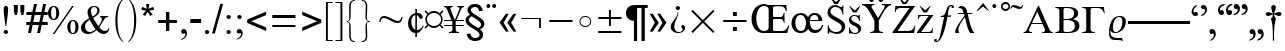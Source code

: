 SplineFontDB: 3.2
FontName: OpenSymbol2
FullName: OpenSymbol2
FamilyName: OpenSymbol2
Weight: Book
Copyright: (c) 2009 Sun Microsystems Inc.\nTHERE DOES NOT EXIST (c) 2011 Julien Nabet\nPRECEDES <-> DOES NOT SUCCEED (c) 2011 Olivier Hallot\nPRIME <-> TRIPLE PRIME (c) 2013 Mathias Hasselmann\nphi <-> phi1 (c) 2015 Khaled Hosny\n(c) 2016 Mike Kaganski\nzero, one, two, three, four, five, six, seven, eight, nine, question, underscore, copyright, registered, uni2215, angle, therefore, lozenge (c) 2010 Google Corporation\nuni20D1 (c) 2019 Takeshi Abe
Version: 102.11
ItalicAngle: 0
UnderlinePosition: -143
UnderlineWidth: 20
Ascent: 1638
Descent: 410
InvalidEm: 0
LayerCount: 2
Layer: 0 1 "Back" 1
Layer: 1 1 "Fore" 0
XUID: [1021 161 2043615882 15846768]
FSType: 8
OS2Version: 0
OS2_WeightWidthSlopeOnly: 0
OS2_UseTypoMetrics: 1
CreationTime: 1144938807
ModificationTime: 1605182946
PfmFamily: 81
TTFWeight: 400
TTFWidth: 5
LineGap: 307
VLineGap: 0
Panose: 5 1 0 0 0 0 0 0 0 0
OS2TypoAscent: 1420
OS2TypoAOffset: 0
OS2TypoDescent: -442
OS2TypoDOffset: 0
OS2TypoLinegap: 307
OS2WinAscent: 0
OS2WinAOffset: 1
OS2WinDescent: 0
OS2WinDOffset: 1
HheadAscent: 1420
HheadAOffset: 0
HheadDescent: -442
HheadDOffset: 0
OS2SubXSize: 409
OS2SubYSize: 409
OS2SubXOff: 0
OS2SubYOff: 409
OS2SupXSize: 409
OS2SupYSize: 409
OS2SupXOff: 0
OS2SupYOff: 409
OS2StrikeYSize: 102
OS2StrikeYPos: 530
OS2Vendor: 'PfEd'
OS2UnicodeRanges: 800000af.1001ecea.02000000.00000000
MarkAttachClasses: 1
DEI: 91125
TtTable: prep
PUSHW_1
 511
SCANCTRL
PUSHB_1
 1
SCANTYPE
SVTCA[y-axis]
MPPEM
PUSHB_1
 8
LT
IF
PUSHB_2
 1
 1
INSTCTRL
EIF
PUSHB_2
 70
 6
CALL
IF
POP
PUSHB_1
 16
EIF
MPPEM
PUSHB_1
 20
GT
IF
POP
PUSHB_1
 128
EIF
SCVTCI
PUSHB_1
 6
CALL
NOT
IF
EIF
PUSHB_1
 20
CALL
EndTTInstrs
TtTable: fpgm
PUSHB_1
 0
FDEF
PUSHB_1
 0
SZP0
MPPEM
PUSHB_1
 42
LT
IF
PUSHB_1
 74
SROUND
EIF
PUSHB_1
 0
SWAP
MIAP[rnd]
RTG
PUSHB_1
 6
CALL
IF
RTDG
EIF
MPPEM
PUSHB_1
 42
LT
IF
RDTG
EIF
DUP
MDRP[rp0,rnd,grey]
PUSHB_1
 1
SZP0
MDAP[no-rnd]
RTG
ENDF
PUSHB_1
 1
FDEF
DUP
MDRP[rp0,min,white]
PUSHB_1
 12
CALL
ENDF
PUSHB_1
 2
FDEF
MPPEM
GT
IF
RCVT
SWAP
EIF
POP
ENDF
PUSHB_1
 3
FDEF
ROUND[Black]
RTG
DUP
PUSHB_1
 64
LT
IF
POP
PUSHB_1
 64
EIF
ENDF
PUSHB_1
 4
FDEF
PUSHB_1
 6
CALL
IF
POP
SWAP
POP
ROFF
IF
MDRP[rp0,min,rnd,black]
ELSE
MDRP[min,rnd,black]
EIF
ELSE
MPPEM
GT
IF
IF
MIRP[rp0,min,rnd,black]
ELSE
MIRP[min,rnd,black]
EIF
ELSE
SWAP
POP
PUSHB_1
 5
CALL
IF
PUSHB_1
 70
SROUND
EIF
IF
MDRP[rp0,min,rnd,black]
ELSE
MDRP[min,rnd,black]
EIF
EIF
EIF
RTG
ENDF
PUSHB_1
 5
FDEF
GFV
NOT
AND
ENDF
PUSHB_1
 6
FDEF
PUSHB_2
 34
 1
GETINFO
LT
IF
PUSHB_1
 32
GETINFO
NOT
NOT
ELSE
PUSHB_1
 0
EIF
ENDF
PUSHB_1
 7
FDEF
PUSHB_2
 36
 1
GETINFO
LT
IF
PUSHB_1
 64
GETINFO
NOT
NOT
ELSE
PUSHB_1
 0
EIF
ENDF
PUSHB_1
 8
FDEF
SRP2
SRP1
DUP
IP
MDAP[rnd]
ENDF
PUSHB_1
 9
FDEF
DUP
RDTG
PUSHB_1
 6
CALL
IF
MDRP[rnd,grey]
ELSE
MDRP[min,rnd,black]
EIF
DUP
PUSHB_1
 3
CINDEX
MD[grid]
SWAP
DUP
PUSHB_1
 4
MINDEX
MD[orig]
PUSHB_1
 0
LT
IF
ROLL
NEG
ROLL
SUB
DUP
PUSHB_1
 0
LT
IF
SHPIX
ELSE
POP
POP
EIF
ELSE
ROLL
ROLL
SUB
DUP
PUSHB_1
 0
GT
IF
SHPIX
ELSE
POP
POP
EIF
EIF
RTG
ENDF
PUSHB_1
 10
FDEF
PUSHB_1
 6
CALL
IF
POP
SRP0
ELSE
SRP0
POP
EIF
ENDF
PUSHB_1
 11
FDEF
DUP
MDRP[rp0,white]
PUSHB_1
 12
CALL
ENDF
PUSHB_1
 12
FDEF
DUP
MDAP[rnd]
PUSHB_1
 7
CALL
NOT
IF
DUP
DUP
GC[orig]
SWAP
GC[cur]
SUB
ROUND[White]
DUP
IF
DUP
ABS
DIV
SHPIX
ELSE
POP
POP
EIF
ELSE
POP
EIF
ENDF
PUSHB_1
 13
FDEF
SRP2
SRP1
DUP
DUP
IP
MDAP[rnd]
DUP
ROLL
DUP
GC[orig]
ROLL
GC[cur]
SUB
SWAP
ROLL
DUP
ROLL
SWAP
MD[orig]
PUSHB_1
 0
LT
IF
SWAP
PUSHB_1
 0
GT
IF
PUSHB_1
 64
SHPIX
ELSE
POP
EIF
ELSE
SWAP
PUSHB_1
 0
LT
IF
PUSHB_1
 64
NEG
SHPIX
ELSE
POP
EIF
EIF
ENDF
PUSHB_1
 14
FDEF
PUSHB_1
 6
CALL
IF
RTDG
MDRP[rp0,rnd,white]
RTG
POP
POP
ELSE
DUP
MDRP[rp0,rnd,white]
ROLL
MPPEM
GT
IF
DUP
ROLL
SWAP
MD[grid]
DUP
PUSHB_1
 0
NEQ
IF
SHPIX
ELSE
POP
POP
EIF
ELSE
POP
POP
EIF
EIF
ENDF
PUSHB_1
 15
FDEF
SWAP
DUP
MDRP[rp0,rnd,white]
DUP
MDAP[rnd]
PUSHB_1
 7
CALL
NOT
IF
SWAP
DUP
IF
MPPEM
GTEQ
ELSE
POP
PUSHB_1
 1
EIF
IF
ROLL
PUSHB_1
 4
MINDEX
MD[grid]
SWAP
ROLL
SWAP
DUP
ROLL
MD[grid]
ROLL
SWAP
SUB
SHPIX
ELSE
POP
POP
POP
POP
EIF
ELSE
POP
POP
POP
POP
POP
EIF
ENDF
PUSHB_1
 16
FDEF
DUP
MDRP[rp0,min,white]
PUSHB_1
 18
CALL
ENDF
PUSHB_1
 17
FDEF
DUP
MDRP[rp0,white]
PUSHB_1
 18
CALL
ENDF
PUSHB_1
 18
FDEF
DUP
MDAP[rnd]
PUSHB_1
 7
CALL
NOT
IF
DUP
DUP
GC[orig]
SWAP
GC[cur]
SUB
ROUND[White]
ROLL
DUP
GC[orig]
SWAP
GC[cur]
SWAP
SUB
ROUND[White]
ADD
DUP
IF
DUP
ABS
DIV
SHPIX
ELSE
POP
POP
EIF
ELSE
POP
POP
EIF
ENDF
PUSHB_1
 19
FDEF
DUP
ROLL
DUP
ROLL
SDPVTL[orthog]
DUP
PUSHB_1
 3
CINDEX
MD[orig]
ABS
SWAP
ROLL
SPVTL[orthog]
PUSHB_1
 32
LT
IF
ALIGNRP
ELSE
MDRP[grey]
EIF
ENDF
PUSHB_1
 20
FDEF
PUSHB_4
 0
 64
 1
 64
WS
WS
SVTCA[x-axis]
MPPEM
PUSHW_1
 4096
MUL
SVTCA[y-axis]
MPPEM
PUSHW_1
 4096
MUL
DUP
ROLL
DUP
ROLL
NEQ
IF
DUP
ROLL
DUP
ROLL
GT
IF
SWAP
DIV
DUP
PUSHB_1
 0
SWAP
WS
ELSE
DIV
DUP
PUSHB_1
 1
SWAP
WS
EIF
DUP
PUSHB_1
 64
GT
IF
PUSHB_3
 0
 32
 0
RS
MUL
WS
PUSHB_3
 1
 32
 1
RS
MUL
WS
PUSHB_1
 32
MUL
PUSHB_1
 25
NEG
JMPR
POP
EIF
ELSE
POP
POP
EIF
ENDF
PUSHB_1
 21
FDEF
PUSHB_1
 1
RS
MUL
SWAP
PUSHB_1
 0
RS
MUL
SWAP
ENDF
EndTTInstrs
ShortTable: cvt  39
  0
  148
  145
  137
  173
  73
  162
  89
  47
  52
  44
  50
  96
  81
  35
  68
  66
  33
  193
  197
  209
  195
  164
  134
  150
  129
  155
  160
  176
  167
  64
  127
  132
  412
  25
  982
  1343
  1449
  91
EndShort
ShortTable: maxp 16
  1
  0
  909
  353
  41
  0
  0
  2
  1
  2
  22
  0
  256
  0
  0
  0
EndShort
LangName: 1033 "" "" "Regular" "OpenSymbol2"
GaspTable: 1 65535 2 0
Encoding: UnicodeFull
UnicodeInterp: none
NameList: Adobe Glyph List
DisplaySize: -72
AntiAlias: 1
FitToEm: 1
WinInfo: 10686 26 10
BeginPrivate: 0
EndPrivate
Grid
-2048 2057.99993867 m 0
 4096 2057.99993867 l 1024
EndSplineSet
TeXData: 1 0 0 524288 262144 174762 502784 -1048576 174762 783286 444596 497025 792723 393216 433062 380633 303038 157286 324010 404750 52429 2506097 1059062 262144
BeginChars: 1114112 1054

StartChar: Alpha
Encoding: 913 913 0
Width: 1572
Flags: W
HStem: 1 31<31 104.324 353.571 463 979 1080.42 1443.74 1530> 447 66<460.172 977.603>
TtInstrs:
SVTCA[y-axis]
PUSHB_3
 29
 0
 0
CALL
PUSHB_1
 10
SHP[rp1]
PUSHB_1
 27
MDRP[min,rnd,black]
PUSHB_3
 8
 12
 31
SHP[rp2]
SHP[rp2]
SHP[rp2]
PUSHB_1
 20
MDAP[rnd]
PUSHB_1
 1
MDRP[min,rnd,black]
SVTCA[x-axis]
PUSHB_1
 35
MDAP[rnd]
PUSHB_2
 36
 1
CALL
SVTCA[y-axis]
IUP[y]
IUP[x]
EndTTInstrs
LayerCount: 2
Fore
SplineSet
728.164 1091.24 m 1,0,-1
 460.172 513 l 1,1,-1
 977.603 513 l 1,2,-1
 728.164 1091.24 l 1,0,-1
768.182 1367 m 1,3,-1
 816.749 1367 l 1,4,-1
 1340.42 186.982 l 2,5,6
 1379.89 96.9287 1379.89 96.9287 1419.53 63.4648 c 128,-1,7
 1459.17 30 1459.17 30 1523 30 c 2,8,-1
 1530 30 l 1,9,-1
 1530 1 l 1,10,-1
 979 1 l 1,11,-1
 979 32.1299 l 1,12,13
 1062.34 34.5713 1062.34 34.5713 1094.17 53.8779 c 128,-1,14
 1126 73.1846 1126 73.1846 1126 123 c 0,15,16
 1126 141.464 1126 141.464 1122.9 157.996 c 128,-1,17
 1119.8 174.529 1119.8 174.529 1113.57 188.034 c 2,18,-1
 1002.29 447 l 1,19,-1
 435.717 447 l 1,20,-1
 340.399 226.959 l 2,21,22
 322.296 183.713 322.296 183.713 314.648 159.238 c 128,-1,23
 307 134.763 307 134.763 307 119 c 0,24,25
 307 74.1836 307 74.1836 341.802 53.0918 c 128,-1,26
 376.604 32 376.604 32 448 32 c 2,27,-1
 463 32 l 1,28,-1
 463 1 l 1,29,-1
 31 1 l 1,30,-1
 31 30.125 l 1,31,32
 95.5 32.4199 95.5 32.4199 137.299 69.1826 c 128,-1,33
 179.098 105.945 179.098 105.945 226.535 208.895 c 2,34,-1
 768.182 1367 l 1,3,-1
EndSplineSet
Validated: 16385
EndChar

StartChar: Beta
Encoding: 914 914 1
Width: 1383
GlyphClass: 2
Flags: W
HStem: 0 68<515.552 888.183> 0 31.0947<71 186.333> 672 55<502.05 836.331> 1284 58<510.312 849.558> 1310.75 31.2461<71 178.116>
VStem: 274 213<89.4084 659.265 741.507 1264.57> 1023 214<869.733 1172.85> 1069 231<203.859 535.878>
TtInstrs:
SVTCA[y-axis]
PUSHB_3
 50
 0
 0
CALL
PUSHB_1
 51
MDRP[min,rnd,black]
PUSHB_3
 49
 0
 0
CALL
PUSHB_1
 20
MDRP[min,rnd,black]
PUSHB_1
 28
MDAP[rnd]
PUSHB_1
 6
MDRP[min,rnd,black]
PUSHB_1
 13
MDAP[rnd]
PUSHB_1
 34
MDRP[min,rnd,black]
PUSHB_1
 34
SRP0
PUSHB_1
 32
MDRP[min,rnd,black]
SVTCA[x-axis]
PUSHB_1
 55
MDAP[rnd]
PUSHB_1
 54
MDRP[rp0,rnd,white]
PUSHB_1
 17
MDRP[min,rnd,black]
PUSHB_1
 2
SHP[rp2]
PUSHB_1
 17
SRP0
PUSHB_2
 24
 1
CALL
PUSHB_1
 46
MDRP[min,rnd,black]
PUSHB_1
 10
DUP
MDRP[rp0,rnd,white]
SRP1
PUSHB_1
 37
MDRP[min,rnd,black]
PUSHB_2
 56
 1
CALL
PUSHB_2
 10
 17
SRP1
SRP2
PUSHB_1
 42
IP
SVTCA[y-axis]
PUSHB_2
 28
 20
SRP1
SRP2
PUSHB_1
 46
IP
PUSHB_1
 6
SRP1
PUSHB_2
 40
 42
IP
IP
PUSHB_1
 13
SRP2
PUSHB_1
 37
IP
IUP[y]
IUP[x]
EndTTInstrs
LayerCount: 2
Fore
SplineSet
509.595 1265.17 m 132,-1,1
 487 1246.34 487 1246.34 487 1175 c 6,2,-1
 487 816 l 6,3,4
 487 755.113 487 755.113 499.369 741.057 c 132,-1,5
 511.739 727 511.739 727 568 727 c 6,6,-1
 601 727 l 6,7,8
 824.514 727 824.514 727 923.757 793.162 c 132,-1,9
 1023 859.324 1023 859.324 1023 1009 c 4,10,11
 1023 1157.64 1023 1157.64 930.271 1220.82 c 132,-1,12
 837.541 1284 837.541 1284 601 1284 c 4,13,0
 532.189 1284 532.189 1284 509.595 1265.17 c 132,-1,1
501.584 659.66 m 132,-1,15
 487 647.319 487 647.319 487 597 c 6,16,-1
 487 171 l 6,17,18
 487 109.5 487 109.5 514.666 88.75 c 132,-1,19
 542.333 68 542.333 68 656 68 c 6,20,-1
 689 68 l 6,21,22
 873.739 68 873.739 68 971.369 145.291 c 132,-1,23
 1069 222.581 1069 222.581 1069 372 c 4,24,25
 1069 525.634 1069 525.634 962.275 598.816 c 132,-1,26
 855.55 672 855.55 672 631 672 c 6,27,-1
 574 672 l 6,28,14
 516.168 672 516.168 672 501.584 659.66 c 132,-1,15
274 1123 m 6,29,30
 274 1232.23 274 1232.23 233.885 1268.23 c 132,-1,31
 193.771 1304.23 193.771 1304.23 71 1310.75 c 5,32,-1
 71 1342 l 5,33,-1
 728 1342 l 6,34,35
 971.53 1342 971.53 1342 1104.27 1256.63 c 132,-1,36
 1237 1171.27 1237 1171.27 1237 1019 c 4,37,38
 1237 914.919 1237 914.919 1166.11 836.154 c 132,-1,39
 1095.22 757.391 1095.22 757.391 965.573 718.792 c 6,40,41
 945.888 712.932 l 5,42,-1
 966.064 709.088 l 6,43,44
 1132.58 677.371 1132.58 677.371 1216.29 595.137 c 132,-1,45
 1300 512.902 1300 512.902 1300 382 c 4,46,47
 1300 187.752 1300 187.752 1151.78 93.876 c 132,-1,48
 1003.55 0 1003.55 0 695 0 c 6,49,-1
 71 0 l 5,50,-1
 71 31.0947 l 5,51,52
 191.77 33.7656 191.77 33.7656 232.885 70.7695 c 132,-1,53
 274 107.773 274 107.773 274 216 c 6,54,-1
 274 1123 l 6,29,30
EndSplineSet
Validated: 16385
EndChar

StartChar: Gamma
Encoding: 915 915 2
Width: 1280
GlyphClass: 2
Flags: W
HStem: 1 31.1289<58 178.569 586.866 706> 1273 70<519.576 1006.89> 1312 31<58 177.402>
VStem: 267 222<76.2623 1248.97>
TtInstrs:
SVTCA[y-axis]
PUSHB_3
 14
 0
 0
CALL
PUSHB_1
 15
MDRP[min,rnd,black]
PUSHB_1
 12
SHP[rp2]
PUSHB_1
 5
MDAP[rnd]
PUSHB_1
 25
MDRP[min,rnd,black]
PUSHB_1
 25
SRP0
PUSHB_1
 23
MDRP[min,rnd,black]
SVTCA[x-axis]
PUSHB_1
 26
MDAP[rnd]
PUSHB_1
 18
MDRP[rp0,rnd,white]
PUSHB_1
 9
MDRP[min,rnd,black]
PUSHB_3
 9
 18
 10
CALL
PUSHB_4
 64
 9
 13
 9
CALL
PUSHB_3
 18
 9
 10
CALL
PUSHB_4
 64
 18
 14
 9
CALL
PUSHB_1
 23
SHP[rp2]
PUSHB_2
 27
 1
CALL
SVTCA[y-axis]
PUSHB_2
 5
 15
SRP1
SRP2
PUSHB_1
 0
IP
IUP[y]
IUP[x]
EndTTInstrs
LayerCount: 2
Fore
SplineSet
1213.33 998 m 5,0,-1
 1181.59 998 l 5,1,2
 1133.36 1139.71 1133.36 1139.71 1054.6 1206.35 c 132,-1,3
 975.832 1273 975.832 1273 854 1273 c 6,4,-1
 639 1273 l 6,5,6
 548.271 1273 548.271 1273 518.635 1249.71 c 132,-1,7
 489 1226.43 489 1226.43 489 1131 c 6,8,-1
 489 223 l 6,9,10
 489 113.703 489 113.703 536.103 73.2559 c 132,-1,11
 583.205 32.8096 583.205 32.8096 706 32.0156 c 5,12,-1
 706 1 l 5,13,-1
 58 1 l 5,14,-1
 58 32.1289 l 5,15,16
 181.56 35.665 181.56 35.665 224.279 68.0918 c 132,-1,17
 267 100.518 267 100.518 267 223 c 6,18,-1
 267 1102 l 6,19,20
 267 1226.05 267 1226.05 224.545 1269.03 c 132,-1,21
 182.089 1312 182.089 1312 63 1312 c 6,22,-1
 58 1312 l 5,23,-1
 58 1343 l 5,24,-1
 1169.59 1343 l 5,25,-1
 1213.33 998 l 5,0,-1
EndSplineSet
Validated: 16385
EndChar

StartChar: nounicode-3-1-c
Encoding: 12 12 3
Width: 1024
GlyphClass: 2
Flags: W
LayerCount: 2
EndChar

StartChar: nounicode-3-1-d
Encoding: 13 13 4
Width: 1024
GlyphClass: 2
Flags: W
LayerCount: 2
EndChar

StartChar: space
Encoding: 32 32 5
Width: 1024
GlyphClass: 2
Flags: W
LayerCount: 2
EndChar

StartChar: exclam
Encoding: 33 33 6
Width: 606
GlyphClass: 2
Flags: W
HStem: -29 222<222.065 375.966>
VStem: 188 222<6.09595 169.507 719.562 1343.65>
TtInstrs:
SVTCA[y-axis]
PUSHB_1
 21
MDAP[rnd]
PUSHB_1
 14
MDRP[min,rnd,black]
SVTCA[x-axis]
PUSHB_1
 28
MDAP[rnd]
PUSHB_1
 25
MDRP[rp0,rnd,white]
PUSHB_1
 4
SHP[rp2]
PUSHB_1
 17
MDRP[min,rnd,black]
PUSHB_1
 10
SHP[rp2]
PUSHB_1
 17
MDRP[min,rnd,black]
PUSHB_2
 29
 1
CALL
PUSHB_2
 17
 25
SRP1
SRP2
PUSHB_3
 0
 1
 8
IP
IP
IP
SVTCA[y-axis]
IUP[y]
IUP[x]
EndTTInstrs
LayerCount: 2
Fore
SplineSet
319 358 m 1,0,-1
 281 358 l 1,1,-1
 221 803 l 2,2,3
 186 1072 186 1072 186 1247 c 0,4,5
 186 1302 186 1302 217 1345 c 0,6,7
 248 1386 248 1386 301 1386 c 0,8,9
 414 1386 414 1386 414 1237 c 0,10,11
 414 1062 414 1062 379 797 c 2,12,-1
 319 358 l 1,0,-1
299 193 m 128,-1,14
 342 193 342 193 376 160 c 0,15,16
 410 126 410 126 410 84 c 0,17,18
 410 38 410 38 377 4 c 0,19,20
 344 -29 344 -29 299 -29 c 0,21,22
 255 -29 255 -29 221 5 c 0,23,24
 188 40 188 40 188 84 c 0,25,26
 188 126 188 126 222 160 c 0,27,13
 256 193 256 193 299 193 c 128,-1,14
EndSplineSet
Validated: 1
EndChar

StartChar: quotedbl
Encoding: 34 34 7
Width: 727
GlyphClass: 2
Flags: W
HStem: 946 520<143 263.305 475 592.399>
VStem: 94 205<965.561 1466> 143 111<946 1008.27> 426 205<967.437 1466> 475 109<946 1006.38>
TtInstrs:
SVTCA[y-axis]
PUSHB_1
 0
MDAP[rnd]
PUSHB_1
 9
SHP[rp1]
PUSHB_1
 4
MDRP[min,rnd,black]
PUSHB_1
 13
SHP[rp2]
SVTCA[x-axis]
PUSHB_1
 18
MDAP[rnd]
PUSHB_1
 3
MDRP[rp0,rnd,white]
PUSHB_1
 6
MDRP[min,rnd,black]
PUSHB_4
 8
 6
 3
 8
CALL
PUSHB_1
 0
MDRP[min,rnd,black]
PUSHB_1
 0
MDAP[rnd]
PUSHB_1
 8
MDRP[min,rnd,black]
PUSHB_1
 6
SRP0
PUSHB_2
 12
 1
CALL
PUSHB_1
 15
MDRP[min,rnd,black]
PUSHB_4
 17
 15
 12
 8
CALL
PUSHB_1
 9
MDRP[min,rnd,black]
PUSHB_1
 9
MDAP[rnd]
PUSHB_1
 17
MDRP[min,rnd,black]
PUSHB_2
 19
 1
CALL
SVTCA[y-axis]
IUP[y]
IUP[x]
EndTTInstrs
LayerCount: 2
Fore
SplineSet
143 946 m 1,0,-1
 111 1085 l 2,1,2
 94 1170 94 1170 94 1227 c 2,3,-1
 94 1466 l 1,4,-1
 299 1466 l 1,5,-1
 299 1227 l 2,6,7
 299 1158 299 1158 254 946 c 1,8,-1
 143 946 l 1,0,-1
475 946 m 1,9,-1
 442 1085 l 2,10,11
 426 1165 426 1165 426 1227 c 2,12,-1
 426 1466 l 1,13,-1
 631 1466 l 1,14,-1
 631 1227 l 2,15,16
 631 1179 631 1179 584 946 c 1,17,-1
 475 946 l 1,9,-1
EndSplineSet
Validated: 1
EndChar

StartChar: numbersign
Encoding: 35 35 8
Width: 1138
GlyphClass: 2
Flags: W
HStem: 401 150<20 188 369 653 834 1112> 913 150<20 293 473 758 938 1112>
TtInstrs:
SVTCA[y-axis]
PUSHB_1
 2
MDAP[rnd]
PUSHB_4
 1
 22
 25
 26
DEPTH
SLOOP
SHP[rp1]
PUSHB_1
 3
MDRP[min,rnd,black]
PUSHB_4
 4
 19
 28
 29
DEPTH
SLOOP
SHP[rp2]
PUSHB_3
 2
 3
 10
CALL
PUSHB_4
 64
 2
 27
 9
CALL
PUSHB_3
 0
 23
 24
SHP[rp2]
SHP[rp2]
SHP[rp2]
PUSHB_1
 6
MDAP[rnd]
PUSHB_4
 5
 18
 30
 31
DEPTH
SLOOP
SHP[rp1]
PUSHB_1
 7
MDRP[min,rnd,black]
PUSHB_4
 8
 11
 12
 15
DEPTH
SLOOP
SHP[rp2]
PUSHB_3
 7
 6
 10
CALL
PUSHB_4
 64
 7
 9
 9
CALL
PUSHB_3
 10
 13
 14
SHP[rp2]
SHP[rp2]
SHP[rp2]
SVTCA[x-axis]
PUSHB_1
 32
MDAP[rnd]
PUSHB_2
 33
 1
CALL
PUSHB_1
 54
SMD
PUSHB_2
 0
 9
SDPVTL[orthog]
PUSHB_1
 0
MDAP[no-rnd]
PUSHB_1
 10
MDAP[no-rnd]
PUSHB_1
 0
SRP0
PUSHB_2
 27
 1
MIRP[rp0,min,black]
PUSHB_1
 10
SRP0
PUSHB_2
 9
 1
MIRP[rp0,min,black]
PUSHB_2
 24
 13
SDPVTL[orthog]
PUSHB_1
 24
MDAP[no-rnd]
PUSHB_1
 14
MDAP[no-rnd]
PUSHB_1
 24
SRP0
PUSHB_2
 23
 2
MIRP[rp0,min,black]
PUSHB_1
 14
SRP0
PUSHB_2
 13
 2
MIRP[rp0,min,black]
PUSHB_2
 0
 9
SPVTL[orthog]
PUSHB_2
 1
 0
SRP0
MDRP[grey]
PUSHB_1
 4
MDRP[grey]
PUSHB_1
 5
MDRP[grey]
PUSHB_1
 8
MDRP[grey]
PUSHB_2
 11
 27
SRP0
MDRP[grey]
PUSHB_2
 12
 24
SRP0
MDRP[grey]
PUSHB_2
 15
 23
SRP0
MDRP[grey]
PUSHB_1
 18
MDRP[grey]
PUSHB_1
 19
MDRP[grey]
PUSHB_1
 22
MDRP[grey]
PUSHB_2
 25
 24
SRP0
MDRP[grey]
PUSHB_2
 26
 27
SRP0
MDRP[grey]
PUSHB_1
 28
MDRP[grey]
PUSHB_2
 29
 24
SRP0
MDRP[grey]
PUSHB_1
 30
MDRP[grey]
PUSHB_2
 31
 27
SRP0
MDRP[grey]
SPVTCA[x-axis]
NPUSHB
 24
 0
 1
 4
 5
 8
 9
 10
 11
 12
 13
 14
 15
 18
 19
 22
 23
 24
 25
 26
 27
 28
 29
 30
 31
MDAP[no-rnd]
MDAP[no-rnd]
MDAP[no-rnd]
MDAP[no-rnd]
MDAP[no-rnd]
MDAP[no-rnd]
MDAP[no-rnd]
MDAP[no-rnd]
MDAP[no-rnd]
MDAP[no-rnd]
MDAP[no-rnd]
MDAP[no-rnd]
MDAP[no-rnd]
MDAP[no-rnd]
MDAP[no-rnd]
MDAP[no-rnd]
MDAP[no-rnd]
MDAP[no-rnd]
MDAP[no-rnd]
MDAP[no-rnd]
MDAP[no-rnd]
MDAP[no-rnd]
MDAP[no-rnd]
MDAP[no-rnd]
PUSHB_1
 64
SMD
SVTCA[y-axis]
IUP[y]
IUP[x]
EndTTInstrs
LayerCount: 2
Fore
SplineSet
102 -25 m 1,0,-1
 188 401 l 1,1,-1
 20 401 l 1,2,-1
 20 551 l 1,3,-1
 219 551 l 1,4,-1
 293 913 l 1,5,-1
 20 913 l 1,6,-1
 20 1063 l 1,7,-1
 324 1063 l 1,8,-1
 412 1491 l 1,9,-1
 559 1491 l 1,10,-1
 473 1063 l 1,11,-1
 788 1063 l 1,12,-1
 877 1491 l 1,13,-1
 1026 1491 l 1,14,-1
 938 1063 l 1,15,-1
 1112 1063 l 1,16,-1
 1112 913 l 1,17,-1
 909 913 l 1,18,-1
 834 551 l 1,19,-1
 1112 551 l 1,20,-1
 1112 401 l 1,21,-1
 805 401 l 1,22,-1
 719 -25 l 1,23,-1
 567 -25 l 1,24,-1
 653 401 l 1,25,-1
 340 401 l 1,26,-1
 254 -25 l 1,27,-1
 102 -25 l 1,0,-1
369 551 m 1,28,-1
 684 551 l 1,29,-1
 758 913 l 1,30,-1
 444 913 l 1,31,-1
 369 551 l 1,28,-1
EndSplineSet
Validated: 1
EndChar

StartChar: percent
Encoding: 37 37 9
Width: 1705
GlyphClass: 2
Flags: W
HStem: -55 55<1212.11 1340.16> 621 53<1215.56 1339.18> 653 52<225.585 349.609> 1331 55<226.518 351.833>
VStem: 0 160<816.903 1216.71> 418 157<809.037 1226.59> 987 160<112.343 507.716> 1405 158<101.638 510.025>
TtInstrs:
SVTCA[y-axis]
PUSHB_3
 47
 0
 0
CALL
PUSHB_1
 35
MDRP[min,rnd,black]
PUSHB_1
 25
SHP[rp2]
PUSHB_1
 8
MDAP[rnd]
PUSHB_1
 20
MDRP[min,rnd,black]
PUSHB_4
 28
 20
 8
 8
CALL
PUSHB_1
 43
MDRP[min,rnd,black]
PUSHB_1
 16
MDAP[rnd]
PUSHB_1
 0
MDRP[min,rnd,black]
PUSHB_1
 24
SHP[rp2]
SVTCA[x-axis]
PUSHB_1
 50
MDAP[rnd]
PUSHB_1
 12
MDRP[rp0,rnd,white]
PUSHB_1
 18
MDRP[min,rnd,black]
PUSHB_1
 18
SRP0
PUSHB_2
 22
 1
CALL
PUSHB_1
 4
MDRP[min,rnd,black]
PUSHB_1
 4
SRP0
PUSHB_2
 39
 1
CALL
PUSHB_1
 45
MDRP[min,rnd,black]
PUSHB_1
 45
SRP0
PUSHB_2
 48
 1
CALL
PUSHB_1
 32
MDRP[min,rnd,black]
PUSHB_2
 51
 1
CALL
PUSHB_2
 22
 18
SRP1
SRP2
PUSHB_4
 8
 0
 25
 26
DEPTH
SLOOP
IP
PUSHB_2
 48
 45
SRP1
SRP2
PUSHB_4
 27
 28
 35
 24
DEPTH
SLOOP
IP
SVTCA[y-axis]
PUSHB_2
 43
 47
SRP1
SRP2
PUSHB_2
 32
 39
IP
IP
PUSHB_2
 16
 20
SRP1
SRP2
PUSHB_2
 12
 4
IP
IP
IUP[y]
IUP[x]
EndTTInstrs
LayerCount: 2
Fore
SplineSet
289 1386 m 0,0,1
 429 1386 429 1386 508 1268 c 0,2,3
 575 1166 575 1166 575 1018 c 0,4,5
 575 872 575 872 508 770 c 0,6,7
 430 653 430 653 291 653 c 0,8,9
 153 653 153 653 72 770 c 0,10,11
 0 875 0 875 0 1018 c 0,12,13
 0 1160 0 1160 72 1266 c 0,14,15
 153 1386 153 1386 289 1386 c 0,0,1
291 1331 m 0,16,17
 160 1331 160 1331 160 1020 c 0,18,19
 160 705 160 705 287 705 c 0,20,21
 418 705 418 705 418 1014 c 0,22,23
 418 1331 418 1331 291 1331 c 0,16,17
1321 1386 m 1,24,-1
 332 -55 l 1,25,-1
 244 -55 l 1,26,-1
 1231 1386 l 1,27,-1
 1321 1386 l 1,24,-1
1278 674 m 0,28,29
 1415 674 1415 674 1493 555 c 0,30,31
 1563 449 1563 449 1563 307 c 128,-1,32
 1563 165 1563 165 1495 61 c 0,33,34
 1415 -55 1415 -55 1278 -55 c 0,35,36
 1142 -55 1142 -55 1061 61 c 0,37,38
 987 168 987 168 987 307 c 0,39,40
 987 450 987 450 1059 555 c 0,41,42
 1140 674 1140 674 1278 674 c 0,28,29
1278 621 m 0,43,44
 1147 621 1147 621 1147 301 c 0,45,46
 1147 0 1147 0 1276 0 c 128,-1,47
 1405 0 1405 0 1405 305 c 0,48,49
 1405 621 1405 621 1278 621 c 0,43,44
EndSplineSet
Validated: 1
EndChar

StartChar: ampersand
Encoding: 38 38 10
Width: 1593
GlyphClass: 2
Flags: W
HStem: -31 154<1092.99 1310.72> -31 121<312.302 560.732> 836 36<971 1027.06 1307.89 1391> 1313 73<570.685 779.158>
VStem: 0 207<197.464 441.736> 334 170<945.692 1230.92> 836 116<1004.88 1264.25> 1419 37<227.081 254.074>
TtInstrs:
SVTCA[y-axis]
PUSHB_1
 19
MDAP[rnd]
PUSHB_1
 15
SHP[rp1]
PUSHB_1
 63
MDRP[min,rnd,black]
PUSHB_1
 10
MDRP[min,rnd,black]
PUSHB_1
 42
MDAP[rnd]
PUSHB_1
 2
SHP[rp1]
PUSHB_1
 0
MDRP[min,rnd,black]
PUSHB_1
 49
MDAP[rnd]
PUSHB_1
 30
MDRP[min,rnd,black]
SVTCA[x-axis]
PUSHB_1
 65
MDAP[rnd]
PUSHB_1
 23
MDRP[rp0,rnd,white]
PUSHB_1
 59
MDRP[min,rnd,black]
PUSHB_1
 59
SRP0
PUSHB_2
 27
 1
CALL
PUSHB_1
 53
MDRP[min,rnd,black]
PUSHB_1
 53
SRP0
PUSHB_2
 45
 1
CALL
PUSHB_1
 34
MDRP[min,rnd,black]
PUSHB_1
 34
SRP0
PUSHB_2
 12
 1
CALL
PUSHB_1
 13
MDRP[min,rnd,black]
PUSHB_2
 66
 1
CALL
PUSHB_2
 53
 27
SRP1
SRP2
PUSHB_4
 19
 25
 57
 63
DEPTH
SLOOP
IP
PUSHB_1
 45
SRP1
PUSHB_4
 17
 30
 36
 55
DEPTH
SLOOP
IP
PUSHB_1
 34
SRP2
PUSHB_3
 7
 8
 38
IP
IP
IP
PUSHB_1
 12
SRP1
PUSHB_6
 0
 6
 10
 1
 15
 40
DEPTH
SLOOP
IP
SVTCA[y-axis]
PUSHB_2
 0
 19
SRP1
SRP2
PUSHB_7
 12
 17
 25
 36
 38
 43
 57
DEPTH
SLOOP
IP
PUSHB_1
 49
SRP1
PUSHB_4
 27
 34
 45
 53
DEPTH
SLOOP
IP
IUP[y]
IUP[x]
EndTTInstrs
LayerCount: 2
Fore
SplineSet
971 872 m 1,0,-1
 1391 872 l 1,1,-1
 1391 836 l 1,2,3
 1313 827 1313 827 1262 799 c 0,4,5
 1232 784 1232 784 1102 573 c 0,6,7
 948 328 948 328 934 309 c 1,8,9
 1093 123 1093 123 1233 123 c 0,10,11
 1377 123 1377 123 1419 270 c 1,12,-1
 1456 244 l 1,13,14
 1387 -31 1387 -31 1147 -31 c 0,15,16
 975 -31 975 -31 795 164 c 1,17,18
 568 -31 568 -31 358 -31 c 0,19,20
 211 -31 211 -31 111 43 c 0,21,22
 0 126 0 126 0 268 c 0,23,24
 0 542 0 542 416 758 c 1,25,26
 334 938 334 938 334 1055 c 0,27,28
 334 1206 334 1206 431 1296 c 128,-1,29
 528 1386 528 1386 682 1386 c 0,30,31
 799 1386 799 1386 874 1321 c 0,32,33
 952 1255 952 1255 952 1143 c 0,34,35
 952 944 952 944 623 782 c 1,36,37
 765 537 765 537 887 369 c 1,38,39
 1063 580 1063 580 1063 721 c 0,40,41
 1063 835 1063 835 971 836 c 1,42,-1
 971 872 l 1,0,-1
588 848 m 1,43,44
 836 965 836 965 836 1147 c 0,45,46
 836 1216 836 1216 792 1265 c 0,47,48
 747 1313 747 1313 680 1313 c 0,49,50
 603 1313 603 1313 553 1261 c 0,51,52
 504 1209 504 1209 504 1130 c 0,53,54
 504 1036 504 1036 588 848 c 1,43,44
743 221 m 1,55,56
 528 517 528 517 449 690 c 1,57,58
 207 557 207 557 207 358 c 0,59,60
 207 241 207 241 276 166 c 0,61,62
 346 90 346 90 463 90 c 0,63,64
 583 90 583 90 743 221 c 1,55,56
EndSplineSet
Validated: 1
EndChar

StartChar: parenleft
Encoding: 40 40 11
Width: 696
GlyphClass: 2
Flags: W
VStem: 172 109<193.529 1078.56>
TtInstrs:
SVTCA[y-axis]
SVTCA[x-axis]
PUSHB_1
 10
MDAP[rnd]
PUSHB_1
 3
MDRP[rp0,rnd,white]
PUSHB_1
 8
MDRP[min,rnd,black]
PUSHB_3
 8
 3
 10
CALL
PUSHB_4
 64
 8
 6
 9
CALL
PUSHB_1
 0
SHP[rp2]
PUSHB_2
 11
 1
CALL
SVTCA[y-axis]
IUP[y]
IUP[x]
EndTTInstrs
LayerCount: 2
Fore
SplineSet
573 -434 m 1,0,-1
 573 -483 l 1,1,2
 172 -147 172 -147 172 641 c 0,3,4
 172 1438 172 1438 573 1767 c 1,5,-1
 573 1716 l 1,6,7
 281 1428 281 1428 281 641 c 0,8,9
 281 -154 281 -154 573 -434 c 1,0,-1
EndSplineSet
Validated: 1
EndChar

StartChar: parenright
Encoding: 41 41 12
Width: 696
GlyphClass: 2
Flags: W
VStem: 416 108<202.032 1084.59>
TtInstrs:
SVTCA[y-axis]
SVTCA[x-axis]
PUSHB_1
 12
MDAP[rnd]
PUSHB_1
 2
MDRP[rp0,rnd,white]
PUSHB_1
 9
MDRP[min,rnd,black]
PUSHB_3
 2
 9
 10
CALL
PUSHB_4
 64
 2
 4
 9
CALL
PUSHB_1
 0
SHP[rp2]
PUSHB_2
 13
 1
CALL
SVTCA[y-axis]
IUP[y]
IUP[x]
EndTTInstrs
LayerCount: 2
Fore
SplineSet
123 -434 m 1,0,1
 416 -152 416 -152 416 641 c 0,2,3
 416 1423 416 1423 123 1716 c 1,4,-1
 123 1767 l 1,5,6
 342 1593 342 1593 442 1253 c 0,7,8
 524 985 524 985 524 641 c 0,9,10
 524 -157 524 -157 123 -483 c 1,11,-1
 123 -434 l 1,0,1
EndSplineSet
Validated: 1
EndChar

StartChar: asterisk
Encoding: 42 42 13
Width: 796
GlyphClass: 2
Flags: W
HStem: 866 625
VStem: 319 148<1247.71 1491>
TtInstrs:
SVTCA[y-axis]
PUSHB_1
 20
MDAP[rnd]
PUSHB_1
 16
SHP[rp1]
PUSHB_1
 5
MDRP[min,rnd,black]
SVTCA[x-axis]
PUSHB_1
 25
MDAP[rnd]
PUSHB_1
 5
MDRP[rp0,rnd,white]
PUSHB_1
 6
MDRP[min,rnd,black]
PUSHB_2
 26
 1
CALL
PUSHB_2
 6
 5
SRP1
SRP2
PUSHB_3
 3
 8
 18
IP
IP
IP
SVTCA[y-axis]
PUSHB_2
 5
 20
SRP1
SRP2
PUSHB_1
 18
IP
IUP[y]
IUP[x]
EndTTInstrs
LayerCount: 2
Fore
SplineSet
63 1196 m 1,0,-1
 111 1339 l 1,1,2
 198 1309 198 1309 340 1241 c 1,3,4
 336 1311 336 1311 319 1491 c 1,5,-1
 467 1491 l 1,6,7
 466 1394 466 1394 442 1243 c 1,8,9
 542 1294 542 1294 680 1339 c 1,10,-1
 725 1196 l 1,11,12
 604 1158 604 1158 475 1141 c 1,13,14
 529 1095 529 1095 647 952 c 1,15,-1
 528 866 l 1,16,17
 449 977 449 977 391 1081 c 1,18,19
 333 982 333 982 260 866 c 1,20,-1
 141 952 l 1,21,22
 203 1032 203 1032 307 1141 c 1,23,24
 217 1157 217 1157 63 1196 c 1,0,-1
EndSplineSet
Validated: 1
EndChar

StartChar: plus
Encoding: 43 43 14
Width: 1196
GlyphClass: 2
Flags: W
HStem: 516 168<115 512 682 1081>
VStem: 512 170<115 516 684 1083>
TtInstrs:
SVTCA[y-axis]
PUSHB_1
 2
MDAP[rnd]
PUSHB_1
 9
SHP[rp1]
PUSHB_1
 3
MDRP[min,rnd,black]
PUSHB_1
 7
SHP[rp2]
PUSHB_3
 2
 3
 10
CALL
PUSHB_4
 64
 2
 0
 9
CALL
PUSHB_3
 3
 2
 10
CALL
PUSHB_4
 64
 3
 5
 9
CALL
SVTCA[x-axis]
PUSHB_1
 12
MDAP[rnd]
PUSHB_1
 0
MDRP[rp0,rnd,white]
PUSHB_1
 4
SHP[rp2]
PUSHB_1
 11
MDRP[min,rnd,black]
PUSHB_1
 6
SHP[rp2]
PUSHB_3
 11
 0
 10
CALL
PUSHB_4
 64
 11
 9
 9
CALL
PUSHB_3
 0
 11
 10
CALL
PUSHB_4
 64
 0
 2
 9
CALL
PUSHB_2
 13
 1
CALL
SVTCA[y-axis]
IUP[y]
IUP[x]
EndTTInstrs
LayerCount: 2
Fore
SplineSet
512 115 m 1,0,-1
 512 516 l 1,1,-1
 115 516 l 1,2,-1
 115 684 l 1,3,-1
 512 684 l 1,4,-1
 512 1083 l 1,5,-1
 682 1083 l 1,6,-1
 682 684 l 1,7,-1
 1081 684 l 1,8,-1
 1081 516 l 1,9,-1
 682 516 l 1,10,-1
 682 115 l 1,11,-1
 512 115 l 1,0,-1
EndSplineSet
Validated: 1
EndChar

StartChar: comma
Encoding: 44 44 15
Width: 512
GlyphClass: 2
Flags: W
HStem: -342 543
VStem: 111 254<2.09595 165.903> 326 82<-160.163 -8>
TtInstrs:
SVTCA[y-axis]
PUSHB_1
 0
MDAP[rnd]
PUSHB_1
 14
MDRP[min,rnd,black]
SVTCA[x-axis]
PUSHB_1
 20
MDAP[rnd]
PUSHB_1
 10
MDRP[rp0,rnd,white]
PUSHB_1
 0
SHP[rp2]
PUSHB_1
 16
MDRP[min,rnd,black]
PUSHB_1
 16
SRP0
PUSHB_1
 18
MDRP[rp0,rnd,white]
PUSHB_1
 5
MDRP[min,rnd,black]
PUSHB_1
 5
MDAP[rnd]
PUSHB_1
 18
MDRP[min,rnd,black]
PUSHB_2
 21
 1
CALL
PUSHB_2
 5
 10
SRP1
SRP2
PUSHB_1
 14
IP
SVTCA[y-axis]
IUP[y]
IUP[x]
EndTTInstrs
LayerCount: 2
Fore
SplineSet
111 -342 m 1,0,-1
 111 -297 l 1,1,2
 202 -265 202 -265 260 -203 c 0,3,4
 326 -130 326 -130 326 -41 c 1,5,-1
 317 -8 l 1,6,-1
 303 0 l 1,7,-1
 217 -29 l 1,8,9
 111 -29 111 -29 111 82 c 0,10,11
 111 132 111 132 150 167 c 0,12,13
 189 201 189 201 240 201 c 0,14,15
 315 201 315 201 365 131 c 0,16,17
 408 68 408 68 408 -10 c 0,18,19
 408 -243 408 -243 111 -342 c 1,0,-1
EndSplineSet
Validated: 1
EndChar

StartChar: hyphen
Encoding: 45 45 16
Width: 681
GlyphClass: 2
Flags: W
HStem: 502 180<66 618>
VStem: 66 552<502 682>
TtInstrs:
SVTCA[y-axis]
PUSHB_1
 0
MDAP[rnd]
PUSHB_1
 1
MDRP[min,rnd,black]
PUSHB_1
 1
MDRP[min,rnd,black]
SVTCA[x-axis]
PUSHB_1
 4
MDAP[rnd]
PUSHB_2
 0
 1
CALL
PUSHB_1
 3
MDRP[min,rnd,black]
PUSHB_2
 5
 1
CALL
SVTCA[y-axis]
IUP[y]
IUP[x]
EndTTInstrs
LayerCount: 2
Fore
SplineSet
66 502 m 1,0,-1
 66 682 l 1,1,-1
 618 682 l 1,2,-1
 618 502 l 1,3,-1
 66 502 l 1,0,-1
EndSplineSet
Validated: 1
EndChar

StartChar: period
Encoding: 46 46 17
Width: 512
GlyphClass: 2
Flags: W
HStem: -29 224<179.065 332.966>
VStem: 145 222<6.09595 172.369>
TtInstrs:
SVTCA[y-axis]
PUSHB_1
 7
MDAP[rnd]
PUSHB_1
 1
MDRP[min,rnd,black]
PUSHB_1
 1
MDRP[min,rnd,black]
SVTCA[x-axis]
PUSHB_1
 13
MDAP[rnd]
PUSHB_1
 11
MDRP[rp0,rnd,white]
PUSHB_1
 3
MDRP[min,rnd,black]
PUSHB_1
 3
MDRP[min,rnd,black]
PUSHB_2
 14
 1
CALL
SVTCA[y-axis]
IUP[y]
IUP[x]
EndTTInstrs
LayerCount: 2
Fore
SplineSet
256 195 m 128,-1,1
 301 195 301 195 334 162 c 128,-1,2
 367 129 367 129 367 84 c 0,3,4
 367 38 367 38 334 4 c 0,5,6
 301 -29 301 -29 256 -29 c 0,7,8
 212 -29 212 -29 178 5 c 0,9,10
 145 40 145 40 145 84 c 0,11,12
 145 129 145 129 178 162 c 128,-1,0
 211 195 211 195 256 195 c 128,-1,1
EndSplineSet
Validated: 1
EndChar

StartChar: slash
Encoding: 47 47 18
Width: 569
GlyphClass: 2
Flags: W
VStem: 0 569
TtInstrs:
SVTCA[y-axis]
SVTCA[x-axis]
PUSHB_1
 4
MDAP[rnd]
PUSHB_1
 0
MDRP[rp0,rnd,white]
PUSHB_1
 2
MDRP[min,rnd,black]
PUSHB_2
 5
 1
CALL
PUSHB_1
 54
SMD
PUSHB_2
 0
 1
SDPVTL[orthog]
SFVTCA[y-axis]
PUSHB_1
 0
MDAP[no-rnd]
SFVTPV
PUSHB_1
 1
MDRP[grey]
PUSHB_2
 3
 3
MIRP[rp0,min,black]
SFVTCA[y-axis]
PUSHB_1
 2
MDRP[grey]
SPVTCA[y-axis]
PUSHB_4
 0
 1
 2
 3
MDAP[no-rnd]
MDAP[no-rnd]
MDAP[no-rnd]
MDAP[no-rnd]
SVTCA[x-axis]
PUSHB_2
 1
 3
MDAP[no-rnd]
MDAP[no-rnd]
PUSHB_1
 64
SMD
SVTCA[x-axis]
SVTCA[y-axis]
IUP[y]
IUP[x]
EndTTInstrs
LayerCount: 2
Fore
SplineSet
0 -25 m 1,0,-1
 426 1491 l 1,1,-1
 569 1491 l 1,2,-1
 145 -25 l 1,3,-1
 0 -25 l 1,0,-1
EndSplineSet
Validated: 1
EndChar

StartChar: colon
Encoding: 58 58 19
Width: 569
GlyphClass: 2
Flags: W
HStem: -29 224<210.065 364.935> 723 221<200.631 365.966>
VStem: 176 223<6.09595 160.966 757.065 909.997>
TtInstrs:
SVTCA[y-axis]
PUSHB_1
 21
MDAP[rnd]
PUSHB_1
 14
MDRP[min,rnd,black]
PUSHB_1
 8
MDAP[rnd]
PUSHB_1
 1
MDRP[min,rnd,black]
SVTCA[x-axis]
PUSHB_1
 27
MDAP[rnd]
PUSHB_1
 25
MDRP[rp0,rnd,white]
PUSHB_1
 10
SHP[rp2]
PUSHB_1
 17
MDRP[min,rnd,black]
PUSHB_1
 4
SHP[rp2]
PUSHB_1
 17
MDRP[min,rnd,black]
PUSHB_2
 28
 1
CALL
SVTCA[y-axis]
IUP[y]
IUP[x]
EndTTInstrs
LayerCount: 2
Fore
SplineSet
289 944 m 128,-1,1
 334 944 334 944 367 911 c 0,2,3
 399 879 399 879 399 834 c 0,4,5
 399 790 399 790 367 756 c 0,6,7
 334 723 334 723 289 723 c 128,-1,8
 244 723 244 723 211 756 c 128,-1,9
 178 789 178 789 178 834 c 0,10,11
 178 880 178 880 211 911 c 0,12,0
 244 944 244 944 289 944 c 128,-1,1
287 195 m 128,-1,14
 332 195 332 195 366 162 c 0,15,16
 399 129 399 129 399 84 c 0,17,18
 399 38 399 38 365 4 c 0,19,20
 332 -29 332 -29 287 -29 c 0,21,22
 243 -29 243 -29 209 5 c 0,23,24
 176 40 176 40 176 84 c 0,25,26
 176 129 176 129 209 162 c 128,-1,13
 242 195 242 195 287 195 c 128,-1,14
EndSplineSet
Validated: 1
EndChar

StartChar: semicolon
Encoding: 59 59 20
Width: 569
GlyphClass: 2
Flags: W
HStem: 725 219<193.317 369.683>
VStem: 170 223<748.493 920.367> 358 82<-162.016 -1.29346>
TtInstrs:
SVTCA[y-axis]
PUSHB_1
 8
MDAP[rnd]
PUSHB_1
 0
MDRP[min,rnd,black]
SVTCA[x-axis]
PUSHB_1
 35
MDAP[rnd]
PUSHB_1
 12
MDRP[rp0,rnd,white]
PUSHB_1
 4
MDRP[min,rnd,black]
PUSHB_4
 20
 4
 12
 8
CALL
PUSHB_1
 33
MDRP[min,rnd,black]
PUSHB_3
 20
 33
 10
CALL
PUSHB_4
 64
 20
 15
 9
CALL
PUSHB_1
 25
SHP[rp2]
PUSHB_2
 36
 1
CALL
PUSHB_2
 20
 12
SRP1
SRP2
PUSHB_4
 8
 0
 23
 29
DEPTH
SLOOP
IP
SVTCA[y-axis]
IUP[y]
IUP[x]
EndTTInstrs
LayerCount: 2
Fore
SplineSet
283 944 m 0,0,1
 326 944 326 944 359 911 c 0,2,3
 393 880 393 880 393 836 c 0,4,5
 393 791 393 791 360 758 c 0,6,7
 328 725 328 725 283 725 c 0,8,9
 237 725 237 725 204 758 c 0,10,11
 170 791 170 791 170 836 c 128,-1,12
 170 881 170 881 204 912 c 0,13,14
 236 944 236 944 283 944 c 0,0,1
141 -342 m 1,15,-1
 141 -297 l 1,16,17
 233 -266 233 -266 293 -203 c 0,18,19
 358 -132 358 -132 358 -41 c 0,20,21
 358 -10 358 -10 336 0 c 1,22,-1
 250 -29 l 1,23,24
 141 -29 141 -29 141 82 c 0,25,26
 141 132 141 132 180 166 c 0,27,28
 220 201 220 201 270 201 c 0,29,30
 349 201 349 201 397 133 c 0,31,32
 440 73 440 73 440 -10 c 0,33,34
 440 -243 440 -243 141 -342 c 1,15,-1
EndSplineSet
Validated: 1
EndChar

StartChar: less
Encoding: 60 60 21
Width: 1196
GlyphClass: 2
Flags: W
LayerCount: 2
Fore
SplineSet
113 518 m 1,0,-1
 113 686 l 1,1,-1
 1083 1096 l 1,2,-1
 1083 918 l 1,3,-1
 313 602 l 1,4,-1
 1083 283 l 1,5,-1
 1083 102 l 1,6,-1
 113 518 l 1,0,-1
EndSplineSet
Validated: 1
EndChar

StartChar: equal
Encoding: 61 61 22
Width: 1628
GlyphClass: 2
Flags: W
HStem: 293 127<221 1405> 791 129<221 1405>
TtInstrs:
SVTCA[y-axis]
PUSHB_1
 0
MDAP[rnd]
PUSHB_1
 1
MDRP[min,rnd,black]
PUSHB_1
 4
MDAP[rnd]
PUSHB_1
 5
MDRP[min,rnd,black]
SVTCA[x-axis]
PUSHB_1
 8
MDAP[rnd]
PUSHB_2
 9
 1
CALL
SVTCA[y-axis]
IUP[y]
IUP[x]
EndTTInstrs
LayerCount: 2
Fore
SplineSet
221 293 m 1,0,-1
 221 420 l 5,1,-1
 1405 420 l 5,2,-1
 1405 293 l 1,3,-1
 221 293 l 1,0,-1
221 791 m 1,4,-1
 221 920 l 1,5,-1
 1405 920 l 1,6,-1
 1405 791 l 1,7,-1
 221 791 l 1,4,-1
EndSplineSet
Validated: 16385
EndChar

StartChar: greater
Encoding: 62 62 23
Width: 1196
GlyphClass: 2
Flags: W
LayerCount: 2
Fore
SplineSet
1083 518 m 1,0,-1
 113 102 l 1,1,-1
 113 283 l 1,2,-1
 881 602 l 1,3,-1
 113 918 l 1,4,-1
 113 1096 l 1,5,-1
 1083 686 l 1,6,-1
 1083 518 l 1,0,-1
EndSplineSet
Validated: 1
EndChar

StartChar: bracketleft
Encoding: 91 91 24
Width: 577
GlyphClass: 2
Flags: W
HStem: -403 71<248 504> 1552 70<248 504>
VStem: 150 98<-332 1552>
TtInstrs:
SVTCA[y-axis]
PUSHB_1
 0
MDAP[rnd]
PUSHB_1
 5
MDRP[min,rnd,black]
PUSHB_1
 4
MDAP[rnd]
PUSHB_1
 1
MDRP[min,rnd,black]
SVTCA[x-axis]
PUSHB_1
 8
MDAP[rnd]
PUSHB_1
 0
MDRP[rp0,rnd,white]
PUSHB_1
 5
MDRP[min,rnd,black]
PUSHB_3
 5
 0
 10
CALL
PUSHB_4
 64
 5
 7
 9
CALL
PUSHB_1
 2
SHP[rp2]
PUSHB_2
 9
 1
CALL
SVTCA[y-axis]
IUP[y]
IUP[x]
EndTTInstrs
LayerCount: 2
Fore
SplineSet
150 -403 m 1,0,-1
 150 1622 l 1,1,-1
 504 1622 l 1,2,-1
 504 1552 l 1,3,-1
 248 1552 l 1,4,-1
 248 -332 l 5,5,-1
 504 -332 l 5,6,-1
 504 -403 l 1,7,-1
 150 -403 l 1,0,-1
EndSplineSet
Validated: 16385
EndChar

StartChar: bracketright
Encoding: 93 93 25
Width: 577
GlyphClass: 2
Flags: W
HStem: -403 73<74 330> 1553 69<74 330>
VStem: 330 98<-330 1553>
TtInstrs:
SVTCA[y-axis]
PUSHB_1
 1
MDAP[rnd]
PUSHB_1
 2
MDRP[min,rnd,black]
PUSHB_1
 5
MDAP[rnd]
PUSHB_1
 6
MDRP[min,rnd,black]
SVTCA[x-axis]
PUSHB_1
 8
MDAP[rnd]
PUSHB_1
 3
MDRP[rp0,rnd,white]
PUSHB_1
 0
MDRP[min,rnd,black]
PUSHB_3
 3
 0
 10
CALL
PUSHB_4
 64
 3
 1
 9
CALL
PUSHB_1
 5
SHP[rp2]
PUSHB_2
 9
 1
CALL
SVTCA[y-axis]
IUP[y]
IUP[x]
EndTTInstrs
LayerCount: 2
Fore
SplineSet
428 -403 m 1,0,-1
 74 -403 l 1,1,-1
 74 -330 l 5,2,-1
 330 -330 l 5,3,-1
 330 1553 l 1,4,-1
 74 1553 l 1,5,-1
 74 1622 l 1,6,-1
 428 1622 l 1,7,-1
 428 -403 l 1,0,-1
EndSplineSet
Validated: 16385
EndChar

StartChar: braceleft
Encoding: 123 123 26
Width: 782
GlyphClass: 2
Flags: W
HStem: -453 33<407.5 496> 588 33<92 129> 1626 33<450 496>
VStem: 215 80<-318.941 515.198 693.233 1526.46>
TtInstrs:
SVTCA[y-axis]
PUSHB_1
 1
MDAP[rnd]
PUSHB_1
 30
MDRP[min,rnd,black]
PUSHB_1
 8
MDAP[rnd]
PUSHB_1
 9
MDRP[min,rnd,black]
PUSHB_1
 18
MDAP[rnd]
PUSHB_1
 17
MDRP[min,rnd,black]
SVTCA[x-axis]
PUSHB_1
 33
MDAP[rnd]
PUSHB_1
 5
MDRP[rp0,rnd,white]
PUSHB_1
 12
SHP[rp2]
PUSHB_1
 28
MDRP[min,rnd,black]
PUSHB_1
 22
SHP[rp2]
PUSHB_3
 28
 5
 10
CALL
PUSHB_4
 64
 28
 0
 9
CALL
PUSHB_1
 17
SHP[rp2]
PUSHB_2
 34
 1
CALL
PUSHB_2
 28
 5
SRP1
SRP2
PUSHB_2
 24
 26
IP
IP
SVTCA[y-axis]
PUSHB_2
 8
 30
SRP1
SRP2
PUSHB_2
 5
 27
IP
IP
PUSHB_1
 9
SRP1
PUSHB_1
 25
IP
PUSHB_1
 18
SRP2
PUSHB_2
 13
 24
IP
IP
IUP[y]
IUP[x]
EndTTInstrs
LayerCount: 2
Fore
SplineSet
496 -453 m 1,0,-1
 485 -453 l 2,1,2
 351 -453 351 -453 281 -362 c 0,3,4
 215 -281 215 -281 215 -145 c 2,5,-1
 217 459 l 2,6,7
 217 587 217 587 92 588 c 1,8,-1
 92 621 l 1,9,-1
 129 623 l 2,10,11
 217 638 217 638 217 752 c 2,12,-1
 215 1356 l 2,13,14
 215 1494 215 1494 288 1576 c 0,15,16
 360 1659 360 1659 496 1659 c 1,17,-1
 496 1626 l 1,18,-1
 450 1623 l 1,19,-1
 413 1613 l 2,20,21
 298 1569 298 1569 295 1384 c 2,22,-1
 287 809 l 2,23,24
 284 667 284 667 156 604 c 1,25,26
 284 543 284 543 287 397 c 2,27,-1
 295 -176 l 2,28,29
 299 -418 299 -418 491 -420 c 0,30,31
 494 -420 494 -420 496 -420 c 1,32,-1
 496 -453 l 1,0,-1
EndSplineSet
Validated: 1
EndChar

StartChar: braceright
Encoding: 125 125 27
Width: 782
GlyphClass: 2
Flags: W
HStem: -453 33<92 138> 586 35<414.041 496> 1626 33<92 179.938>
VStem: 281 67<53.7568 516.38 688.675 1159.68> 293 80<-332.038 271.332 937.238 1527.5>
TtInstrs:
SVTCA[y-axis]
PUSHB_1
 0
MDAP[rnd]
PUSHB_1
 1
MDRP[min,rnd,black]
PUSHB_1
 33
MDAP[rnd]
PUSHB_1
 30
MDRP[min,rnd,black]
PUSHB_1
 18
MDAP[rnd]
PUSHB_1
 19
MDRP[min,rnd,black]
SVTCA[x-axis]
PUSHB_1
 41
MDAP[rnd]
PUSHB_1
 4
MDRP[rp0,rnd,white]
PUSHB_1
 14
SHP[rp2]
PUSHB_1
 39
MDRP[min,rnd,black]
PUSHB_1
 24
SHP[rp2]
PUSHB_1
 35
MDRP[min,rnd,black]
PUSHB_1
 28
SHP[rp2]
PUSHB_3
 4
 35
 10
CALL
PUSHB_4
 64
 4
 0
 9
CALL
PUSHB_1
 18
SHP[rp2]
PUSHB_2
 42
 1
CALL
SVTCA[y-axis]
PUSHB_2
 33
 1
SRP1
SRP2
PUSHB_2
 8
 39
IP
IP
PUSHB_1
 30
SRP1
PUSHB_1
 10
IP
PUSHB_1
 18
SRP2
PUSHB_2
 12
 24
IP
IP
IUP[y]
IUP[x]
EndTTInstrs
LayerCount: 2
Fore
SplineSet
92 -453 m 1,0,-1
 92 -420 l 1,1,-1
 138 -417 l 2,2,3
 293 -391 293 -391 293 -176 c 0,4,5
 293 -80 293 -80 287 112 c 0,6,7
 281 302 281 302 281 399 c 0,8,9
 281 535 281 535 414 604 c 1,10,11
 281 667 281 667 281 809 c 0,12,13
 281 904 281 904 287 1098 c 0,14,15
 293 1290 293 1290 293 1386 c 0,16,17
 293 1626 293 1626 92 1626 c 1,18,-1
 92 1659 l 1,19,-1
 102 1659 l 2,20,21
 234 1659 234 1659 303 1574 c 0,22,23
 373 1489 373 1489 373 1354 c 0,24,25
 373 1245 373 1245 360 1053 c 0,26,27
 348 852 348 852 348 752 c 0,28,29
 348 621 348 621 480 621 c 2,30,-1
 496 621 l 1,31,-1
 496 588 l 1,32,-1
 452 586 l 2,33,34
 348 572 348 572 348 457 c 0,35,36
 348 356 348 356 360 156 c 0,37,38
 373 -38 373 -38 373 -145 c 0,39,40
 373 -453 373 -453 92 -453 c 1,0,-1
EndSplineSet
Validated: 1
EndChar

StartChar: asciitilde
Encoding: 126 126 28
Width: 1628
GlyphClass: 2
Flags: W
HStem: 504 102<1010.88 1279.77> 743 103<346.246 637.547>
VStem: 221 62<526 650.688> 1343 62<699.454 823>
TtInstrs:
SVTCA[y-axis]
PUSHB_1
 11
MDAP[rnd]
PUSHB_1
 6
MDRP[min,rnd,black]
PUSHB_3
 6
 11
 10
CALL
PUSHB_4
 64
 6
 8
 9
CALL
PUSHB_1
 15
MDAP[rnd]
PUSHB_1
 3
MDRP[min,rnd,black]
PUSHB_3
 15
 3
 10
CALL
PUSHB_4
 64
 15
 1
 9
CALL
SVTCA[x-axis]
PUSHB_1
 19
MDAP[rnd]
PUSHB_1
 1
MDRP[rp0,rnd,white]
PUSHB_1
 0
MDRP[min,rnd,black]
PUSHB_1
 0
SRP0
PUSHB_2
 8
 1
CALL
PUSHB_1
 9
MDRP[min,rnd,black]
PUSHB_2
 20
 1
CALL
PUSHB_2
 8
 0
SRP1
SRP2
PUSHB_2
 3
 11
IP
IP
SVTCA[y-axis]
PUSHB_2
 15
 6
SRP1
SRP2
PUSHB_1
 13
IP
IUP[y]
IUP[x]
EndTTInstrs
LayerCount: 2
Fore
SplineSet
283 526 m 1,0,-1
 221 526 l 1,1,2
 236 846 236 846 485 846 c 0,3,4
 600 846 600 846 843 726 c 128,-1,5
 1086 606 1086 606 1176 606 c 0,6,7
 1320 606 1320 606 1343 823 c 1,8,-1
 1405 823 l 1,9,10
 1387 504 1387 504 1141 504 c 0,11,12
 1014 504 1014 504 795 624 c 0,13,14
 575 743 575 743 449 743 c 0,15,16
 370 743 370 743 324 672 c 0,17,18
 283 609 283 609 283 526 c 1,0,-1
EndSplineSet
Validated: 1
EndChar

StartChar: cent
Encoding: 162 162 29
Width: 876
GlyphClass: 2
Flags: W
HStem: -14 168<508 627.925> 700 322<555 721> 940 72<352.493 426>
VStem: 55 166<336.16 726.16> 426 82<-244 -8.8064 166 940 1018 1243>
TtInstrs:
SVTCA[y-axis]
PUSHB_1
 31
MDAP[rnd]
PUSHB_1
 24
MDRP[min,rnd,black]
PUSHB_3
 31
 24
 10
CALL
PUSHB_4
 64
 31
 33
 9
CALL
PUSHB_1
 19
MDAP[rnd]
PUSHB_1
 12
MDRP[min,rnd,black]
PUSHB_1
 42
SHP[rp2]
PUSHB_3
 12
 19
 10
CALL
PUSHB_4
 64
 12
 43
 9
CALL
PUSHB_1
 12
SRP0
PUSHB_1
 0
MDRP[min,rnd,black]
PUSHB_1
 23
SHP[rp2]
SVTCA[x-axis]
PUSHB_1
 44
MDAP[rnd]
PUSHB_1
 38
MDRP[rp0,rnd,white]
PUSHB_1
 4
MDRP[min,rnd,black]
PUSHB_1
 4
SRP0
PUSHB_2
 33
 1
CALL
PUSHB_2
 0
 42
SHP[rp2]
SHP[rp2]
PUSHB_1
 32
MDRP[min,rnd,black]
PUSHB_2
 9
 23
SHP[rp2]
SHP[rp2]
PUSHB_3
 32
 33
 10
CALL
PUSHB_4
 64
 32
 16
 9
CALL
PUSHB_2
 45
 1
CALL
SVTCA[y-axis]
PUSHB_2
 24
 31
SRP1
SRP2
PUSHB_1
 34
IP
PUSHB_1
 19
SRP1
PUSHB_5
 4
 8
 26
 27
 38
DEPTH
SLOOP
IP
PUSHB_1
 0
SRP2
PUSHB_1
 16
IP
PUSHB_1
 12
SRP1
PUSHB_1
 10
IP
IUP[y]
IUP[x]
EndTTInstrs
LayerCount: 2
Fore
SplineSet
426 940 m 1,0,1
 320 916 320 916 264 793 c 0,2,3
 221 690 221 690 221 567 c 0,4,5
 221 436 221 436 266 334 c 0,6,7
 320 210 320 210 426 166 c 1,8,-1
 426 940 l 1,0,1
508 1243 m 1,9,-1
 508 1018 l 1,10,11
 532 1022 532 1022 555 1022 c 0,12,13
 650 1022 650 1022 723 965 c 0,14,15
 805 901 805 901 805 811 c 0,16,17
 805 770 805 770 782 735 c 128,-1,18
 759 700 759 700 721 700 c 0,19,20
 674 700 674 700 612 807 c 0,21,22
 545 923 545 923 508 940 c 1,23,-1
 508 154 l 1,24,25
 706 154 706 154 811 383 c 1,26,-1
 856 369 l 1,27,28
 783 199 783 199 729 127 c 0,29,30
 638 4 638 4 508 -14 c 1,31,-1
 508 -244 l 1,32,-1
 426 -244 l 1,33,-1
 426 -14 l 1,34,35
 241 3 241 3 141 156 c 0,36,37
 55 292 55 292 55 487 c 0,38,39
 55 675 55 675 147 821 c 0,40,41
 250 980 250 980 426 1012 c 1,42,-1
 426 1243 l 1,43,-1
 508 1243 l 1,9,-1
EndSplineSet
Validated: 1
EndChar

StartChar: currency
Encoding: 164 164 30
Width: 1024
GlyphClass: 2
Flags: W
HStem: 238 79<346.822 672.88> 1040 80<346.01 677.739>
VStem: 70 80<512.247 843.708> 874 80<515.685 844.512>
TtInstrs:
SVTCA[y-axis]
PUSHB_1
 12
MDAP[rnd]
PUSHB_1
 34
MDRP[min,rnd,black]
PUSHB_1
 28
MDAP[rnd]
PUSHB_1
 26
MDRP[min,rnd,black]
SVTCA[x-axis]
PUSHB_1
 40
MDAP[rnd]
PUSHB_1
 19
MDRP[rp0,rnd,white]
PUSHB_1
 31
MDRP[min,rnd,black]
PUSHB_1
 31
SRP0
PUSHB_2
 38
 1
CALL
PUSHB_1
 5
MDRP[min,rnd,black]
PUSHB_2
 41
 1
CALL
PUSHB_2
 31
 19
SRP1
SRP2
PUSHB_2
 15
 23
IP
IP
PUSHB_1
 38
SRP1
PUSHB_8
 0
 7
 10
 14
 17
 21
 24
 3
DEPTH
SLOOP
IP
PUSHB_1
 5
SRP2
PUSHB_2
 1
 9
IP
IP
SVTCA[y-axis]
PUSHB_2
 34
 12
SRP1
SRP2
PUSHB_2
 8
 16
IP
IP
PUSHB_1
 28
SRP1
PUSHB_8
 3
 7
 0
 14
 17
 21
 24
 10
DEPTH
SLOOP
IP
PUSHB_1
 26
SRP2
PUSHB_2
 22
 2
IP
IP
IUP[y]
IUP[x]
EndTTInstrs
LayerCount: 2
Fore
SplineSet
795 1020 m 1,0,-1
 938 1161 l 1,1,-1
 995 1104 l 1,2,-1
 852 963 l 1,3,4
 954 831 954 831 954 682 c 0,5,6
 954 529 954 529 852 397 c 1,7,-1
 995 254 l 1,8,-1
 938 199 l 1,9,-1
 795 342 l 1,10,11
 661 238 661 238 524 238 c 0,12,13
 327 238 327 238 229 342 c 1,14,-1
 84 199 l 1,15,-1
 27 254 l 1,16,-1
 170 397 l 1,17,18
 70 513 70 513 70 680 c 0,19,20
 70 838 70 838 170 963 c 1,21,-1
 27 1104 l 1,22,-1
 84 1161 l 1,23,-1
 229 1020 l 1,24,25
 348 1120 348 1120 514 1120 c 0,26,27
 676 1120 676 1120 795 1020 c 1,0,-1
512 1040 m 0,28,29
 362 1040 362 1040 256 934 c 128,-1,30
 150 828 150 828 150 678 c 128,-1,31
 150 528 150 528 256 423 c 0,32,33
 364 317 364 317 512 317 c 0,34,35
 659 317 659 317 767 425 c 0,36,37
 874 532 874 532 874 680 c 128,-1,38
 874 828 874 828 767 934 c 128,-1,39
 660 1040 660 1040 512 1040 c 0,28,29
EndSplineSet
Validated: 1
EndChar

StartChar: yen
Encoding: 165 165 31
Width: 1024
GlyphClass: 2
Flags: W
HStem: 0 41<254 307 650.96 768> 352 74<2 426 598 1024> 604 74<2 379 637 1024> 1319 37<2 67.3984 354 444 678 756.955 956.066 1024>
VStem: 426 172<76.1382 352 426 569>
TtInstrs:
SVTCA[y-axis]
PUSHB_3
 11
 0
 0
CALL
PUSHB_1
 12
MDRP[min,rnd,black]
PUSHB_1
 8
SHP[rp2]
PUSHB_1
 22
MDAP[rnd]
PUSHB_1
 2
SHP[rp1]
PUSHB_1
 23
MDRP[min,rnd,black]
PUSHB_1
 0
SHP[rp2]
PUSHB_1
 27
MDAP[rnd]
PUSHB_1
 51
SHP[rp1]
PUSHB_1
 28
MDRP[min,rnd,black]
PUSHB_2
 39
 49
SHP[rp2]
SHP[rp2]
PUSHB_1
 32
MDAP[rnd]
PUSHB_3
 35
 43
 46
SHP[rp1]
SHP[rp1]
SHP[rp1]
PUSHB_1
 33
MDRP[min,rnd,black]
PUSHB_1
 44
SHP[rp2]
SVTCA[x-axis]
PUSHB_1
 54
MDAP[rnd]
PUSHB_1
 21
MDRP[rp0,rnd,white]
PUSHB_1
 24
SHP[rp2]
PUSHB_1
 3
MDRP[min,rnd,black]
PUSHB_1
 0
SHP[rp2]
PUSHB_3
 3
 21
 10
CALL
PUSHB_4
 64
 3
 10
 9
CALL
PUSHB_3
 21
 3
 10
CALL
PUSHB_4
 64
 21
 11
 9
CALL
PUSHB_2
 55
 1
CALL
PUSHB_2
 3
 21
SRP1
SRP2
PUSHB_3
 34
 35
 39
IP
IP
IP
SVTCA[y-axis]
IUP[y]
IUP[x]
EndTTInstrs
LayerCount: 2
Fore
SplineSet
598 426 m 1,0,-1
 1024 426 l 1,1,-1
 1024 352 l 1,2,-1
 598 352 l 1,3,-1
 598 244 l 2,4,5
 598 124 598 124 621 88 c 0,6,7
 651 41 651 41 760 41 c 2,8,-1
 768 41 l 1,9,-1
 768 0 l 1,10,-1
 254 0 l 1,11,-1
 254 41 l 1,12,-1
 307 44 l 2,13,14
 359 50 359 50 388 75 c 0,15,16
 430 111 430 111 430 201 c 0,17,18
 430 210 430 210 428 278 c 0,19,20
 426 344 426 344 426 352 c 1,21,-1
 2 352 l 1,22,-1
 2 426 l 1,23,-1
 426 426 l 1,24,-1
 426 569 l 1,25,-1
 412 604 l 1,26,-1
 2 604 l 1,27,-1
 2 678 l 1,28,-1
 379 678 l 1,29,-1
 166 1174 l 2,30,31
 104 1317 104 1317 2 1319 c 1,32,-1
 2 1356 l 1,33,-1
 444 1356 l 1,34,-1
 444 1319 l 1,35,36
 324 1314 324 1314 324 1255 c 0,37,38
 324 1210 324 1210 555 678 c 1,39,40
 788 1190 788 1190 788 1257 c 0,41,42
 788 1310 788 1310 678 1319 c 1,43,-1
 678 1356 l 1,44,-1
 1024 1356 l 1,45,-1
 1024 1319 l 1,46,47
 919 1319 919 1319 850 1163 c 2,48,-1
 637 678 l 1,49,-1
 1024 678 l 1,50,-1
 1024 604 l 1,51,-1
 604 604 l 1,52,-1
 598 590 l 1,53,-1
 598 426 l 1,0,-1
EndSplineSet
Validated: 1
EndChar

StartChar: section
Encoding: 167 167 32
Width: 1138
GlyphClass: 2
Flags: W
HStem: -430 151<431.351 728.554> 1343 148<418.661 691.188>
VStem: 80 164<563.133 778.265> 141 183<-162.325 -67.8848> 176 176<1078.48 1283.32> 772 186<1143.38 1253.12> 795 182<-216.813 1.07947> 874 170<317.354 532.07>
TtInstrs:
SVTCA[y-axis]
PUSHB_1
 4
MDAP[rnd]
PUSHB_1
 45
MDRP[min,rnd,black]
PUSHB_1
 21
MDAP[rnd]
PUSHB_1
 26
MDRP[min,rnd,black]
SVTCA[x-axis]
PUSHB_1
 60
MDAP[rnd]
PUSHB_1
 36
MDRP[rp0,rnd,white]
PUSHB_1
 52
MDRP[min,rnd,black]
PUSHB_4
 30
 52
 36
 8
CALL
PUSHB_1
 17
MDRP[min,rnd,black]
PUSHB_1
 17
SRP0
PUSHB_1
 47
MDRP[rp0,rnd,white]
PUSHB_1
 0
MDRP[min,rnd,black]
PUSHB_1
 0
MDAP[rnd]
PUSHB_1
 47
MDRP[min,rnd,black]
PUSHB_1
 52
SRP0
PUSHB_2
 41
 1
CALL
PUSHB_1
 8
MDRP[min,rnd,black]
PUSHB_1
 8
SRP0
PUSHB_1
 24
MDRP[rp0,rnd,white]
PUSHB_1
 23
MDRP[min,rnd,black]
PUSHB_1
 23
MDAP[rnd]
PUSHB_1
 24
MDRP[min,rnd,black]
PUSHB_1
 8
SRP0
PUSHB_1
 12
MDRP[rp0,rnd,white]
PUSHB_1
 58
MDRP[min,rnd,black]
PUSHB_1
 58
MDAP[rnd]
PUSHB_1
 12
MDRP[min,rnd,black]
PUSHB_2
 61
 1
CALL
PUSHB_2
 47
 0
SRP1
SRP2
PUSHB_2
 32
 38
IP
IP
PUSHB_2
 23
 17
SRP1
SRP2
PUSHB_7
 15
 4
 26
 39
 45
 48
 54
DEPTH
SLOOP
IP
PUSHB_1
 24
SRP1
PUSHB_2
 14
 10
IP
IP
SVTCA[y-axis]
PUSHB_2
 21
 45
SRP1
SRP2
PUSHB_8
 8
 0
 23
 24
 30
 47
 48
 54
DEPTH
SLOOP
IP
IUP[y]
IUP[x]
EndTTInstrs
LayerCount: 2
Fore
SplineSet
141 -70 m 1,0,1
 164 -246 164 -246 285 -340 c 0,2,3
 399 -430 399 -430 580 -430 c 0,4,5
 740 -430 740 -430 852 -348 c 0,6,7
 977 -256 977 -256 977 -102 c 0,8,9
 977 55 977 55 817 178 c 1,10,11
 1044 268 1044 268 1044 465 c 0,12,13
 1044 618 1044 618 864 756 c 2,14,-1
 532 965 l 2,15,16
 352 1080 352 1080 352 1184 c 0,17,18
 352 1256 352 1256 420 1303 c 0,19,20
 481 1343 481 1343 557 1343 c 0,21,22
 739 1343 739 1343 772 1124 c 1,23,-1
 958 1145 l 1,24,25
 918 1491 918 1491 543 1491 c 0,26,27
 398 1491 398 1491 291 1407 c 0,28,29
 176 1317 176 1317 176 1176 c 0,30,31
 176 1045 176 1045 305 928 c 1,32,33
 208 900 208 900 143 821 c 0,34,35
 80 743 80 743 80 643 c 0,36,37
 80 480 80 480 264 338 c 2,38,-1
 610 121 l 2,39,40
 795 -1 795 -1 795 -104 c 0,41,42
 795 -188 795 -188 727 -236 c 0,43,44
 666 -279 666 -279 580 -279 c 0,45,46
 372 -279 372 -279 324 -43 c 1,47,-1
 141 -70 l 1,0,1
727 244 m 1,48,49
 515 370 515 370 440 424 c 0,50,51
 244 568 244 568 244 664 c 0,52,53
 244 778 244 778 393 858 c 1,54,55
 619 717 619 717 678 674 c 0,56,57
 874 529 874 529 874 430 c 0,58,59
 874 314 874 314 727 244 c 1,48,49
EndSplineSet
Validated: 9
EndChar

StartChar: dieresis
Encoding: 168 168 33
Width: 542
GlyphClass: 2
Flags: W
HStem: 1278 199<53.9087 192.09 347.909 499.688>
VStem: 25 196<1307.91 1445.03> 319 197<1309.94 1461.56>
TtInstrs:
SVTCA[y-axis]
PUSHB_1
 12
MDAP[rnd]
PUSHB_1
 28
SHP[rp1]
PUSHB_1
 4
MDRP[min,rnd,black]
PUSHB_1
 20
SHP[rp2]
PUSHB_1
 4
MDRP[min,rnd,black]
SVTCA[x-axis]
PUSHB_1
 32
MDAP[rnd]
PUSHB_1
 0
MDRP[rp0,rnd,white]
PUSHB_1
 8
MDRP[min,rnd,black]
PUSHB_1
 8
SRP0
PUSHB_2
 16
 1
CALL
PUSHB_1
 24
MDRP[min,rnd,black]
PUSHB_2
 33
 1
CALL
SVTCA[y-axis]
PUSHB_2
 4
 12
SRP1
SRP2
PUSHB_2
 16
 24
IP
IP
IUP[y]
IUP[x]
EndTTInstrs
LayerCount: 2
Fore
SplineSet
25 1376 m 0,0,1
 25 1415 25 1415 53 1446 c 0,2,3
 82 1477 82 1477 121 1477 c 0,4,5
 162 1477 162 1477 191 1447 c 0,6,7
 221 1417 221 1417 221 1376 c 0,8,9
 221 1333 221 1333 193 1306 c 0,10,11
 164 1278 164 1278 121 1278 c 0,12,13
 81 1278 81 1278 52 1307 c 0,14,15
 25 1336 25 1336 25 1376 c 0,0,1
319 1378 m 0,16,17
 319 1416 319 1416 348 1448 c 0,18,19
 377 1479 377 1479 416 1479 c 0,20,21
 458 1479 458 1479 486 1449 c 0,22,23
 516 1419 516 1419 516 1378 c 0,24,25
 516 1334 516 1334 487 1308 c 0,26,27
 459 1280 459 1280 416 1280 c 0,28,29
 376 1280 376 1280 347 1309 c 0,30,31
 319 1339 319 1339 319 1378 c 0,16,17
EndSplineSet
Validated: 1
EndChar

StartChar: guillemotleft
Encoding: 171 171 34
Width: 1138
GlyphClass: 2
Flags: W
LayerCount: 2
Fore
SplineSet
340 528 m 1,0,-1
 600 983 l 1,1,-1
 453 983 l 1,2,-1
 133 528 l 1,3,-1
 453 72 l 1,4,-1
 598 72 l 1,5,-1
 340 528 l 1,0,-1
727 528 m 1,6,-1
 991 983 l 1,7,-1
 840 983 l 1,8,-1
 524 528 l 1,9,-1
 840 72 l 1,10,-1
 991 72 l 1,11,-1
 727 528 l 1,6,-1
EndSplineSet
Validated: 9
EndChar

StartChar: logicalnot
Encoding: 172 172 35
Width: 1329
GlyphClass: 2
Flags: W
HStem: 727 74<117 1028>
VStem: 1028 94<272 727>
TtInstrs:
SVTCA[y-axis]
PUSHB_1
 4
MDAP[rnd]
PUSHB_1
 5
MDRP[min,rnd,black]
PUSHB_3
 4
 5
 10
CALL
PUSHB_4
 64
 4
 2
 9
CALL
SVTCA[x-axis]
PUSHB_1
 6
MDAP[rnd]
PUSHB_1
 2
MDRP[rp0,rnd,white]
PUSHB_1
 1
MDRP[min,rnd,black]
PUSHB_2
 7
 1
CALL
SVTCA[y-axis]
IUP[y]
IUP[x]
EndTTInstrs
LayerCount: 2
Fore
SplineSet
1120 801 m 1,0,-1
 1122 272 l 1,1,-1
 1028 272 l 1,2,-1
 1028 727 l 1,3,-1
 117 727 l 1,4,-1
 117 801 l 1,5,-1
 1120 801 l 1,0,-1
EndSplineSet
Validated: 1
EndChar

StartChar: softhyphen
Encoding: 173 173 36
Width: 1628
GlyphClass: 2
Flags: W
HStem: 543 98<221 1405>
TtInstrs:
SVTCA[y-axis]
PUSHB_1
 0
MDAP[rnd]
PUSHB_1
 1
MDRP[min,rnd,black]
PUSHB_1
 1
MDRP[min,rnd,black]
SVTCA[x-axis]
PUSHB_1
 4
MDAP[rnd]
PUSHB_2
 5
 1
CALL
SVTCA[y-axis]
IUP[y]
IUP[x]
EndTTInstrs
LayerCount: 2
Fore
SplineSet
221 543 m 1,0,-1
 221 641 l 1,1,-1
 1405 641 l 1,2,-1
 1405 543 l 1,3,-1
 221 543 l 1,0,-1
EndSplineSet
Validated: 1
EndChar

StartChar: degree
Encoding: 176 176 37
Width: 872
GlyphClass: 2
Flags: W
HStem: 297 49<312.727 541.49> 840 49<314.55 538.22>
VStem: 131 49<477.995 706.05> 674 49<478.504 704.464>
TtInstrs:
SVTCA[y-axis]
PUSHB_1
 1
MDAP[rnd]
PUSHB_1
 12
MDRP[min,rnd,black]
PUSHB_1
 20
MDAP[rnd]
PUSHB_1
 7
MDRP[min,rnd,black]
SVTCA[x-axis]
PUSHB_1
 28
MDAP[rnd]
PUSHB_1
 4
MDRP[rp0,rnd,white]
PUSHB_1
 24
MDRP[min,rnd,black]
PUSHB_1
 24
SRP0
PUSHB_2
 16
 1
CALL
PUSHB_1
 10
MDRP[min,rnd,black]
PUSHB_2
 29
 1
CALL
PUSHB_2
 16
 24
SRP1
SRP2
PUSHB_3
 1
 0
 7
IP
IP
IP
SVTCA[y-axis]
PUSHB_2
 20
 12
SRP1
SRP2
PUSHB_2
 4
 10
IP
IP
IUP[y]
IUP[x]
EndTTInstrs
LayerCount: 2
Fore
SplineSet
426 297 m 128,-1,1
 295 297 295 297 213 379 c 0,2,3
 131 460 131 460 131 592 c 128,-1,4
 131 724 131 724 213 806 c 0,5,6
 296 889 296 889 426 889 c 0,7,8
 557 889 557 889 640 806 c 128,-1,9
 723 723 723 723 723 592 c 0,10,11
 723 463 723 463 640 380 c 128,-1,0
 557 297 557 297 426 297 c 128,-1,1
426 346 m 0,12,13
 535 346 535 346 604 415 c 0,14,15
 674 482 674 482 674 592 c 0,16,17
 674 701 674 701 604 770 c 0,18,19
 534 840 534 840 426 840 c 0,20,21
 319 840 319 840 249 770 c 0,22,23
 180 701 180 701 180 592 c 0,24,25
 180 482 180 482 249 415 c 0,26,27
 318 346 318 346 426 346 c 0,12,13
EndSplineSet
Validated: 1
EndChar

StartChar: plusminus
Encoding: 177 177 38
Width: 1628
GlyphClass: 2
Flags: W
HStem: 0 98<221 1407> 692 99<221 766 864 1407>
VStem: 766 98<297 692 791 1184>
TtInstrs:
SVTCA[y-axis]
PUSHB_3
 0
 0
 0
CALL
PUSHB_1
 1
MDRP[min,rnd,black]
PUSHB_1
 6
MDAP[rnd]
PUSHB_1
 13
SHP[rp1]
PUSHB_1
 7
MDRP[min,rnd,black]
PUSHB_1
 11
SHP[rp2]
PUSHB_3
 6
 7
 10
CALL
PUSHB_4
 64
 6
 4
 9
CALL
PUSHB_3
 7
 6
 10
CALL
PUSHB_4
 64
 7
 9
 9
CALL
SVTCA[x-axis]
PUSHB_1
 16
MDAP[rnd]
PUSHB_1
 4
MDRP[rp0,rnd,white]
PUSHB_1
 8
SHP[rp2]
PUSHB_1
 15
MDRP[min,rnd,black]
PUSHB_1
 10
SHP[rp2]
PUSHB_3
 15
 4
 10
CALL
PUSHB_4
 64
 15
 13
 9
CALL
PUSHB_1
 2
SHP[rp2]
PUSHB_3
 4
 15
 10
CALL
PUSHB_4
 64
 4
 6
 9
CALL
PUSHB_1
 0
SHP[rp2]
PUSHB_2
 17
 1
CALL
SVTCA[y-axis]
IUP[y]
IUP[x]
EndTTInstrs
LayerCount: 2
Fore
SplineSet
221 0 m 1,0,-1
 221 98 l 1,1,-1
 1407 98 l 1,2,-1
 1407 0 l 1,3,-1
 221 0 l 1,0,-1
766 297 m 1,4,-1
 766 692 l 1,5,-1
 221 692 l 1,6,-1
 221 791 l 1,7,-1
 766 791 l 1,8,-1
 766 1184 l 1,9,-1
 864 1184 l 1,10,-1
 864 791 l 1,11,-1
 1407 791 l 1,12,-1
 1407 692 l 1,13,-1
 864 692 l 1,14,-1
 864 297 l 1,15,-1
 766 297 l 1,4,-1
EndSplineSet
Validated: 1
EndChar

StartChar: paragraph
Encoding: 182 182 39
Width: 1099
GlyphClass: 2
Flags: W
HStem: 1292 174<569 793 963 1108>
VStem: 0 569<848.844 1247.62> 406 163<-408 639> 793 170<-408 1292>
TtInstrs:
SVTCA[y-axis]
PUSHB_1
 16
MDAP[rnd]
PUSHB_1
 11
SHP[rp1]
PUSHB_1
 9
MDRP[min,rnd,black]
PUSHB_3
 16
 9
 10
CALL
PUSHB_4
 64
 16
 14
 9
CALL
PUSHB_1
 0
SHP[rp2]
SVTCA[x-axis]
PUSHB_1
 18
MDAP[rnd]
PUSHB_1
 0
MDRP[rp0,rnd,white]
PUSHB_1
 17
MDRP[min,rnd,black]
PUSHB_1
 17
SRP0
PUSHB_1
 5
MDRP[min,rnd,black]
PUSHB_1
 5
MDAP[rnd]
PUSHB_1
 17
SRP0
PUSHB_2
 14
 1
CALL
PUSHB_1
 13
MDRP[min,rnd,black]
PUSHB_2
 19
 1
CALL
SVTCA[y-axis]
IUP[y]
IUP[x]
EndTTInstrs
LayerCount: 2
Fore
SplineSet
406 -408 m 1,0,-1
 406 639 l 1,1,2
 226 646 226 646 113 758 c 0,3,4
 0 866 0 866 0 1044 c 0,5,6
 0 1252 0 1252 135 1364 c 0,7,8
 262 1466 262 1466 473 1466 c 2,9,-1
 1108 1466 l 1,10,-1
 1108 1292 l 1,11,-1
 963 1292 l 1,12,-1
 963 -408 l 1,13,-1
 793 -408 l 1,14,-1
 793 1292 l 1,15,-1
 569 1292 l 1,16,-1
 569 -408 l 1,17,-1
 406 -408 l 1,0,-1
EndSplineSet
Validated: 1
EndChar

StartChar: guillemotright
Encoding: 187 187 40
Width: 1138
GlyphClass: 2
Flags: W
LayerCount: 2
Fore
SplineSet
791 528 m 1,0,-1
 530 72 l 1,1,-1
 678 72 l 1,2,-1
 997 528 l 1,3,-1
 678 983 l 1,4,-1
 528 983 l 1,5,-1
 791 528 l 1,0,-1
403 528 m 1,6,-1
 139 72 l 1,7,-1
 291 72 l 1,8,-1
 604 528 l 1,9,-1
 291 983 l 1,10,-1
 139 983 l 1,11,-1
 403 528 l 1,6,-1
EndSplineSet
Validated: 9
EndChar

StartChar: questiondown
Encoding: 191 191 41
Width: 909
GlyphClass: 2
Flags: W
HStem: -12 59<393.361 626.208> 1184 221<364.631 540.369>
VStem: 88 182<153.771 483.463> 342 221<1206.63 1382.37> 440 39<947.219 1057> 694 129<131.352 290.071>
TtInstrs:
SVTCA[y-axis]
PUSHB_1
 42
MDAP[rnd]
PUSHB_1
 22
MDRP[min,rnd,black]
PUSHB_3
 22
 42
 10
CALL
PUSHB_4
 0
 22
 34
 9
CALL
PUSHB_1
 8
MDAP[rnd]
PUSHB_1
 1
MDRP[min,rnd,black]
SVTCA[x-axis]
PUSHB_1
 51
MDAP[rnd]
PUSHB_1
 46
MDRP[rp0,rnd,white]
PUSHB_1
 18
MDRP[min,rnd,black]
PUSHB_1
 18
SRP0
PUSHB_2
 11
 1
CALL
PUSHB_1
 4
MDRP[min,rnd,black]
PUSHB_4
 14
 4
 11
 8
CALL
PUSHB_1
 13
MDRP[min,rnd,black]
PUSHB_1
 13
MDAP[rnd]
PUSHB_1
 14
MDRP[min,rnd,black]
PUSHB_1
 4
SRP0
PUSHB_2
 26
 1
CALL
PUSHB_1
 38
MDRP[min,rnd,black]
PUSHB_2
 52
 1
CALL
PUSHB_2
 11
 18
SRP1
SRP2
PUSHB_1
 49
IP
PUSHB_1
 4
SRP1
PUSHB_3
 16
 22
 42
IP
IP
IP
PUSHB_2
 26
 14
SRP1
SRP2
PUSHB_2
 1
 30
IP
IP
SVTCA[y-axis]
PUSHB_2
 8
 22
SRP1
SRP2
PUSHB_2
 13
 46
IP
IP
IUP[y]
IUP[x]
EndTTInstrs
LayerCount: 2
Fore
SplineSet
453 1405 m 128,-1,1
 498 1405 498 1405 530 1372 c 0,2,3
 563 1339 563 1339 563 1294 c 0,4,5
 563 1248 563 1248 530 1217 c 0,6,7
 498 1184 498 1184 453 1184 c 128,-1,8
 408 1184 408 1184 375 1217 c 0,9,10
 342 1248 342 1248 342 1294 c 0,11,12
 342 1339 342 1339 375 1372 c 128,-1,0
 408 1405 408 1405 453 1405 c 128,-1,1
440 1057 m 1,13,-1
 479 1057 l 1,14,15
 476 932 476 932 373 693 c 0,16,17
 270 459 270 459 270 324 c 0,18,19
 270 209 270 209 330 131 c 0,20,21
 394 47 394 47 508 47 c 0,22,23
 578 47 578 47 631 78 c 0,24,25
 694 114 694 114 694 178 c 0,26,27
 694 210 694 210 664 263 c 0,28,29
 633 315 633 315 633 348 c 0,30,31
 633 380 633 380 656 406 c 0,32,33
 680 430 680 430 713 430 c 0,34,35
 766 430 766 430 797 379 c 0,36,37
 823 335 823 335 823 279 c 0,38,39
 823 142 823 142 707 59 c 0,40,41
 601 -12 601 -12 461 -12 c 0,42,43
 313 -12 313 -12 205 72 c 0,44,45
 88 162 88 162 88 305 c 0,46,47
 88 431 88 431 176 559 c 2,48,-1
 342 780 l 2,49,50
 434 919 434 919 440 1057 c 1,13,-1
EndSplineSet
Validated: 1
EndChar

StartChar: multiply
Encoding: 215 215 42
Width: 1628
GlyphClass: 2
Flags: W
HStem: 0 21G<272.429 312.923 1316.92 1356.43>
TtInstrs:
SVTCA[y-axis]
SVTCA[x-axis]
PUSHB_1
 12
MDAP[rnd]
PUSHB_2
 13
 1
CALL
SVTCA[y-axis]
IUP[y]
IUP[x]
EndTTInstrs
LayerCount: 2
Fore
SplineSet
221 70 m 1,0,-1
 743 592 l 1,1,-1
 221 1114 l 1,2,-1
 293 1184 l 1,3,-1
 813 662 l 1,4,-1
 1337 1184 l 1,5,-1
 1405 1114 l 1,6,-1
 883 592 l 1,7,-1
 1405 70 l 1,8,-1
 1337 0 l 1,9,-1
 813 522 l 1,10,-1
 293 0 l 1,11,-1
 221 70 l 1,0,-1
EndSplineSet
Validated: 1
EndChar

StartChar: divide
Encoding: 247 247 43
Width: 1628
GlyphClass: 2
Flags: W
HStem: 98 197<715 913> 543 98<221 1407> 887 198<715 913>
VStem: 715 198<98 295 887 1085>
TtInstrs:
SVTCA[y-axis]
PUSHB_1
 0
MDAP[rnd]
PUSHB_1
 1
MDRP[min,rnd,black]
PUSHB_1
 4
MDAP[rnd]
PUSHB_1
 5
MDRP[min,rnd,black]
PUSHB_1
 8
MDAP[rnd]
PUSHB_1
 9
MDRP[min,rnd,black]
SVTCA[x-axis]
PUSHB_1
 12
MDAP[rnd]
PUSHB_1
 0
MDRP[rp0,rnd,white]
PUSHB_1
 8
SHP[rp2]
PUSHB_1
 3
MDRP[min,rnd,black]
PUSHB_1
 10
SHP[rp2]
PUSHB_2
 13
 1
CALL
SVTCA[y-axis]
IUP[y]
IUP[x]
EndTTInstrs
LayerCount: 2
Fore
SplineSet
715 98 m 1,0,-1
 715 295 l 1,1,-1
 913 295 l 1,2,-1
 913 98 l 1,3,-1
 715 98 l 1,0,-1
221 543 m 1,4,-1
 221 641 l 1,5,-1
 1407 641 l 1,6,-1
 1407 543 l 1,7,-1
 221 543 l 1,4,-1
715 887 m 1,8,-1
 715 1085 l 1,9,-1
 913 1085 l 1,10,-1
 913 887 l 1,11,-1
 715 887 l 1,8,-1
EndSplineSet
Validated: 1
EndChar

StartChar: OE
Encoding: 338 338 44
Width: 2058
GlyphClass: 2
Flags: W
HStem: -23 86<521.69 825.383> 0 88<1137.58 1738.58> 725 94<1132.28 1605.69> 1386 82<513.192 824.33> 1386 66<725.69 810.078 1165.57 1618.08>
VStem: 27 245<429.088 1024.45> 905 223<138.695 720.375 819.25 1310.8> 1679 37<512 592.669 967.395 1036> 1784 47<1126 1203.37>
TtInstrs:
SVTCA[y-axis]
PUSHB_3
 44
 0
 0
CALL
PUSHB_1
 36
MDRP[min,rnd,black]
PUSHB_1
 48
MDRP[rp0,rnd,white]
PUSHB_1
 67
MDRP[min,rnd,black]
PUSHB_1
 31
MDAP[rnd]
PUSHB_1
 18
MDRP[min,rnd,black]
PUSHB_3
 31
 18
 10
CALL
PUSHB_4
 64
 31
 26
 9
CALL
PUSHB_3
 18
 31
 10
CALL
PUSHB_4
 64
 18
 23
 9
CALL
PUSHB_1
 59
MDAP[rnd]
PUSHB_1
 11
SHP[rp1]
PUSHB_1
 4
MDRP[min,rnd,black]
PUSHB_3
 59
 4
 10
CALL
PUSHB_4
 64
 59
 7
 9
CALL
PUSHB_1
 59
SRP0
PUSHB_1
 0
MDRP[min,rnd,black]
SVTCA[x-axis]
PUSHB_1
 71
MDAP[rnd]
PUSHB_1
 52
MDRP[rp0,rnd,white]
PUSHB_1
 63
MDRP[min,rnd,black]
PUSHB_1
 63
SRP0
PUSHB_2
 56
 1
CALL
PUSHB_1
 34
MDRP[min,rnd,black]
PUSHB_1
 15
SHP[rp2]
PUSHB_1
 34
SRP0
PUSHB_2
 26
 1
CALL
PUSHB_1
 23
SHP[rp2]
PUSHB_1
 25
MDRP[min,rnd,black]
PUSHB_1
 25
SRP0
PUSHB_2
 7
 1
CALL
PUSHB_1
 6
MDRP[min,rnd,black]
PUSHB_2
 72
 1
CALL
PUSHB_2
 56
 63
SRP1
SRP2
PUSHB_4
 2
 46
 0
 48
DEPTH
SLOOP
IP
PUSHB_2
 26
 34
SRP1
SRP2
PUSHB_1
 11
IP
SVTCA[y-axis]
PUSHB_2
 31
 36
SRP1
SRP2
PUSHB_3
 41
 42
 52
IP
IP
IP
PUSHB_1
 18
SRP1
PUSHB_1
 63
IP
IUP[y]
IUP[x]
EndTTInstrs
LayerCount: 2
Fore
SplineSet
725 1468 m 0,0,1
 747 1468 747 1468 779 1460 c 0,2,3
 817 1452 817 1452 834 1452 c 2,4,-1
 1804 1452 l 1,5,-1
 1831 1126 l 1,6,-1
 1784 1126 l 1,7,8
 1745 1307 1745 1307 1622 1352 c 0,9,10
 1562 1374 1562 1374 1331 1374 c 0,11,12
 1231 1374 1231 1374 1204 1368 c 0,13,14
 1128 1351 1128 1351 1128 1284 c 2,15,-1
 1128 883 l 2,16,17
 1128 819 1128 819 1178 819 c 2,18,-1
 1503 819 l 2,19,20
 1582 819 1582 819 1628 891 c 0,21,22
 1668 953 1668 953 1669 1036 c 1,23,-1
 1716 1036 l 1,24,-1
 1716 512 l 1,25,-1
 1679 512 l 1,26,27
 1663 610 1663 610 1634 657 c 0,28,29
 1593 725 1593 725 1507 725 c 2,30,-1
 1206 725 l 2,31,32
 1128 725 1128 725 1128 651 c 2,33,-1
 1128 182 l 2,34,35
 1128 88 1128 88 1217 88 c 2,36,-1
 1559 88 l 2,37,38
 1708 88 1708 88 1790 170 c 0,39,40
 1854 233 1854 233 1915 387 c 1,41,-1
 1958 387 l 1,42,-1
 1855 0 l 1,43,-1
 852 0 l 2,44,45
 820 0 820 0 749 -11 c 0,46,47
 680 -23 680 -23 645 -23 c 0,48,49
 352 -23 352 -23 180 211 c 0,50,51
 27 422 27 422 27 725 c 0,52,53
 27 1059 27 1059 207 1260 c 0,54,55
 394 1468 394 1468 725 1468 c 0,0,1
905 262 m 2,56,-1
 905 1161 l 2,57,58
 905 1386 905 1386 662 1386 c 0,59,60
 466 1386 466 1386 356 1161 c 0,61,62
 272 986 272 986 272 764 c 0,63,64
 272 496 272 496 350 313 c 0,65,66
 457 63 457 63 688 63 c 0,67,68
 777 63 777 63 842 119 c 0,69,70
 905 174 905 174 905 262 c 2,56,-1
EndSplineSet
Validated: 1
EndChar

StartChar: oe
Encoding: 339 339 45
Width: 1748
GlyphClass: 2
Flags: W
HStem: -14 86<376.25 547> -12 176<1111.65 1411.33> 604 72<969 1403> 924 104<1060.68 1328.94> 946 78<366.607 611.426>
VStem: 25 198<273.113 727.776> 768 197<344.576 602.926> 1403 203<676 800.328>
TtInstrs:
SVTCA[y-axis]
PUSHB_1
 8
MDAP[rnd]
PUSHB_1
 13
SHP[rp1]
PUSHB_1
 3
MDRP[min,rnd,black]
PUSHB_3
 3
 8
 10
CALL
PUSHB_4
 64
 3
 5
 9
CALL
PUSHB_1
 8
SRP0
PUSHB_1
 48
MDRP[min,rnd,black]
PUSHB_1
 1
MDAP[rnd]
PUSHB_1
 51
MDRP[min,rnd,black]
PUSHB_1
 49
MDAP[rnd]
PUSHB_1
 27
MDRP[min,rnd,black]
PUSHB_1
 21
SHP[rp2]
PUSHB_1
 27
SRP0
PUSHB_1
 40
MDRP[min,rnd,black]
SVTCA[x-axis]
PUSHB_1
 54
MDAP[rnd]
PUSHB_1
 17
MDRP[rp0,rnd,white]
PUSHB_1
 44
MDRP[min,rnd,black]
PUSHB_1
 44
SRP0
PUSHB_2
 36
 1
CALL
PUSHB_1
 1
MDRP[min,rnd,black]
PUSHB_1
 51
SHP[rp2]
PUSHB_1
 1
SRP0
PUSHB_2
 52
 1
CALL
PUSHB_1
 0
MDRP[min,rnd,black]
PUSHB_2
 55
 1
CALL
PUSHB_2
 36
 44
SRP1
SRP2
PUSHB_2
 21
 13
IP
IP
PUSHB_1
 1
SRP1
PUSHB_2
 10
 25
IP
IP
PUSHB_1
 52
SRP2
PUSHB_3
 3
 8
 27
IP
IP
IP
PUSHB_1
 0
SRP1
PUSHB_1
 5
IP
SVTCA[y-axis]
PUSHB_2
 3
 48
SRP1
SRP2
PUSHB_1
 32
IP
PUSHB_1
 1
SRP1
PUSHB_4
 10
 17
 36
 44
DEPTH
SLOOP
IP
PUSHB_2
 49
 51
SRP1
SRP2
PUSHB_1
 25
IP
IUP[y]
IUP[x]
EndTTInstrs
LayerCount: 2
Fore
SplineSet
1606 604 m 1,0,-1
 965 604 l 1,1,2
 973 164 973 164 1270 164 c 0,3,4
 1496 164 1496 164 1593 399 c 1,5,-1
 1651 399 l 1,6,7
 1534 -12 1534 -12 1237 -12 c 0,8,9
 978 -12 978 -12 879 217 c 1,10,11
 825 112 825 112 720 49 c 128,-1,12
 615 -14 615 -14 496 -14 c 0,13,14
 280 -14 280 -14 150 135 c 0,15,16
 25 278 25 278 25 496 c 0,17,18
 25 711 25 711 152 862 c 0,19,20
 287 1024 287 1024 498 1024 c 0,21,22
 621 1024 621 1024 715 971 c 0,23,24
 794 923 794 923 877 815 c 1,25,26
 984 1028 984 1028 1219 1028 c 0,27,28
 1388 1028 1388 1028 1499 899 c 0,29,30
 1603 777 1603 777 1606 604 c 1,0,-1
506 70 m 1,31,-1
 547 73 l 2,32,33
 657 91 657 91 717 225 c 0,34,35
 768 342 768 342 768 504 c 0,36,37
 768 669 768 669 707 791 c 0,38,39
 630 946 630 946 483 946 c 0,40,41
 350 946 350 946 279 797 c 0,42,43
 223 676 223 676 223 528 c 0,44,45
 223 360 223 360 283 236 c 0,46,47
 358 72 358 72 506 72 c 1,48,-1
 506 70 l 1,31,-1
1192 924 m 0,49,50
 1004 924 1004 924 969 676 c 1,51,-1
 1403 676 l 1,52,53
 1397 924 1397 924 1192 924 c 0,49,50
EndSplineSet
Validated: 1
EndChar

StartChar: Scaron
Encoding: 352 352 46
Width: 1138
GlyphClass: 2
Flags: W
HStem: -31 90<398.249 741.19> 1307 90<385.216 688.074>
VStem: 129 145<970.62 1202.78> 141 39<-31 36.4531 346.109 434> 856 174<171.805 411.62> 903 37<918 1012.53 1329.01 1386>
TtInstrs:
SVTCA[y-axis]
PUSHB_1
 19
MDAP[rnd]
PUSHB_1
 27
SHP[rp1]
PUSHB_1
 32
MDRP[min,rnd,black]
PUSHB_1
 23
SHP[rp2]
PUSHB_3
 32
 19
 10
CALL
PUSHB_4
 64
 32
 29
 9
CALL
PUSHB_1
 6
MDAP[rnd]
PUSHB_1
 45
MDRP[min,rnd,black]
SVTCA[x-axis]
PUSHB_1
 61
MDAP[rnd]
PUSHB_1
 41
MDRP[rp0,rnd,white]
PUSHB_1
 28
SHP[rp2]
PUSHB_1
 10
MDRP[min,rnd,black]
PUSHB_1
 27
MDRP[min,rnd,black]
PUSHB_1
 30
SHP[rp2]
PUSHB_1
 10
SRP0
PUSHB_2
 36
 1
CALL
PUSHB_1
 15
MDRP[min,rnd,black]
PUSHB_4
 2
 15
 36
 8
CALL
PUSHB_1
 53
SHP[rp1]
PUSHB_1
 1
MDRP[min,rnd,black]
PUSHB_2
 62
 1
CALL
PUSHB_2
 2
 41
SRP1
SRP2
PUSHB_4
 13
 19
 56
 60
DEPTH
SLOOP
IP
SVTCA[y-axis]
PUSHB_2
 6
 32
SRP1
SRP2
PUSHB_4
 1
 15
 41
 49
DEPTH
SLOOP
IP
PUSHB_1
 45
SRP1
PUSHB_3
 0
 47
 53
IP
IP
IP
IUP[y]
IUP[x]
EndTTInstrs
LayerCount: 2
Fore
SplineSet
940 1386 m 1,0,-1
 940 918 l 1,1,-1
 903 918 l 1,2,3
 884 1087 884 1087 793 1190 c 0,4,5
 692 1307 692 1307 528 1307 c 0,6,7
 432 1307 432 1307 356 1241 c 0,8,9
 274 1173 274 1173 274 1079 c 0,10,11
 274 961 274 961 471 852 c 2,12,-1
 834 655 l 2,13,14
 1030 523 1030 523 1030 346 c 0,15,16
 1030 178 1030 178 899 70 c 0,17,18
 775 -31 775 -31 604 -31 c 0,19,20
 538 -31 538 -31 414 8 c 0,21,22
 288 47 288 47 223 47 c 0,23,24
 201 47 201 47 189 20 c 0,25,26
 178 -6 178 -6 180 -31 c 1,27,-1
 141 -31 l 1,28,-1
 141 434 l 1,29,-1
 180 434 l 1,30,31
 240 59 240 59 578 59 c 0,32,33
 684 59 684 59 766 119 c 0,34,35
 856 186 856 186 856 289 c 0,36,37
 856 422 856 422 668 532 c 2,38,-1
 317 725 l 2,39,40
 129 854 129 854 129 1030 c 0,41,42
 129 1188 129 1188 248 1292 c 0,43,44
 366 1397 366 1397 526 1397 c 0,45,46
 586 1397 586 1397 698 1348 c 0,47,48
 810 1298 810 1298 834 1298 c 0,49,50
 863 1298 863 1298 885 1329 c 0,51,52
 902 1354 902 1354 903 1386 c 1,53,-1
 940 1386 l 1,0,-1
657 1483 m 1,54,-1
 473 1483 l 1,55,-1
 283 1812 l 1,56,-1
 313 1812 l 1,57,-1
 563 1587 l 1,58,-1
 815 1812 l 1,59,-1
 846 1812 l 1,60,-1
 657 1483 l 1,54,-1
EndSplineSet
Validated: 33
EndChar

StartChar: scaron
Encoding: 353 353 47
Width: 796
GlyphClass: 2
Flags: W
HStem: -29 66<292.044 523.589> 877 65<261.992 492.461>
VStem: 100 117<658.742 825.246> 104 33<-14 18.5635 253.807 313> 578 147<103.686 278.948> 623 32<631 681.87>
TtInstrs:
SVTCA[y-axis]
PUSHB_1
 17
MDAP[rnd]
PUSHB_1
 29
MDRP[min,rnd,black]
PUSHB_1
 4
MDAP[rnd]
PUSHB_1
 41
MDRP[min,rnd,black]
PUSHB_1
 0
SHP[rp2]
PUSHB_3
 4
 41
 10
CALL
PUSHB_4
 64
 4
 2
 9
CALL
SVTCA[x-axis]
PUSHB_1
 55
MDAP[rnd]
PUSHB_1
 38
MDRP[rp0,rnd,white]
PUSHB_1
 23
SHP[rp2]
PUSHB_1
 8
MDRP[min,rnd,black]
PUSHB_1
 22
MDRP[min,rnd,black]
PUSHB_1
 25
SHP[rp2]
PUSHB_1
 8
SRP0
PUSHB_2
 33
 1
CALL
PUSHB_1
 13
MDRP[min,rnd,black]
PUSHB_4
 2
 13
 33
 8
CALL
PUSHB_1
 1
MDRP[min,rnd,black]
PUSHB_2
 56
 1
CALL
PUSHB_2
 2
 38
SRP1
SRP2
PUSHB_6
 11
 17
 47
 48
 50
 52
DEPTH
SLOOP
IP
PUSHB_1
 1
SRP1
PUSHB_1
 53
IP
PUSHB_1
 13
SRP2
PUSHB_1
 54
IP
SVTCA[y-axis]
PUSHB_2
 29
 17
SRP1
SRP2
PUSHB_3
 20
 22
 23
IP
IP
IP
PUSHB_1
 4
SRP1
PUSHB_3
 12
 24
 38
IP
IP
IP
PUSHB_1
 41
SRP2
PUSHB_1
 45
IP
IUP[y]
IUP[x]
EndTTInstrs
LayerCount: 2
Fore
SplineSet
655 942 m 1,0,-1
 655 631 l 1,1,-1
 623 631 l 1,2,3
 562 877 562 877 373 877 c 0,4,5
 315 877 315 877 270 850 c 0,6,7
 218 819 218 819 217 766 c 0,8,9
 217 666 217 666 348 592 c 2,10,-1
 594 467 l 2,11,12
 724 382 724 382 725 250 c 0,13,14
 725 131 725 131 633 51 c 0,15,16
 539 -29 539 -29 420 -29 c 0,17,18
 378 -29 378 -29 295 -2 c 128,-1,19
 212 25 212 25 170 25 c 0,20,21
 146 25 146 25 137 -14 c 1,22,-1
 104 -14 l 1,23,-1
 104 313 l 1,24,-1
 137 313 l 1,25,26
 160 196 160 196 229 121 c 0,27,28
 306 37 306 37 418 37 c 0,29,30
 481 37 481 37 529 73 c 0,31,32
 578 110 578 110 578 170 c 0,33,34
 578 270 578 270 455 344 c 2,35,-1
 223 467 l 2,36,37
 100 551 100 551 100 678 c 0,38,39
 100 792 100 792 181 867 c 128,-1,40
 262 942 262 942 379 942 c 0,41,42
 414 942 414 942 475 923 c 0,43,44
 540 903 540 903 571 903 c 1,45,-1
 602 911 l 1,46,-1
 623 942 l 1,47,-1
 655 942 l 1,0,-1
492 1055 m 1,48,-1
 307 1055 l 1,49,-1
 117 1384 l 1,50,-1
 147 1384 l 1,51,-1
 397 1153 l 1,52,-1
 649 1384 l 1,53,-1
 680 1384 l 1,54,-1
 492 1055 l 1,48,-1
EndSplineSet
Validated: 1
EndChar

StartChar: Ydieresis
Encoding: 376 376 48
Width: 1488
GlyphClass: 2
Flags: W
HStem: 0 41<375 483.239 906.249 1022> 1423 35<-49 11.4688 480.094 584 1379.5 1442> 1606 231<354.159 520.903 831.972 998.747>
VStem: 317 240<1640.16 1809.08> 584 227<98.4805 631> 801 239<1643.19 1805.99>
TtInstrs:
SVTCA[y-axis]
PUSHB_3
 59
 0
 0
CALL
PUSHB_1
 60
MDRP[min,rnd,black]
PUSHB_1
 54
SHP[rp2]
PUSHB_1
 32
MDAP[rnd]
PUSHB_3
 40
 46
 71
SHP[rp1]
SHP[rp1]
SHP[rp1]
PUSHB_1
 31
MDRP[min,rnd,black]
PUSHB_3
 41
 43
 45
SHP[rp2]
SHP[rp2]
SHP[rp2]
PUSHB_1
 19
MDAP[rnd]
PUSHB_1
 7
SHP[rp1]
PUSHB_1
 27
MDRP[min,rnd,black]
PUSHB_1
 0
SHP[rp2]
SVTCA[x-axis]
PUSHB_1
 74
MDAP[rnd]
PUSHB_1
 11
MDRP[rp0,rnd,white]
PUSHB_1
 4
MDRP[min,rnd,black]
PUSHB_1
 4
SRP0
PUSHB_2
 64
 1
CALL
PUSHB_1
 52
MDRP[min,rnd,black]
PUSHB_3
 52
 64
 10
CALL
PUSHB_4
 64
 52
 54
 9
CALL
PUSHB_3
 64
 52
 10
CALL
PUSHB_4
 64
 64
 60
 9
CALL
PUSHB_4
 23
 52
 64
 8
CALL
PUSHB_1
 15
MDRP[min,rnd,black]
PUSHB_2
 75
 1
CALL
PUSHB_2
 4
 11
SRP1
SRP2
PUSHB_2
 34
 67
IP
IP
PUSHB_1
 64
SRP1
PUSHB_2
 31
 32
IP
IP
PUSHB_1
 23
SRP2
PUSHB_1
 36
IP
PUSHB_2
 15
 52
SRP1
SRP2
PUSHB_4
 19
 27
 40
 41
DEPTH
SLOOP
IP
SVTCA[y-axis]
PUSHB_2
 32
 60
SRP1
SRP2
PUSHB_1
 36
IP
PUSHB_2
 27
 19
SRP1
SRP2
PUSHB_2
 4
 11
IP
IP
IUP[y]
IUP[x]
EndTTInstrs
LayerCount: 2
Fore
SplineSet
434 1839 m 1,0,1
 485 1839 485 1839 520 1805 c 0,2,3
 557 1772 557 1772 557 1724 c 128,-1,4
 557 1676 557 1676 522 1639 c 0,5,6
 487 1604 487 1604 438 1604 c 0,7,8
 390 1604 390 1604 353 1639 c 0,9,10
 317 1675 317 1675 317 1724 c 0,11,12
 317 1769 317 1769 354 1803 c 128,-1,13
 391 1837 391 1837 436 1837 c 1,14,-1
 434 1839 l 1,0,1
1040 1729 m 0,15,16
 1040 1677 1040 1677 1000 1641 c 0,17,18
 960 1606 960 1606 907 1606 c 0,19,20
 862 1606 862 1606 831 1642 c 0,21,22
 801 1680 801 1680 801 1724 c 0,23,24
 801 1774 801 1774 844 1805 c 0,25,26
 887 1837 887 1837 938 1837 c 0,27,28
 979 1837 979 1837 1010 1803 c 0,29,30
 1040 1770 1040 1770 1040 1729 c 0,15,16
584 1458 m 1,31,-1
 584 1423 l 1,32,33
 432 1423 432 1423 432 1337 c 0,34,35
 432 1302 432 1302 770 758 c 1,36,37
 1114 1291 1114 1291 1114 1352 c 0,38,39
 1114 1420 1114 1420 969 1421 c 1,40,-1
 971 1460 l 1,41,42
 1080 1452 1080 1452 1184 1452 c 0,43,44
 1313 1452 1313 1452 1442 1462 c 1,45,-1
 1442 1417 l 1,46,47
 1327 1417 1327 1417 1192 1255 c 0,48,49
 1096 1145 1096 1145 971 922 c 2,50,-1
 811 631 l 1,51,-1
 811 190 l 2,52,53
 811 51 811 51 1022 41 c 1,54,-1
 1022 0 l 1,55,56
 851 5 851 5 687 5 c 2,57,-1
 412 1 l 1,58,-1
 375 0 l 1,59,-1
 375 41 l 1,60,61
 460 41 460 41 518 80 c 0,62,63
 584 126 584 126 584 207 c 2,64,-1
 582 637 l 1,65,66
 543 688 543 688 412 934 c 0,67,68
 291 1161 291 1161 209 1262 c 0,69,70
 80 1415 80 1415 -49 1415 c 1,71,-1
 -49 1456 l 1,72,73
 506 1456 506 1456 584 1458 c 1,31,-1
EndSplineSet
Validated: 1
EndChar

StartChar: Zcaron
Encoding: 381 381 49
Width: 1251
GlyphClass: 2
Flags: W
HStem: 0 82<287 993.618> 1276 80<291.401 897>
VStem: 147 37<1018 1096.76> 1161 33<314.457 361.041>
TtInstrs:
SVTCA[y-axis]
PUSHB_3
 9
 0
 0
CALL
PUSHB_1
 1
MDRP[min,rnd,black]
PUSHB_1
 12
MDAP[rnd]
PUSHB_1
 18
MDRP[min,rnd,black]
PUSHB_3
 12
 18
 10
CALL
PUSHB_4
 64
 12
 16
 9
CALL
SVTCA[x-axis]
PUSHB_1
 26
MDAP[rnd]
PUSHB_1
 17
MDRP[rp0,rnd,white]
PUSHB_1
 16
MDRP[min,rnd,black]
PUSHB_1
 16
SRP0
PUSHB_2
 6
 1
CALL
PUSHB_1
 7
MDRP[min,rnd,black]
PUSHB_2
 27
 1
CALL
PUSHB_2
 16
 17
SRP1
SRP2
PUSHB_1
 18
IP
PUSHB_1
 6
SRP1
PUSHB_5
 1
 8
 11
 21
 25
DEPTH
SLOOP
IP
PUSHB_1
 7
SRP2
PUSHB_1
 0
IP
SVTCA[y-axis]
PUSHB_2
 1
 9
SRP1
SRP2
PUSHB_1
 10
IP
PUSHB_1
 12
SRP1
PUSHB_2
 6
 7
IP
IP
IUP[y]
IUP[x]
EndTTInstrs
LayerCount: 2
Fore
SplineSet
1178 1356 m 1,0,-1
 287 82 l 1,1,-1
 825 86 l 2,2,3
 966 87 966 87 1047 158 c 0,4,5
 1120 223 1120 223 1161 365 c 1,6,-1
 1194 358 l 1,7,-1
 1130 0 l 1,8,-1
 27 0 l 1,9,-1
 27 37 l 1,10,-1
 897 1276 l 1,11,-1
 477 1276 l 2,12,13
 332 1276 332 1276 270 1220 c 0,14,15
 210 1164 210 1164 184 1018 c 1,16,-1
 147 1018 l 1,17,-1
 174 1356 l 1,18,-1
 1178 1356 l 1,0,-1
733 1483 m 1,19,-1
 551 1483 l 1,20,-1
 360 1792 l 1,21,-1
 391 1792 l 1,22,-1
 639 1567 l 1,23,-1
 893 1792 l 1,24,-1
 924 1792 l 1,25,-1
 733 1483 l 1,19,-1
EndSplineSet
Validated: 1
EndChar

StartChar: zcaron
Encoding: 382 382 50
Width: 909
GlyphClass: 2
Flags: W
HStem: 0 68<262 746.547> 846 69<202.454 649>
VStem: 102 39<662 758.837> 825 35<185.953 281>
TtInstrs:
SVTCA[y-axis]
PUSHB_3
 2
 0
 0
CALL
PUSHB_1
 14
MDRP[min,rnd,black]
PUSHB_3
 14
 2
 10
CALL
PUSHB_4
 64
 14
 19
 9
CALL
PUSHB_1
 5
MDAP[rnd]
PUSHB_1
 11
MDRP[min,rnd,black]
PUSHB_3
 5
 11
 10
CALL
PUSHB_4
 64
 5
 10
 9
CALL
SVTCA[x-axis]
PUSHB_1
 27
MDAP[rnd]
PUSHB_1
 10
MDRP[rp0,rnd,white]
PUSHB_1
 9
MDRP[min,rnd,black]
PUSHB_1
 9
SRP0
PUSHB_2
 19
 1
CALL
PUSHB_1
 0
MDRP[min,rnd,black]
PUSHB_2
 28
 1
CALL
PUSHB_2
 19
 9
SRP1
SRP2
PUSHB_4
 4
 14
 22
 26
DEPTH
SLOOP
IP
PUSHB_1
 0
SRP1
PUSHB_1
 1
IP
SVTCA[y-axis]
PUSHB_2
 14
 2
SRP1
SRP2
PUSHB_1
 3
IP
PUSHB_2
 11
 5
SRP1
SRP2
PUSHB_1
 13
IP
IUP[y]
IUP[x]
EndTTInstrs
LayerCount: 2
Fore
SplineSet
860 281 m 1,0,-1
 850 0 l 1,1,-1
 41 0 l 1,2,-1
 41 37 l 1,3,-1
 649 846 l 1,4,-1
 360 846 l 2,5,6
 247 846 247 846 201 811 c 0,7,8
 146 772 146 772 141 662 c 1,9,-1
 102 662 l 1,10,-1
 109 915 l 1,11,-1
 877 915 l 1,12,-1
 877 879 l 1,13,-1
 262 68 l 1,14,-1
 578 68 l 2,15,16
 708 68 708 68 761 111 c 0,17,18
 816 154 816 154 825 281 c 1,19,-1
 860 281 l 1,0,-1
563 1055 m 1,20,-1
 379 1055 l 1,21,-1
 188 1384 l 1,22,-1
 219 1384 l 1,23,-1
 471 1165 l 1,24,-1
 723 1384 l 1,25,-1
 752 1384 l 1,26,-1
 563 1055 l 1,20,-1
EndSplineSet
Validated: 1
EndChar

StartChar: florin
Encoding: 402 402 51
Width: 1024
GlyphClass: 2
Flags: W
HStem: -442 61<147 203.684> 829 68<354 484.225 702 868> 1374 47<825.543 907.531>
VStem: 909 113<1258.31 1372.95>
TtInstrs:
SVTCA[y-axis]
PUSHB_1
 7
MDAP[rnd]
PUSHB_1
 20
MDRP[min,rnd,black]
PUSHB_3
 20
 7
 10
CALL
PUSHB_4
 0
 20
 13
 9
CALL
PUSHB_1
 25
MDAP[rnd]
PUSHB_1
 26
MDRP[min,rnd,black]
PUSHB_1
 42
MDAP[rnd]
PUSHB_1
 31
MDRP[min,rnd,black]
PUSHB_3
 42
 31
 10
CALL
PUSHB_4
 0
 42
 35
 9
CALL
SVTCA[x-axis]
PUSHB_1
 46
MDAP[rnd]
PUSHB_1
 40
MDRP[rp0,rnd,white]
PUSHB_1
 33
MDRP[min,rnd,black]
PUSHB_3
 40
 33
 10
CALL
PUSHB_4
 0
 40
 37
 9
CALL
PUSHB_2
 47
 1
CALL
SVTCA[y-axis]
IUP[y]
IUP[x]
EndTTInstrs
LayerCount: 2
Fore
SplineSet
702 897 m 1,0,-1
 885 897 l 1,1,-1
 868 829 l 1,2,-1
 688 829 l 1,3,4
 597 347 597 347 514 96 c 0,5,6
 340 -442 340 -442 125 -442 c 0,7,8
 0 -442 0 -442 0 -334 c 0,9,10
 0 -300 0 -300 23 -271 c 0,11,12
 46 -244 46 -244 80 -244 c 0,13,14
 145 -244 145 -244 145 -294 c 0,15,16
 145 -297 145 -297 145 -301 c 1,17,-1
 121 -358 l 1,18,-1
 129 -375 l 1,19,-1
 147 -381 l 1,20,21
 236 -381 236 -381 309 -117 c 2,22,-1
 385 229 l 1,23,-1
 520 829 l 1,24,-1
 340 829 l 1,25,-1
 354 897 l 1,26,27
 514 901 514 901 584 1036 c 2,28,-1
 676 1286 l 2,29,30
 738 1421 738 1421 881 1421 c 0,31,32
 1022 1421 1022 1421 1022 1307 c 0,33,34
 1022 1229 1022 1229 952 1229 c 0,35,36
 889 1229 889 1229 889 1284 c 0,37,38
 889 1297 889 1297 899 1316 c 128,-1,39
 909 1335 909 1335 909 1348 c 0,40,41
 909 1374 909 1374 874 1374 c 0,42,43
 794 1374 794 1374 745 1171 c 0,44,45
 733 1114 733 1114 702 897 c 1,0,-1
EndSplineSet
Validated: 1
EndChar

StartChar: uni019B
Encoding: 411 411 52
Width: 1146
GlyphClass: 2
Flags: W
HStem: 0 21G<66.5 285 786 1055> 952 72<205 492 702 932> 1272 117<328 394.297>
VStem: 61 164<16.4689 226.19>
TtInstrs:
SVTCA[y-axis]
PUSHB_1
 8
MDAP[rnd]
PUSHB_1
 23
SHP[rp1]
PUSHB_1
 9
MDRP[min,rnd,black]
PUSHB_1
 20
SHP[rp2]
PUSHB_1
 14
MDAP[rnd]
PUSHB_1
 17
MDRP[min,rnd,black]
SVTCA[x-axis]
PUSHB_1
 37
MDAP[rnd]
PUSHB_1
 2
MDRP[rp0,rnd,white]
PUSHB_1
 34
MDRP[min,rnd,black]
PUSHB_2
 38
 1
CALL
PUSHB_1
 54
SMD
PUSHB_2
 23
 24
SDPVTL[orthog]
PUSHB_1
 23
MDAP[no-rnd]
SFVTPV
PUSHB_1
 24
MDRP[grey]
PUSHB_2
 30
 4
MIRP[rp0,min,black]
PUSHB_1
 29
MDRP[grey]
SVTCA[y-axis]
PUSHB_3
 24
 29
 30
MDAP[no-rnd]
MDAP[no-rnd]
MDAP[no-rnd]
SVTCA[x-axis]
PUSHB_4
 23
 24
 29
 30
MDAP[no-rnd]
MDAP[no-rnd]
MDAP[no-rnd]
MDAP[no-rnd]
PUSHB_1
 64
SMD
SVTCA[x-axis]
PUSHB_2
 34
 2
SRP1
SRP2
PUSHB_5
 0
 8
 9
 14
 16
DEPTH
SLOOP
IP
SVTCA[y-axis]
PUSHB_2
 9
 8
SRP1
SRP2
PUSHB_1
 6
IP
IUP[y]
IUP[x]
EndTTInstrs
LayerCount: 2
Fore
SplineSet
72 0 m 1,0,1
 61 47 61 47 61 55 c 0,2,3
 61 196 61 196 252 485 c 2,4,-1
 541 889 l 1,5,-1
 506 977 l 1,6,-1
 514 952 l 1,7,-1
 205 952 l 1,8,-1
 205 1024 l 1,9,-1
 492 1024 l 1,10,11
 437 1189 437 1189 408 1221 c 0,12,13
 360 1272 360 1272 212 1272 c 0,14,15
 208 1272 208 1272 203 1272 c 1,16,-1
 328 1389 l 1,17,-1
 360 1389 l 2,18,19
 642 1389 642 1389 680 1024 c 1,20,-1
 932 1024 l 1,21,-1
 932 952 l 1,22,-1
 702 952 l 1,23,-1
 827 446 l 2,24,25
 925 121 925 121 1055 0 c 1,26,-1
 834 0 l 1,27,28
 738 116 738 116 662 389 c 2,29,-1
 559 815 l 1,30,31
 371 550 371 550 342 500 c 0,32,33
 225 299 225 299 225 147 c 0,34,35
 225 57 225 57 285 0 c 1,36,-1
 72 0 l 1,0,1
EndSplineSet
Validated: 1
EndChar

StartChar: circumflex
Encoding: 710 710 53
Width: 681
GlyphClass: 2
Flags: W
HStem: 1102 389
VStem: 33 633
TtInstrs:
SVTCA[y-axis]
PUSHB_1
 3
MDAP[rnd]
PUSHB_1
 5
MDRP[min,rnd,black]
SVTCA[x-axis]
PUSHB_1
 6
MDAP[rnd]
PUSHB_1
 4
MDRP[rp0,rnd,white]
PUSHB_1
 0
MDRP[min,rnd,black]
PUSHB_2
 7
 1
CALL
SVTCA[y-axis]
IUP[y]
IUP[x]
EndTTInstrs
LayerCount: 2
Fore
SplineSet
666 1112 m 1,0,-1
 631 1110 l 1,1,-1
 360 1321 l 1,2,-1
 76 1102 l 1,3,-1
 33 1112 l 1,4,-1
 362 1491 l 1,5,-1
 666 1112 l 1,0,-1
EndSplineSet
Validated: 1
EndChar

StartChar: dotaccent
Encoding: 729 729 54
Width: 542
GlyphClass: 2
Flags: W
HStem: 1264 198<202.847 340.029>
VStem: 174 197<1292.88 1432.06>
TtInstrs:
SVTCA[y-axis]
PUSHB_1
 12
MDAP[rnd]
PUSHB_1
 4
MDRP[min,rnd,black]
PUSHB_1
 4
MDRP[min,rnd,black]
SVTCA[x-axis]
PUSHB_1
 15
MDAP[rnd]
PUSHB_1
 1
MDRP[rp0,rnd,white]
PUSHB_1
 8
MDRP[min,rnd,black]
PUSHB_1
 8
MDRP[min,rnd,black]
PUSHB_2
 16
 1
CALL
SVTCA[y-axis]
IUP[y]
IUP[x]
EndTTInstrs
LayerCount: 2
Fore
SplineSet
174 1362 m 128,-1,1
 174 1404 174 1404 202 1433 c 0,2,3
 229 1462 229 1462 270 1462 c 0,4,5
 310 1462 310 1462 341 1433 c 0,6,7
 371 1403 371 1403 371 1362 c 0,8,9
 371 1320 371 1320 342 1291 c 0,10,11
 314 1264 314 1264 270 1264 c 0,12,13
 229 1264 229 1264 202 1292 c 0,14,0
 174 1320 174 1320 174 1362 c 128,-1,1
EndSplineSet
Validated: 1
EndChar

StartChar: ring
Encoding: 730 730 55
Width: 532
GlyphClass: 2
Flags: W
HStem: 1126 78<183.934 384.968> 1503 82<180.956 386.175>
VStem: 53 82<1249.56 1457.3> 434 78<1253 1452.88>
TtInstrs:
SVTCA[y-axis]
PUSHB_1
 11
MDAP[rnd]
PUSHB_1
 19
MDRP[min,rnd,black]
PUSHB_1
 27
MDAP[rnd]
PUSHB_1
 4
MDRP[min,rnd,black]
SVTCA[x-axis]
PUSHB_1
 30
MDAP[rnd]
PUSHB_1
 0
MDRP[rp0,rnd,white]
PUSHB_1
 15
MDRP[min,rnd,black]
PUSHB_1
 15
SRP0
PUSHB_2
 23
 1
CALL
PUSHB_1
 8
MDRP[min,rnd,black]
PUSHB_2
 31
 1
CALL
PUSHB_2
 23
 15
SRP1
SRP2
PUSHB_2
 11
 4
IP
IP
SVTCA[y-axis]
PUSHB_2
 27
 19
SRP1
SRP2
PUSHB_2
 8
 0
IP
IP
IUP[y]
IUP[x]
EndTTInstrs
LayerCount: 2
Fore
SplineSet
53 1356 m 0,0,1
 53 1452 53 1452 120 1519 c 0,2,3
 186 1585 186 1585 283 1585 c 0,4,5
 379 1585 379 1585 445 1519 c 0,6,7
 512 1452 512 1452 512 1356 c 0,8,9
 512 1262 512 1262 444 1194 c 128,-1,10
 376 1126 376 1126 283 1126 c 0,11,12
 187 1126 187 1126 120 1193 c 0,13,14
 53 1259 53 1259 53 1356 c 0,0,1
135 1354 m 0,15,16
 135 1292 135 1292 178 1247 c 0,17,18
 223 1204 223 1204 285 1204 c 0,19,20
 346 1204 346 1204 391 1247 c 0,21,22
 434 1290 434 1290 434 1354 c 0,23,24
 434 1415 434 1415 390 1459 c 0,25,26
 347 1503 347 1503 285 1503 c 0,27,28
 221 1503 221 1503 178 1460 c 128,-1,29
 135 1417 135 1417 135 1354 c 0,15,16
EndSplineSet
Validated: 1
EndChar

StartChar: tilde
Encoding: 732 732 56
Width: 681
GlyphClass: 2
Flags: W
HStem: 1212 123<447.006 585.092> 1354 121<92.6543 231.039>
VStem: 23 30<1217 1270.35> 631 31<1417.07 1475>
TtInstrs:
SVTCA[y-axis]
PUSHB_1
 13
MDAP[rnd]
PUSHB_1
 0
SHP[rp1]
PUSHB_1
 5
MDRP[min,rnd,black]
PUSHB_1
 15
MDAP[rnd]
PUSHB_1
 3
MDRP[min,rnd,black]
PUSHB_1
 7
SHP[rp2]
SVTCA[x-axis]
PUSHB_1
 17
MDAP[rnd]
PUSHB_1
 1
MDRP[rp0,rnd,white]
PUSHB_1
 0
MDRP[min,rnd,black]
PUSHB_1
 0
SRP0
PUSHB_2
 7
 1
CALL
PUSHB_1
 8
MDRP[min,rnd,black]
PUSHB_2
 18
 1
CALL
PUSHB_2
 7
 0
SRP1
SRP2
PUSHB_2
 3
 13
IP
IP
SVTCA[y-axis]
IUP[y]
IUP[x]
EndTTInstrs
LayerCount: 2
Fore
SplineSet
53 1217 m 1,0,-1
 23 1217 l 1,1,2
 30 1475 30 1475 211 1475 c 0,3,4
 257 1475 257 1475 535 1335 c 1,5,6
 604 1335 604 1335 631 1475 c 1,7,-1
 662 1475 l 1,8,-1
 662 1462 l 2,9,10
 662 1368 662 1368 616 1294 c 0,11,12
 563 1212 563 1212 471 1212 c 0,13,14
 410 1212 410 1212 147 1354 c 1,15,16
 80 1354 80 1354 53 1217 c 1,0,-1
EndSplineSet
Validated: 1
EndChar

StartChar: uni03F1
Encoding: 1009 1009 57
Width: 1132
GlyphClass: 2
Flags: W
HStem: -420 158<683.078 809> -369 103<368.773 809> -14 65<414.953 622.296> 809 57<557.21 759.74>
VStem: 154 67<-106.062 133.691> 836 178<343.288 747.723>
TtInstrs:
SVTCA[y-axis]
PUSHB_1
 3
MDAP[rnd]
PUSHB_1
 25
MDRP[min,rnd,black]
PUSHB_1
 25
SRP0
PUSHB_1
 1
MDRP[min,rnd,black]
PUSHB_1
 17
MDAP[rnd]
PUSHB_1
 28
MDRP[min,rnd,black]
PUSHB_1
 34
MDAP[rnd]
PUSHB_1
 11
MDRP[min,rnd,black]
SVTCA[x-axis]
PUSHB_1
 40
MDAP[rnd]
PUSHB_1
 7
MDRP[rp0,rnd,white]
PUSHB_1
 21
MDRP[min,rnd,black]
PUSHB_1
 21
SRP0
PUSHB_2
 32
 1
CALL
PUSHB_1
 13
MDRP[min,rnd,black]
PUSHB_2
 41
 1
CALL
PUSHB_2
 32
 21
SRP1
SRP2
PUSHB_5
 0
 11
 17
 3
 38
DEPTH
SLOOP
IP
PUSHB_1
 13
SRP1
PUSHB_1
 1
IP
SVTCA[y-axis]
PUSHB_2
 28
 1
SRP1
SRP2
PUSHB_1
 7
IP
PUSHB_1
 34
SRP1
PUSHB_3
 13
 21
 19
IP
IP
IP
IUP[y]
IUP[x]
EndTTInstrs
LayerCount: 2
Fore
SplineSet
809 -262 m 1,0,-1
 877 -420 l 1,1,2
 766 -369 766 -369 543 -369 c 0,3,4
 339 -369 339 -369 268 -322 c 0,5,6
 154 -246 154 -246 154 12 c 0,7,8
 154 347 154 347 264 571 c 0,9,10
 408 866 408 866 705 866 c 0,11,12
 1014 866 1014 866 1014 582 c 0,13,14
 1014 340 1014 340 858 166 c 0,15,16
 699 -14 699 -14 459 -14 c 0,17,18
 294 -14 294 -14 227 135 c 1,19,20
 221 92 221 92 221 59 c 0,21,22
 221 -137 221 -137 348 -211 c 0,23,24
 437 -266 437 -266 635 -266 c 0,25,26
 686 -266 686 -266 723 -264 c 2,27,-1
 809 -262 l 1,0,-1
508 51 m 0,28,29
 662 51 662 51 758 236 c 0,30,31
 836 388 836 388 836 557 c 0,32,33
 836 809 836 809 666 809 c 0,34,35
 506 809 506 809 420 608 c 0,36,37
 356 454 356 454 356 268 c 0,38,39
 356 51 356 51 508 51 c 0,28,29
EndSplineSet
Validated: 1
EndChar

StartChar: endash
Encoding: 8211 8211 58
Width: 1138
GlyphClass: 2
Flags: W
HStem: 459 147
TtInstrs:
SVTCA[y-axis]
PUSHB_1
 0
MDAP[rnd]
PUSHB_1
 3
MDRP[min,rnd,black]
SVTCA[x-axis]
PUSHB_1
 4
MDAP[rnd]
PUSHB_2
 5
 1
CALL
SVTCA[y-axis]
IUP[y]
IUP[x]
EndTTInstrs
LayerCount: 2
Fore
SplineSet
-4 459 m 1,0,-1
 1135 459 l 1,1,-1
 1135 606 l 1,2,-1
 -4 606 l 1,3,-1
 -4 459 l 1,0,-1
EndSplineSet
Validated: 9
EndChar

StartChar: emdash
Encoding: 8212 8212 59
Width: 2048
GlyphClass: 2
Flags: W
HStem: 459 147
TtInstrs:
SVTCA[y-axis]
PUSHB_1
 0
MDAP[rnd]
PUSHB_1
 3
MDRP[min,rnd,black]
SVTCA[x-axis]
PUSHB_1
 4
MDAP[rnd]
PUSHB_2
 5
 1
CALL
SVTCA[y-axis]
IUP[y]
IUP[x]
EndTTInstrs
LayerCount: 2
Fore
SplineSet
0 459 m 1,0,-1
 2048 459 l 1,1,-1
 2048 606 l 1,2,-1
 0 606 l 1,3,-1
 0 459 l 1,0,-1
EndSplineSet
Validated: 9
EndChar

StartChar: quoteleft
Encoding: 8216 8216 60
Width: 481
GlyphClass: 2
Flags: W
HStem: 893 229<216.343 367.841>
VStem: 82 96<1092.85 1289.09>
TtInstrs:
SVTCA[y-axis]
PUSHB_1
 6
MDAP[rnd]
PUSHB_1
 0
MDRP[min,rnd,black]
SVTCA[x-axis]
PUSHB_1
 22
MDAP[rnd]
PUSHB_1
 10
MDRP[rp0,rnd,white]
PUSHB_1
 18
MDRP[min,rnd,black]
PUSHB_3
 18
 10
 10
CALL
PUSHB_4
 0
 18
 4
 9
CALL
PUSHB_2
 23
 1
CALL
SVTCA[y-axis]
PUSHB_2
 0
 6
SRP1
SRP2
PUSHB_1
 20
IP
IUP[y]
IUP[x]
EndTTInstrs
LayerCount: 2
Fore
SplineSet
297 1122 m 0,0,1
 344 1122 344 1122 375 1084 c 0,2,3
 406 1045 406 1045 406 999 c 128,-1,4
 406 953 406 953 369 923 c 128,-1,5
 332 893 332 893 283 893 c 0,6,7
 190 893 190 893 136 965 c 0,8,9
 82 1036 82 1036 82 1130 c 0,10,11
 82 1240 82 1240 166 1350 c 0,12,13
 258 1466 258 1466 365 1466 c 1,14,-1
 373 1450 l 1,15,-1
 246 1329 l 2,16,17
 178 1251 178 1251 178 1174 c 0,18,19
 178 1122 178 1122 215 1092 c 1,20,21
 258 1122 258 1122 297 1122 c 0,0,1
EndSplineSet
Validated: 1
EndChar

StartChar: quoteright
Encoding: 8217 8217 61
Width: 481
GlyphClass: 2
Flags: W
HStem: 1239 229<121.765 281.876>
VStem: 305 107<1064.16 1258.83>
TtInstrs:
SVTCA[y-axis]
PUSHB_1
 23
MDAP[rnd]
PUSHB_1
 4
MDRP[min,rnd,black]
SVTCA[x-axis]
PUSHB_1
 27
MDAP[rnd]
PUSHB_1
 19
MDRP[rp0,rnd,white]
PUSHB_1
 8
MDRP[min,rnd,black]
PUSHB_3
 19
 8
 10
CALL
PUSHB_4
 0
 19
 0
 9
CALL
PUSHB_2
 28
 1
CALL
SVTCA[y-axis]
PUSHB_2
 4
 23
SRP1
SRP2
PUSHB_1
 21
IP
IUP[y]
IUP[x]
EndTTInstrs
LayerCount: 2
Fore
SplineSet
94 1358 m 0,0,1
 94 1406 94 1406 133 1437 c 0,2,3
 171 1468 171 1468 219 1468 c 0,4,5
 308 1468 308 1468 362 1386 c 0,6,7
 412 1315 412 1315 412 1223 c 0,8,9
 412 1107 412 1107 321 999 c 0,10,11
 230 893 230 893 115 893 c 1,12,-1
 100 905 l 1,13,14
 121 942 121 942 178 977 c 0,15,16
 246 1016 246 1016 264 1036 c 0,17,18
 305 1082 305 1082 305 1161 c 0,19,20
 305 1201 305 1201 283 1260 c 1,21,22
 247 1239 247 1239 217 1239 c 0,23,24
 169 1239 169 1239 131 1274 c 0,25,26
 94 1308 94 1308 94 1358 c 0,0,1
EndSplineSet
Validated: 1
EndChar

StartChar: quotesinglbase
Encoding: 8218 8218 62
Width: 481
GlyphClass: 2
Flags: W
HStem: -39 232<106.972 180 182 266.749>
VStem: 299 100<-195.192 -13.4941>
TtInstrs:
SVTCA[y-axis]
PUSHB_1
 0
MDAP[rnd]
PUSHB_1
 8
MDRP[min,rnd,black]
SVTCA[x-axis]
PUSHB_1
 26
MDAP[rnd]
PUSHB_1
 21
MDRP[rp0,rnd,white]
PUSHB_1
 12
MDRP[min,rnd,black]
PUSHB_2
 27
 1
CALL
SVTCA[y-axis]
PUSHB_2
 8
 0
SRP1
SRP2
PUSHB_1
 23
IP
IUP[y]
IUP[x]
EndTTInstrs
LayerCount: 2
Fore
SplineSet
180 -39 m 1,0,1
 137 -39 137 -39 106 -2 c 0,2,3
 76 36 76 36 76 80 c 0,4,5
 76 127 76 127 113 160 c 0,6,7
 149 193 149 193 199 193 c 0,8,9
 288 193 288 193 344 122 c 0,10,11
 399 52 399 52 399 -43 c 0,12,13
 399 -148 399 -148 309 -262 c 0,14,15
 215 -383 215 -383 113 -383 c 1,16,-1
 104 -367 l 1,17,18
 207 -278 207 -278 233 -248 c 0,19,20
 299 -172 299 -172 299 -92 c 0,21,22
 299 -46 299 -46 268 -12 c 1,23,24
 228 -37 228 -37 182 -37 c 1,25,-1
 180 -39 l 1,0,1
EndSplineSet
Validated: 1
EndChar

StartChar: quotedblleft
Encoding: 8220 8220 63
Width: 827
GlyphClass: 2
Flags: W
HStem: 909 234<175.373 324.029> 1448 22<369.029 377>
VStem: 51 105<1119.53 1307.82> 461 106<1119 1304.87>
TtInstrs:
SVTCA[y-axis]
PUSHB_1
 2
MDAP[rnd]
PUSHB_1
 31
SHP[rp1]
PUSHB_1
 19
MDRP[min,rnd,black]
PUSHB_1
 23
SHP[rp2]
PUSHB_1
 13
MDAP[rnd]
PUSHB_1
 10
MDRP[min,rnd,black]
PUSHB_1
 39
SHP[rp2]
SVTCA[x-axis]
PUSHB_1
 51
MDAP[rnd]
PUSHB_1
 6
MDRP[rp0,rnd,white]
PUSHB_1
 15
MDRP[min,rnd,black]
PUSHB_1
 15
SRP0
PUSHB_2
 35
 1
CALL
PUSHB_1
 46
MDRP[min,rnd,black]
PUSHB_2
 52
 1
CALL
PUSHB_2
 35
 15
SRP1
SRP2
PUSHB_4
 2
 10
 12
 0
DEPTH
SLOOP
IP
SVTCA[y-axis]
PUSHB_2
 19
 2
SRP1
SRP2
PUSHB_4
 17
 27
 35
 48
DEPTH
SLOOP
IP
PUSHB_1
 13
SRP1
PUSHB_5
 6
 15
 42
 46
 50
DEPTH
SLOOP
IP
IUP[y]
IUP[x]
EndTTInstrs
LayerCount: 2
Fore
SplineSet
354 1024 m 0,0,1
 354 909 354 909 233 909 c 0,2,3
 148 909 148 909 96 991 c 0,4,5
 51 1063 51 1063 51 1153 c 0,6,7
 51 1281 51 1281 151 1375 c 0,8,9
 249 1470 249 1470 377 1470 c 1,10,-1
 387 1466 l 1,11,-1
 393 1458 l 1,12,-1
 389 1448 l 1,13,14
 156 1332 156 1332 156 1190 c 0,15,16
 156 1156 156 1156 174 1118 c 1,17,18
 218 1143 218 1143 252 1143 c 0,19,20
 294 1143 294 1143 325 1106 c 0,21,22
 354 1068 354 1068 354 1024 c 0,0,1
666 1143 m 1,23,24
 709 1143 709 1143 740 1109 c 0,25,26
 772 1076 772 1076 772 1032 c 0,27,28
 772 980 772 980 730 942 c 0,29,30
 687 905 687 905 633 905 c 0,31,32
 551 905 551 905 502 981 c 0,33,34
 461 1045 461 1045 461 1135 c 0,35,36
 461 1259 461 1259 543 1360 c 0,37,38
 629 1470 629 1470 750 1470 c 1,39,-1
 780 1464 l 1,40,-1
 788 1456 l 1,41,-1
 784 1448 l 1,42,43
 677 1386 677 1386 639 1348 c 0,44,45
 567 1278 567 1278 567 1192 c 0,46,47
 567 1171 567 1171 586 1118 c 1,48,49
 614 1132 614 1132 668 1143 c 1,50,-1
 666 1143 l 1,23,24
EndSplineSet
Validated: 5
EndChar

StartChar: quotedblright
Encoding: 8221 8221 64
Width: 827
GlyphClass: 2
Flags: W
HStem: 901 35<53 74.7178> 1231 233<64.8828 217.906 545 633.532>
VStem: 238 116<1080.77 1169> 645 105<1070.63 1245.44>
TtInstrs:
SVTCA[y-axis]
PUSHB_1
 20
MDAP[rnd]
PUSHB_1
 42
SHP[rp1]
PUSHB_1
 22
MDRP[min,rnd,black]
PUSHB_1
 4
MDAP[rnd]
PUSHB_1
 27
SHP[rp1]
PUSHB_1
 12
MDRP[min,rnd,black]
PUSHB_1
 34
SHP[rp2]
SVTCA[x-axis]
PUSHB_1
 51
MDAP[rnd]
PUSHB_1
 0
MDRP[rp0,rnd,white]
PUSHB_1
 16
MDRP[min,rnd,black]
PUSHB_3
 0
 16
 10
CALL
PUSHB_4
 0
 0
 8
 9
CALL
PUSHB_1
 16
SRP0
PUSHB_2
 46
 1
CALL
PUSHB_1
 38
MDRP[min,rnd,black]
PUSHB_2
 52
 1
CALL
PUSHB_2
 46
 16
SRP1
SRP2
PUSHB_4
 30
 34
 42
 43
DEPTH
SLOOP
IP
SVTCA[y-axis]
PUSHB_2
 22
 20
SRP1
SRP2
PUSHB_1
 43
IP
PUSHB_1
 4
SRP1
PUSHB_4
 0
 26
 38
 46
DEPTH
SLOOP
IP
PUSHB_1
 12
SRP2
PUSHB_3
 2
 16
 48
IP
IP
IP
IUP[y]
IUP[x]
EndTTInstrs
LayerCount: 2
Fore
SplineSet
238 1167 m 1,0,1
 238 1204 238 1204 219 1251 c 1,2,3
 184 1231 184 1231 147 1231 c 0,4,5
 101 1231 101 1231 69 1266 c 0,6,7
 35 1300 35 1300 35 1346 c 0,8,9
 35 1394 35 1394 75 1430 c 0,10,11
 113 1464 113 1464 164 1464 c 0,12,13
 250 1464 250 1464 305 1395 c 0,14,15
 354 1332 354 1332 354 1241 c 0,16,17
 354 1120 354 1120 262 1012 c 0,18,19
 170 901 170 901 53 901 c 1,20,-1
 20 915 l 1,21,-1
 37 936 l 1,22,23
 120 966 120 966 174 1024 c 0,24,25
 240 1090 240 1090 240 1169 c 1,26,-1
 238 1167 l 1,0,1
547 1233 m 1,27,28
 504 1233 504 1233 475 1268 c 128,-1,29
 446 1303 446 1303 446 1348 c 0,30,31
 446 1396 446 1396 486 1430 c 0,32,33
 527 1462 527 1462 575 1462 c 0,34,35
 660 1462 660 1462 709 1386 c 0,36,37
 750 1321 750 1321 750 1231 c 0,38,39
 750 1106 750 1106 657 1005 c 0,40,41
 566 903 566 903 442 903 c 1,42,-1
 420 920 l 1,43,-1
 565 1022 l 2,44,45
 645 1082 645 1082 645 1169 c 0,46,47
 645 1214 645 1214 635 1247 c 1,48,49
 588 1233 588 1233 545 1233 c 1,50,-1
 547 1233 l 1,27,28
EndSplineSet
Validated: 5
EndChar

StartChar: quotedblbase
Encoding: 8222 8222 65
Width: 827
GlyphClass: 2
Flags: W
HStem: -29 238<63.793 213.503 473.911 631.78>
VStem: 227 113<-193.055 -7.67603> 643 109<-192.675 -8.53735>
TtInstrs:
SVTCA[y-axis]
PUSHB_1
 21
MDAP[rnd]
PUSHB_1
 49
SHP[rp1]
PUSHB_1
 4
MDRP[min,rnd,black]
PUSHB_1
 29
SHP[rp2]
SVTCA[x-axis]
PUSHB_1
 53
MDAP[rnd]
PUSHB_1
 17
MDRP[rp0,rnd,white]
PUSHB_1
 8
MDRP[min,rnd,black]
PUSHB_1
 8
SRP0
PUSHB_2
 45
 1
CALL
PUSHB_1
 33
MDRP[min,rnd,black]
PUSHB_2
 54
 1
CALL
PUSHB_2
 45
 8
SRP1
SRP2
PUSHB_4
 25
 29
 37
 39
DEPTH
SLOOP
IP
SVTCA[y-axis]
PUSHB_2
 4
 21
SRP1
SRP2
PUSHB_3
 8
 19
 47
IP
IP
IP
IUP[y]
IUP[x]
EndTTInstrs
LayerCount: 2
Fore
SplineSet
31 84 m 0,0,1
 31 134 31 134 70 171 c 0,2,3
 110 209 110 209 158 209 c 0,4,5
 248 209 248 209 297 133 c 0,6,7
 340 68 340 68 340 -29 c 0,8,9
 340 -156 340 -156 248 -259 c 0,10,11
 156 -360 156 -360 29 -360 c 1,12,-1
 2 -346 l 1,13,14
 131 -256 131 -256 150 -240 c 0,15,16
 227 -168 227 -168 227 -84 c 0,17,18
 227 -44 227 -44 215 -6 c 1,19,20
 167 -29 167 -29 131 -29 c 0,21,22
 90 -29 90 -29 60 7 c 0,23,24
 31 44 31 44 31 84 c 0,0,1
449 102 m 0,25,26
 449 149 449 149 484 178 c 0,27,28
 519 209 519 209 565 209 c 0,29,30
 651 209 651 209 705 129 c 0,31,32
 752 57 752 57 752 -33 c 0,33,34
 752 -161 752 -161 654 -261 c 0,35,36
 556 -360 556 -360 430 -360 c 1,37,-1
 408 -354 l 1,38,-1
 406 -346 l 1,39,40
 436 -315 436 -315 505 -269 c 0,41,42
 575 -224 575 -224 600 -193 c 0,43,44
 643 -144 643 -144 643 -74 c 0,45,46
 643 -41 643 -41 633 -8 c 1,47,48
 594 -29 594 -29 551 -29 c 0,49,50
 502 -29 502 -29 473 14 c 0,51,52
 449 52 449 52 449 102 c 0,25,26
EndSplineSet
Validated: 1
EndChar

StartChar: dagger
Encoding: 8224 8224 66
Width: 919
GlyphClass: 2
Flags: W
HStem: 889 217<66.1099 292.258 572.691 820.505>
VStem: 319 236<1163.56 1430.65> 403 58<-365 225.135>
TtInstrs:
SVTCA[y-axis]
PUSHB_1
 13
MDAP[rnd]
PUSHB_1
 33
SHP[rp1]
PUSHB_1
 6
MDRP[min,rnd,black]
PUSHB_1
 41
SHP[rp2]
PUSHB_3
 6
 13
 10
CALL
PUSHB_4
 64
 6
 0
 9
CALL
SVTCA[x-axis]
PUSHB_1
 53
MDAP[rnd]
PUSHB_1
 25
MDRP[rp0,rnd,white]
PUSHB_2
 29
 45
SHP[rp2]
SHP[rp2]
PUSHB_1
 21
MDRP[min,rnd,black]
PUSHB_2
 4
 17
SHP[rp2]
SHP[rp2]
PUSHB_1
 49
MDRP[rp0,rnd,white]
PUSHB_1
 2
MDRP[min,rnd,black]
PUSHB_3
 2
 49
 10
CALL
PUSHB_4
 64
 2
 9
 9
CALL
PUSHB_2
 54
 1
CALL
PUSHB_2
 25
 49
SRP1
SRP2
PUSHB_1
 44
IP
PUSHB_1
 21
SRP1
PUSHB_1
 0
IP
PUSHB_1
 2
SRP2
PUSHB_1
 16
IP
SVTCA[y-axis]
PUSHB_2
 6
 13
SRP1
SRP2
PUSHB_4
 4
 17
 29
 45
DEPTH
SLOOP
IP
IUP[y]
IUP[x]
EndTTInstrs
LayerCount: 2
Fore
SplineSet
436 1473 m 0,0,1
 555 1473 555 1473 555 1327 c 0,2,3
 555 1279 555 1279 461 1022 c 1,4,5
 686 1106 686 1106 723 1106 c 0,6,7
 770 1106 770 1106 807 1075 c 128,-1,8
 844 1044 844 1044 844 999 c 0,9,10
 844 953 844 953 809 921 c 0,11,12
 776 889 776 889 727 889 c 0,13,14
 671 889 671 889 594 924 c 0,15,16
 499 965 499 965 465 971 c 1,17,18
 492 802 492 802 563 758 c 1,19,20
 461 422 461 422 461 -55 c 0,21,22
 461 -178 461 -178 469 -365 c 1,23,-1
 403 -365 l 1,24,-1
 403 -166 l 2,25,26
 403 494 403 494 301 764 c 1,27,28
 402 836 402 836 403 971 c 1,29,30
 373 965 373 965 281 924 c 0,31,32
 204 891 204 891 156 891 c 0,33,34
 109 891 109 891 76 923 c 0,35,36
 41 955 41 955 41 999 c 0,37,38
 41 1042 41 1042 75 1072 c 0,39,40
 108 1102 108 1102 152 1102 c 0,41,42
 201 1102 201 1102 276 1069 c 0,43,44
 367 1028 367 1028 397 1022 c 1,45,46
 390 1060 390 1060 350 1178 c 0,47,48
 319 1274 319 1274 319 1335 c 0,49,50
 319 1389 319 1389 351 1432 c 0,51,52
 383 1473 383 1473 436 1473 c 0,0,1
EndSplineSet
Validated: 1
EndChar

StartChar: daggerdbl
Encoding: 8225 8225 67
Width: 1024
GlyphClass: 2
Flags: W
HStem: -106 180<154.948 391.268 629.633 871.157> 909 174<151.854 395.417 624.238 857.185>
VStem: 414 200<-408.997 -165.285 1150.1 1386.97> 492 38<338.434 634.891>
TtInstrs:
SVTCA[y-axis]
PUSHB_1
 43
MDAP[rnd]
PUSHB_1
 19
SHP[rp1]
PUSHB_1
 50
MDRP[min,rnd,black]
PUSHB_1
 12
SHP[rp2]
PUSHB_1
 66
MDAP[rnd]
PUSHB_1
 102
SHP[rp1]
PUSHB_1
 73
MDRP[min,rnd,black]
PUSHB_1
 95
SHP[rp2]
SVTCA[x-axis]
PUSHB_1
 106
MDAP[rnd]
PUSHB_1
 35
MDRP[rp0,rnd,white]
PUSHB_1
 81
SHP[rp2]
PUSHB_1
 27
MDRP[min,rnd,black]
PUSHB_1
 87
SHP[rp2]
PUSHB_4
 58
 27
 35
 8
CALL
PUSHB_4
 39
 54
 62
 77
DEPTH
SLOOP
SHP[rp1]
PUSHB_1
 4
MDRP[min,rnd,black]
PUSHB_4
 0
 8
 23
 91
DEPTH
SLOOP
SHP[rp2]
PUSHB_3
 4
 58
 10
CALL
PUSHB_4
 64
 4
 87
 9
CALL
PUSHB_2
 107
 1
CALL
PUSHB_2
 58
 35
SRP1
SRP2
PUSHB_3
 53
 76
 79
IP
IP
IP
PUSHB_1
 4
SRP1
PUSHB_2
 31
 85
IP
IP
PUSHB_1
 27
SRP2
PUSHB_1
 22
IP
SVTCA[y-axis]
PUSHB_2
 50
 43
SRP1
SRP2
PUSHB_5
 8
 23
 38
 39
 54
DEPTH
SLOOP
IP
PUSHB_1
 66
SRP1
PUSHB_4
 2
 6
 56
 60
DEPTH
SLOOP
IP
PUSHB_1
 73
SRP2
PUSHB_7
 62
 0
 77
 90
 91
 99
 104
DEPTH
SLOOP
IP
IUP[y]
IUP[x]
EndTTInstrs
LayerCount: 2
Fore
SplineSet
530 977 m 1,0,1
 544 869 544 869 625 807 c 1,2,3
 530 668 530 668 530 483 c 0,4,5
 530 311 530 311 625 170 c 1,6,7
 545 104 545 104 530 0 c 1,8,9
 568 6 568 6 659 43 c 0,10,11
 744 74 744 74 793 74 c 0,12,13
 829 74 829 74 857 48 c 0,14,15
 885 23 885 23 885 -14 c 128,-1,16
 885 -51 885 -51 857 -79 c 0,17,18
 830 -106 830 -106 793 -106 c 0,19,20
 741 -106 741 -106 662 -74 c 0,21,22
 571 -38 571 -38 530 -37 c 1,23,24
 538 -85 538 -85 578 -186 c 0,25,26
 614 -279 614 -279 614 -338 c 0,27,28
 614 -381 614 -381 585 -412 c 0,29,30
 555 -442 555 -442 512 -442 c 0,31,32
 471 -442 471 -442 442 -410 c 0,33,34
 414 -378 414 -378 414 -334 c 0,35,36
 414 -278 414 -278 450 -181 c 0,37,38
 486 -78 486 -78 489 -37 c 1,39,40
 446 -39 446 -39 362 -73 c 0,41,42
 280 -106 280 -106 231 -106 c 0,43,44
 194 -106 194 -106 168 -81 c 0,45,46
 141 -56 141 -56 141 -18 c 128,-1,47
 141 20 141 20 170 47 c 0,48,49
 198 74 198 74 238 74 c 0,50,51
 285 74 285 74 366 41 c 0,52,53
 442 9 442 9 489 6 c 1,54,55
 475 107 475 107 393 170 c 1,56,57
 492 299 492 299 492 496 c 0,58,59
 492 699 492 699 393 807 c 1,60,61
 474 865 474 865 489 977 c 1,62,63
 446 972 446 972 358 940 c 0,64,65
 274 909 274 909 227 909 c 0,66,67
 193 909 193 909 166 936 c 128,-1,68
 139 963 139 963 139 997 c 0,69,70
 139 1032 139 1032 165 1058 c 0,71,72
 190 1083 190 1083 225 1083 c 0,73,74
 273 1083 273 1083 361 1051 c 0,75,76
 451 1017 451 1017 489 1014 c 1,77,78
 488 1062 488 1062 449 1161 c 0,79,80
 410 1257 410 1257 410 1311 c 0,81,82
 410 1355 410 1355 439 1388 c 0,83,84
 469 1421 469 1421 512 1421 c 0,85,86
 608 1421 608 1421 608 1307 c 0,87,88
 608 1250 608 1250 573 1159 c 0,89,90
 535 1063 535 1063 530 1014 c 1,91,92
 570 1017 570 1017 662 1053 c 0,93,94
 744 1083 744 1083 795 1083 c 0,95,96
 832 1083 832 1083 858 1058 c 0,97,98
 885 1032 885 1032 885 995 c 128,-1,99
 885 958 885 958 857 933 c 0,100,101
 829 907 829 907 791 907 c 0,102,103
 744 907 744 907 659 938 c 0,104,105
 572 972 572 972 530 977 c 1,0,1
EndSplineSet
Validated: 1
EndChar

StartChar: bullet
Encoding: 8226 8226 68
Width: 729
GlyphClass: 2
Flags: W
HStem: 457 532<197.312 489.616>
VStem: 74 534<578.305 866.765>
TtInstrs:
SVTCA[y-axis]
PUSHB_1
 0
MDAP[rnd]
PUSHB_1
 7
MDRP[min,rnd,black]
PUSHB_1
 7
MDRP[min,rnd,black]
SVTCA[x-axis]
PUSHB_1
 15
MDAP[rnd]
PUSHB_1
 4
MDRP[rp0,rnd,white]
PUSHB_1
 11
MDRP[min,rnd,black]
PUSHB_1
 11
MDRP[min,rnd,black]
PUSHB_2
 16
 1
CALL
SVTCA[y-axis]
IUP[y]
IUP[x]
EndTTInstrs
LayerCount: 2
Fore
SplineSet
346 457 m 0,0,1
 236 457 236 457 155 535 c 0,2,3
 74 612 74 612 74 723 c 0,4,5
 74 833 74 833 155 911 c 128,-1,6
 236 989 236 989 346 989 c 0,7,8
 455 989 455 989 531 910 c 0,9,10
 608 833 608 833 608 723 c 0,11,12
 608 611 608 611 532 535 c 0,13,14
 457 457 457 457 346 457 c 0,0,1
EndSplineSet
Validated: 1
EndChar

StartChar: ellipsis
Encoding: 8230 8230 69
Width: 1949
GlyphClass: 3
Flags: W
HStem: -18 223<183.493 358.369 865.317 1030.97 1549.49 1715>
VStem: 160 221<4.6311 182.369> 842 221<17.0034 180.61> 1526 221<15.0039 182.369>
TtInstrs:
SVTCA[y-axis]
PUSHB_1
 4
MDAP[rnd]
PUSHB_2
 18
 31
SHP[rp1]
SHP[rp1]
PUSHB_1
 12
MDRP[min,rnd,black]
PUSHB_2
 25
 39
SHP[rp2]
SHP[rp2]
PUSHB_1
 12
MDRP[min,rnd,black]
SVTCA[x-axis]
PUSHB_1
 42
MDAP[rnd]
PUSHB_1
 8
MDRP[rp0,rnd,white]
PUSHB_1
 0
MDRP[min,rnd,black]
PUSHB_1
 0
SRP0
PUSHB_2
 22
 1
CALL
PUSHB_1
 15
MDRP[min,rnd,black]
PUSHB_1
 15
SRP0
PUSHB_2
 35
 1
CALL
PUSHB_1
 27
MDRP[min,rnd,black]
PUSHB_2
 43
 1
CALL
SVTCA[y-axis]
IUP[y]
IUP[x]
EndTTInstrs
LayerCount: 2
Fore
SplineSet
381 94 m 0,0,1
 381 47 381 47 348 14 c 0,2,3
 319 -18 319 -18 270 -18 c 0,4,5
 224 -18 224 -18 193 15 c 0,6,7
 160 50 160 50 160 94 c 0,8,9
 160 139 160 139 193 172 c 0,10,11
 224 205 224 205 270 205 c 0,12,13
 315 205 315 205 348 172 c 128,-1,14
 381 139 381 139 381 94 c 0,0,1
1063 94 m 0,15,16
 1063 48 1063 48 1032 16 c 0,17,18
 999 -18 999 -18 954 -18 c 128,-1,19
 909 -18 909 -18 876 15 c 0,20,21
 842 49 842 49 842 94 c 128,-1,22
 842 139 842 139 876 172 c 0,23,24
 909 205 909 205 954 205 c 0,25,26
 1063 205 1063 205 1063 94 c 0,15,16
1747 94 m 0,27,28
 1747 46 1747 46 1716 14 c 0,29,30
 1684 -18 1684 -18 1636 -18 c 0,31,32
 1590 -18 1590 -18 1559 15 c 0,33,34
 1526 50 1526 50 1526 94 c 0,35,36
 1526 139 1526 139 1559 172 c 0,37,38
 1590 205 1590 205 1636 205 c 0,39,40
 1681 205 1681 205 1714 172 c 128,-1,41
 1747 139 1747 139 1747 94 c 0,27,28
EndSplineSet
Validated: 1
EndChar

StartChar: perthousand
Encoding: 8240 8240 70
Width: 1966
GlyphClass: 2
Flags: W
HStem: -47 55<956.593 1086.34 1617.52 1728.87> 629 53<961.559 1085.18 1604.62 1744.34> 653 52<225.585 349.609> 1331 55<226.518 351.833>
VStem: 0 160<816.903 1216.71> 418 157<809.037 1226.59> 733 160<120.816 516.058> 1151 158<109.968 518.187> 1384 160<128.843 524.082> 1802 158<118.153 526.707>
TtInstrs:
SVTCA[y-axis]
PUSHB_1
 36
MDAP[rnd]
PUSHB_1
 59
SHP[rp1]
PUSHB_1
 48
MDRP[min,rnd,black]
PUSHB_1
 44
MDAP[rnd]
PUSHB_1
 67
SHP[rp1]
PUSHB_1
 28
MDRP[min,rnd,black]
PUSHB_1
 51
SHP[rp2]
PUSHB_1
 28
SRP0
PUSHB_1
 20
MDRP[rp0,rnd,white]
PUSHB_1
 8
MDRP[min,rnd,black]
PUSHB_1
 16
MDAP[rnd]
PUSHB_1
 0
MDRP[min,rnd,black]
SVTCA[x-axis]
PUSHB_1
 74
MDAP[rnd]
PUSHB_1
 12
MDRP[rp0,rnd,white]
PUSHB_1
 18
MDRP[min,rnd,black]
PUSHB_1
 18
SRP0
PUSHB_2
 22
 1
CALL
PUSHB_1
 4
MDRP[min,rnd,black]
PUSHB_1
 4
SRP0
PUSHB_2
 40
 1
CALL
PUSHB_1
 46
MDRP[min,rnd,black]
PUSHB_1
 46
SRP0
PUSHB_2
 49
 1
CALL
PUSHB_1
 32
MDRP[min,rnd,black]
PUSHB_1
 32
SRP0
PUSHB_2
 63
 1
CALL
PUSHB_1
 69
MDRP[min,rnd,black]
PUSHB_1
 69
SRP0
PUSHB_2
 72
 1
CALL
PUSHB_1
 55
MDRP[min,rnd,black]
PUSHB_2
 75
 1
CALL
PUSHB_2
 22
 18
SRP1
SRP2
PUSHB_4
 8
 0
 25
 26
DEPTH
SLOOP
IP
PUSHB_2
 49
 46
SRP1
SRP2
PUSHB_4
 27
 28
 36
 24
DEPTH
SLOOP
IP
PUSHB_2
 72
 69
SRP1
SRP2
PUSHB_2
 59
 51
IP
IP
SVTCA[y-axis]
PUSHB_2
 44
 48
SRP1
SRP2
PUSHB_6
 40
 32
 55
 63
 69
 72
DEPTH
SLOOP
IP
PUSHB_2
 16
 20
SRP1
SRP2
PUSHB_2
 12
 4
IP
IP
IUP[y]
IUP[x]
EndTTInstrs
LayerCount: 2
Fore
SplineSet
289 1386 m 0,0,1
 429 1386 429 1386 508 1268 c 0,2,3
 575 1166 575 1166 575 1018 c 0,4,5
 575 872 575 872 508 770 c 0,6,7
 430 653 430 653 291 653 c 0,8,9
 153 653 153 653 72 770 c 0,10,11
 0 875 0 875 0 1018 c 0,12,13
 0 1160 0 1160 72 1266 c 0,14,15
 153 1386 153 1386 289 1386 c 0,0,1
291 1331 m 0,16,17
 160 1331 160 1331 160 1020 c 0,18,19
 160 705 160 705 287 705 c 0,20,21
 418 705 418 705 418 1014 c 0,22,23
 418 1331 418 1331 291 1331 c 0,16,17
1038 1440 m 1,24,-1
 332 -55 l 1,25,-1
 244 -55 l 1,26,-1
 948 1440 l 1,27,-1
 1038 1440 l 1,24,-1
1024 682 m 0,28,29
 1161 682 1161 682 1239 563 c 0,30,31
 1309 458 1309 458 1309 315 c 0,32,33
 1309 173 1309 173 1241 70 c 0,34,35
 1162 -47 1162 -47 1024 -47 c 0,36,37
 890 -47 890 -47 807 70 c 0,38,39
 733 177 733 177 733 315 c 0,40,41
 733 460 733 460 805 563 c 0,42,43
 886 682 886 682 1024 682 c 0,28,29
1024 629 m 0,44,45
 893 629 893 629 893 309 c 0,46,47
 893 8 893 8 1022 8 c 128,-1,48
 1151 8 1151 8 1151 313 c 0,49,50
 1151 629 1151 629 1024 629 c 0,44,45
1675 690 m 0,51,52
 1813 690 1813 690 1890 571 c 0,53,54
 1960 468 1960 468 1960 324 c 0,55,56
 1960 181 1960 181 1892 78 c 0,57,58
 1812 -39 1812 -39 1675 -39 c 0,59,60
 1540 -39 1540 -39 1458 78 c 0,61,62
 1384 185 1384 185 1384 324 c 0,63,64
 1384 468 1384 468 1456 571 c 0,65,66
 1538 690 1538 690 1675 690 c 0,51,52
1675 637 m 0,67,68
 1544 637 1544 637 1544 317 c 0,69,70
 1544 16 1544 16 1673 16 c 128,-1,71
 1802 16 1802 16 1802 322 c 0,72,73
 1802 637 1802 637 1675 637 c 0,67,68
EndSplineSet
Validated: 1
EndChar

StartChar: guilsinglleft
Encoding: 8249 8249 71
Width: 681
GlyphClass: 2
Flags: W
VStem: 119 444
TtInstrs:
SVTCA[y-axis]
SVTCA[x-axis]
PUSHB_1
 6
MDAP[rnd]
PUSHB_1
 2
MDRP[rp0,rnd,white]
PUSHB_1
 4
MDRP[min,rnd,black]
PUSHB_2
 7
 1
CALL
PUSHB_2
 4
 2
SRP1
SRP2
PUSHB_2
 0
 5
IP
IP
SVTCA[y-axis]
IUP[y]
IUP[x]
EndTTInstrs
LayerCount: 2
Fore
SplineSet
563 -8 m 1,0,-1
 506 -8 l 1,1,-1
 119 465 l 1,2,-1
 506 934 l 1,3,-1
 563 934 l 1,4,-1
 319 465 l 1,5,-1
 563 -8 l 1,0,-1
EndSplineSet
Validated: 1
EndChar

StartChar: guilsinglright
Encoding: 8250 8250 72
Width: 681
GlyphClass: 2
Flags: W
VStem: 115 452
TtInstrs:
SVTCA[y-axis]
SVTCA[x-axis]
PUSHB_1
 6
MDAP[rnd]
PUSHB_1
 4
MDRP[rp0,rnd,white]
PUSHB_1
 0
SHP[rp2]
PUSHB_1
 2
MDRP[min,rnd,black]
PUSHB_2
 7
 1
CALL
PUSHB_2
 2
 4
SRP1
SRP2
PUSHB_1
 5
IP
SVTCA[y-axis]
IUP[y]
IUP[x]
EndTTInstrs
LayerCount: 2
Fore
SplineSet
115 934 m 1,0,-1
 172 934 l 1,1,-1
 567 463 l 1,2,-1
 172 -8 l 1,3,-1
 115 -8 l 1,4,-1
 358 463 l 1,5,-1
 115 934 l 1,0,-1
EndSplineSet
Validated: 1
EndChar

StartChar: colonmonetary
Encoding: 8353 8353 73
Width: 1366
GlyphClass: 2
Flags: W
HStem: -31 88<642.706 967.195> 1284 66<828.696 952>
VStem: 74 227<385.586 926.769> 1198 35<1334.43 1386> 1233 31<926 968.448>
TtInstrs:
SVTCA[y-axis]
PUSHB_1
 31
MDAP[rnd]
PUSHB_1
 26
MDRP[min,rnd,black]
PUSHB_1
 8
MDAP[rnd]
PUSHB_1
 51
MDRP[min,rnd,black]
SVTCA[x-axis]
PUSHB_1
 53
MDAP[rnd]
PUSHB_1
 43
MDRP[rp0,rnd,white]
PUSHB_1
 5
MDRP[min,rnd,black]
PUSHB_1
 5
SRP0
PUSHB_2
 18
 1
CALL
PUSHB_1
 19
MDRP[min,rnd,black]
PUSHB_1
 19
SRP0
PUSHB_2
 21
 11
CALL
PUSHB_1
 20
MDRP[min,rnd,black]
PUSHB_2
 54
 1
CALL
PUSHB_1
 54
SMD
PUSHB_2
 40
 1
SDPVTL[orthog]
SFVTPV
PUSHB_1
 40
SRP0
PUSHB_1
 1
MDRP[grey]
PUSHB_2
 39
 5
MIRP[rp0,min,black]
PUSHB_1
 10
MDRP[grey]
PUSHB_2
 35
 52
SDPVTL[orthog]
PUSHB_1
 35
SRP0
PUSHB_1
 52
MDRP[grey]
PUSHB_2
 34
 5
MIRP[rp0,min,black]
PUSHB_1
 13
MDRP[grey]
PUSHB_2
 40
 1
SPVTL[orthog]
PUSHB_2
 0
 40
SRP0
MDRP[grey]
PUSHB_3
 0
 1
 40
SRP1
SRP2
IP
PUSHB_2
 7
 35
SRP0
MDRP[grey]
PUSHB_3
 7
 52
 35
SRP1
SRP2
IP
SFVTCA[x-axis]
PUSHB_1
 8
MDRP[grey]
SFVTPV
PUSHB_2
 11
 39
SRP0
MDRP[grey]
PUSHB_3
 11
 10
 39
SRP1
SRP2
IP
PUSHB_2
 14
 34
SRP0
MDRP[grey]
PUSHB_3
 14
 13
 34
SRP1
SRP2
IP
PUSHB_1
 23
MDRP[grey]
PUSHB_1
 23
IP
PUSHB_1
 24
MDRP[grey]
PUSHB_1
 24
IP
PUSHB_1
 33
MDRP[grey]
PUSHB_1
 33
IP
PUSHB_2
 36
 35
SRP0
MDRP[grey]
PUSHB_3
 36
 52
 35
SRP1
SRP2
IP
PUSHB_2
 38
 39
SRP0
MDRP[grey]
PUSHB_3
 38
 10
 39
SRP1
SRP2
IP
PUSHB_2
 41
 40
SRP0
MDRP[grey]
PUSHB_3
 41
 1
 40
SRP1
SRP2
IP
SFVTCA[x-axis]
PUSHB_2
 51
 35
SRP0
MDRP[grey]
SPVTCA[x-axis]
SVTCA[y-axis]
NPUSHB
 18
 0
 1
 7
 10
 11
 13
 14
 23
 24
 33
 34
 35
 36
 38
 39
 40
 41
 52
MDAP[no-rnd]
MDAP[no-rnd]
MDAP[no-rnd]
MDAP[no-rnd]
MDAP[no-rnd]
MDAP[no-rnd]
MDAP[no-rnd]
MDAP[no-rnd]
MDAP[no-rnd]
MDAP[no-rnd]
MDAP[no-rnd]
MDAP[no-rnd]
MDAP[no-rnd]
MDAP[no-rnd]
MDAP[no-rnd]
MDAP[no-rnd]
MDAP[no-rnd]
MDAP[no-rnd]
SVTCA[x-axis]
NPUSHB
 20
 0
 1
 7
 8
 10
 11
 13
 14
 23
 24
 33
 34
 35
 36
 38
 39
 40
 41
 51
 52
MDAP[no-rnd]
MDAP[no-rnd]
MDAP[no-rnd]
MDAP[no-rnd]
MDAP[no-rnd]
MDAP[no-rnd]
MDAP[no-rnd]
MDAP[no-rnd]
MDAP[no-rnd]
MDAP[no-rnd]
MDAP[no-rnd]
MDAP[no-rnd]
MDAP[no-rnd]
MDAP[no-rnd]
MDAP[no-rnd]
MDAP[no-rnd]
MDAP[no-rnd]
MDAP[no-rnd]
MDAP[no-rnd]
MDAP[no-rnd]
PUSHB_1
 64
SMD
PUSHB_2
 18
 5
SRP1
SRP2
PUSHB_3
 26
 31
 46
IP
IP
IP
PUSHB_2
 20
 19
SRP1
SRP2
PUSHB_1
 28
IP
SVTCA[y-axis]
PUSHB_2
 8
 26
SRP1
SRP2
PUSHB_5
 5
 20
 28
 29
 43
DEPTH
SLOOP
IP
PUSHB_1
 51
SRP1
PUSHB_1
 16
IP
IUP[y]
IUP[x]
EndTTInstrs
LayerCount: 2
Fore
SplineSet
385 287 m 1,0,-1
 717 1311 l 1,1,2
 494 1283 494 1283 387 1073 c 0,3,4
 301 904 301 904 301 655 c 0,5,6
 301 436 301 436 385 287 c 1,0,-1
573 109 m 1,7,-1
 952 1284 l 1,8,9
 883 1312 883 1312 793 1315 c 1,10,-1
 438 213 l 1,11,12
 494 149 494 149 573 109 c 1,7,-1
1106 1522 m 1,13,-1
 1040 1321 l 1,14,15
 1083 1292 1083 1292 1114 1292 c 0,16,17
 1181 1292 1181 1292 1198 1386 c 1,18,-1
 1233 1386 l 1,19,-1
 1264 926 l 1,20,-1
 1233 926 l 1,21,22
 1162 1159 1162 1159 1018 1251 c 1,23,-1
 641 82 l 1,24,25
 722 57 722 57 809 57 c 0,26,27
 1064 57 1064 57 1264 338 c 1,28,-1
 1294 317 l 1,29,30
 1098 -31 1098 -31 733 -31 c 0,31,32
 675 -31 675 -31 606 -20 c 1,33,-1
 547 -207 l 1,34,-1
 479 -184 l 1,35,-1
 537 -6 l 1,36,37
 456 16 456 16 387 57 c 1,38,-1
 322 -145 l 1,39,-1
 254 -123 l 1,40,-1
 326 100 l 1,41,42
 74 301 74 301 74 657 c 0,43,44
 74 954 74 954 260 1166 c 128,-1,45
 446 1378 446 1378 741 1386 c 1,46,-1
 811 1606 l 1,47,-1
 881 1583 l 1,48,-1
 815 1384 l 1,49,50
 899 1378 899 1378 975 1350 c 1,51,-1
 1036 1544 l 1,52,-1
 1106 1522 l 1,13,-1
EndSplineSet
Validated: 1
EndChar

StartChar: uni20A2
Encoding: 8354 8354 74
Width: 1441
GlyphClass: 2
Flags: W
HStem: -29 113<776 994.028> 881 145<888.129 936> 1384 89<581.831 929.599>
VStem: 10 252<430.129 977.202> 606 166<94 826.754> 1192 49<1397.88 1473> 1227 53<988.836 1054.66>
TtInstrs:
SVTCA[y-axis]
PUSHB_1
 5
MDAP[rnd]
PUSHB_1
 60
MDRP[min,rnd,black]
PUSHB_1
 55
MDAP[rnd]
PUSHB_1
 36
SHP[rp1]
PUSHB_1
 44
MDRP[min,rnd,black]
PUSHB_1
 41
SHP[rp2]
PUSHB_3
 55
 44
 10
CALL
PUSHB_4
 0
 55
 52
 9
CALL
PUSHB_1
 25
MDAP[rnd]
PUSHB_1
 13
MDRP[min,rnd,black]
PUSHB_1
 19
SHP[rp2]
SVTCA[x-axis]
PUSHB_1
 64
MDAP[rnd]
PUSHB_1
 9
MDRP[rp0,rnd,white]
PUSHB_1
 29
MDRP[min,rnd,black]
PUSHB_1
 29
SRP0
PUSHB_2
 34
 1
CALL
PUSHB_1
 42
MDRP[min,rnd,black]
PUSHB_1
 59
SHP[rp2]
PUSHB_3
 34
 42
 10
CALL
PUSHB_4
 64
 34
 39
 9
CALL
PUSHB_1
 42
SRP0
PUSHB_2
 19
 1
CALL
PUSHB_1
 20
MDRP[min,rnd,black]
PUSHB_4
 23
 20
 19
 8
CALL
PUSHB_1
 22
MDRP[min,rnd,black]
PUSHB_2
 65
 1
CALL
PUSHB_2
 42
 34
SRP1
SRP2
PUSHB_1
 13
IP
PUSHB_1
 19
SRP1
PUSHB_4
 5
 15
 25
 48
DEPTH
SLOOP
IP
SVTCA[y-axis]
PUSHB_2
 55
 60
SRP1
SRP2
PUSHB_6
 1
 9
 29
 33
 42
 0
DEPTH
SLOOP
IP
PUSHB_1
 44
SRP1
PUSHB_3
 22
 23
 39
IP
IP
IP
PUSHB_1
 25
SRP2
PUSHB_1
 17
IP
IUP[y]
IUP[x]
EndTTInstrs
LayerCount: 2
Fore
SplineSet
1274 373 m 1,0,-1
 1331 336 l 1,1,2
 1256 176 1256 176 1103 74 c 0,3,4
 951 -29 951 -29 776 -29 c 0,5,6
 438 -29 438 -29 227 164 c 0,7,8
 10 363 10 363 10 698 c 0,9,10
 10 1019 10 1019 213 1245 c 0,11,12
 418 1473 418 1473 737 1473 c 0,13,14
 806 1473 806 1473 933 1428 c 0,15,16
 1062 1384 1062 1384 1128 1384 c 0,17,18
 1192 1384 1192 1384 1192 1473 c 1,19,-1
 1241 1473 l 1,20,21
 1241 1164 1241 1164 1280 991 c 1,22,-1
 1227 983 l 1,23,24
 1112 1384 1112 1384 791 1384 c 0,25,26
 541 1384 541 1384 393 1184 c 0,27,28
 262 1003 262 1003 262 743 c 0,29,30
 262 520 262 520 334 354 c 0,31,32
 424 139 424 139 608 94 c 1,33,-1
 606 764 l 2,34,35
 606 883 606 883 502 883 c 0,36,37
 481 883 481 883 457 877 c 1,38,-1
 457 901 l 1,39,40
 589 952 589 952 772 1032 c 1,41,-1
 772 864 l 1,42,43
 888 1026 888 1026 1020 1026 c 0,44,45
 1067 1026 1067 1026 1100 992 c 0,46,47
 1133 959 1133 959 1133 911 c 0,48,49
 1133 874 1133 874 1107 840 c 0,50,51
 1082 807 1082 807 1042 807 c 0,52,53
 981 807 981 807 936 877 c 1,54,-1
 905 881 l 2,55,56
 835 881 835 881 799 793 c 0,57,58
 774 730 774 730 774 645 c 2,59,-1
 776 84 l 1,60,61
 946 84 946 84 1065 158 c 0,62,63
 1163 221 1163 221 1274 373 c 1,0,-1
EndSplineSet
Validated: 1
EndChar

StartChar: franc
Encoding: 8355 8355 75
Width: 1267
GlyphClass: 2
Flags: W
HStem: 2 47<6 114.844 468.609 644.522 911.055 1030> 881 145<970.628 1018> 1366 86<430 980.048> 1405 47<4 136.641>
VStem: 213 217<111.991 858 885 1359.3> 690 166<78.75 824.914> 1087 60<1112 1218.05>
TtInstrs:
SVTCA[y-axis]
PUSHB_1
 22
MDAP[rnd]
PUSHB_1
 48
MDRP[min,rnd,black]
PUSHB_2
 21
 24
SHP[rp2]
SHP[rp2]
PUSHB_1
 14
MDAP[rnd]
PUSHB_1
 3
MDRP[min,rnd,black]
PUSHB_3
 14
 3
 10
CALL
PUSHB_4
 0
 14
 11
 9
CALL
PUSHB_1
 41
MDAP[rnd]
PUSHB_1
 33
MDRP[min,rnd,black]
PUSHB_3
 41
 33
 10
CALL
PUSHB_4
 64
 41
 36
 9
CALL
PUSHB_1
 33
SRP0
PUSHB_1
 32
MDRP[min,rnd,black]
SVTCA[x-axis]
PUSHB_1
 59
MDAP[rnd]
PUSHB_1
 27
MDRP[rp0,rnd,white]
PUSHB_1
 44
MDRP[min,rnd,black]
PUSHB_1
 41
SHP[rp2]
PUSHB_3
 27
 44
 10
CALL
PUSHB_4
 64
 27
 24
 9
CALL
PUSHB_1
 44
SRP0
PUSHB_2
 50
 1
CALL
PUSHB_1
 19
MDRP[min,rnd,black]
PUSHB_1
 19
SRP0
PUSHB_2
 36
 1
CALL
PUSHB_1
 35
MDRP[min,rnd,black]
PUSHB_2
 60
 1
CALL
PUSHB_2
 19
 50
SRP1
SRP2
PUSHB_2
 1
 0
IP
IP
PUSHB_1
 36
SRP1
PUSHB_2
 13
 22
IP
IP
PUSHB_1
 35
SRP2
PUSHB_3
 3
 11
 34
IP
IP
IP
SVTCA[y-axis]
PUSHB_2
 14
 48
SRP1
SRP2
PUSHB_2
 1
 55
IP
IP
IUP[y]
IUP[x]
EndTTInstrs
LayerCount: 2
Fore
SplineSet
791 1008 m 1,0,-1
 854 864 l 1,1,2
 971 1026 971 1026 1102 1026 c 0,3,4
 1149 1026 1149 1026 1182 992 c 0,5,6
 1214 960 1214 960 1214 911 c 0,7,8
 1214 872 1214 872 1189 840 c 0,9,10
 1164 807 1164 807 1124 807 c 0,11,12
 1067 807 1067 807 1018 877 c 1,13,-1
 987 881 l 2,14,15
 918 881 918 881 883 793 c 0,16,17
 856 728 856 728 856 645 c 2,18,-1
 856 170 l 2,19,20
 856 54 856 54 1030 37 c 1,21,-1
 1036 2 l 1,22,-1
 6 0 l 1,23,-1
 6 41 l 1,24,25
 123 58 123 58 168 111 c 128,-1,26
 213 164 213 164 213 283 c 2,27,-1
 213 1231 l 2,28,29
 213 1331 213 1331 156 1370 c 0,30,31
 110 1404 110 1404 4 1405 c 1,32,-1
 4 1452 l 1,33,-1
 1118 1452 l 1,34,-1
 1147 1112 l 1,35,-1
 1087 1112 l 1,36,37
 1063 1242 1063 1242 1008 1300 c 0,38,39
 946 1366 946 1366 817 1366 c 2,40,-1
 430 1366 l 1,41,-1
 430 885 l 1,42,43
 556 919 556 919 791 1008 c 1,0,-1
430 193 m 2,44,45
 430 116 430 116 459 82 c 0,46,47
 486 49 486 49 561 49 c 0,48,49
 690 49 690 49 690 182 c 2,50,-1
 688 764 l 2,51,52
 688 815 688 815 606 842 c 0,53,54
 552 861 552 861 501 861 c 0,55,56
 491 861 491 861 481 860 c 2,57,-1
 430 858 l 1,58,-1
 430 193 l 2,44,45
EndSplineSet
Validated: 1
EndChar

StartChar: lira
Encoding: 8356 8356 76
Width: 1050
GlyphClass: 2
Flags: W
HStem: -23 72<70.8021 213.151> -20 174<507.831 867.267> 178 92<65.5732 274.388> 506 92<98 328 528 838> 698 84<90 291 510 836> 1409 68<540.632 715.665>
VStem: -23 86<55.3113 171.651> 252 184<862.795 1258.87> 346 182<281.407 506> 737 183<1213.03 1350> 981 39<286.416 340>
TtInstrs:
SVTCA[y-axis]
PUSHB_1
 23
MDAP[rnd]
PUSHB_1
 26
SHP[rp1]
PUSHB_1
 15
MDRP[min,rnd,black]
PUSHB_3
 15
 23
 10
CALL
PUSHB_4
 64
 15
 18
 9
CALL
PUSHB_1
 23
SRP0
PUSHB_1
 4
MDRP[min,rnd,black]
PUSHB_1
 8
MDAP[rnd]
PUSHB_1
 34
MDRP[min,rnd,black]
PUSHB_1
 41
MDAP[rnd]
PUSHB_1
 10
SHP[rp1]
PUSHB_1
 42
MDRP[min,rnd,black]
PUSHB_1
 78
SHP[rp2]
PUSHB_1
 76
MDAP[rnd]
PUSHB_1
 45
SHP[rp1]
PUSHB_1
 73
MDRP[min,rnd,black]
PUSHB_1
 47
SHP[rp2]
PUSHB_1
 67
MDAP[rnd]
PUSHB_1
 54
MDRP[min,rnd,black]
SVTCA[x-axis]
PUSHB_1
 80
MDAP[rnd]
PUSHB_1
 30
MDRP[rp0,rnd,white]
PUSHB_1
 0
MDRP[min,rnd,black]
PUSHB_1
 0
SRP0
PUSHB_2
 50
 1
CALL
PUSHB_1
 71
MDRP[min,rnd,black]
PUSHB_3
 50
 71
 10
CALL
PUSHB_4
 64
 50
 41
 9
CALL
PUSHB_1
 46
SHP[rp2]
PUSHB_4
 38
 71
 50
 8
CALL
PUSHB_1
 11
MDRP[min,rnd,black]
PUSHB_3
 11
 38
 10
CALL
PUSHB_4
 64
 11
 10
 9
CALL
PUSHB_1
 71
SRP0
PUSHB_2
 64
 1
CALL
PUSHB_1
 58
MDRP[min,rnd,black]
PUSHB_1
 58
SRP0
PUSHB_2
 17
 1
CALL
PUSHB_1
 18
MDRP[min,rnd,black]
PUSHB_2
 81
 1
CALL
PUSHB_2
 50
 0
SRP1
SRP2
PUSHB_4
 4
 8
 26
 34
DEPTH
SLOOP
IP
PUSHB_1
 71
SRP1
PUSHB_6
 24
 36
 6
 43
 45
 48
DEPTH
SLOOP
IP
PUSHB_2
 11
 38
SRP1
SRP2
PUSHB_4
 13
 73
 76
 78
DEPTH
SLOOP
IP
PUSHB_1
 64
SRP1
PUSHB_4
 15
 23
 54
 67
DEPTH
SLOOP
IP
PUSHB_1
 58
SRP2
PUSHB_2
 74
 75
IP
IP
SVTCA[y-axis]
PUSHB_2
 15
 4
SRP1
SRP2
PUSHB_4
 0
 6
 24
 30
DEPTH
SLOOP
IP
PUSHB_2
 34
 8
SRP1
SRP2
PUSHB_2
 13
 36
IP
IP
PUSHB_1
 41
SRP1
PUSHB_1
 38
IP
PUSHB_2
 67
 73
SRP1
SRP2
PUSHB_3
 58
 50
 62
IP
IP
IP
IUP[y]
IUP[x]
EndTTInstrs
LayerCount: 2
Fore
SplineSet
63 113 m 0,0,1
 63 86 63 86 86 68 c 0,2,3
 108 49 108 49 137 49 c 0,4,5
 190 49 190 49 276 143 c 1,6,7
 221 178 221 178 147 178 c 0,8,9
 63 178 63 178 63 113 c 0,0,1
838 506 m 1,10,-1
 528 506 l 1,11,12
 526 363 526 363 446 193 c 1,13,14
 588 154 588 154 688 154 c 0,15,16
 938 154 938 154 981 340 c 1,17,-1
 1020 340 l 1,18,-1
 1020 309 l 2,19,20
 1020 176 1020 176 930 78 c 0,21,22
 842 -20 842 -20 709 -20 c 128,-1,23
 576 -20 576 -20 358 92 c 1,24,25
 245 -23 245 -23 121 -23 c 0,26,27
 65 -23 65 -23 20 20 c 0,28,29
 -23 63 -23 63 -23 117 c 0,30,31
 -23 190 -23 190 35 231 c 0,32,33
 86 270 86 270 162 270 c 0,34,35
 210 270 210 270 330 238 c 1,36,37
 346 312 346 312 346 356 c 0,38,39
 346 430 346 430 340 506 c 1,40,-1
 98 506 l 1,41,-1
 98 598 l 1,42,-1
 328 598 l 1,43,44
 323 640 323 640 311 698 c 1,45,-1
 90 698 l 1,46,-1
 90 780 l 1,47,-1
 291 780 l 1,48,49
 252 934 252 934 252 1036 c 0,50,51
 252 1228 252 1228 356 1353 c 0,52,53
 462 1477 462 1477 651 1477 c 0,54,55
 754 1477 754 1477 829 1434 c 0,56,57
 920 1380 920 1380 920 1284 c 0,58,59
 920 1245 920 1245 892 1212 c 0,60,61
 864 1182 864 1182 823 1182 c 0,62,63
 752 1182 752 1182 737 1241 c 2,64,-1
 725 1350 l 2,65,66
 713 1409 713 1409 649 1409 c 0,67,68
 547 1409 547 1409 487 1319 c 0,69,70
 436 1240 436 1240 436 1133 c 0,71,72
 436 1057 436 1057 498 782 c 1,73,-1
 836 782 l 1,74,-1
 836 698 l 1,75,-1
 510 698 l 1,76,77
 521 647 521 647 524 598 c 1,78,-1
 838 598 l 1,79,-1
 838 506 l 1,10,-1
EndSplineSet
Validated: 1
EndChar

StartChar: uni20A8
Encoding: 8360 8360 77
Width: 1964
GlyphClass: 2
Flags: W
HStem: -29 60<1531.22 1746.95> 0 37<14 143.131 466.906 596> 635 61<401 543> 885 57<1504.1 1712.51> 983 72<4 209 401 842 1067.71 1253> 1280 76<404.022 709.002> 1319 37<14 141.98>
VStem: 209 192<77.332 635 696 983 1055 1268.69> 848 223<843.078 983 1055 1155.89> 1329 117<658.742 830.019> 1333 33<253.276 313> 1806 148<101.938 278.948> 1851 33<631 683.524>
TtInstrs:
SVTCA[y-axis]
PUSHB_3
 36
 0
 0
CALL
PUSHB_1
 22
SHP[rp1]
PUSHB_1
 37
MDRP[min,rnd,black]
PUSHB_3
 33
 65
 71
SHP[rp2]
SHP[rp2]
SHP[rp2]
PUSHB_1
 37
SRP0
PUSHB_1
 17
MDRP[min,rnd,black]
PUSHB_1
 28
MDAP[rnd]
PUSHB_1
 1
SHP[rp1]
PUSHB_1
 92
MDRP[min,rnd,black]
PUSHB_1
 4
MDAP[rnd]
PUSHB_1
 84
MDRP[min,rnd,black]
PUSHB_1
 0
SHP[rp2]
PUSHB_1
 44
MDAP[rnd]
PUSHB_2
 59
 91
SHP[rp1]
SHP[rp1]
PUSHB_1
 45
MDRP[min,rnd,black]
PUSHB_2
 57
 98
SHP[rp2]
SHP[rp2]
PUSHB_1
 102
MDAP[rnd]
PUSHB_1
 55
MDRP[min,rnd,black]
PUSHB_1
 55
SRP0
PUSHB_1
 53
MDRP[min,rnd,black]
SVTCA[x-axis]
PUSHB_1
 106
MDAP[rnd]
PUSHB_1
 42
MDRP[rp0,rnd,white]
PUSHB_1
 46
SHP[rp2]
PUSHB_1
 29
MDRP[min,rnd,black]
PUSHB_2
 91
 104
SHP[rp2]
SHP[rp2]
PUSHB_3
 29
 42
 10
CALL
PUSHB_4
 64
 29
 35
 9
CALL
PUSHB_3
 42
 29
 10
CALL
PUSHB_4
 64
 42
 36
 9
CALL
PUSHB_1
 53
SHP[rp2]
PUSHB_1
 29
SRP0
PUSHB_2
 97
 1
CALL
PUSHB_1
 98
SHP[rp2]
PUSHB_1
 60
MDRP[min,rnd,black]
PUSHB_1
 57
SHP[rp2]
PUSHB_3
 60
 97
 10
CALL
PUSHB_4
 64
 60
 59
 9
CALL
PUSHB_1
 60
SRP0
PUSHB_2
 80
 1
CALL
PUSHB_1
 65
SHP[rp2]
PUSHB_1
 8
MDRP[min,rnd,black]
PUSHB_1
 67
MDRP[min,rnd,black]
PUSHB_1
 8
SRP0
PUSHB_2
 75
 1
CALL
PUSHB_1
 13
MDRP[min,rnd,black]
PUSHB_4
 2
 13
 75
 8
CALL
PUSHB_1
 1
MDRP[min,rnd,black]
PUSHB_2
 107
 1
CALL
PUSHB_2
 97
 29
SRP1
SRP2
PUSHB_2
 26
 62
IP
IP
PUSHB_1
 60
SRP1
PUSHB_2
 25
 61
IP
IP
PUSHB_2
 8
 80
SRP1
SRP2
PUSHB_3
 21
 23
 24
IP
IP
IP
PUSHB_2
 75
 67
SRP1
SRP2
PUSHB_7
 4
 10
 17
 22
 78
 84
 86
DEPTH
SLOOP
IP
PUSHB_2
 2
 42
SRP1
SRP2
PUSHB_2
 11
 90
IP
IP
SVTCA[y-axis]
PUSHB_2
 28
 36
SRP1
SRP2
PUSHB_5
 10
 12
 21
 66
 78
DEPTH
SLOOP
IP
PUSHB_1
 92
SRP1
PUSHB_2
 62
 80
IP
IP
PUSHB_1
 4
SRP2
PUSHB_1
 8
IP
PUSHB_1
 84
SRP1
PUSHB_1
 88
IP
IUP[y]
IUP[x]
EndTTInstrs
LayerCount: 2
Fore
SplineSet
1884 942 m 1,0,-1
 1884 631 l 1,1,-1
 1851 631 l 1,2,3
 1789 885 1789 885 1604 885 c 0,4,5
 1549 885 1549 885 1499 854 c 0,6,7
 1446 821 1446 821 1446 766 c 0,8,9
 1446 666 1446 666 1577 592 c 2,10,-1
 1823 467 l 2,11,12
 1953 382 1953 382 1954 250 c 0,13,14
 1954 129 1954 129 1862 49 c 0,15,16
 1769 -29 1769 -29 1649 -29 c 0,17,18
 1604 -29 1604 -29 1512 -6 c 0,19,20
 1425 16 1425 16 1378 16 c 1,21,-1
 1366 6 l 1,22,-1
 1333 6 l 1,23,-1
 1333 0 l 1,24,-1
 1001 0 l 1,25,-1
 543 635 l 1,26,-1
 459 633 l 1,27,-1
 401 635 l 1,28,-1
 401 240 l 2,29,30
 401 118 401 118 438 76 c 0,31,32
 473 37 473 37 580 37 c 2,33,-1
 596 37 l 1,34,-1
 596 0 l 1,35,-1
 14 0 l 1,36,-1
 14 37 l 1,37,-1
 76 39 l 2,38,39
 145 46 145 46 172 76 c 0,40,41
 209 116 209 116 209 240 c 2,42,-1
 209 983 l 1,43,-1
 4 983 l 1,44,-1
 4 1055 l 1,45,-1
 209 1055 l 1,46,-1
 209 1116 l 2,47,48
 209 1240 209 1240 172 1280 c 0,49,50
 136 1319 136 1319 23 1319 c 0,51,52
 19 1319 19 1319 14 1319 c 1,53,-1
 14 1356 l 1,54,-1
 522 1356 l 2,55,56
 1030 1356 1030 1356 1069 1055 c 1,57,-1
 1253 1055 l 1,58,-1
 1253 983 l 1,59,-1
 1071 983 l 1,60,61
 1054 731 1054 731 739 659 c 1,62,-1
 1018 270 l 2,63,64
 1164 65 1164 65 1333 41 c 1,65,-1
 1333 313 l 1,66,-1
 1366 313 l 1,67,68
 1390 195 1390 195 1458 119 c 0,69,70
 1537 31 1537 31 1651 31 c 0,71,72
 1715 31 1715 31 1760 70 c 0,73,74
 1806 109 1806 109 1806 170 c 0,75,76
 1806 270 1806 270 1683 344 c 2,77,-1
 1452 467 l 2,78,79
 1329 551 1329 551 1329 678 c 0,80,81
 1329 797 1329 797 1409 869 c 0,82,83
 1488 942 1488 942 1608 942 c 0,84,85
 1642 942 1642 942 1707 924 c 0,86,87
 1770 905 1770 905 1806 905 c 1,88,-1
 1831 911 l 1,89,-1
 1851 942 l 1,90,-1
 1884 942 l 1,0,-1
401 983 m 1,91,-1
 401 696 l 1,92,-1
 457 696 l 2,93,94
 618 696 618 696 719 760 c 0,95,96
 842 834 842 834 848 983 c 1,97,-1
 401 983 l 1,91,-1
842 1055 m 1,98,99
 825 1159 825 1159 745 1220 c 0,100,101
 666 1280 666 1280 557 1280 c 0,102,103
 498 1280 498 1280 401 1262 c 1,104,-1
 401 1055 l 1,105,-1
 842 1055 l 1,98,99
EndSplineSet
Validated: 1
EndChar

StartChar: uni20A9
Encoding: 8361 8361 78
Width: 2058
GlyphClass: 2
Flags: W
HStem: 918 71<2 250 498 850 1190 1534 1669 1972> 1120 72<2 168 424 864 1118 1602 1743 1972> 1411 43<-66 17.2031 431 524 621 726.715 1112.23 1210 1511 1611.14 1919.29 1987>
TtInstrs:
SVTCA[y-axis]
PUSHB_1
 90
MDAP[rnd]
PUSHB_4
 0
 4
 82
 86
DEPTH
SLOOP
SHP[rp1]
PUSHB_1
 16
MDRP[min,rnd,black]
PUSHB_3
 7
 11
 80
SHP[rp2]
SHP[rp2]
SHP[rp2]
PUSHB_1
 10
MDAP[rnd]
PUSHB_3
 14
 19
 78
SHP[rp1]
SHP[rp1]
SHP[rp1]
PUSHB_1
 58
MDRP[min,rnd,black]
PUSHB_3
 21
 43
 76
SHP[rp2]
SHP[rp2]
SHP[rp2]
PUSHB_1
 26
MDAP[rnd]
PUSHB_5
 34
 48
 54
 65
 72
DEPTH
SLOOP
SHP[rp1]
PUSHB_1
 27
MDRP[min,rnd,black]
PUSHB_2
 49
 67
SHP[rp2]
SHP[rp2]
SVTCA[x-axis]
PUSHB_1
 91
MDAP[rnd]
PUSHB_2
 92
 1
CALL
SVTCA[y-axis]
PUSHB_2
 10
 16
SRP1
SRP2
PUSHB_1
 13
IP
IUP[y]
IUP[x]
EndTTInstrs
LayerCount: 2
Fore
SplineSet
850 918 m 1,0,-1
 498 918 l 1,1,-1
 676 440 l 1,2,3
 767 673 767 673 850 918 c 1,0,-1
1534 915 m 1,4,-1
 1190 915 l 1,5,-1
 1366 428 l 1,6,-1
 1534 915 l 1,4,-1
1165 987 m 1,7,-1
 1559 987 l 1,8,-1
 1602 1120 l 1,9,-1
 1118 1120 l 1,10,-1
 1165 987 l 1,7,-1
471 989 m 1,11,-1
 874 989 l 1,12,-1
 901 1073 l 1,13,-1
 887 1122 l 1,14,-1
 424 1122 l 1,15,-1
 471 989 l 1,11,-1
2 989 m 1,16,-1
 250 989 l 1,17,18
 229 1050 229 1050 199 1122 c 1,19,-1
 2 1122 l 1,20,-1
 2 1194 l 1,21,-1
 168 1194 l 1,22,23
 124 1301 124 1301 86 1341 c 0,24,25
 34 1399 34 1399 -66 1411 c 1,26,-1
 -66 1454 l 1,27,-1
 -63 1454 l 2,28,29
 2 1454 2 1454 231 1450 c 2,30,-1
 484 1451 l 2,31,32
 505 1451 505 1451 524 1452 c 1,33,-1
 524 1407 l 1,34,-1
 470 1405 l 1,35,-1
 431 1397 l 1,36,-1
 404 1385 l 2,37,38
 388 1375 388 1375 380 1360 c 2,39,-1
 371 1340 l 1,40,-1
 369 1319 l 2,41,42
 369 1285 369 1285 401 1194 c 1,43,-1
 864 1194 l 1,44,45
 824 1310 824 1310 784 1352 c 0,46,47
 731 1406 731 1406 621 1411 c 1,48,-1
 618 1454 l 1,49,50
 757 1449 757 1449 937 1450 c 0,51,52
 1064 1450 1064 1450 1210 1452 c 1,53,-1
 1210 1405 l 1,54,55
 1059 1405 1059 1405 1059 1317 c 0,56,57
 1059 1287 1059 1287 1094 1192 c 1,58,-1
 1624 1192 l 1,59,60
 1659 1289 1659 1289 1659 1315 c 0,61,62
 1659 1368 1659 1368 1608 1391 c 0,63,64
 1579 1405 1579 1405 1539 1404 c 2,65,-1
 1511 1403 l 1,66,-1
 1509 1454 l 1,67,68
 1620 1449 1620 1449 1766 1450 c 0,69,70
 1869 1450 1869 1450 1987 1452 c 1,71,-1
 1987 1403 l 1,72,73
 1873 1388 1873 1388 1825 1343 c 0,74,75
 1787 1308 1787 1308 1743 1192 c 1,76,-1
 1972 1192 l 1,77,-1
 1972 1120 l 1,78,-1
 1718 1120 l 1,79,-1
 1669 987 l 1,80,-1
 1972 987 l 1,81,-1
 1972 915 l 1,82,-1
 1645 915 l 1,83,-1
 1311 -35 l 1,84,85
 1206 266 1206 266 961 913 c 1,86,87
 918 805 918 805 610 -33 c 1,88,-1
 276 918 l 1,89,-1
 2 918 l 1,90,-1
 2 989 l 1,16,-1
EndSplineSet
Validated: 33
EndChar

StartChar: dong
Encoding: 8363 8363 79
Width: 1093
GlyphClass: 2
Flags: W
HStem: -6 72<102 1012> 166 131<377.085 591.024> 1126 80<378.023 632.809> 1331 72<287 1012> 1499 33<568.131 620.978>
VStem: 55 176<468.079 932.049> 723 176<351.734 1041.68 1110 1499.07>
TtInstrs:
SVTCA[y-axis]
PUSHB_1
 48
MDAP[rnd]
PUSHB_1
 45
MDRP[min,rnd,black]
PUSHB_1
 15
MDAP[rnd]
PUSHB_1
 38
MDRP[min,rnd,black]
PUSHB_1
 30
MDAP[rnd]
PUSHB_1
 23
MDRP[min,rnd,black]
PUSHB_1
 50
MDAP[rnd]
PUSHB_1
 51
MDRP[min,rnd,black]
PUSHB_1
 0
MDAP[rnd]
PUSHB_1
 1
MDRP[min,rnd,black]
SVTCA[x-axis]
PUSHB_1
 53
MDAP[rnd]
PUSHB_1
 19
MDRP[rp0,rnd,white]
PUSHB_1
 34
MDRP[min,rnd,black]
PUSHB_1
 34
SRP0
PUSHB_2
 40
 1
CALL
PUSHB_2
 10
 25
SHP[rp2]
SHP[rp2]
PUSHB_1
 4
MDRP[min,rnd,black]
PUSHB_3
 4
 40
 10
CALL
PUSHB_4
 64
 4
 9
 9
CALL
PUSHB_2
 54
 1
CALL
PUSHB_2
 34
 19
SRP1
SRP2
PUSHB_2
 45
 48
IP
IP
PUSHB_1
 40
SRP1
PUSHB_6
 1
 15
 23
 28
 50
 51
DEPTH
SLOOP
IP
SVTCA[y-axis]
PUSHB_2
 15
 45
SRP1
SRP2
PUSHB_1
 10
IP
PUSHB_1
 38
SRP1
PUSHB_1
 9
IP
PUSHB_1
 30
SRP2
PUSHB_5
 6
 11
 19
 25
 8
DEPTH
SLOOP
IP
IUP[y]
IUP[x]
EndTTInstrs
LayerCount: 2
Fore
SplineSet
569 1499 m 1,0,-1
 567 1532 l 1,1,2
 763 1583 763 1583 901 1665 c 1,3,-1
 899 416 l 2,4,5
 899 307 899 307 999 307 c 0,6,7
 1022 307 1022 307 1051 315 c 1,8,-1
 1051 283 l 1,9,-1
 719 154 l 1,10,-1
 717 303 l 1,11,12
 623 229 623 229 586 207 c 0,13,14
 513 166 513 166 430 166 c 0,15,16
 238 166 238 166 137 334 c 0,17,18
 55 472 55 472 55 678 c 0,19,20
 55 889 55 889 154 1036 c 0,21,22
 266 1206 266 1206 467 1206 c 0,23,24
 612 1206 612 1206 725 1110 c 1,25,-1
 725 1417 l 2,26,27
 725 1507 725 1507 631 1507 c 0,28,29
 598 1507 598 1507 569 1499 c 1,0,-1
508 1126 m 0,30,31
 364 1126 364 1126 291 983 c 0,32,33
 231 870 231 870 231 713 c 0,34,35
 231 544 231 544 293 432 c 0,36,37
 371 297 371 297 528 297 c 0,38,39
 643 297 643 297 723 395 c 1,40,-1
 723 903 l 2,41,42
 723 994 723 994 662 1061 c 0,43,44
 601 1126 601 1126 508 1126 c 0,30,31
102 66 m 1,45,-1
 1012 66 l 1,46,-1
 1012 -6 l 1,47,-1
 102 -6 l 1,48,-1
 102 66 l 1,45,-1
1012 1331 m 1,49,-1
 287 1331 l 1,50,-1
 287 1403 l 1,51,-1
 1012 1403 l 1,52,-1
 1012 1331 l 1,49,-1
EndSplineSet
Validated: 5
EndChar

StartChar: Euro
Encoding: 8364 8364 80
Width: 1566
GlyphClass: 2
Flags: W
HStem: -25 179<694.195 1103.07> 526 174<78 219 412 1145> 764 178<66 219 414 1247> 1309 178<695.985 1093.72>
VStem: 219 162<702 764> 246 166<422.832 526>
TtInstrs:
SVTCA[y-axis]
PUSHB_1
 22
MDAP[rnd]
PUSHB_1
 17
MDRP[min,rnd,black]
PUSHB_1
 13
MDAP[rnd]
PUSHB_1
 26
SHP[rp1]
PUSHB_1
 10
MDRP[min,rnd,black]
PUSHB_1
 28
SHP[rp2]
PUSHB_1
 9
MDAP[rnd]
PUSHB_1
 30
SHP[rp1]
PUSHB_1
 6
MDRP[min,rnd,black]
PUSHB_1
 32
SHP[rp2]
PUSHB_1
 2
MDAP[rnd]
PUSHB_1
 37
MDRP[min,rnd,black]
SVTCA[x-axis]
PUSHB_1
 40
MDAP[rnd]
PUSHB_1
 26
MDRP[rp0,rnd,white]
PUSHB_1
 13
MDRP[min,rnd,black]
PUSHB_1
 6
SHP[rp2]
PUSHB_1
 29
MDRP[rp0,rnd,white]
PUSHB_1
 10
MDRP[min,rnd,black]
PUSHB_2
 41
 1
CALL
PUSHB_2
 26
 29
SRP1
SRP2
PUSHB_1
 33
IP
SVTCA[y-axis]
PUSHB_2
 13
 17
SRP1
SRP2
PUSHB_2
 19
 20
IP
IP
PUSHB_2
 2
 6
SRP1
SRP2
PUSHB_2
 0
 39
IP
IP
IUP[y]
IUP[x]
EndTTInstrs
LayerCount: 2
Fore
SplineSet
1386 1090 m 1,0,1
 1102 1309 1102 1309 891 1309 c 0,2,3
 731 1309 731 1309 596 1200 c 0,4,5
 473 1099 473 1099 414 942 c 1,6,-1
 1333 942 l 1,7,-1
 1247 764 l 1,8,-1
 381 764 l 1,9,-1
 381 700 l 1,10,-1
 1231 700 l 1,11,-1
 1145 526 l 1,12,-1
 412 526 l 1,13,14
 460 367 460 367 594 260 c 0,15,16
 727 154 727 154 891 154 c 0,17,18
 1126 154 1126 154 1405 387 c 1,19,-1
 1405 176 l 1,20,21
 1180 -25 1180 -25 897 -25 c 0,22,23
 663 -25 663 -25 477 137 c 0,24,25
 299 293 299 293 246 526 c 1,26,-1
 -2 526 l 1,27,-1
 78 702 l 1,28,-1
 219 702 l 1,29,-1
 219 764 l 1,30,-1
 0 764 l 1,31,-1
 66 938 l 1,32,-1
 238 938 l 1,33,34
 313 1176 313 1176 475 1323 c 0,35,36
 656 1487 656 1487 891 1487 c 0,37,38
 1177 1487 1177 1487 1485 1260 c 1,39,-1
 1386 1090 l 1,0,1
EndSplineSet
Validated: 1
EndChar

StartChar: uni2102
Encoding: 8450 8450 81
Width: 1374
GlyphClass: 2
Flags: W
HStem: -8 153<577.755 919.568> 1235 154<577.089 918.538>
VStem: 98 185<414.658 969.943> 426 149<256 1126> 1094 176<991.66 1056.52> 1114 178<354.042 445.624>
TtInstrs:
SVTCA[y-axis]
PUSHB_1
 15
MDAP[rnd]
PUSHB_1
 8
MDRP[min,rnd,black]
PUSHB_1
 30
MDAP[rnd]
PUSHB_1
 23
MDRP[min,rnd,black]
SVTCA[x-axis]
PUSHB_1
 32
MDAP[rnd]
PUSHB_1
 19
MDRP[rp0,rnd,white]
PUSHB_1
 3
MDRP[min,rnd,black]
PUSHB_1
 3
SRP0
PUSHB_2
 0
 1
CALL
PUSHB_1
 6
MDRP[min,rnd,black]
PUSHB_1
 6
SRP0
PUSHB_2
 10
 1
CALL
PUSHB_1
 11
MDRP[min,rnd,black]
PUSHB_1
 28
MDRP[rp0,rnd,white]
PUSHB_1
 27
MDRP[min,rnd,black]
PUSHB_2
 33
 1
CALL
PUSHB_2
 28
 6
SRP1
SRP2
PUSHB_3
 8
 15
 23
IP
IP
IP
SVTCA[y-axis]
PUSHB_2
 30
 8
SRP1
SRP2
PUSHB_7
 1
 0
 10
 11
 19
 27
 28
DEPTH
SLOOP
IP
IUP[y]
IUP[x]
EndTTInstrs
LayerCount: 2
Fore
SplineSet
426 256 m 1,0,-1
 426 1126 l 1,1,2
 283 989 283 989 283 700 c 0,3,4
 283 392 283 392 426 256 c 1,0,-1
575 1214 m 1,5,-1
 575 168 l 1,6,7
 647 145 647 145 719 145 c 0,8,9
 1042 145 1042 145 1114 487 c 1,10,-1
 1292 442 l 1,11,12
 1241 231 1241 231 1094 111 c 0,13,14
 950 -8 950 -8 733 -8 c 0,15,16
 423 -8 423 -8 254 195 c 0,17,18
 98 382 98 382 98 700 c 0,19,20
 98 1007 98 1007 262 1194 c 0,21,22
 434 1389 434 1389 737 1389 c 0,23,24
 933 1389 933 1389 1075 1285 c 0,25,26
 1216 1181 1216 1181 1270 995 c 1,27,-1
 1094 954 l 1,28,29
 1005 1235 1005 1235 733 1235 c 0,30,31
 647 1235 647 1235 575 1214 c 1,5,-1
EndSplineSet
Validated: 1
EndChar

StartChar: uni2107
Encoding: 8455 8455 82
Width: 989
GlyphClass: 2
Flags: W
HStem: -6 61<403.722 686.494> 668 82<430.453 666> 1075 180<758.614 846> 1247 51<431.322 672.913>
VStem: 76 164<187.681 521.257> 164 153<871.145 1163.52> 764 82<1075 1183.13> 784 82<137.494 295>
TtInstrs:
SVTCA[y-axis]
PUSHB_1
 2
MDAP[rnd]
PUSHB_1
 35
MDRP[min,rnd,black]
PUSHB_1
 29
MDAP[rnd]
PUSHB_1
 28
MDRP[min,rnd,black]
PUSHB_1
 20
MDAP[rnd]
PUSHB_1
 14
MDRP[min,rnd,black]
PUSHB_4
 16
 14
 20
 8
CALL
PUSHB_1
 17
MDRP[min,rnd,black]
SVTCA[x-axis]
PUSHB_1
 40
MDAP[rnd]
PUSHB_1
 6
MDRP[rp0,rnd,white]
PUSHB_1
 31
MDRP[min,rnd,black]
PUSHB_4
 10
 31
 6
 8
CALL
PUSHB_1
 24
MDRP[min,rnd,black]
PUSHB_3
 24
 10
 10
CALL
PUSHB_4
 64
 24
 28
 9
CALL
PUSHB_1
 31
SRP0
PUSHB_2
 37
 1
CALL
PUSHB_1
 0
MDRP[min,rnd,black]
PUSHB_1
 18
MDRP[rp0,rnd,white]
PUSHB_1
 17
MDRP[min,rnd,black]
PUSHB_2
 41
 1
CALL
PUSHB_2
 18
 24
SRP1
SRP2
PUSHB_4
 2
 14
 8
 35
DEPTH
SLOOP
IP
SVTCA[y-axis]
PUSHB_2
 29
 35
SRP1
SRP2
PUSHB_3
 0
 6
 38
IP
IP
IP
PUSHB_1
 28
SRP1
PUSHB_1
 8
IP
PUSHB_1
 17
SRP2
PUSHB_2
 10
 24
IP
IP
IUP[y]
IUP[x]
EndTTInstrs
LayerCount: 2
Fore
SplineSet
866 74 m 1,0,1
 699 -6 699 -6 518 -6 c 0,2,3
 335 -6 335 -6 213 82 c 0,4,5
 76 180 76 180 76 356 c 0,6,7
 76 644 76 644 451 727 c 1,8,9
 164 805 164 805 164 1016 c 0,10,11
 164 1164 164 1164 291 1239 c 0,12,13
 391 1298 391 1298 553 1298 c 0,14,15
 675 1298 675 1298 846 1255 c 1,16,-1
 846 1075 l 1,17,-1
 764 1075 l 1,18,19
 749 1247 749 1247 547 1247 c 0,20,21
 444 1247 444 1247 380 1185 c 0,22,23
 317 1122 317 1122 317 1018 c 0,24,25
 317 865 317 865 420 801 c 0,26,27
 501 750 501 750 666 750 c 1,28,-1
 666 668 l 1,29,30
 240 668 240 668 240 354 c 0,31,32
 240 217 240 217 328 135 c 0,33,34
 414 55 414 55 551 55 c 0,35,36
 784 55 784 55 784 289 c 2,37,-1
 784 295 l 1,38,-1
 866 295 l 1,39,-1
 866 74 l 1,0,1
EndSplineSet
Validated: 1
EndChar

StartChar: uni210A
Encoding: 8458 8458 83
Width: 1366
GlyphClass: 2
Flags: W
HStem: -641 43<255.463 437.279> -4 61<432.466 605.553> 799 51<564.802 733.618>
VStem: 43 129<-551.156 -330.192> 190 170<144.841 538.418>
TtInstrs:
SVTCA[y-axis]
PUSHB_1
 9
MDAP[rnd]
PUSHB_1
 51
MDRP[min,rnd,black]
PUSHB_1
 18
MDAP[rnd]
PUSHB_1
 41
MDRP[min,rnd,black]
PUSHB_1
 33
MDAP[rnd]
PUSHB_1
 26
MDRP[min,rnd,black]
SVTCA[x-axis]
PUSHB_1
 53
MDAP[rnd]
PUSHB_1
 13
MDRP[rp0,rnd,white]
PUSHB_1
 47
MDRP[min,rnd,black]
PUSHB_1
 47
SRP0
PUSHB_2
 22
 1
CALL
PUSHB_1
 37
MDRP[min,rnd,black]
PUSHB_2
 54
 1
CALL
PUSHB_1
 54
SMD
PUSHB_2
 45
 0
SDPVTL[orthog]
SFVTPV
PUSHB_1
 45
SRP0
PUSHB_1
 0
MDRP[grey]
PUSHB_2
 7
 6
MIRP[rp0,min,black]
PUSHB_1
 1
MDRP[grey]
PUSHB_2
 7
 1
SPVTL[orthog]
PUSHB_1
 2
MDRP[grey]
PUSHB_3
 2
 1
 7
SRP1
SRP2
IP
PUSHB_2
 15
 45
SRP0
MDRP[grey]
PUSHB_3
 15
 0
 45
SRP1
SRP2
IP
PUSHB_1
 16
MDRP[grey]
PUSHB_1
 16
IP
PUSHB_1
 28
MDRP[grey]
PUSHB_1
 28
IP
SVTCA[y-axis]
PUSHB_8
 0
 1
 2
 7
 15
 16
 28
 45
MDAP[no-rnd]
MDAP[no-rnd]
MDAP[no-rnd]
MDAP[no-rnd]
MDAP[no-rnd]
MDAP[no-rnd]
MDAP[no-rnd]
MDAP[no-rnd]
SVTCA[x-axis]
PUSHB_8
 0
 1
 2
 7
 15
 16
 28
 45
MDAP[no-rnd]
MDAP[no-rnd]
MDAP[no-rnd]
MDAP[no-rnd]
MDAP[no-rnd]
MDAP[no-rnd]
MDAP[no-rnd]
MDAP[no-rnd]
PUSHB_1
 64
SMD
SVTCA[x-axis]
PUSHB_2
 37
 22
SRP1
SRP2
PUSHB_2
 9
 51
IP
IP
SVTCA[y-axis]
PUSHB_2
 18
 51
SRP1
SRP2
PUSHB_1
 13
IP
PUSHB_2
 33
 41
SRP1
SRP2
PUSHB_3
 5
 4
 22
IP
IP
IP
IUP[y]
IUP[x]
EndTTInstrs
LayerCount: 2
Fore
SplineSet
877 829 m 1,0,-1
 1042 829 l 1,1,-1
 883 29 l 1,2,3
 1165 138 1165 138 1300 367 c 1,4,-1
 1333 348 l 1,5,6
 1170 80 1170 80 874 -18 c 1,7,8
 743 -641 743 -641 295 -641 c 0,9,10
 201 -641 201 -641 129 -596 c 0,11,12
 43 -542 43 -542 43 -455 c 0,13,14
 43 -200 43 -200 711 -12 c 1,15,-1
 745 170 l 1,16,17
 649 -4 649 -4 477 -4 c 0,18,19
 348 -4 348 -4 266 98 c 0,20,21
 190 194 190 194 190 324 c 0,22,23
 190 526 190 526 303 680 c 0,24,25
 428 850 428 850 623 850 c 0,26,27
 791 850 791 850 848 674 c 1,28,-1
 877 829 l 1,0,-1
817 578 m 0,29,30
 817 661 817 661 780 723 c 0,31,32
 737 799 737 799 659 799 c 0,33,34
 513 799 513 799 428 600 c 0,35,36
 360 443 360 443 360 276 c 0,37,38
 360 193 360 193 395 131 c 0,39,40
 439 57 439 57 516 57 c 0,41,42
 673 57 673 57 756 250 c 0,43,44
 817 394 817 394 817 578 c 0,29,30
700 -57 m 1,45,46
 172 -206 172 -206 172 -453 c 0,47,48
 172 -517 172 -517 225 -558 c 0,49,50
 278 -598 278 -598 346 -598 c 0,51,52
 597 -598 597 -598 700 -57 c 1,45,46
EndSplineSet
Validated: 1
EndChar

StartChar: uni210F
Encoding: 8463 8463 84
Width: 1007
GlyphClass: 2
Flags: W
HStem: -23 97<650 824.19> 0 21G<47 287.5> 805 113<671.915 834> 1044 82<129 334 506 877> 1313 37<270 353.486>
VStem: 602 154<34.0448 309.615> 772 154<552.49 803.18>
TtInstrs:
SVTCA[y-axis]
PUSHB_3
 28
 0
 0
CALL
PUSHB_1
 35
MDRP[min,rnd,black]
PUSHB_3
 46
 0
 0
CALL
PUSHB_3
 47
 0
 0
CALL
PUSHB_1
 42
MDAP[rnd]
PUSHB_1
 18
MDRP[min,rnd,black]
PUSHB_1
 49
MDAP[rnd]
PUSHB_2
 13
 48
SHP[rp1]
SHP[rp1]
PUSHB_1
 50
MDRP[min,rnd,black]
PUSHB_2
 0
 10
SHP[rp2]
SHP[rp2]
PUSHB_1
 6
MDAP[rnd]
PUSHB_1
 7
MDRP[min,rnd,black]
SVTCA[x-axis]
PUSHB_1
 51
MDAP[rnd]
PUSHB_1
 37
MDRP[rp0,rnd,white]
PUSHB_1
 26
MDRP[min,rnd,black]
PUSHB_1
 26
SRP0
PUSHB_2
 40
 1
CALL
PUSHB_1
 22
MDRP[min,rnd,black]
PUSHB_2
 52
 1
CALL
PUSHB_1
 54
SMD
PUSHB_2
 47
 0
SDPVTL[orthog]
PUSHB_1
 47
MDAP[no-rnd]
PUSHB_1
 10
MDAP[no-rnd]
PUSHB_1
 47
SRP0
PUSHB_2
 46
 2
MIRP[rp0,min,black]
PUSHB_1
 10
SRP0
PUSHB_2
 0
 2
MIRP[rp0,min,black]
PUSHB_2
 46
 10
SPVTL[orthog]
PUSHB_2
 13
 46
SRP0
MDRP[grey]
SFVTPV
PUSHB_1
 14
MDRP[grey]
PUSHB_3
 14
 10
 46
SRP1
SRP2
IP
SFVTCA[x-axis]
PUSHB_2
 48
 47
SRP0
MDRP[grey]
SPVTCA[x-axis]
SVTCA[y-axis]
PUSHB_1
 14
MDAP[no-rnd]
SVTCA[x-axis]
PUSHB_7
 0
 10
 13
 14
 46
 47
 48
MDAP[no-rnd]
MDAP[no-rnd]
MDAP[no-rnd]
MDAP[no-rnd]
MDAP[no-rnd]
MDAP[no-rnd]
MDAP[no-rnd]
PUSHB_1
 64
SMD
PUSHB_2
 26
 37
SRP1
SRP2
PUSHB_2
 35
 42
IP
IP
PUSHB_2
 22
 40
SRP1
SRP2
PUSHB_5
 12
 18
 11
 24
 28
DEPTH
SLOOP
IP
SVTCA[y-axis]
PUSHB_2
 42
 47
SRP1
SRP2
PUSHB_4
 22
 30
 31
 37
DEPTH
SLOOP
IP
PUSHB_2
 6
 50
SRP1
SRP2
PUSHB_1
 3
IP
IUP[y]
IUP[x]
EndTTInstrs
LayerCount: 2
Fore
SplineSet
356 1126 m 1,0,1
 389 1242 389 1242 389 1274 c 1,2,-1
 381 1300 l 1,3,4
 349 1314 349 1314 292 1313 c 2,5,-1
 270 1313 l 1,6,-1
 270 1350 l 1,7,-1
 567 1401 l 1,8,9
 566 1326 566 1326 506 1126 c 1,10,-1
 877 1130 l 1,11,-1
 877 1049 l 1,12,-1
 483 1044 l 1,13,-1
 369 631 l 1,14,15
 454 725 454 725 571 811 c 0,16,17
 722 918 722 918 809 918 c 0,18,19
 859 918 859 918 893 872 c 0,20,21
 926 827 926 827 926 774 c 0,22,23
 926 658 926 658 841 436 c 0,24,25
 756 218 756 218 756 98 c 0,26,27
 756 74 756 74 780 74 c 0,28,29
 862 74 862 74 958 233 c 1,30,-1
 967 219 l 1,31,32
 964 138 964 138 872 58 c 0,33,34
 780 -23 780 -23 698 -23 c 0,35,36
 602 -23 602 -23 602 80 c 0,37,38
 602 204 602 204 687 428 c 128,-1,39
 772 652 772 652 772 774 c 1,40,41
 738 805 738 805 717 805 c 0,42,43
 690 805 690 805 672 778 c 2,44,45
 376 653 376 653 199 0 c 1,46,-1
 47 0 l 1,47,-1
 334 1044 l 1,48,-1
 123 1044 l 1,49,-1
 129 1126 l 1,50,-1
 356 1126 l 1,0,1
EndSplineSet
Validated: 33
EndChar

StartChar: Ifraktur
Encoding: 8465 8465 85
Width: 1404
GlyphClass: 2
Flags: W
HStem: -31 56<583.5 845.952> 209 106<126.715 312.5> 874 37<236.935 397.953> 965 49<1015.89 1142.11> 1090 149<819.036 1080.14> 1229 157<262.532 555.793>
VStem: 106 50<991.983 1152.98> 834 161<749.232 916.867> 1055 145<205.7 374.6>
TtInstrs:
SVTCA[y-axis]
PUSHB_1
 45
MDAP[rnd]
PUSHB_1
 61
MDRP[min,rnd,black]
PUSHB_1
 51
MDAP[rnd]
PUSHB_1
 56
MDRP[min,rnd,black]
PUSHB_3
 51
 56
 10
CALL
PUSHB_4
 64
 51
 54
 9
CALL
PUSHB_1
 3
MDAP[rnd]
PUSHB_1
 30
MDRP[min,rnd,black]
PUSHB_1
 35
MDAP[rnd]
PUSHB_1
 73
MDRP[min,rnd,black]
PUSHB_1
 24
MDAP[rnd]
PUSHB_1
 11
MDRP[min,rnd,black]
PUSHB_4
 15
 11
 24
 8
CALL
PUSHB_1
 20
MDRP[min,rnd,black]
SVTCA[x-axis]
PUSHB_1
 75
MDAP[rnd]
PUSHB_1
 7
MDRP[rp0,rnd,white]
PUSHB_1
 28
MDRP[min,rnd,black]
PUSHB_1
 28
SRP0
PUSHB_2
 69
 1
CALL
PUSHB_1
 37
MDRP[min,rnd,black]
PUSHB_1
 37
SRP0
PUSHB_2
 65
 1
CALL
PUSHB_1
 41
MDRP[min,rnd,black]
PUSHB_2
 76
 1
CALL
PUSHB_2
 28
 7
SRP1
SRP2
PUSHB_1
 51
IP
PUSHB_1
 69
SRP1
NPUSHB
 9
 3
 11
 13
 22
 1
 45
 49
 56
 61
DEPTH
SLOOP
IP
PUSHB_1
 37
SRP2
PUSHB_2
 20
 67
IP
IP
PUSHB_1
 65
SRP1
PUSHB_2
 15
 73
IP
IP
PUSHB_1
 41
SRP2
PUSHB_4
 33
 17
 35
 39
DEPTH
SLOOP
IP
SVTCA[y-axis]
PUSHB_2
 51
 61
SRP1
SRP2
PUSHB_2
 49
 59
IP
IP
PUSHB_1
 56
SRP1
PUSHB_2
 58
 65
IP
IP
PUSHB_1
 3
SRP2
PUSHB_4
 37
 41
 67
 69
DEPTH
SLOOP
IP
PUSHB_2
 35
 30
SRP1
SRP2
PUSHB_2
 32
 33
IP
IP
PUSHB_2
 20
 73
SRP1
SRP2
PUSHB_1
 28
IP
PUSHB_1
 15
SRP1
PUSHB_1
 7
IP
IUP[y]
IUP[x]
EndTTInstrs
LayerCount: 2
Fore
SplineSet
395 915 m 1,0,-1
 403 883 l 1,1,2
 366 874 366 874 324 874 c 0,3,4
 234 874 234 874 170 938 c 0,5,6
 106 1005 106 1005 106 1094 c 0,7,8
 106 1226 106 1226 215 1311 c 0,9,10
 314 1386 314 1386 451 1386 c 0,11,12
 552 1386 552 1386 737 1313 c 0,13,14
 926 1239 926 1239 1024 1239 c 0,15,16
 1144 1239 1144 1239 1194 1364 c 1,17,-1
 1227 1356 l 1,18,19
 1148 1090 1148 1090 920 1090 c 0,20,21
 816 1090 816 1090 629 1159 c 0,22,23
 441 1229 441 1229 338 1229 c 0,24,25
 265 1229 265 1229 210 1185 c 0,26,27
 156 1140 156 1140 156 1069 c 0,28,29
 156 911 156 911 338 911 c 0,30,31
 355 911 355 911 395 915 c 1,0,-1
1225 934 m 1,32,-1
 1200 915 l 1,33,34
 1133 965 1133 965 1081 965 c 0,35,36
 995 965 995 965 995 874 c 0,37,38
 995 824 995 824 1098 636 c 0,39,40
 1200 447 1200 447 1200 373 c 0,41,42
 1200 182 1200 182 1010 68 c 0,43,44
 845 -31 845 -31 641 -31 c 0,45,46
 526 -31 526 -31 410 31 c 0,47,48
 345 66 345 66 242 147 c 0,49,50
 160 209 160 209 133 209 c 0,51,52
 81 209 81 209 43 150 c 1,53,-1
 0 150 l 1,54,55
 130 315 130 315 264 315 c 0,56,57
 361 315 361 315 463 240 c 2,58,-1
 627 100 l 2,59,60
 718 25 718 25 786 25 c 0,61,62
 883 25 883 25 965 86 c 0,63,64
 1055 154 1055 154 1055 248 c 0,65,66
 1055 304 1055 304 944 503 c 0,67,68
 834 701 834 701 834 772 c 0,69,70
 834 865 834 865 895 939 c 0,71,72
 956 1014 956 1014 1047 1014 c 0,73,74
 1131 1014 1131 1014 1225 934 c 1,32,-1
EndSplineSet
Validated: 1
EndChar

StartChar: uni2112
Encoding: 8466 8466 86
Width: 2056
GlyphClass: 2
Flags: W
HStem: -20 79<761.042 1143> -16 32<36.0046 360.634> 155 72<35.0093 340.848> 686 33<916.144 1126> 1393 26<1950.96 2070.34> 1446 37<998.926 1348.35>
VStem: -59 39<49.3352 125.319> 537 36<936.046 1141.69> 2103 37<1218.15 1368.65>
TtInstrs:
SVTCA[y-axis]
PUSHB_1
 45
MDAP[rnd]
PUSHB_1
 49
SHP[rp1]
PUSHB_1
 38
MDRP[min,rnd,black]
PUSHB_1
 69
MDRP[min,rnd,black]
PUSHB_1
 65
MDAP[rnd]
PUSHB_1
 55
MDRP[min,rnd,black]
PUSHB_1
 60
MDAP[rnd]
PUSHB_1
 17
MDRP[min,rnd,black]
PUSHB_1
 75
MDAP[rnd]
PUSHB_1
 24
MDRP[min,rnd,black]
PUSHB_1
 9
MDAP[rnd]
PUSHB_1
 4
MDRP[min,rnd,black]
SVTCA[x-axis]
PUSHB_1
 83
MDAP[rnd]
PUSHB_1
 51
MDRP[rp0,rnd,white]
PUSHB_1
 67
MDRP[min,rnd,black]
PUSHB_1
 67
SRP0
PUSHB_2
 0
 1
CALL
PUSHB_1
 13
MDRP[min,rnd,black]
PUSHB_1
 13
SRP0
PUSHB_2
 81
 1
CALL
PUSHB_1
 28
MDRP[min,rnd,black]
PUSHB_2
 84
 1
CALL
PUSHB_2
 0
 67
SRP1
SRP2
PUSHB_3
 49
 55
 71
IP
IP
IP
PUSHB_1
 13
SRP1
PUSHB_1
 47
IP
PUSHB_1
 81
SRP2
NPUSHB
 10
 4
 6
 24
 32
 36
 41
 45
 57
 60
 77
DEPTH
SLOOP
IP
SVTCA[y-axis]
PUSHB_2
 65
 69
SRP1
SRP2
PUSHB_5
 36
 47
 51
 57
 71
DEPTH
SLOOP
IP
PUSHB_2
 60
 55
SRP1
SRP2
PUSHB_2
 41
 40
IP
IP
PUSHB_1
 17
SRP1
PUSHB_1
 32
IP
PUSHB_1
 75
SRP2
PUSHB_4
 13
 0
 28
 77
DEPTH
SLOOP
IP
PUSHB_1
 24
SRP1
PUSHB_1
 7
IP
PUSHB_1
 9
SRP2
PUSHB_1
 6
IP
IUP[y]
IUP[x]
EndTTInstrs
LayerCount: 2
Fore
SplineSet
537 1042 m 0,0,1
 537 1256 537 1256 756 1380 c 0,2,3
 935 1483 935 1483 1167 1483 c 0,4,5
 1330 1483 1330 1483 1468 1430 c 1,6,-1
 1458 1413 l 1,7,8
 1257 1446 1257 1446 1180 1446 c 0,9,10
 963 1446 963 1446 784 1352 c 0,11,12
 573 1234 573 1234 573 1034 c 0,13,14
 573 868 573 868 731 784 c 0,15,16
 854 719 854 719 1021 719 c 0,17,18
 1028 719 1028 719 1036 719 c 2,19,-1
 1155 721 l 1,20,21
 1318 970 1318 970 1532 1163 c 0,22,23
 1812 1419 1812 1419 2028 1419 c 0,24,25
 2074 1419 2074 1419 2106 1388 c 0,26,27
 2140 1355 2140 1355 2140 1311 c 0,28,29
 2140 1112 2140 1112 1831 920 c 0,30,31
 1608 781 1608 781 1339 700 c 1,32,33
 1174 449 1174 449 1083 352 c 0,34,35
 942 205 942 205 729 106 c 1,36,37
 909 59 909 59 1042 59 c 0,38,39
 1235 59 1235 59 1503 299 c 1,40,-1
 1520 272 l 1,41,42
 1407 146 1407 146 1251 66 c 0,43,44
 1085 -20 1085 -20 926 -20 c 0,45,46
 819 -20 819 -20 567 39 c 1,47,48
 332 -16 332 -16 162 -16 c 0,49,50
 -59 -16 -59 -16 -59 88 c 0,51,52
 -59 160 -59 160 55 199 c 0,53,54
 140 227 140 227 231 227 c 0,55,56
 431 227 431 227 682 127 c 1,57,58
 799 228 799 228 922 391 c 2,59,-1
 1126 686 l 1,60,61
 895 686 895 686 745 752 c 0,62,63
 537 842 537 842 537 1042 c 0,0,1
145 158 m 1,64,-1
 82 155 l 2,65,66
 -20 143 -20 143 -20 82 c 0,67,68
 -20 16 -20 16 190 16 c 0,69,70
 354 16 354 16 504 68 c 1,71,-1
 328 125 l 2,72,73
 221 156 221 156 145 156 c 1,74,-1
 145 158 l 1,64,-1
2019 1393 m 0,75,76
 1788 1393 1788 1393 1356 748 c 1,77,78
 1556 773 1556 773 1812 942 c 0,79,80
 2103 1131 2103 1131 2103 1307 c 0,81,82
 2103 1393 2103 1393 2019 1393 c 0,75,76
EndSplineSet
Validated: 1
EndChar

StartChar: afii61289
Encoding: 8467 8467 87
Width: 1116
GlyphClass: 2
Flags: W
HStem: -12 82<328 554.401> 1440 39<751.309 879.404>
VStem: 244 159<78.6147 527.098> 926 98<1153.73 1420.24>
TtInstrs:
SVTCA[y-axis]
PUSHB_1
 3
MDAP[rnd]
PUSHB_1
 26
MDRP[min,rnd,black]
PUSHB_1
 34
MDAP[rnd]
PUSHB_1
 17
MDRP[min,rnd,black]
SVTCA[x-axis]
PUSHB_1
 36
MDAP[rnd]
PUSHB_1
 5
MDRP[rp0,rnd,white]
PUSHB_1
 24
MDRP[min,rnd,black]
PUSHB_1
 24
SRP0
PUSHB_2
 32
 1
CALL
PUSHB_1
 19
MDRP[min,rnd,black]
PUSHB_2
 37
 1
CALL
PUSHB_1
 54
SMD
PUSHB_2
 7
 8
SDPVTL[orthog]
SFVTPV
PUSHB_1
 7
SRP0
PUSHB_1
 8
MDRP[grey]
PUSHB_2
 22
 6
MIRP[rp0,min,black]
PUSHB_1
 21
MDRP[grey]
SVTCA[y-axis]
PUSHB_4
 7
 8
 21
 22
MDAP[no-rnd]
MDAP[no-rnd]
MDAP[no-rnd]
MDAP[no-rnd]
SVTCA[x-axis]
PUSHB_4
 7
 8
 21
 22
MDAP[no-rnd]
MDAP[no-rnd]
MDAP[no-rnd]
MDAP[no-rnd]
PUSHB_1
 64
SMD
SVTCA[x-axis]
PUSHB_2
 24
 5
SRP1
SRP2
PUSHB_1
 13
IP
PUSHB_1
 32
SRP1
PUSHB_4
 3
 17
 1
 30
DEPTH
SLOOP
IP
SVTCA[y-axis]
PUSHB_2
 34
 26
SRP1
SRP2
PUSHB_7
 1
 5
 0
 11
 13
 19
 30
DEPTH
SLOOP
IP
IUP[y]
IUP[x]
EndTTInstrs
LayerCount: 2
Fore
SplineSet
782 457 m 1,0,-1
 819 444 l 1,1,2
 666 -12 666 -12 412 -12 c 0,3,4
 244 -12 244 -12 244 190 c 0,5,6
 244 344 244 344 283 543 c 2,7,-1
 365 889 l 1,8,9
 201 906 201 906 76 1004 c 1,10,-1
 106 1036 l 1,11,12
 215 946 215 946 375 930 c 1,13,14
 398 1137 398 1137 508 1294 c 0,15,16
 637 1479 637 1479 827 1479 c 0,17,18
 1024 1479 1024 1479 1024 1294 c 0,19,20
 1024 1024 1024 1024 535 895 c 1,21,-1
 451 543 l 2,22,23
 403 330 403 330 403 184 c 0,24,25
 403 70 403 70 485 70 c 0,26,27
 578 70 578 70 672 221 c 0,28,29
 737 324 737 324 782 457 c 1,0,-1
543 940 m 1,30,31
 926 1048 926 1048 926 1309 c 0,32,33
 926 1440 926 1440 809 1440 c 0,34,35
 647 1440 647 1440 543 940 c 1,30,31
EndSplineSet
Validated: 1
EndChar

StartChar: uni2115
Encoding: 8469 8469 88
Width: 1605
GlyphClass: 2
Flags: W
HStem: 0 21G<365 543 1266.65 1470>
VStem: 96 176<-10 1403> 365 178<0 1104> 1292 178<303 1405>
TtInstrs:
SVTCA[y-axis]
SVTCA[x-axis]
PUSHB_1
 14
MDAP[rnd]
PUSHB_1
 12
MDRP[rp0,rnd,white]
PUSHB_1
 11
MDRP[min,rnd,black]
PUSHB_1
 11
SRP0
PUSHB_2
 0
 1
CALL
PUSHB_1
 9
MDRP[min,rnd,black]
PUSHB_1
 9
SRP0
PUSHB_2
 3
 1
CALL
PUSHB_1
 6
MDRP[min,rnd,black]
PUSHB_2
 15
 1
CALL
PUSHB_2
 3
 9
SRP1
SRP2
PUSHB_2
 2
 7
IP
IP
SVTCA[y-axis]
IUP[y]
IUP[x]
EndTTInstrs
LayerCount: 2
Fore
SplineSet
365 0 m 1,0,-1
 365 1405 l 1,1,-1
 555 1405 l 1,2,-1
 1292 303 l 1,3,-1
 1292 1405 l 1,4,-1
 1470 1405 l 1,5,-1
 1470 0 l 1,6,-1
 1280 0 l 1,7,-1
 543 1104 l 1,8,-1
 543 0 l 1,9,-1
 365 0 l 1,0,-1
270 1403 m 1,10,-1
 272 -10 l 1,11,-1
 96 -10 l 1,12,-1
 94 1403 l 1,13,-1
 270 1403 l 1,10,-1
EndSplineSet
Validated: 1
EndChar

StartChar: weierstrass
Encoding: 8472 8472 89
Width: 1710
GlyphClass: 2
Flags: W
HStem: -442 47<254.803 407.069> -18 45<806.459 994.613> 844 63<1044.4 1224.02>
VStem: 123 45<-293.233 -86.7633> 229 162<367.658 632.014> 465 127<-306.097 -75.0112> 1288 172<392.154 789.19>
TtInstrs:
SVTCA[y-axis]
PUSHB_1
 51
MDAP[rnd]
PUSHB_1
 67
MDRP[min,rnd,black]
PUSHB_1
 17
MDAP[rnd]
PUSHB_1
 33
MDRP[min,rnd,black]
PUSHB_3
 33
 17
 10
CALL
PUSHB_4
 0
 33
 25
 9
CALL
PUSHB_1
 41
MDAP[rnd]
PUSHB_1
 9
MDRP[min,rnd,black]
SVTCA[x-axis]
PUSHB_1
 72
MDAP[rnd]
PUSHB_1
 55
MDRP[rp0,rnd,white]
PUSHB_1
 63
MDRP[min,rnd,black]
PUSHB_1
 63
SRP0
PUSHB_2
 59
 1
CALL
PUSHB_1
 3
MDRP[min,rnd,black]
PUSHB_1
 3
SRP0
PUSHB_2
 70
 1
CALL
PUSHB_1
 47
MDRP[min,rnd,black]
PUSHB_1
 47
SRP0
PUSHB_2
 37
 1
CALL
PUSHB_1
 13
MDRP[min,rnd,black]
PUSHB_2
 73
 1
CALL
PUSHB_2
 3
 59
SRP1
SRP2
PUSHB_4
 51
 57
 61
 67
DEPTH
SLOOP
IP
PUSHB_1
 70
SRP1
PUSHB_2
 5
 45
IP
IP
PUSHB_2
 37
 47
SRP1
SRP2
PUSHB_6
 0
 9
 17
 21
 1
 41
DEPTH
SLOOP
IP
SVTCA[y-axis]
PUSHB_2
 17
 67
SRP1
SRP2
PUSHB_4
 47
 55
 63
 70
DEPTH
SLOOP
IP
PUSHB_2
 41
 33
SRP1
SRP2
PUSHB_7
 3
 13
 5
 45
 57
 59
 61
DEPTH
SLOOP
IP
IUP[y]
IUP[x]
EndTTInstrs
LayerCount: 2
Fore
SplineSet
707 1059 m 1,0,-1
 731 1016 l 1,1,2
 391 811 391 811 391 520 c 0,3,4
 391 451 391 451 422 365 c 1,5,6
 649 608 649 608 772 709 c 0,7,8
 1014 907 1014 907 1198 907 c 0,9,10
 1321 907 1321 907 1391 824 c 0,11,12
 1460 742 1460 742 1460 616 c 0,13,14
 1460 375 1460 375 1305 184 c 0,15,16
 1140 -18 1140 -18 903 -18 c 0,17,18
 812 -18 812 -18 748 37 c 0,19,20
 682 90 682 90 682 178 c 0,21,22
 682 248 682 248 715 299 c 0,23,24
 753 358 753 358 819 358 c 0,25,26
 893 358 893 358 893 285 c 0,27,28
 893 258 893 258 745 135 c 1,29,30
 748 88 748 88 797 55 c 0,31,32
 838 27 838 27 891 27 c 0,33,34
 1072 27 1072 27 1190 260 c 0,35,36
 1288 458 1288 458 1288 657 c 0,37,38
 1288 730 1288 730 1251 782 c 0,39,40
 1209 844 1209 844 1141 844 c 0,41,42
 1000 844 1000 844 762 641 c 0,43,44
 588 490 588 490 446 315 c 1,45,46
 592 15 592 15 592 -121 c 0,47,48
 592 -240 592 -240 530 -336 c 0,49,50
 461 -442 461 -442 346 -442 c 0,51,52
 248 -442 248 -442 185 -369 c 0,53,54
 123 -293 123 -293 123 -195 c 0,55,56
 123 -48 123 -48 291 190 c 1,57,58
 229 335 229 335 229 434 c 0,59,60
 229 770 229 770 707 1059 c 1,0,-1
313 139 m 1,61,62
 168 -69 168 -69 168 -197 c 0,63,64
 168 -271 168 -271 215 -334 c 0,65,66
 261 -395 261 -395 336 -395 c 0,67,68
 393 -395 393 -395 429 -350 c 128,-1,69
 465 -305 465 -305 465 -248 c 0,70,71
 465 -121 465 -121 313 139 c 1,61,62
EndSplineSet
Validated: 1
EndChar

StartChar: uni211A
Encoding: 8474 8474 90
Width: 1538
GlyphClass: 2
Flags: W
HStem: -23 154<582.895 920.684> 1233 156<583.287 944.304>
VStem: 86 186<421.18 947.779> 426 152<252 1116> 1204 187<422.893 942.208>
TtInstrs:
SVTCA[y-axis]
PUSHB_1
 7
MDAP[rnd]
PUSHB_1
 29
MDRP[min,rnd,black]
PUSHB_1
 42
MDAP[rnd]
PUSHB_1
 15
MDRP[min,rnd,black]
SVTCA[x-axis]
PUSHB_1
 44
MDAP[rnd]
PUSHB_1
 11
MDRP[rp0,rnd,white]
PUSHB_1
 24
MDRP[min,rnd,black]
PUSHB_1
 24
SRP0
PUSHB_2
 21
 1
CALL
PUSHB_1
 27
MDRP[min,rnd,black]
PUSHB_1
 27
SRP0
PUSHB_2
 38
 1
CALL
PUSHB_1
 19
MDRP[min,rnd,black]
PUSHB_2
 45
 1
CALL
PUSHB_2
 38
 27
SRP1
SRP2
PUSHB_4
 5
 7
 15
 0
DEPTH
SLOOP
IP
PUSHB_1
 19
SRP1
PUSHB_1
 3
IP
SVTCA[y-axis]
PUSHB_2
 29
 7
SRP1
SRP2
PUSHB_2
 2
 5
IP
IP
PUSHB_1
 42
SRP1
PUSHB_5
 0
 19
 11
 22
 21
DEPTH
SLOOP
IP
IUP[y]
IUP[x]
EndTTInstrs
LayerCount: 2
Fore
SplineSet
1184 147 m 1,0,1
 1302 63 1302 63 1417 20 c 1,2,-1
 1364 -104 l 1,3,4
 1216 -52 1216 -52 1071 61 c 1,5,6
 920 -23 920 -23 735 -23 c 0,7,8
 438 -23 438 -23 258 184 c 0,9,10
 86 380 86 380 86 682 c 0,11,12
 86 990 86 990 256 1186 c 0,13,14
 435 1389 435 1389 739 1389 c 0,15,16
 1046 1389 1046 1389 1223 1188 c 0,17,18
 1391 994 1391 994 1391 684 c 0,19,20
 1391 345 1391 345 1184 147 c 1,0,1
426 252 m 1,21,-1
 426 1116 l 1,22,23
 272 973 272 973 272 682 c 0,24,25
 272 400 272 400 426 252 c 1,21,-1
578 1208 m 1,26,-1
 578 158 l 1,27,28
 652 131 652 131 739 131 c 0,29,30
 839 131 839 131 922 168 c 1,31,32
 838 223 838 223 743 246 c 1,33,-1
 786 377 l 1,34,35
 945 334 945 334 1044 248 c 1,36,37
 1204 393 1204 393 1204 684 c 0,38,39
 1204 918 1204 918 1092 1067 c 0,40,41
 965 1233 965 1233 739 1233 c 0,42,43
 650 1233 650 1233 578 1208 c 1,26,-1
EndSplineSet
Validated: 1
EndChar

StartChar: Rfraktur
Encoding: 8476 8476 91
Width: 1628
GlyphClass: 2
Flags: W
HStem: 1343 43<262.86 433.1>
VStem: 0 104<973.5 1189.31> 256 104<590.352 779> 555 199<405.147 631 681.276 1144.96> 1182 190<968.122 1177.8>
TtInstrs:
SVTCA[y-axis]
PUSHB_1
 46
MDAP[rnd]
PUSHB_1
 67
MDRP[min,rnd,black]
SVTCA[x-axis]
PUSHB_1
 81
MDAP[rnd]
PUSHB_1
 63
MDRP[rp0,rnd,white]
PUSHB_1
 50
MDRP[min,rnd,black]
PUSHB_1
 50
SRP0
PUSHB_2
 59
 1
CALL
PUSHB_1
 54
MDRP[min,rnd,black]
PUSHB_1
 54
SRP0
PUSHB_2
 42
 1
CALL
PUSHB_1
 71
MDRP[min,rnd,black]
PUSHB_1
 27
SHP[rp2]
PUSHB_1
 71
SRP0
PUSHB_2
 77
 1
CALL
PUSHB_1
 6
MDRP[min,rnd,black]
PUSHB_2
 82
 1
CALL
PUSHB_2
 59
 50
SRP1
SRP2
PUSHB_5
 35
 52
 56
 57
 61
DEPTH
SLOOP
IP
PUSHB_1
 54
SRP1
PUSHB_3
 38
 46
 34
IP
IP
IP
PUSHB_1
 42
SRP2
PUSHB_2
 39
 67
IP
IP
PUSHB_1
 71
SRP1
PUSHB_3
 0
 69
 73
IP
IP
IP
PUSHB_1
 77
SRP2
PUSHB_7
 4
 2
 8
 24
 26
 20
 79
DEPTH
SLOOP
IP
SVTCA[y-axis]
PUSHB_2
 67
 46
SRP1
SRP2
PUSHB_1
 3
IP
IUP[y]
IUP[x]
EndTTInstrs
LayerCount: 2
Fore
SplineSet
707 1188 m 1,0,1
 864 1265 864 1265 913 1286 c 0,2,3
 1033 1348 1033 1348 1108 1405 c 1,4,5
 1372 1270 1372 1270 1372 1108 c 0,6,7
 1372 927 1372 927 1108 795 c 1,8,9
 1194 724 1194 724 1227 549 c 0,10,11
 1244 403 1244 403 1257 260 c 0,12,13
 1277 123 1277 123 1329 123 c 0,14,15
 1370 123 1370 123 1417 164 c 1,16,-1
 1438 137 l 1,17,-1
 1200 -43 l 1,18,19
 1055 68 1055 68 1055 266 c 0,20,21
 1055 296 1055 296 1058 364 c 0,22,23
 1061 430 1061 430 1061 467 c 0,24,25
 1061 619 1061 619 940 709 c 1,26,-1
 741 631 l 1,27,-1
 743 498 l 1,28,-1
 740 438 l 1,29,-1
 730 383 l 2,30,31
 700 264 700 264 600 168 c 0,32,33
 546 116 546 116 293 -43 c 1,34,-1
 143 115 l 1,35,-1
 76 72 l 1,36,-1
 51 100 l 1,37,-1
 287 250 l 1,38,-1
 432 94 l 1,39,40
 555 154 555 154 555 395 c 2,41,-1
 555 930 l 2,42,43
 555 1122 555 1122 530 1198 c 0,44,45
 485 1343 485 1343 338 1343 c 0,46,47
 250 1343 250 1343 180 1288 c 0,48,49
 104 1229 104 1229 104 1143 c 0,50,51
 104 1064 104 1064 232 945 c 0,52,53
 360 829 360 829 360 729 c 0,54,55
 360 579 360 579 190 479 c 1,56,-1
 182 512 l 1,57,58
 256 551 256 551 256 606 c 0,59,60
 256 685 256 685 128 807 c 0,61,62
 0 927 0 927 0 1020 c 0,63,64
 0 1173 0 1173 119 1280 c 0,65,66
 237 1386 237 1386 393 1386 c 0,67,68
 608 1386 608 1386 707 1188 c 1,0,1
721 1149 m 1,69,70
 754 1020 754 1020 754 866 c 0,71,72
 754 783 754 783 743 678 c 1,73,74
 957 758 957 758 1022 797 c 0,75,76
 1182 894 1182 894 1182 1028 c 0,77,78
 1182 1237 1182 1237 979 1237 c 0,79,80
 867 1237 867 1237 721 1149 c 1,69,70
EndSplineSet
Validated: 1
EndChar

StartChar: uni211D
Encoding: 8477 8477 92
Width: 1525
GlyphClass: 2
Flags: W
HStem: 0 21G<102 279 377 541 1252.88 1470> 623 161<541 902.093> 1247 156<541 1108.91>
VStem: 102 177<0 1405> 377 164<0 623 784 1247> 1198 170<878.413 1163.38>
TtInstrs:
SVTCA[y-axis]
PUSHB_1
 17
MDAP[rnd]
PUSHB_1
 19
MDRP[min,rnd,black]
PUSHB_1
 25
MDAP[rnd]
PUSHB_1
 1
MDRP[min,rnd,black]
PUSHB_1
 26
SHP[rp2]
SVTCA[x-axis]
PUSHB_1
 30
MDAP[rnd]
PUSHB_1
 28
MDRP[rp0,rnd,white]
PUSHB_1
 27
MDRP[min,rnd,black]
PUSHB_1
 27
SRP0
PUSHB_2
 0
 1
CALL
PUSHB_1
 18
MDRP[min,rnd,black]
PUSHB_1
 19
SHP[rp2]
PUSHB_1
 18
SRP0
PUSHB_2
 22
 1
CALL
PUSHB_1
 4
MDRP[min,rnd,black]
PUSHB_2
 31
 1
CALL
PUSHB_2
 22
 18
SRP1
SRP2
PUSHB_1
 6
IP
PUSHB_1
 4
SRP1
PUSHB_1
 11
IP
SVTCA[y-axis]
PUSHB_2
 19
 17
SRP1
SRP2
PUSHB_1
 6
IP
PUSHB_1
 25
SRP1
PUSHB_1
 4
IP
IUP[y]
IUP[x]
EndTTInstrs
LayerCount: 2
Fore
SplineSet
377 0 m 1,0,-1
 377 1403 l 1,1,-1
 926 1403 l 2,2,3
 1368 1403 1368 1403 1368 1020 c 0,4,5
 1368 690 1368 690 1018 639 c 1,6,7
 1151 560 1151 560 1280 350 c 0,8,9
 1312 294 1312 294 1470 0 c 1,10,-1
 1264 0 l 1,11,-1
 1090 313 l 2,12,13
 947 554 947 554 899 580 c 0,14,15
 818 623 818 623 731 623 c 2,16,-1
 541 623 l 1,17,-1
 541 0 l 1,18,-1
 377 0 l 1,0,-1
541 784 m 1,19,-1
 893 784 l 2,20,21
 1198 784 1198 784 1198 1020 c 0,22,23
 1198 1247 1198 1247 934 1247 c 2,24,-1
 541 1247 l 1,25,-1
 541 784 l 1,19,-1
279 1405 m 1,26,-1
 279 0 l 1,27,-1
 102 0 l 1,28,-1
 102 1405 l 1,29,-1
 279 1405 l 1,26,-1
EndSplineSet
Validated: 1
EndChar

StartChar: trademark
Encoding: 8482 8482 93
Width: 2048
GlyphClass: 2
Flags: W
LayerCount: 2
Fore
SplineSet
487 649 m 1,0,-1
 625 649 l 1,1,-1
 625 1343 l 1,2,-1
 891 1343 l 1,3,-1
 891 1466 l 1,4,-1
 225 1466 l 1,5,-1
 225 1343 l 1,6,-1
 487 1343 l 1,7,-1
 487 649 l 1,0,-1
983 649 m 1,8,-1
 1108 649 l 1,9,-1
 1108 1343 l 1,10,-1
 1325 649 l 1,11,-1
 1450 649 l 1,12,-1
 1659 1333 l 1,13,-1
 1659 649 l 1,14,-1
 1784 649 l 1,15,-1
 1784 1466 l 1,16,-1
 1587 1466 l 1,17,-1
 1389 815 l 1,18,-1
 1182 1466 l 1,19,-1
 983 1466 l 1,20,-1
 983 649 l 1,8,-1
EndSplineSet
Validated: 9
EndChar

StartChar: uni2124
Encoding: 8484 8484 94
Width: 1660
GlyphClass: 2
Flags: W
HStem: 0 154<297 434 586 1501> 1237 158<98 1006 1147 1268>
TtInstrs:
SVTCA[y-axis]
PUSHB_3
 1
 0
 0
CALL
PUSHB_1
 6
MDRP[min,rnd,black]
PUSHB_1
 10
SHP[rp2]
PUSHB_1
 3
MDAP[rnd]
PUSHB_1
 8
SHP[rp1]
PUSHB_1
 4
MDRP[min,rnd,black]
SVTCA[x-axis]
PUSHB_1
 12
MDAP[rnd]
PUSHB_2
 13
 1
CALL
SVTCA[y-axis]
IUP[y]
IUP[x]
EndTTInstrs
LayerCount: 2
Fore
SplineSet
1552 0 m 1,0,-1
 27 0 l 1,1,-1
 1006 1237 l 1,2,-1
 98 1237 l 1,3,-1
 98 1395 l 1,4,-1
 1552 1393 l 1,5,-1
 586 154 l 1,6,-1
 1501 154 l 1,7,-1
 1552 0 l 1,0,-1
1268 1233 m 1,8,-1
 1147 1233 l 1,9,-1
 297 156 l 1,10,-1
 434 156 l 1,11,-1
 1268 1233 l 1,8,-1
EndSplineSet
Validated: 1
EndChar

StartChar: uni2127
Encoding: 8487 8487 95
Width: 1550
GlyphClass: 2
Flags: W
HStem: -12 63<626.825 940.947> 999 265<158 252 1313 1405> 1155 109<291.923 582 983 1272.92>
VStem: 158 94<999 1129.08> 188 185<317.672 747.29> 1190 186<310.818 745.215> 1313 92<999 1129.27>
TtInstrs:
SVTCA[y-axis]
PUSHB_1
 39
MDAP[rnd]
PUSHB_1
 15
MDRP[min,rnd,black]
PUSHB_1
 1
MDAP[rnd]
PUSHB_1
 30
SHP[rp1]
PUSHB_1
 8
MDRP[min,rnd,black]
PUSHB_1
 22
SHP[rp2]
PUSHB_1
 8
SRP0
PUSHB_1
 6
MDRP[min,rnd,black]
PUSHB_1
 24
SHP[rp2]
SVTCA[x-axis]
PUSHB_1
 47
MDAP[rnd]
PUSHB_1
 43
MDRP[rp0,rnd,white]
PUSHB_1
 11
MDRP[min,rnd,black]
PUSHB_3
 11
 43
 10
CALL
PUSHB_4
 64
 11
 9
 9
CALL
PUSHB_1
 43
SRP0
PUSHB_1
 6
MDRP[rp0,rnd,white]
PUSHB_1
 5
MDRP[min,rnd,black]
PUSHB_1
 11
SRP0
PUSHB_2
 19
 1
CALL
PUSHB_1
 35
MDRP[min,rnd,black]
PUSHB_3
 19
 35
 10
CALL
PUSHB_4
 64
 19
 21
 9
CALL
PUSHB_1
 35
SRP0
PUSHB_1
 24
MDRP[rp0,rnd,white]
PUSHB_1
 25
MDRP[min,rnd,black]
PUSHB_1
 25
MDAP[rnd]
PUSHB_1
 24
MDRP[min,rnd,black]
PUSHB_2
 48
 1
CALL
PUSHB_2
 19
 11
SRP1
SRP2
PUSHB_3
 0
 31
 39
IP
IP
IP
SVTCA[y-axis]
PUSHB_2
 6
 15
SRP1
SRP2
PUSHB_4
 11
 19
 35
 43
DEPTH
SLOOP
IP
PUSHB_1
 1
SRP1
PUSHB_2
 9
 21
IP
IP
IUP[y]
IUP[x]
EndTTInstrs
LayerCount: 2
Fore
SplineSet
582 1155 m 1,0,-1
 418 1155 l 2,1,2
 320 1155 320 1155 291 1130 c 0,3,4
 253 1101 253 1101 252 999 c 1,5,-1
 158 999 l 1,6,-1
 158 1264 l 1,7,-1
 655 1264 l 1,8,-1
 655 1155 l 1,9,10
 373 848 373 848 373 547 c 0,11,12
 373 341 373 341 473 205 c 0,13,14
 585 51 585 51 782 51 c 0,15,16
 981 51 981 51 1092 205 c 0,17,18
 1190 342 1190 342 1190 547 c 0,19,20
 1190 847 1190 847 909 1155 c 1,21,-1
 909 1264 l 1,22,-1
 1405 1264 l 1,23,-1
 1405 999 l 1,24,-1
 1313 999 l 1,25,-1
 1312 1048 l 2,26,27
 1307 1107 1307 1107 1274 1130 c 0,28,29
 1240 1155 1240 1155 1137 1155 c 2,30,-1
 983 1155 l 1,31,32
 1166 994 1166 994 1247 889 c 0,33,34
 1376 720 1376 720 1376 547 c 0,35,36
 1376 289 1376 289 1209 138 c 0,37,38
 1042 -12 1042 -12 782 -12 c 0,39,40
 534 -12 534 -12 365 139 c 0,41,42
 188 296 188 296 188 543 c 0,43,44
 188 718 188 718 315 889 c 0,45,46
 397 997 397 997 582 1155 c 1,0,-1
EndSplineSet
Validated: 1
EndChar

StartChar: uni2130
Encoding: 8496 8496 96
Width: 1650
GlyphClass: 2
Flags: W
HStem: -20 34<351.108 637.303> 526 35<843.932 1044.56> 756 65<824.156 977.996> 879 30<588.07 733> 1393 30<1386.98 1559.69> 1442 39<639.474 894.248>
VStem: 121 117<118.271 346.026> 291 43<1060.36 1238.01> 1114 39<314.309 471.627> 1587 35<1268.32 1370.2>
TtInstrs:
SVTCA[y-axis]
PUSHB_1
 71
MDAP[rnd]
PUSHB_1
 48
MDRP[min,rnd,black]
PUSHB_1
 56
MDAP[rnd]
PUSHB_1
 65
MDRP[min,rnd,black]
PUSHB_1
 38
MDAP[rnd]
PUSHB_1
 33
MDRP[min,rnd,black]
PUSHB_1
 78
MDAP[rnd]
PUSHB_1
 17
MDRP[min,rnd,black]
PUSHB_1
 84
SHP[rp2]
PUSHB_1
 80
MDAP[rnd]
PUSHB_1
 22
MDRP[min,rnd,black]
PUSHB_1
 9
MDAP[rnd]
PUSHB_1
 4
MDRP[min,rnd,black]
SVTCA[x-axis]
PUSHB_1
 90
MDAP[rnd]
PUSHB_1
 75
MDRP[rp0,rnd,white]
PUSHB_1
 44
MDRP[min,rnd,black]
PUSHB_3
 44
 75
 10
CALL
PUSHB_4
 64
 44
 36
 9
CALL
PUSHB_1
 44
SRP0
PUSHB_2
 0
 1
CALL
PUSHB_1
 13
MDRP[min,rnd,black]
PUSHB_1
 13
SRP0
PUSHB_2
 52
 1
CALL
PUSHB_1
 67
MDRP[min,rnd,black]
PUSHB_1
 67
SRP0
PUSHB_2
 88
 1
CALL
PUSHB_1
 24
MDRP[min,rnd,black]
PUSHB_2
 91
 1
CALL
PUSHB_2
 52
 13
SRP1
SRP2
NPUSHB
 13
 4
 6
 17
 19
 28
 40
 48
 60
 65
 71
 77
 78
 84
DEPTH
SLOOP
IP
PUSHB_2
 88
 67
SRP1
SRP2
PUSHB_2
 22
 80
IP
IP
SVTCA[y-axis]
PUSHB_2
 56
 48
SRP1
SRP2
PUSHB_5
 44
 59
 60
 67
 75
DEPTH
SLOOP
IP
PUSHB_2
 33
 38
SRP1
SRP2
PUSHB_2
 40
 77
IP
IP
PUSHB_1
 78
SRP1
PUSHB_1
 28
IP
PUSHB_2
 80
 17
SRP1
SRP2
PUSHB_3
 0
 13
 24
IP
IP
IP
PUSHB_1
 22
SRP1
PUSHB_1
 7
IP
PUSHB_1
 9
SRP2
PUSHB_1
 6
IP
IUP[y]
IUP[x]
EndTTInstrs
LayerCount: 2
Fore
SplineSet
291 1145 m 0,0,1
 291 1304 291 1304 444 1399 c 0,2,3
 578 1481 578 1481 745 1481 c 0,4,5
 856 1481 856 1481 1004 1430 c 1,6,-1
 993 1411 l 1,7,8
 885 1442 885 1442 803 1442 c 0,9,10
 644 1442 644 1442 506 1374 c 0,11,12
 334 1289 334 1289 334 1147 c 0,13,14
 334 1016 334 1016 477 954 c 0,15,16
 579 912 579 912 733 909 c 1,17,-1
 731 965 l 2,18,19
 724 1168 724 1168 1010 1307 c 0,20,21
 1250 1423 1250 1423 1481 1423 c 0,22,23
 1622 1423 1622 1423 1622 1329 c 0,24,25
 1622 1148 1622 1148 1294 1012 c 0,26,27
 1064 914 1064 914 807 879 c 1,28,-1
 807 858 l 2,29,30
 807 835 807 835 823 817 c 1,31,32
 860 821 860 821 897 821 c 0,33,34
 947 821 947 821 979 795 c 1,35,-1
 979 784 l 2,36,37
 979 756 979 756 938 756 c 0,38,39
 882 756 882 756 807 782 c 1,40,41
 593 697 593 697 430 543 c 0,42,43
 238 356 238 356 238 158 c 0,44,45
 238 80 238 80 319 43 c 0,46,47
 385 14 385 14 471 14 c 0,48,49
 684 14 684 14 879 109 c 0,50,51
 1114 224 1114 224 1114 418 c 0,52,53
 1114 468 1114 468 1063 500 c 0,54,55
 1019 526 1019 526 965 526 c 0,56,57
 688 526 688 526 414 195 c 1,58,-1
 391 184 l 1,59,-1
 383 193 l 1,60,-1
 383 201 l 2,61,62
 383 236 383 236 489 338 c 0,63,64
 722 561 722 561 940 561 c 0,65,66
 1153 561 1153 561 1153 401 c 0,67,68
 1153 206 1153 206 895 82 c 0,69,70
 682 -20 682 -20 463 -20 c 0,71,72
 314 -20 314 -20 221 55 c 0,73,74
 121 137 121 137 121 285 c 0,75,76
 121 678 121 678 788 811 c 1,77,-1
 741 879 l 1,78,79
 291 882 291 882 291 1145 c 0,0,1
1495 1393 m 0,80,81
 1318 1393 1318 1393 1110 1229 c 0,82,83
 945 1097 945 1097 817 913 c 1,84,85
 1250 956 1250 956 1483 1167 c 0,86,87
 1587 1262 1587 1262 1587 1325 c 0,88,89
 1587 1393 1587 1393 1495 1393 c 0,80,81
EndSplineSet
Validated: 33
EndChar

StartChar: uni2131
Encoding: 8497 8497 97
Width: 1726
GlyphClass: 2
Flags: W
HStem: -16 36<61.2559 322.282> 168 143<1.34033 128.125> 717 41<483.929 747.917> 1251 86<1497.66 1956.51> 1364 66<808.008 1203.76>
VStem: -72 39<82.4937 188.58> 336 45<844.932 1061.4> 1167 70<504 588.419>
TtInstrs:
SVTCA[y-axis]
PUSHB_1
 26
MDAP[rnd]
PUSHB_1
 43
MDRP[min,rnd,black]
PUSHB_1
 38
MDAP[rnd]
PUSHB_1
 32
MDRP[min,rnd,black]
PUSHB_1
 69
MDAP[rnd]
PUSHB_1
 60
MDRP[min,rnd,black]
PUSHB_3
 60
 69
 10
CALL
PUSHB_4
 64
 60
 65
 9
CALL
PUSHB_1
 50
MDAP[rnd]
PUSHB_1
 81
MDRP[min,rnd,black]
PUSHB_1
 54
MDAP[rnd]
PUSHB_1
 77
MDRP[min,rnd,black]
SVTCA[x-axis]
PUSHB_1
 86
MDAP[rnd]
PUSHB_1
 28
MDRP[rp0,rnd,white]
PUSHB_1
 41
MDRP[min,rnd,black]
PUSHB_3
 41
 28
 10
CALL
PUSHB_4
 0
 41
 34
 9
CALL
PUSHB_1
 41
SRP0
PUSHB_2
 73
 1
CALL
PUSHB_1
 58
MDRP[min,rnd,black]
PUSHB_1
 58
SRP0
PUSHB_2
 21
 1
CALL
PUSHB_1
 20
MDRP[min,rnd,black]
PUSHB_1
 65
SHP[rp2]
PUSHB_2
 87
 1
CALL
PUSHB_2
 73
 41
SRP1
SRP2
PUSHB_2
 26
 43
IP
IP
PUSHB_2
 21
 58
SRP1
SRP2
PUSHB_8
 2
 0
 24
 47
 54
 60
 69
 77
DEPTH
SLOOP
IP
PUSHB_1
 20
SRP1
PUSHB_2
 7
 64
IP
IP
SVTCA[y-axis]
PUSHB_2
 38
 43
SRP1
SRP2
PUSHB_2
 28
 41
IP
IP
PUSHB_1
 32
SRP1
PUSHB_1
 39
IP
PUSHB_1
 69
SRP2
PUSHB_8
 2
 8
 18
 7
 24
 21
 47
 49
DEPTH
SLOOP
IP
PUSHB_2
 50
 60
SRP1
SRP2
PUSHB_7
 5
 10
 4
 13
 12
 58
 73
DEPTH
SLOOP
IP
PUSHB_1
 81
SRP1
PUSHB_1
 52
IP
PUSHB_1
 54
SRP2
PUSHB_1
 84
IP
IUP[y]
IUP[x]
EndTTInstrs
LayerCount: 2
Fore
SplineSet
496 479 m 1,0,1
 687 604 687 604 989 672 c 1,2,3
 1341 1052 1341 1052 1593 1239 c 1,4,-1
 1606 1214 l 1,5,6
 1335 988 1335 988 1186 713 c 1,7,-1
 1210 713 l 2,8,9
 1264 713 1264 713 1349 782 c 0,10,11
 1432 851 1432 851 1477 856 c 1,12,-1
 1489 848 l 1,13,-1
 1489 842 l 2,14,15
 1489 809 1489 809 1415 758 c 0,16,17
 1361 721 1361 721 1311 700 c 1,18,19
 1259 619 1259 619 1237 504 c 1,20,-1
 1167 481 l 1,21,22
 1188 588 1188 588 1257 684 c 1,23,-1
 1167 664 l 1,24,25
 787 -16 787 -16 211 -16 c 0,26,27
 -72 -16 -72 -16 -72 152 c 0,28,29
 -72 211 -72 211 -29 262 c 0,30,31
 14 311 14 311 76 311 c 0,32,33
 156 311 156 311 156 233 c 0,34,35
 156 203 156 203 129 185 c 0,36,37
 101 168 101 168 72 168 c 128,-1,38
 43 168 43 168 0 193 c 1,39,40
 -33 190 -33 190 -33 141 c 0,41,42
 -33 20 -33 20 207 20 c 0,43,44
 420 20 420 20 639 242 c 0,45,46
 722 325 722 325 956 637 c 1,47,48
 680 553 680 553 518 449 c 1,49,-1
 496 479 l 1,0,1
1720 1251 m 0,50,51
 1584 1251 1584 1251 1322 1308 c 0,52,53
 1057 1364 1057 1364 924 1364 c 0,54,55
 732 1364 732 1364 565 1251 c 0,56,57
 381 1127 381 1127 381 942 c 0,58,59
 381 758 381 758 602 758 c 0,60,61
 782 758 782 758 952 874 c 0,62,63
 1108 985 1108 985 1198 1153 c 1,64,-1
 1237 1153 l 1,65,66
 1141 963 1141 963 979 846 c 0,67,68
 803 717 803 717 602 717 c 0,69,70
 487 717 487 717 412 777 c 0,71,72
 336 837 336 837 336 950 c 0,73,74
 336 1184 336 1184 600 1319 c 0,75,76
 813 1430 813 1430 1071 1430 c 0,77,78
 1205 1430 1205 1430 1476 1383 c 0,79,80
 1749 1337 1749 1337 1880 1337 c 0,81,82
 1965 1337 1965 1337 2083 1384 c 1,83,-1
 2095 1362 l 1,84,85
 1922 1251 1922 1251 1720 1251 c 0,50,51
EndSplineSet
Validated: 1
EndChar

StartChar: aleph
Encoding: 8501 8501 98
Width: 1685
GlyphClass: 2
Flags: W
VStem: 205 143<1182.46 1301.42> 246 86<479.697 664.552> 371 239<37.5392 260.631> 1075 144<1240.1 1322.26> 1257 138<63.5239 200.133> 1354 88<907.002 927.931>
TtInstrs:
SVTCA[y-axis]
SVTCA[x-axis]
PUSHB_1
 66
MDAP[rnd]
PUSHB_1
 36
MDRP[rp0,rnd,white]
PUSHB_1
 19
MDRP[min,rnd,black]
PUSHB_1
 19
SRP0
PUSHB_1
 49
MDRP[rp0,rnd,white]
PUSHB_1
 42
MDRP[min,rnd,black]
PUSHB_1
 42
MDAP[rnd]
PUSHB_1
 49
MDRP[min,rnd,black]
PUSHB_1
 19
SRP0
PUSHB_2
 32
 1
CALL
PUSHB_1
 24
MDRP[min,rnd,black]
PUSHB_1
 24
SRP0
PUSHB_2
 55
 1
CALL
PUSHB_1
 59
MDRP[min,rnd,black]
PUSHB_1
 59
SRP0
PUSHB_2
 12
 1
CALL
PUSHB_1
 4
MDRP[min,rnd,black]
PUSHB_4
 63
 4
 12
 8
CALL
PUSHB_1
 61
MDRP[min,rnd,black]
PUSHB_2
 67
 1
CALL
PUSHB_2
 19
 36
SRP1
SRP2
PUSHB_4
 28
 29
 30
 34
DEPTH
SLOOP
IP
PUSHB_1
 32
SRP1
PUSHB_2
 46
 47
IP
IP
PUSHB_1
 24
SRP2
PUSHB_4
 21
 17
 26
 38
DEPTH
SLOOP
IP
PUSHB_1
 55
SRP1
PUSHB_2
 0
 52
IP
IP
PUSHB_1
 59
SRP2
PUSHB_1
 53
IP
PUSHB_1
 12
SRP1
PUSHB_4
 8
 10
 57
 65
DEPTH
SLOOP
IP
SVTCA[y-axis]
IUP[y]
IUP[x]
EndTTInstrs
LayerCount: 2
Fore
SplineSet
979 655 m 1,0,1
 1165 506 1165 506 1229 449 c 0,2,3
 1395 289 1395 289 1395 197 c 0,4,5
 1395 142 1395 142 1348 59 c 0,6,7
 1295 -28 1295 -28 1245 -31 c 1,8,-1
 1235 -27 l 1,9,-1
 1231 -14 l 1,10,11
 1257 58 1257 58 1257 86 c 0,12,13
 1257 160 1257 160 1180 240 c 0,14,15
 1146 274 1146 274 1044 358 c 2,16,-1
 455 846 l 1,17,18
 332 718 332 718 332 616 c 0,19,20
 332 527 332 527 403 438 c 2,21,-1
 539 297 l 2,22,23
 609 215 609 215 610 135 c 0,24,25
 610 -31 610 -31 375 -31 c 0,26,27
 311 -31 311 -31 285 -14 c 1,28,-1
 279 0 l 1,29,-1
 283 8 l 1,30,31
 371 58 371 58 371 111 c 0,32,33
 371 183 371 183 308 309 c 0,34,35
 246 438 246 438 246 508 c 0,36,37
 246 650 246 650 424 870 c 1,38,39
 315 969 315 969 287 999 c 0,40,41
 205 1087 205 1087 205 1159 c 0,42,43
 205 1218 205 1218 246 1296 c 0,44,45
 291 1384 291 1384 342 1386 c 1,46,-1
 362 1368 l 1,47,48
 351 1293 351 1293 348 1296 c 1,49,50
 348 1184 348 1184 596 965 c 2,51,-1
 950 682 l 1,52,-1
 1217 1012 l 1,53,54
 1075 1124 1075 1124 1075 1212 c 0,55,56
 1075 1351 1075 1351 1257 1386 c 1,57,58
 1220 1339 1220 1339 1219 1294 c 1,59,60
 1442 994 1442 994 1442 961 c 0,61,62
 1442 887 1442 887 1354 838 c 1,63,64
 1328 933 1328 933 1247 989 c 1,65,-1
 979 655 l 1,0,1
EndSplineSet
Validated: 33
EndChar

StartChar: arrowleft
Encoding: 8592 8592 99
Width: 1617
GlyphClass: 2
Flags: W
HStem: 592 205<546.477 1468>
TtInstrs:
SVTCA[y-axis]
PUSHB_1
 0
MDAP[rnd]
PUSHB_1
 12
MDRP[min,rnd,black]
SVTCA[x-axis]
PUSHB_1
 13
MDAP[rnd]
PUSHB_2
 14
 1
CALL
SVTCA[y-axis]
PUSHB_2
 12
 0
SRP1
SRP2
PUSHB_3
 3
 6
 9
IP
IP
IP
IUP[y]
IUP[x]
EndTTInstrs
LayerCount: 2
Fore
SplineSet
1468 592 m 1,0,-1
 674 588 l 2,1,2
 592 588 592 588 545 600 c 1,3,-1
 862 252 l 1,4,-1
 713 111 l 1,5,-1
 186 694 l 1,6,-1
 713 1276 l 1,7,-1
 862 1135 l 1,8,-1
 545 786 l 1,9,10
 581 797 581 797 598 797 c 2,11,-1
 1468 797 l 1,12,-1
 1468 592 l 1,0,-1
EndSplineSet
Validated: 1
EndChar

StartChar: arrowup
Encoding: 8593 8593 100
Width: 1515
GlyphClass: 2
Flags: W
VStem: 651 209<51 582 585 973.305>
TtInstrs:
SVTCA[y-axis]
SVTCA[x-axis]
PUSHB_1
 15
MDAP[rnd]
PUSHB_1
 7
MDRP[rp0,rnd,white]
PUSHB_1
 4
MDRP[min,rnd,black]
PUSHB_2
 16
 1
CALL
PUSHB_2
 4
 7
SRP1
SRP2
PUSHB_3
 2
 11
 14
IP
IP
IP
SVTCA[y-axis]
IUP[y]
IUP[x]
EndTTInstrs
LayerCount: 2
Fore
SplineSet
1339 807 m 1,0,-1
 1200 657 l 1,1,-1
 850 975 l 1,2,3
 860 939 860 939 860 922 c 2,4,-1
 860 51 l 1,5,-1
 655 51 l 1,6,-1
 651 585 l 1,7,-1
 651 582 l 1,8,-1
 651 838 l 2,9,10
 651 921 651 921 666 975 c 1,11,-1
 315 657 l 1,12,-1
 174 807 l 1,13,-1
 758 1333 l 1,14,-1
 1339 807 l 1,0,-1
EndSplineSet
Validated: 5
EndChar

StartChar: arrowright
Encoding: 8594 8594 101
Width: 1617
GlyphClass: 2
Flags: W
HStem: 594 209<170 1092.37>
TtInstrs:
SVTCA[y-axis]
PUSHB_1
 5
MDAP[rnd]
PUSHB_1
 8
MDRP[min,rnd,black]
SVTCA[x-axis]
PUSHB_1
 13
MDAP[rnd]
PUSHB_2
 14
 1
CALL
SVTCA[y-axis]
PUSHB_2
 8
 5
SRP1
SRP2
PUSHB_3
 0
 3
 10
IP
IP
IP
IUP[y]
IUP[x]
EndTTInstrs
LayerCount: 2
Fore
SplineSet
1452 696 m 1,0,-1
 926 115 l 1,1,-1
 776 256 l 1,2,-1
 1094 604 l 1,3,4
 1063 594 1063 594 1040 594 c 2,5,-1
 170 594 l 1,6,-1
 170 799 l 1,7,-1
 958 803 l 2,8,9
 1042 803 1042 803 1094 791 c 1,10,-1
 776 1139 l 1,11,-1
 926 1280 l 1,12,-1
 1452 696 l 1,0,-1
EndSplineSet
Validated: 1
EndChar

StartChar: arrowdown
Encoding: 8595 8595 102
Width: 1515
GlyphClass: 2
Flags: W
VStem: 657 209<411.541 1333>
TtInstrs:
SVTCA[y-axis]
SVTCA[x-axis]
PUSHB_1
 13
MDAP[rnd]
PUSHB_1
 6
MDRP[rp0,rnd,white]
PUSHB_1
 9
MDRP[min,rnd,black]
PUSHB_2
 14
 1
CALL
PUSHB_2
 9
 6
SRP1
SRP2
PUSHB_3
 1
 4
 11
IP
IP
IP
SVTCA[y-axis]
IUP[y]
IUP[x]
EndTTInstrs
LayerCount: 2
Fore
SplineSet
1343 578 m 1,0,-1
 760 51 l 1,1,-1
 178 578 l 1,2,-1
 317 727 l 1,3,-1
 668 410 l 1,4,5
 657 451 657 451 657 463 c 2,6,-1
 657 1333 l 1,7,-1
 862 1333 l 1,8,-1
 866 547 l 2,9,10
 866 459 866 459 852 410 c 1,11,-1
 1202 727 l 1,12,-1
 1343 578 l 1,0,-1
EndSplineSet
Validated: 1
EndChar

StartChar: arrowboth
Encoding: 8596 8596 103
Width: 2080
GlyphClass: 2
Flags: W
HStem: 662 92<342 1741>
TtInstrs:
SVTCA[y-axis]
PUSHB_1
 13
MDAP[rnd]
PUSHB_1
 0
MDRP[min,rnd,black]
SVTCA[x-axis]
PUSHB_1
 24
MDAP[rnd]
PUSHB_2
 25
 1
CALL
SVTCA[y-axis]
PUSHB_2
 0
 13
SRP1
SRP2
PUSHB_4
 6
 7
 18
 19
DEPTH
SLOOP
IP
IUP[y]
IUP[x]
EndTTInstrs
LayerCount: 2
Fore
SplineSet
342 754 m 1,0,-1
 1741 754 l 1,1,2
 1628 864 1628 864 1530 1061 c 1,3,-1
 1595 1061 l 1,4,5
 1786 848 1786 848 2005 735 c 1,6,-1
 2005 680 l 1,7,8
 1784 568 1784 568 1595 354 c 1,9,-1
 1530 354 l 1,10,11
 1626 550 1626 550 1741 662 c 1,12,-1
 342 662 l 1,13,14
 453 552 453 552 553 354 c 1,15,-1
 485 354 l 1,16,17
 295 569 295 569 78 680 c 1,18,-1
 78 735 l 1,19,20
 293 846 293 846 485 1061 c 1,21,-1
 553 1061 l 1,22,23
 459 870 459 870 342 754 c 1,0,-1
EndSplineSet
Validated: 1
EndChar

StartChar: arrowupdn
Encoding: 8597 8597 104
Width: 937
GlyphClass: 2
Flags: W
VStem: 424 90<-23 1376>
TtInstrs:
SVTCA[y-axis]
SVTCA[x-axis]
PUSHB_1
 24
MDAP[rnd]
PUSHB_1
 0
MDRP[rp0,rnd,white]
PUSHB_1
 13
MDRP[min,rnd,black]
PUSHB_2
 25
 1
CALL
PUSHB_2
 13
 0
SRP1
SRP2
PUSHB_4
 6
 7
 18
 19
DEPTH
SLOOP
IP
SVTCA[y-axis]
IUP[y]
IUP[x]
EndTTInstrs
LayerCount: 2
Fore
SplineSet
424 -23 m 1,0,-1
 424 1376 l 1,1,2
 314 1266 314 1266 117 1165 c 1,3,-1
 117 1233 l 1,4,5
 330 1424 330 1424 440 1640 c 1,6,-1
 498 1640 l 1,7,8
 608 1424 608 1424 821 1233 c 1,9,-1
 821 1165 l 1,10,11
 625 1264 625 1264 514 1376 c 1,12,-1
 514 -23 l 1,13,14
 625 91 625 91 821 188 c 1,15,-1
 821 123 l 1,16,17
 608 -69 608 -69 498 -287 c 1,18,-1
 440 -287 l 1,19,20
 332 -69 332 -69 117 123 c 1,21,-1
 117 188 l 1,22,23
 313 91 313 91 424 -23 c 1,0,-1
EndSplineSet
Validated: 1
EndChar

StartChar: uni2197
Encoding: 8599 8599 105
Width: 1259
GlyphClass: 2
Flags: W
LayerCount: 2
Fore
SplineSet
506 1262 m 1,0,1
 560 1262 560 1262 696 1237 c 0,2,3
 799 1218 799 1218 864 1218 c 0,4,5
 876 1218 876 1218 887 1219 c 0,6,7
 899 1219 899 1219 928 1223 c 0,8,9
 960 1225 960 1225 969 1225 c 2,10,-1
 1010 1223 l 1,11,12
 1011 1150 1011 1150 1033 976 c 0,13,14
 1055 810 1055 810 1055 721 c 1,15,-1
 1028 700 l 1,16,17
 972 720 972 720 918 1051 c 1,18,-1
 901 1051 l 1,19,-1
 207 -8 l 1,20,21
 156 -4 156 -4 150 43 c 1,22,-1
 840 1112 l 1,23,-1
 842 1128 l 1,24,25
 721 1145 721 1145 649 1161 c 0,26,27
 501 1194 501 1194 492 1233 c 1,28,-1
 506 1262 l 1,0,1
EndSplineSet
Validated: 1
EndChar

StartChar: uni2198
Encoding: 8600 8600 106
Width: 1214
GlyphClass: 2
Flags: W
VStem: 897 137<248.333 455.462>
TtInstrs:
SVTCA[y-axis]
SVTCA[x-axis]
PUSHB_1
 27
MDAP[rnd]
PUSHB_1
 16
MDRP[rp0,rnd,white]
PUSHB_1
 13
MDRP[min,rnd,black]
PUSHB_2
 28
 1
CALL
PUSHB_1
 54
SMD
PUSHB_2
 24
 22
SDPVTL[orthog]
SFVTPV
PUSHB_1
 24
SRP0
PUSHB_1
 22
MDRP[grey]
PUSHB_2
 2
 7
MIRP[rp0,min,black]
PUSHB_1
 4
MDRP[grey]
SVTCA[y-axis]
PUSHB_4
 2
 4
 22
 24
MDAP[no-rnd]
MDAP[no-rnd]
MDAP[no-rnd]
MDAP[no-rnd]
SVTCA[x-axis]
PUSHB_4
 2
 4
 22
 24
MDAP[no-rnd]
MDAP[no-rnd]
MDAP[no-rnd]
MDAP[no-rnd]
PUSHB_1
 64
SMD
SVTCA[x-axis]
PUSHB_2
 13
 16
SRP1
SRP2
PUSHB_1
 6
IP
SVTCA[y-axis]
IUP[y]
IUP[x]
EndTTInstrs
LayerCount: 2
Fore
SplineSet
485 33 m 1,0,1
 549 33 549 33 675 54 c 0,2,3
 798 76 798 76 866 76 c 0,4,5
 872 76 872 76 914 72 c 0,6,7
 943 68 943 68 963 68 c 1,8,-1
 989 72 l 1,9,10
 992 155 992 155 1014 322 c 0,11,12
 1034 491 1034 491 1034 573 c 1,13,-1
 1008 594 l 1,14,15
 953 576 953 576 897 244 c 1,16,-1
 881 244 l 1,17,-1
 186 1303 l 1,18,19
 135 1298 135 1298 129 1251 c 1,20,-1
 819 182 l 1,21,-1
 821 166 l 1,22,23
 702 150 702 150 629 133 c 0,24,25
 481 100 481 100 471 59 c 1,26,-1
 485 33 l 1,0,1
EndSplineSet
Validated: 9
EndChar

StartChar: uni21B3
Encoding: 8627 8627 107
Width: 1640
GlyphClass: 2
Flags: W
HStem: 524 105<152 1288>
VStem: 78 74<551.414 582 629 1165>
TtInstrs:
SVTCA[y-axis]
PUSHB_1
 18
MDAP[rnd]
PUSHB_1
 23
SHP[rp1]
PUSHB_1
 0
MDRP[min,rnd,black]
PUSHB_3
 0
 18
 10
CALL
PUSHB_4
 64
 0
 19
 9
CALL
SVTCA[x-axis]
PUSHB_1
 25
MDAP[rnd]
PUSHB_1
 19
MDRP[rp0,rnd,white]
PUSHB_1
 20
MDRP[min,rnd,black]
PUSHB_2
 26
 1
CALL
PUSHB_2
 20
 19
SRP1
SRP2
PUSHB_2
 0
 18
IP
IP
SVTCA[y-axis]
PUSHB_2
 0
 18
SRP1
SRP2
PUSHB_2
 9
 24
IP
IP
IUP[y]
IUP[x]
EndTTInstrs
LayerCount: 2
Fore
SplineSet
152 629 m 1,0,-1
 1300 623 l 1,1,2
 1232 709 1232 709 1192 770 c 0,3,4
 1127 874 1127 874 1122 930 c 1,5,-1
 1157 954 l 1,6,-1
 1300 770 l 1,7,8
 1363 710 1363 710 1487 569 c 1,9,-1
 1331 373 l 2,10,11
 1241 262 1241 262 1163 184 c 1,12,-1
 1145 182 l 1,13,-1
 1122 211 l 1,14,15
 1131 275 1131 275 1300 514 c 1,16,-1
 1288 524 l 1,17,-1
 102 524 l 1,18,-1
 152 629 l 1,0,-1
78 1165 m 1,19,-1
 152 1165 l 1,20,-1
 152 582 l 2,21,22
 152 524 152 524 102 524 c 1,23,-1
 80 537 l 1,24,-1
 78 1165 l 1,19,-1
EndSplineSet
Validated: 5
EndChar

StartChar: carriagereturn
Encoding: 8629 8629 108
Width: 1640
GlyphClass: 2
Flags: W
VStem: 1446 74<550.182 582>
TtInstrs:
SVTCA[y-axis]
SVTCA[x-axis]
PUSHB_1
 25
MDAP[rnd]
PUSHB_1
 20
MDRP[rp0,rnd,white]
PUSHB_1
 19
MDRP[min,rnd,black]
PUSHB_2
 26
 1
CALL
PUSHB_2
 19
 20
SRP1
SRP2
PUSHB_2
 0
 18
IP
IP
SVTCA[y-axis]
IUP[y]
IUP[x]
EndTTInstrs
LayerCount: 2
Fore
SplineSet
1446 629 m 1,0,-1
 297 623 l 1,1,2
 359 701 359 701 406 770 c 0,3,4
 471 875 471 875 475 930 c 1,5,-1
 440 954 l 1,6,-1
 297 770 l 1,7,8
 231 707 231 707 111 569 c 1,9,-1
 266 373 l 2,10,11
 356 262 356 262 434 184 c 1,12,-1
 453 182 l 1,13,-1
 475 211 l 1,14,15
 468 272 468 272 297 514 c 1,16,-1
 309 524 l 1,17,-1
 1495 524 l 1,18,-1
 1446 629 l 1,0,-1
1520 1165 m 1,19,-1
 1446 1165 l 1,20,-1
 1446 582 l 2,21,22
 1446 524 1446 524 1495 524 c 1,23,-1
 1518 537 l 1,24,-1
 1520 1165 l 1,19,-1
EndSplineSet
Validated: 5
EndChar

StartChar: arrowdblleft
Encoding: 8656 8656 109
Width: 1658
GlyphClass: 2
Flags: W
HStem: 358 99<524 1561> 729 98<532 1561>
TtInstrs:
SVTCA[y-axis]
PUSHB_1
 16
MDAP[rnd]
PUSHB_1
 13
MDRP[min,rnd,black]
PUSHB_3
 16
 13
 10
CALL
PUSHB_4
 64
 16
 20
 9
CALL
PUSHB_1
 11
MDAP[rnd]
PUSHB_1
 8
MDRP[min,rnd,black]
PUSHB_3
 8
 11
 10
CALL
PUSHB_4
 64
 8
 4
 9
CALL
SVTCA[x-axis]
PUSHB_1
 23
MDAP[rnd]
PUSHB_2
 24
 1
CALL
SVTCA[y-axis]
PUSHB_2
 11
 13
SRP1
SRP2
PUSHB_1
 0
IP
IUP[y]
IUP[x]
EndTTInstrs
LayerCount: 2
Fore
SplineSet
139 629 m 0,0,1
 139 668 139 668 346 831 c 0,2,3
 552 995 552 995 600 995 c 0,4,5
 649 995 649 995 649 942 c 0,6,7
 649 904 649 904 532 827 c 1,8,-1
 1561 827 l 1,9,-1
 1561 729 l 1,10,-1
 406 729 l 1,11,-1
 268 625 l 1,12,-1
 428 457 l 1,13,-1
 1561 457 l 1,14,-1
 1561 358 l 1,15,-1
 524 358 l 1,16,17
 627 258 627 258 627 231 c 0,18,19
 627 182 627 182 573 182 c 0,20,21
 539 182 539 182 339 388 c 128,-1,22
 139 594 139 594 139 629 c 0,0,1
EndSplineSet
Validated: 1
EndChar

StartChar: arrowdblright
Encoding: 8658 8658 110
Width: 1634
GlyphClass: 2
Flags: W
HStem: 358 99<119 1157> 729 98<119 1147>
TtInstrs:
SVTCA[y-axis]
PUSHB_1
 5
MDAP[rnd]
PUSHB_1
 6
MDRP[min,rnd,black]
PUSHB_3
 5
 6
 10
CALL
PUSHB_4
 64
 5
 0
 9
CALL
PUSHB_1
 10
MDAP[rnd]
PUSHB_1
 11
MDRP[min,rnd,black]
PUSHB_3
 11
 10
 10
CALL
PUSHB_4
 64
 11
 16
 9
CALL
SVTCA[x-axis]
PUSHB_1
 24
MDAP[rnd]
PUSHB_2
 25
 1
CALL
SVTCA[y-axis]
PUSHB_2
 10
 6
SRP1
SRP2
PUSHB_1
 20
IP
IUP[y]
IUP[x]
EndTTInstrs
LayerCount: 2
Fore
SplineSet
1106 182 m 0,0,1
 1053 182 1053 182 1053 231 c 0,2,3
 1053 263 1053 263 1157 358 c 1,4,-1
 119 358 l 1,5,-1
 119 457 l 1,6,-1
 1251 457 l 1,7,-1
 1411 625 l 1,8,-1
 1274 729 l 1,9,-1
 119 729 l 1,10,-1
 119 827 l 1,11,-1
 1147 827 l 1,12,13
 1030 904 1030 904 1030 942 c 0,14,15
 1030 995 1030 995 1079 995 c 0,16,17
 1119 995 1119 995 1329 827 c 0,18,19
 1540 659 1540 659 1540 629 c 0,20,21
 1540 596 1540 596 1339 389 c 0,22,23
 1140 182 1140 182 1106 182 c 0,0,1
EndSplineSet
Validated: 1
EndChar

StartChar: arrowdblboth
Encoding: 8660 8660 111
Width: 1900
GlyphClass: 2
Flags: W
HStem: 352 99<512 1395> 723 98<522 1380>
TtInstrs:
SVTCA[y-axis]
PUSHB_1
 7
MDAP[rnd]
PUSHB_1
 3
MDRP[min,rnd,black]
PUSHB_3
 7
 3
 10
CALL
PUSHB_4
 64
 7
 11
 9
CALL
PUSHB_1
 36
SHP[rp2]
PUSHB_1
 1
MDAP[rnd]
PUSHB_1
 23
MDRP[min,rnd,black]
PUSHB_3
 23
 1
 10
CALL
PUSHB_4
 64
 23
 19
 9
CALL
PUSHB_1
 28
SHP[rp2]
SVTCA[x-axis]
PUSHB_1
 40
MDAP[rnd]
PUSHB_2
 41
 1
CALL
SVTCA[y-axis]
PUSHB_2
 1
 3
SRP1
SRP2
PUSHB_3
 5
 15
 32
IP
IP
IP
IUP[y]
IUP[x]
EndTTInstrs
LayerCount: 2
Fore
SplineSet
1505 727 m 1,0,-1
 395 723 l 1,1,-1
 258 618 l 1,2,-1
 418 451 l 1,3,-1
 1489 451 l 1,4,-1
 1649 616 l 1,5,-1
 1505 727 l 1,0,-1
1395 352 m 1,6,-1
 512 352 l 1,7,8
 616 251 616 251 616 225 c 0,9,10
 616 176 616 176 561 176 c 0,11,12
 526 176 526 176 327 381 c 0,13,14
 127 586 127 586 127 623 c 0,15,16
 127 656 127 656 337 822 c 0,17,18
 546 989 546 989 588 989 c 0,19,20
 639 989 639 989 639 936 c 0,21,22
 639 900 639 900 522 821 c 1,23,-1
 1380 821 l 1,24,25
 1268 909 1268 909 1268 934 c 0,26,27
 1268 989 1268 989 1317 989 c 0,28,29
 1362 989 1362 989 1570 824 c 0,30,31
 1778 658 1778 658 1778 623 c 0,32,33
 1778 583 1778 583 1580 379 c 0,34,35
 1382 174 1382 174 1343 174 c 0,36,37
 1290 174 1290 174 1290 225 c 0,38,39
 1290 250 1290 250 1395 352 c 1,6,-1
EndSplineSet
Validated: 1
EndChar

StartChar: uni21E4
Encoding: 8676 8676 112
Width: 2099
GlyphClass: 2
Flags: W
HStem: 678 180<846 1921>
VStem: 129 178<141 1395>
TtInstrs:
SVTCA[y-axis]
PUSHB_1
 2
MDAP[rnd]
PUSHB_1
 6
MDRP[min,rnd,black]
SVTCA[x-axis]
PUSHB_1
 11
MDAP[rnd]
PUSHB_1
 9
MDRP[rp0,rnd,white]
PUSHB_1
 8
MDRP[min,rnd,black]
PUSHB_2
 12
 1
CALL
SVTCA[y-axis]
PUSHB_2
 6
 2
SRP1
SRP2
PUSHB_1
 4
IP
IUP[y]
IUP[x]
EndTTInstrs
LayerCount: 2
Fore
SplineSet
1921 858 m 1,0,-1
 1921 678 l 1,1,-1
 846 678 l 1,2,-1
 846 319 l 1,3,-1
 397 768 l 1,4,-1
 846 1217 l 1,5,-1
 846 858 l 1,6,-1
 1921 858 l 1,0,-1
307 1395 m 1,7,-1
 307 141 l 1,8,-1
 129 141 l 1,9,-1
 129 1395 l 1,10,-1
 307 1395 l 1,7,-1
EndSplineSet
Validated: 1
EndChar

StartChar: uni21E5
Encoding: 8677 8677 113
Width: 2048
GlyphClass: 2
Flags: W
HStem: 678 180<129 1204>
VStem: 1741 180<141 1395>
TtInstrs:
SVTCA[y-axis]
PUSHB_1
 6
MDAP[rnd]
PUSHB_1
 0
MDRP[min,rnd,black]
SVTCA[x-axis]
PUSHB_1
 11
MDAP[rnd]
PUSHB_1
 10
MDRP[rp0,rnd,white]
PUSHB_1
 9
MDRP[min,rnd,black]
PUSHB_2
 12
 1
CALL
SVTCA[y-axis]
PUSHB_2
 0
 6
SRP1
SRP2
PUSHB_1
 3
IP
IUP[y]
IUP[x]
EndTTInstrs
LayerCount: 2
Fore
SplineSet
129 858 m 1,0,-1
 1204 858 l 1,1,-1
 1204 1217 l 1,2,-1
 1651 768 l 1,3,-1
 1204 319 l 1,4,-1
 1204 678 l 1,5,-1
 129 678 l 1,6,-1
 129 858 l 1,0,-1
1741 1395 m 1,7,-1
 1921 1395 l 1,8,-1
 1921 141 l 1,9,-1
 1741 141 l 1,10,-1
 1741 1395 l 1,7,-1
EndSplineSet
Validated: 1
EndChar

StartChar: uni21E6
Encoding: 8678 8678 114
Width: 2390
GlyphClass: 2
Flags: W
HStem: 342 170<1536 1708> 1194 172<1536 1708>
VStem: 1366 170<240 342 1366 1466> 1708 170<512 1194>
TtInstrs:
SVTCA[y-axis]
PUSHB_1
 6
MDAP[rnd]
PUSHB_1
 9
MDRP[min,rnd,black]
PUSHB_1
 12
MDAP[rnd]
PUSHB_1
 3
MDRP[min,rnd,black]
SVTCA[x-axis]
PUSHB_1
 14
MDAP[rnd]
PUSHB_1
 8
MDRP[rp0,rnd,white]
PUSHB_1
 12
SHP[rp2]
PUSHB_1
 6
MDRP[min,rnd,black]
PUSHB_1
 2
SHP[rp2]
PUSHB_1
 6
SRP0
PUSHB_2
 10
 1
CALL
PUSHB_1
 5
MDRP[min,rnd,black]
PUSHB_2
 15
 1
CALL
SVTCA[y-axis]
PUSHB_2
 12
 9
SRP1
SRP2
PUSHB_2
 7
 1
IP
IP
IUP[y]
IUP[x]
EndTTInstrs
LayerCount: 2
Fore
SplineSet
1536 -170 m 1,0,-1
 512 854 l 1,1,-1
 1536 1878 l 1,2,-1
 1536 1366 l 1,3,-1
 1878 1366 l 1,4,-1
 1878 342 l 1,5,-1
 1536 342 l 1,6,-1
 1536 -170 l 1,0,-1
754 854 m 1,7,-1
 1366 240 l 1,8,-1
 1366 512 l 1,9,-1
 1708 512 l 1,10,-1
 1708 1194 l 1,11,-1
 1366 1194 l 1,12,-1
 1366 1466 l 1,13,-1
 754 854 l 1,7,-1
EndSplineSet
Validated: 1
EndChar

StartChar: uni21E7
Encoding: 8679 8679 115
Width: 2390
GlyphClass: 2
Flags: W
HStem: 170 172<854 1536> 512 170<582 682 1706 1806>
VStem: 682 172<342 512> 1536 170<342 512>
TtInstrs:
SVTCA[y-axis]
PUSHB_1
 5
MDAP[rnd]
PUSHB_1
 10
MDRP[min,rnd,black]
PUSHB_1
 6
MDAP[rnd]
PUSHB_1
 2
SHP[rp1]
PUSHB_1
 8
MDRP[min,rnd,black]
PUSHB_1
 12
SHP[rp2]
SVTCA[x-axis]
PUSHB_1
 14
MDAP[rnd]
PUSHB_1
 6
MDRP[rp0,rnd,white]
PUSHB_1
 10
MDRP[min,rnd,black]
PUSHB_1
 10
SRP0
PUSHB_2
 11
 1
CALL
PUSHB_1
 3
MDRP[min,rnd,black]
PUSHB_2
 15
 1
CALL
PUSHB_2
 11
 10
SRP1
SRP2
PUSHB_2
 7
 1
IP
IP
SVTCA[y-axis]
IUP[y]
IUP[x]
EndTTInstrs
LayerCount: 2
Fore
SplineSet
170 512 m 1,0,-1
 1194 1536 l 1,1,-1
 2218 512 l 1,2,-1
 1706 512 l 1,3,-1
 1706 170 l 1,4,-1
 682 170 l 1,5,-1
 682 512 l 1,6,-1
 170 512 l 1,0,-1
1194 1294 m 1,7,-1
 582 682 l 1,8,-1
 854 682 l 1,9,-1
 854 342 l 1,10,-1
 1536 342 l 1,11,-1
 1536 682 l 1,12,-1
 1806 682 l 1,13,-1
 1194 1294 l 1,7,-1
EndSplineSet
Validated: 1
EndChar

StartChar: uni21E8
Encoding: 8680 8680 116
Width: 2390
GlyphClass: 2
Flags: W
HStem: 342 170<682 854> 1196 170<682 854>
VStem: 512 170<512 1196> 854 170<242 342 1366 1466>
TtInstrs:
SVTCA[y-axis]
PUSHB_1
 4
MDAP[rnd]
PUSHB_1
 11
MDRP[min,rnd,black]
PUSHB_1
 10
MDAP[rnd]
PUSHB_1
 5
MDRP[min,rnd,black]
SVTCA[x-axis]
PUSHB_1
 14
MDAP[rnd]
PUSHB_1
 4
MDRP[rp0,rnd,white]
PUSHB_1
 11
MDRP[min,rnd,black]
PUSHB_1
 11
SRP0
PUSHB_2
 3
 1
CALL
PUSHB_1
 0
SHP[rp2]
PUSHB_1
 13
MDRP[min,rnd,black]
PUSHB_1
 8
SHP[rp2]
PUSHB_2
 15
 1
CALL
SVTCA[y-axis]
PUSHB_2
 10
 11
SRP1
SRP2
PUSHB_2
 7
 1
IP
IP
IUP[y]
IUP[x]
EndTTInstrs
LayerCount: 2
Fore
SplineSet
854 1878 m 1,0,-1
 1878 854 l 1,1,-1
 854 -170 l 1,2,-1
 854 342 l 1,3,-1
 512 342 l 1,4,-1
 512 1366 l 1,5,-1
 854 1366 l 1,6,-1
 854 1878 l 1,0,-1
1636 854 m 1,7,-1
 1024 1466 l 1,8,-1
 1024 1196 l 1,9,-1
 682 1196 l 1,10,-1
 682 512 l 1,11,-1
 1024 512 l 1,12,-1
 1024 242 l 1,13,-1
 1636 854 l 1,7,-1
EndSplineSet
Validated: 1
EndChar

StartChar: uni21E9
Encoding: 8681 8681 117
Width: 2390
GlyphClass: 2
Flags: W
HStem: 1024 170<584 682 1706 1808> 1366 170<854 1536>
VStem: 682 172<1194 1366> 1536 170<1194 1366>
TtInstrs:
SVTCA[y-axis]
PUSHB_1
 13
MDAP[rnd]
PUSHB_1
 8
SHP[rp1]
PUSHB_1
 3
MDRP[min,rnd,black]
PUSHB_1
 0
SHP[rp2]
PUSHB_1
 11
MDAP[rnd]
PUSHB_1
 4
MDRP[min,rnd,black]
SVTCA[x-axis]
PUSHB_1
 14
MDAP[rnd]
PUSHB_1
 3
MDRP[rp0,rnd,white]
PUSHB_1
 12
MDRP[min,rnd,black]
PUSHB_1
 12
SRP0
PUSHB_2
 9
 1
CALL
PUSHB_1
 6
MDRP[min,rnd,black]
PUSHB_2
 15
 1
CALL
PUSHB_2
 9
 12
SRP1
SRP2
PUSHB_2
 7
 1
IP
IP
SVTCA[y-axis]
IUP[y]
IUP[x]
EndTTInstrs
LayerCount: 2
Fore
SplineSet
2218 1194 m 1,0,-1
 1194 170 l 1,1,-1
 170 1194 l 1,2,-1
 682 1194 l 1,3,-1
 682 1536 l 1,4,-1
 1706 1536 l 1,5,-1
 1706 1194 l 1,6,-1
 2218 1194 l 1,0,-1
1194 412 m 1,7,-1
 1808 1024 l 1,8,-1
 1536 1024 l 1,9,-1
 1536 1366 l 1,10,-1
 854 1366 l 1,11,-1
 854 1024 l 1,12,-1
 584 1024 l 1,13,-1
 1194 412 l 1,7,-1
EndSplineSet
Validated: 1
EndChar

StartChar: universal
Encoding: 8704 8704 118
Width: 1771
GlyphClass: 2
Flags: W
HStem: 0 21G<766.526 1037.4> 942 145<512 1296>
TtInstrs:
SVTCA[y-axis]
PUSHB_1
 9
MDAP[rnd]
PUSHB_1
 7
MDRP[min,rnd,black]
SVTCA[x-axis]
PUSHB_1
 11
MDAP[rnd]
PUSHB_2
 12
 1
CALL
SVTCA[y-axis]
IUP[y]
IUP[x]
EndTTInstrs
LayerCount: 2
Fore
SplineSet
1350 1087 m 1,0,-1
 1559 1522 l 1,1,-1
 1743 1522 l 1,2,-1
 1028 0 l 1,3,-1
 776 0 l 1,4,-1
 55 1522 l 1,5,-1
 248 1522 l 1,6,-1
 459 1087 l 1,7,-1
 1350 1087 l 1,0,-1
1296 942 m 1,8,-1
 512 942 l 1,9,-1
 905 135 l 1,10,-1
 1296 942 l 1,8,-1
EndSplineSet
Validated: 1
EndChar

StartChar: partialdiff
Encoding: 8706 8706 119
Width: 1091
GlyphClass: 2
Flags: W
HStem: -31 58<343.609 573.282> 852 55<519.026 771.805> 1280 141<479.125 796.914>
VStem: 82 170<120.026 532.405> 958 54<722.839 1068.67>
TtInstrs:
SVTCA[y-axis]
PUSHB_1
 19
MDAP[rnd]
PUSHB_1
 39
MDRP[min,rnd,black]
PUSHB_1
 31
MDAP[rnd]
PUSHB_1
 27
MDRP[min,rnd,black]
PUSHB_1
 6
MDAP[rnd]
PUSHB_1
 11
MDRP[min,rnd,black]
PUSHB_3
 6
 11
 10
CALL
PUSHB_4
 64
 6
 9
 9
CALL
SVTCA[x-axis]
PUSHB_1
 43
MDAP[rnd]
PUSHB_1
 23
MDRP[rp0,rnd,white]
PUSHB_1
 35
MDRP[min,rnd,black]
PUSHB_1
 35
SRP0
PUSHB_2
 2
 1
CALL
PUSHB_1
 15
MDRP[min,rnd,black]
PUSHB_2
 44
 1
CALL
PUSHB_2
 2
 35
SRP1
SRP2
PUSHB_5
 9
 11
 19
 27
 29
DEPTH
SLOOP
IP
SVTCA[y-axis]
PUSHB_2
 31
 39
SRP1
SRP2
PUSHB_2
 23
 0
IP
IP
PUSHB_1
 27
SRP1
PUSHB_1
 2
IP
PUSHB_1
 6
SRP2
PUSHB_1
 15
IP
IUP[y]
IUP[x]
EndTTInstrs
LayerCount: 2
Fore
SplineSet
946 717 m 1,0,1
 958 828 958 828 958 901 c 0,2,3
 958 1072 958 1072 872 1174 c 0,4,5
 781 1280 781 1280 612 1280 c 0,6,7
 417 1280 417 1280 311 1120 c 1,8,-1
 266 1120 l 1,9,10
 405 1421 405 1421 647 1421 c 0,11,12
 840 1421 840 1421 936 1260 c 0,13,14
 1012 1126 1012 1126 1012 920 c 0,15,16
 1012 582 1012 582 885 311 c 0,17,18
 723 -31 723 -31 422 -31 c 0,19,20
 268 -31 268 -31 174 58 c 0,21,22
 82 148 82 148 82 303 c 0,23,24
 82 543 82 543 236 721 c 0,25,26
 396 907 396 907 633 907 c 0,27,28
 861 907 861 907 946 717 c 1,0,1
930 629 m 1,29,30
 851 852 851 852 643 852 c 0,31,32
 457 852 457 852 344 643 c 0,33,34
 252 468 252 468 252 264 c 0,35,36
 252 164 252 164 297 98 c 0,37,38
 350 27 350 27 446 27 c 0,39,40
 633 27 633 27 774 244 c 0,41,42
 881 406 881 406 930 629 c 1,29,30
EndSplineSet
Validated: 1
EndChar

StartChar: existential
Encoding: 8707 8707 120
Width: 1345
GlyphClass: 2
Flags: W
HStem: 2 129<117 1034> 670 135<217 1034> 1274 135<117 1034>
VStem: 1034 156<131 670 805 1274>
TtInstrs:
SVTCA[y-axis]
PUSHB_3
 0
 34
 0
CALL
PUSHB_1
 1
MDRP[min,rnd,black]
PUSHB_1
 4
MDAP[rnd]
PUSHB_1
 5
MDRP[min,rnd,black]
PUSHB_1
 8
MDAP[rnd]
PUSHB_1
 9
MDRP[min,rnd,black]
SVTCA[x-axis]
PUSHB_1
 12
MDAP[rnd]
PUSHB_1
 2
MDRP[rp0,rnd,white]
PUSHB_1
 6
SHP[rp2]
PUSHB_1
 11
MDRP[min,rnd,black]
PUSHB_3
 2
 11
 10
CALL
PUSHB_4
 64
 2
 8
 9
CALL
PUSHB_1
 0
SHP[rp2]
PUSHB_4
 64
 2
 4
 9
CALL
PUSHB_2
 13
 1
CALL
SVTCA[y-axis]
IUP[y]
IUP[x]
EndTTInstrs
LayerCount: 2
Fore
SplineSet
117 2 m 1,0,-1
 117 131 l 1,1,-1
 1034 131 l 1,2,-1
 1034 670 l 1,3,-1
 217 670 l 1,4,-1
 217 805 l 1,5,-1
 1034 805 l 1,6,-1
 1034 1274 l 1,7,-1
 117 1274 l 1,8,-1
 117 1409 l 1,9,-1
 1190 1409 l 1,10,-1
 1190 2 l 1,11,-1
 117 2 l 1,0,-1
EndSplineSet
Validated: 16385
EndChar

StartChar: emptyset
Encoding: 8709 8709 121
Width: 1798
GlyphClass: 2
Flags: W
HStem: -25 148<790.446 1071.28> 1323 150<792.401 1078.62>
VStem: 455 184<546.703 1104.56> 1225 184<341.943 988.995>
TtInstrs:
SVTCA[y-axis]
PUSHB_1
 4
MDAP[rnd]
PUSHB_1
 38
MDRP[min,rnd,black]
PUSHB_1
 26
MDAP[rnd]
PUSHB_1
 16
MDRP[min,rnd,black]
SVTCA[x-axis]
PUSHB_1
 42
MDAP[rnd]
PUSHB_1
 14
MDRP[rp0,rnd,white]
PUSHB_1
 30
MDRP[min,rnd,black]
PUSHB_1
 30
SRP0
PUSHB_2
 33
 1
CALL
PUSHB_1
 2
MDRP[min,rnd,black]
PUSHB_2
 43
 1
CALL
PUSHB_2
 30
 14
SRP1
SRP2
PUSHB_2
 6
 12
IP
IP
PUSHB_1
 33
SRP1
PUSHB_4
 16
 4
 24
 36
DEPTH
SLOOP
IP
PUSHB_1
 2
SRP2
PUSHB_2
 0
 18
IP
IP
SVTCA[y-axis]
PUSHB_2
 38
 4
SRP1
SRP2
PUSHB_1
 10
IP
PUSHB_1
 26
SRP1
PUSHB_8
 0
 2
 12
 14
 18
 6
 32
 35
DEPTH
SLOOP
IP
PUSHB_1
 16
SRP2
PUSHB_1
 22
IP
IUP[y]
IUP[x]
EndTTInstrs
LayerCount: 2
Fore
SplineSet
1354 1145 m 1,0,1
 1409 983 1409 983 1409 723 c 0,2,3
 1409 -25 1409 -25 932 -25 c 0,4,5
 632 -25 632 -25 522 264 c 1,6,7
 230 -57 230 -57 197 -57 c 0,8,9
 143 -57 143 -57 143 -4 c 0,10,11
 143 28 143 28 487 377 c 1,12,13
 455 520 455 520 455 723 c 0,14,15
 455 1473 455 1473 932 1473 c 0,16,17
 1189 1473 1189 1473 1311 1247 c 1,18,19
 1558 1524 1558 1524 1591 1524 c 0,20,21
 1645 1524 1645 1524 1645 1470 c 0,22,23
 1645 1433 1645 1433 1354 1145 c 1,0,1
1184 1112 m 1,24,25
 1123 1323 1123 1323 930 1323 c 0,26,27
 744 1323 744 1323 678 1100 c 0,28,29
 639 968 639 968 639 723 c 0,30,31
 639 626 639 626 645 545 c 1,32,-1
 1184 1112 l 1,24,25
1225 723 m 0,33,34
 1225 867 1225 867 1208 991 c 1,35,-1
 662 414 l 1,36,37
 714 123 714 123 932 123 c 0,38,39
 1120 123 1120 123 1186 346 c 0,40,41
 1225 475 1225 475 1225 723 c 0,33,34
EndSplineSet
Validated: 1
EndChar

StartChar: gradient
Encoding: 8711 8711 122
Width: 1679
GlyphClass: 2
Flags: W
HStem: 1534 106<315 1563>
TtInstrs:
SVTCA[y-axis]
PUSHB_1
 5
MDAP[rnd]
PUSHB_1
 1
MDRP[min,rnd,black]
SVTCA[x-axis]
PUSHB_1
 6
MDAP[rnd]
PUSHB_2
 7
 1
CALL
SVTCA[y-axis]
IUP[y]
IUP[x]
EndTTInstrs
LayerCount: 2
Fore
SplineSet
813 -188 m 1,0,-1
 0 1640 l 1,1,-1
 1735 1640 l 1,2,-1
 813 -188 l 1,0,-1
901 229 m 1,3,-1
 1563 1534 l 1,4,-1
 315 1534 l 1,5,-1
 901 229 l 1,3,-1
EndSplineSet
Validated: 1
EndChar

StartChar: element
Encoding: 8712 8712 123
Width: 1460
GlyphClass: 2
Flags: W
HStem: 35 104<563.328 1257> 524 121<260 1257> 1028 105<548.63 1257>
TtInstrs:
SVTCA[y-axis]
PUSHB_1
 22
MDAP[rnd]
PUSHB_1
 16
MDRP[min,rnd,black]
PUSHB_1
 20
SHP[rp2]
PUSHB_1
 12
MDAP[rnd]
PUSHB_1
 9
MDRP[min,rnd,black]
PUSHB_1
 5
MDAP[rnd]
PUSHB_2
 1
 3
SHP[rp1]
SHP[rp1]
PUSHB_1
 30
MDRP[min,rnd,black]
SVTCA[x-axis]
PUSHB_1
 31
MDAP[rnd]
PUSHB_2
 32
 1
CALL
SVTCA[y-axis]
PUSHB_2
 9
 12
SRP1
SRP2
PUSHB_1
 26
IP
IUP[y]
IUP[x]
EndTTInstrs
LayerCount: 2
Fore
SplineSet
1257 1133 m 1,0,-1
 1257 1018 l 1,1,2
 1200 1018 1200 1018 1071 1024 c 0,3,4
 964 1028 964 1028 887 1028 c 0,5,6
 628 1028 628 1028 487 961 c 0,7,8
 298 869 298 869 258 645 c 1,9,-1
 1257 645 l 1,10,-1
 1257 524 l 1,11,-1
 260 524 l 1,12,13
 317 297 317 297 504 207 c 0,14,15
 645 139 645 139 895 139 c 0,16,17
 945 139 945 139 1082 144 c 0,18,19
 1206 150 1206 150 1257 150 c 1,20,-1
 1257 35 l 1,21,-1
 780 35 l 2,22,23
 500 35 500 35 330 168 c 0,24,25
 139 315 139 315 139 586 c 0,26,27
 139 852 139 852 330 999 c 0,28,29
 502 1133 502 1133 776 1133 c 2,30,-1
 1257 1133 l 1,0,-1
EndSplineSet
Validated: 1
EndChar

StartChar: notelement
Encoding: 8713 8713 124
Width: 1460
GlyphClass: 2
Flags: W
HStem: 35 106<553.704 1264> 524 121<266 608 807 1264> 1018 115<534.875 887 1090 1264>
TtInstrs:
SVTCA[y-axis]
PUSHB_1
 15
MDAP[rnd]
PUSHB_1
 9
MDRP[min,rnd,black]
PUSHB_1
 13
SHP[rp2]
PUSHB_1
 36
MDAP[rnd]
PUSHB_1
 5
SHP[rp1]
PUSHB_1
 33
MDRP[min,rnd,black]
PUSHB_1
 3
SHP[rp2]
PUSHB_1
 31
MDAP[rnd]
PUSHB_1
 1
SHP[rp1]
PUSHB_1
 26
MDRP[min,rnd,black]
PUSHB_1
 0
SHP[rp2]
PUSHB_3
 26
 31
 10
CALL
PUSHB_4
 64
 26
 27
 9
CALL
SVTCA[x-axis]
PUSHB_1
 39
MDAP[rnd]
PUSHB_2
 40
 1
CALL
SVTCA[y-axis]
PUSHB_2
 9
 15
SRP1
SRP2
PUSHB_2
 17
 20
IP
IP
PUSHB_1
 36
SRP1
PUSHB_1
 38
IP
PUSHB_1
 33
SRP2
PUSHB_1
 22
IP
IUP[y]
IUP[x]
EndTTInstrs
LayerCount: 2
Fore
SplineSet
1264 1133 m 1,0,-1
 1264 1018 l 1,1,-1
 1020 1018 l 1,2,-1
 807 645 l 1,3,-1
 1264 645 l 1,4,-1
 1264 524 l 1,5,-1
 739 524 l 1,6,-1
 549 186 l 1,7,8
 699 141 699 141 918 141 c 0,9,10
 938 141 938 141 1092 145 c 0,11,12
 1229 150 1229 150 1264 150 c 1,13,-1
 1264 35 l 1,14,-1
 786 35 l 2,15,16
 594 35 594 35 487 80 c 1,17,-1
 358 -137 l 1,18,-1
 229 -137 l 1,19,-1
 387 129 l 1,20,21
 145 327 145 327 145 586 c 0,22,23
 145 916 145 916 403 1042 c 0,24,25
 585 1133 585 1133 954 1133 c 5,26,-1
 1065 1325 l 1,27,-1
 1198 1325 l 1,28,-1
 1090 1133 l 1,29,-1
 1264 1133 l 1,0,-1
887 1018 m 1,30,-1
 768 1018 l 2,31,32
 340 1018 340 1018 264 645 c 1,33,-1
 672 645 l 1,34,-1
 887 1018 l 1,30,-1
608 524 m 1,35,-1
 266 524 l 1,36,37
 320 341 320 341 449 233 c 1,38,-1
 608 524 l 1,35,-1
EndSplineSet
Validated: 1
EndChar

StartChar: suchthat
Encoding: 8715 8715 125
Width: 1460
GlyphClass: 2
Flags: W
HStem: 41 104<164 857.363> 530 121<164 1161> 1034 105<164 877.316>
TtInstrs:
SVTCA[y-axis]
PUSHB_1
 9
MDAP[rnd]
PUSHB_1
 15
MDRP[min,rnd,black]
PUSHB_1
 11
SHP[rp2]
PUSHB_1
 20
MDAP[rnd]
PUSHB_1
 21
MDRP[min,rnd,black]
PUSHB_1
 26
MDAP[rnd]
PUSHB_2
 28
 30
SHP[rp1]
SHP[rp1]
PUSHB_1
 1
MDRP[min,rnd,black]
SVTCA[x-axis]
PUSHB_1
 31
MDAP[rnd]
PUSHB_2
 32
 1
CALL
SVTCA[y-axis]
PUSHB_2
 21
 20
SRP1
SRP2
PUSHB_1
 5
IP
IUP[y]
IUP[x]
EndTTInstrs
LayerCount: 2
Fore
SplineSet
164 1139 m 1,0,-1
 645 1139 l 2,1,2
 918 1139 918 1139 1092 1006 c 0,3,4
 1282 858 1282 858 1282 592 c 0,5,6
 1282 321 1282 321 1092 174 c 0,7,8
 920 41 920 41 641 41 c 2,9,-1
 164 41 l 1,10,-1
 164 156 l 1,11,12
 180 156 180 156 348 152 c 0,13,14
 461 145 461 145 530 145 c 0,15,16
 786 145 786 145 926 217 c 0,17,18
 1105 307 1105 307 1161 530 c 1,19,-1
 164 530 l 1,20,-1
 164 651 l 1,21,-1
 1163 651 l 1,22,23
 1122 877 1122 877 934 967 c 0,24,25
 794 1034 794 1034 535 1034 c 0,26,27
 458 1034 458 1034 350 1030 c 0,28,29
 221 1024 221 1024 164 1024 c 1,30,-1
 164 1139 l 1,0,-1
EndSplineSet
Validated: 1
EndChar

StartChar: uni220D
Encoding: 8717 8717 126
Width: 899
GlyphClass: 2
Flags: W
HStem: -20 67<94.7023 407.875> 426 74<168 629> 887 69<106.777 388.278>
VStem: 629 192<266.092 426 500 657.047>
TtInstrs:
SVTCA[y-axis]
PUSHB_1
 18
MDAP[rnd]
PUSHB_1
 23
MDRP[min,rnd,black]
PUSHB_1
 28
MDAP[rnd]
PUSHB_1
 0
MDRP[min,rnd,black]
PUSHB_1
 5
MDAP[rnd]
PUSHB_1
 10
MDRP[min,rnd,black]
SVTCA[x-axis]
PUSHB_1
 29
MDAP[rnd]
PUSHB_1
 27
MDRP[rp0,rnd,white]
PUSHB_1
 1
SHP[rp2]
PUSHB_1
 14
MDRP[min,rnd,black]
PUSHB_3
 27
 14
 10
CALL
PUSHB_4
 64
 27
 28
 9
CALL
PUSHB_2
 30
 1
CALL
SVTCA[y-axis]
PUSHB_2
 23
 18
SRP1
SRP2
PUSHB_1
 20
IP
PUSHB_1
 28
SRP1
PUSHB_1
 21
IP
PUSHB_1
 0
SRP2
PUSHB_1
 14
IP
PUSHB_1
 5
SRP1
PUSHB_1
 7
IP
PUSHB_1
 10
SRP2
PUSHB_1
 8
IP
IUP[y]
IUP[x]
EndTTInstrs
LayerCount: 2
Fore
SplineSet
168 500 m 1,0,-1
 629 500 l 1,1,2
 606 676 606 676 497 781 c 0,3,4
 388 887 388 887 211 887 c 0,5,6
 167 887 167 887 104 870 c 1,7,-1
 104 928 l 1,8,9
 219 956 219 956 315 956 c 0,10,11
 534 956 534 956 674 831 c 0,12,13
 821 700 821 700 821 485 c 0,14,15
 821 254 821 254 672 117 c 0,16,17
 525 -20 525 -20 291 -20 c 0,18,19
 212 -20 212 -20 51 25 c 1,20,-1
 51 86 l 1,21,22
 160 47 160 47 256 47 c 0,23,24
 411 47 411 47 516 160 c 0,25,26
 609 262 609 262 629 426 c 1,27,-1
 168 426 l 1,28,-1
 168 500 l 1,0,-1
EndSplineSet
Validated: 1
EndChar

StartChar: product
Encoding: 8719 8719 127
Width: 1804
GlyphClass: 2
Flags: W
HStem: -184 39<102 233.001 569.979 700 1100 1154 1564.16 1696> 1458 78<502 1296> 1499 37<102 229.221 1568.78 1696>
VStem: 301 201<-110.833 1457.46> 1296 203<-104.941 1457.46>
TtInstrs:
SVTCA[y-axis]
PUSHB_1
 8
MDAP[rnd]
PUSHB_1
 32
SHP[rp1]
PUSHB_1
 9
MDRP[min,rnd,black]
PUSHB_3
 6
 30
 34
SHP[rp2]
SHP[rp2]
SHP[rp2]
PUSHB_1
 1
MDAP[rnd]
PUSHB_1
 19
MDRP[min,rnd,black]
PUSHB_1
 19
SRP0
PUSHB_1
 18
MDRP[min,rnd,black]
PUSHB_1
 21
SHP[rp2]
SVTCA[x-axis]
PUSHB_1
 38
MDAP[rnd]
PUSHB_1
 13
MDRP[rp0,rnd,white]
PUSHB_1
 2
MDRP[min,rnd,black]
PUSHB_3
 2
 13
 10
CALL
PUSHB_4
 64
 2
 7
 9
CALL
PUSHB_3
 13
 2
 10
CALL
PUSHB_4
 64
 13
 8
 9
CALL
PUSHB_1
 18
SHP[rp2]
PUSHB_1
 2
SRP0
PUSHB_2
 37
 1
CALL
PUSHB_1
 26
MDRP[min,rnd,black]
PUSHB_3
 26
 37
 10
CALL
PUSHB_4
 64
 26
 31
 9
CALL
PUSHB_1
 20
SHP[rp2]
PUSHB_3
 37
 26
 10
CALL
PUSHB_4
 64
 37
 33
 9
CALL
PUSHB_2
 39
 1
CALL
SVTCA[y-axis]
PUSHB_2
 1
 9
SRP1
SRP2
PUSHB_1
 35
IP
IUP[y]
IUP[x]
EndTTInstrs
LayerCount: 2
Fore
SplineSet
1296 1458 m 1,0,-1
 502 1458 l 1,1,-1
 502 10 l 2,2,3
 502 -85 502 -85 557 -119 c 0,4,5
 599 -145 599 -145 700 -145 c 1,6,-1
 700 -184 l 1,7,-1
 102 -184 l 1,8,-1
 102 -145 l 1,9,10
 204 -145 204 -145 246 -119 c 0,11,12
 301 -85 301 -85 301 10 c 2,13,-1
 301 1343 l 2,14,15
 301 1437 301 1437 246 1473 c 0,16,17
 202 1499 202 1499 102 1499 c 1,18,-1
 102 1536 l 1,19,-1
 1696 1536 l 1,20,-1
 1696 1499 l 1,21,22
 1596 1499 1596 1499 1552 1473 c 0,23,24
 1499 1437 1499 1437 1499 1343 c 2,25,-1
 1499 10 l 2,26,27
 1499 -83 1499 -83 1552 -119 c 0,28,29
 1592 -145 1592 -145 1678 -145 c 2,30,-1
 1696 -145 l 1,31,-1
 1696 -184 l 1,32,-1
 1100 -184 l 1,33,-1
 1100 -147 l 1,34,-1
 1154 -144 l 2,35,36
 1296 -126 1296 -126 1296 10 c 2,37,-1
 1296 1458 l 1,0,-1
EndSplineSet
Validated: 1
EndChar

StartChar: uni2210
Encoding: 8720 8720 128
Width: 1832
GlyphClass: 2
Flags: W
HStem: -205 78<522 1317> -205 37<123 254.52 1591.13 1716> 1477 39<123 251.435 665 719 1118 1246.88 1587.83 1716>
VStem: 319 203<-126.569 1435.31> 1317 201<-126.105 1441.64>
TtInstrs:
SVTCA[y-axis]
PUSHB_1
 20
MDAP[rnd]
PUSHB_1
 0
MDRP[min,rnd,black]
PUSHB_1
 21
MDRP[min,rnd,black]
PUSHB_1
 18
SHP[rp2]
PUSHB_1
 30
MDAP[rnd]
PUSHB_3
 6
 9
 33
SHP[rp1]
SHP[rp1]
SHP[rp1]
PUSHB_1
 31
MDRP[min,rnd,black]
PUSHB_1
 7
SHP[rp2]
SVTCA[x-axis]
PUSHB_1
 38
MDAP[rnd]
PUSHB_1
 25
MDRP[rp0,rnd,white]
PUSHB_1
 0
MDRP[min,rnd,black]
PUSHB_3
 0
 25
 10
CALL
PUSHB_4
 64
 0
 33
 9
CALL
PUSHB_3
 25
 0
 10
CALL
PUSHB_4
 64
 25
 30
 9
CALL
PUSHB_1
 20
SHP[rp2]
PUSHB_1
 0
SRP0
PUSHB_2
 1
 1
CALL
PUSHB_1
 14
MDRP[min,rnd,black]
PUSHB_3
 14
 1
 10
CALL
PUSHB_4
 64
 14
 9
 9
CALL
PUSHB_1
 18
SHP[rp2]
PUSHB_3
 1
 14
 10
CALL
PUSHB_4
 64
 1
 6
 9
CALL
PUSHB_2
 39
 1
CALL
SVTCA[y-axis]
PUSHB_2
 30
 0
SRP1
SRP2
PUSHB_1
 34
IP
IUP[y]
IUP[x]
EndTTInstrs
LayerCount: 2
Fore
SplineSet
522 -127 m 1,0,-1
 1317 -127 l 1,1,-1
 1317 1321 l 2,2,3
 1317 1415 1317 1415 1262 1450 c 0,4,5
 1218 1477 1218 1477 1118 1477 c 1,6,-1
 1118 1516 l 1,7,-1
 1716 1516 l 1,8,-1
 1716 1477 l 1,9,10
 1616 1477 1616 1477 1573 1450 c 0,11,12
 1518 1416 1518 1416 1518 1321 c 2,13,-1
 1518 -12 l 2,14,15
 1518 -107 1518 -107 1573 -141 c 0,16,17
 1616 -168 1616 -168 1716 -168 c 1,18,-1
 1716 -205 l 1,19,-1
 123 -205 l 1,20,-1
 123 -168 l 1,21,22
 224 -168 224 -168 264 -145 c 0,23,24
 319 -114 319 -114 319 -12 c 2,25,-1
 319 1321 l 2,26,27
 319 1416 319 1416 266 1450 c 0,28,29
 224 1477 224 1477 123 1477 c 1,30,-1
 123 1516 l 1,31,-1
 719 1516 l 1,32,-1
 719 1479 l 1,33,-1
 665 1476 l 1,34,-1
 623 1467 l 2,35,36
 522 1435 522 1435 522 1321 c 2,37,-1
 522 -127 l 1,0,-1
EndSplineSet
Validated: 1
EndChar

StartChar: summation
Encoding: 8721 8721 129
Width: 1622
GlyphClass: 2
Flags: W
HStem: -205 176<332 1324.84> 1436 82<399 1281.9>
VStem: 1386 41<1180 1273.44> 1460 39<159.344 213.206>
TtInstrs:
SVTCA[y-axis]
PUSHB_1
 1
MDAP[rnd]
PUSHB_1
 13
MDRP[min,rnd,black]
PUSHB_1
 11
MDAP[rnd]
PUSHB_1
 5
MDRP[min,rnd,black]
PUSHB_3
 11
 5
 10
CALL
PUSHB_4
 64
 11
 8
 9
CALL
SVTCA[x-axis]
PUSHB_1
 18
MDAP[rnd]
PUSHB_1
 8
MDRP[rp0,rnd,white]
PUSHB_1
 7
MDRP[min,rnd,black]
PUSHB_1
 7
SRP0
PUSHB_2
 16
 1
CALL
PUSHB_1
 17
MDRP[min,rnd,black]
PUSHB_2
 19
 1
CALL
PUSHB_2
 7
 8
SRP1
SRP2
PUSHB_1
 6
IP
PUSHB_1
 16
SRP1
PUSHB_1
 0
IP
SVTCA[y-axis]
PUSHB_2
 13
 1
SRP1
SRP2
PUSHB_1
 2
IP
PUSHB_1
 11
SRP1
PUSHB_3
 3
 16
 17
IP
IP
IP
PUSHB_1
 5
SRP2
PUSHB_1
 4
IP
IUP[y]
IUP[x]
EndTTInstrs
LayerCount: 2
Fore
SplineSet
1436 -205 m 1,0,-1
 123 -205 l 1,1,-1
 123 -168 l 1,2,-1
 793 664 l 1,3,-1
 123 1481 l 1,4,-1
 123 1518 l 1,5,-1
 1401 1518 l 1,6,-1
 1427 1180 l 1,7,-1
 1386 1180 l 1,8,9
 1360 1436 1360 1436 1139 1436 c 2,10,-1
 399 1436 l 1,11,-1
 961 750 l 1,12,-1
 332 -29 l 1,13,-1
 1149 -29 l 2,14,15
 1396 -29 1396 -29 1460 217 c 1,16,-1
 1499 211 l 1,17,-1
 1436 -205 l 1,0,-1
EndSplineSet
Validated: 1
EndChar

StartChar: minussign
Encoding: 8722 8722 130
Width: 1628
GlyphClass: 2
Flags: W
HStem: 543 98<221 1405>
TtInstrs:
SVTCA[y-axis]
PUSHB_1
 0
MDAP[rnd]
PUSHB_1
 1
MDRP[min,rnd,black]
PUSHB_1
 1
MDRP[min,rnd,black]
SVTCA[x-axis]
PUSHB_1
 4
MDAP[rnd]
PUSHB_2
 5
 1
CALL
SVTCA[y-axis]
IUP[y]
IUP[x]
EndTTInstrs
LayerCount: 2
Fore
SplineSet
221 543 m 1,0,-1
 221 641 l 1,1,-1
 1405 641 l 1,2,-1
 1405 543 l 1,3,-1
 221 543 l 1,0,-1
EndSplineSet
Validated: 1
EndChar

StartChar: uni2213
Encoding: 8723 8723 131
Width: 1628
GlyphClass: 2
Flags: W
HStem: 0 21G<766 864> 395 99<221 766 864 1407> 1085 99<221 1407>
VStem: 766 98<0 395 494 889>
TtInstrs:
SVTCA[y-axis]
PUSHB_1
 12
MDAP[rnd]
PUSHB_1
 7
SHP[rp1]
PUSHB_1
 13
MDRP[min,rnd,black]
PUSHB_1
 5
SHP[rp2]
PUSHB_3
 13
 12
 10
CALL
PUSHB_4
 64
 13
 15
 9
CALL
PUSHB_1
 2
MDAP[rnd]
PUSHB_1
 3
MDRP[min,rnd,black]
SVTCA[x-axis]
PUSHB_1
 16
MDAP[rnd]
PUSHB_1
 10
MDRP[rp0,rnd,white]
PUSHB_1
 14
SHP[rp2]
PUSHB_1
 9
MDRP[min,rnd,black]
PUSHB_1
 4
SHP[rp2]
PUSHB_3
 9
 10
 10
CALL
PUSHB_4
 64
 9
 7
 9
CALL
PUSHB_1
 0
SHP[rp2]
PUSHB_3
 10
 9
 10
CALL
PUSHB_4
 64
 10
 12
 9
CALL
PUSHB_1
 2
SHP[rp2]
PUSHB_2
 17
 1
CALL
SVTCA[y-axis]
IUP[y]
IUP[x]
EndTTInstrs
LayerCount: 2
Fore
SplineSet
1407 1184 m 1,0,-1
 1407 1085 l 1,1,-1
 221 1085 l 1,2,-1
 221 1184 l 1,3,-1
 1407 1184 l 1,0,-1
864 889 m 1,4,-1
 864 494 l 1,5,-1
 1407 494 l 1,6,-1
 1407 395 l 1,7,-1
 864 395 l 1,8,-1
 864 0 l 1,9,-1
 766 0 l 1,10,-1
 766 395 l 1,11,-1
 221 395 l 1,12,-1
 221 494 l 1,13,-1
 766 494 l 1,14,-1
 766 889 l 1,15,-1
 864 889 l 1,4,-1
EndSplineSet
Validated: 1
EndChar

StartChar: uni2216
Encoding: 8726 8726 132
Width: 927
GlyphClass: 2
Flags: W
LayerCount: 2
Fore
SplineSet
0 1491 m 1,0,-1
 145 1491 l 1,1,-1
 938 -25 l 1,2,-1
 795 -25 l 1,3,-1
 0 1491 l 1,0,-1
EndSplineSet
Validated: 1
EndChar

StartChar: asteriskmath
Encoding: 8727 8727 133
Width: 1480
GlyphClass: 2
Flags: W
LayerCount: 2
Fore
SplineSet
666 147 m 1,0,-1
 702 528 l 1,1,-1
 393 305 l 1,2,-1
 319 434 l 1,3,-1
 666 592 l 1,4,-1
 319 750 l 1,5,-1
 393 879 l 1,6,-1
 702 655 l 1,7,-1
 666 1036 l 1,8,-1
 815 1036 l 1,9,-1
 778 655 l 1,10,-1
 1087 879 l 1,11,-1
 1163 752 l 1,12,-1
 815 592 l 1,13,-1
 1163 434 l 1,14,-1
 1087 305 l 1,15,-1
 778 528 l 1,16,-1
 815 147 l 1,17,-1
 666 147 l 1,0,-1
EndSplineSet
Validated: 1
EndChar

StartChar: radical
Encoding: 8730 8730 134
Width: 1091
GlyphClass: 2
Flags: W
HStem: 0 21G<558.94 620.023>
TtInstrs:
SVTCA[y-axis]
SVTCA[x-axis]
PUSHB_1
 9
MDAP[rnd]
PUSHB_2
 10
 1
CALL
PUSHB_1
 54
SMD
PUSHB_2
 5
 6
SDPVTL[orthog]
SFVTPV
PUSHB_1
 5
SRP0
PUSHB_1
 6
MDRP[grey]
PUSHB_2
 8
 8
MIRP[rp0,min,black]
PUSHB_1
 7
MDRP[grey]
SVTCA[y-axis]
PUSHB_4
 5
 6
 7
 8
MDAP[no-rnd]
MDAP[no-rnd]
MDAP[no-rnd]
MDAP[no-rnd]
SVTCA[x-axis]
PUSHB_4
 5
 6
 7
 8
MDAP[no-rnd]
MDAP[no-rnd]
MDAP[no-rnd]
MDAP[no-rnd]
PUSHB_1
 64
SMD
SVTCA[x-axis]
SVTCA[y-axis]
IUP[y]
IUP[x]
EndTTInstrs
LayerCount: 2
Fore
SplineSet
569 0 m 1,0,-1
 233 668 l 1,1,-1
 90 582 l 1,2,-1
 66 623 l 1,3,-1
 301 764 l 1,4,-1
 608 145 l 1,5,-1
 1061 1647 l 1,6,-1
 1110 1647 l 1,7,-1
 614 0 l 1,8,-1
 569 0 l 1,0,-1
EndSplineSet
Validated: 1
EndChar

StartChar: proportional
Encoding: 8733 8733 135
Width: 1460
GlyphClass: 2
Flags: W
HStem: 106 82<963.789 1249.99> 160 78<263.303 482.047> 805 92<245.616 526.558> 868 76<984.741 1222.89>
VStem: 82 55<391.134 658.169>
TtInstrs:
SVTCA[y-axis]
PUSHB_1
 20
MDAP[rnd]
PUSHB_1
 15
MDRP[min,rnd,black]
PUSHB_4
 24
 15
 20
 8
CALL
PUSHB_1
 43
MDRP[min,rnd,black]
PUSHB_1
 36
MDAP[rnd]
PUSHB_1
 32
MDRP[min,rnd,black]
PUSHB_4
 9
 32
 36
 8
CALL
PUSHB_1
 4
MDRP[min,rnd,black]
SVTCA[x-axis]
PUSHB_1
 47
MDAP[rnd]
PUSHB_1
 28
MDRP[rp0,rnd,white]
PUSHB_1
 39
MDRP[min,rnd,black]
PUSHB_2
 48
 1
CALL
SVTCA[y-axis]
PUSHB_2
 43
 24
SRP1
SRP2
PUSHB_1
 18
IP
PUSHB_1
 36
SRP1
PUSHB_6
 7
 13
 17
 0
 28
 22
DEPTH
SLOOP
IP
PUSHB_1
 32
SRP2
PUSHB_1
 6
IP
IUP[y]
IUP[x]
EndTTInstrs
LayerCount: 2
Fore
SplineSet
682 668 m 1,0,1
 745 806 745 806 819 868 c 0,2,3
 907 944 907 944 1047 944 c 0,4,5
 1201 944 1201 944 1337 838 c 1,6,-1
 1337 778 l 1,7,8
 1223 868 1223 868 1106 868 c 0,9,10
 974 868 974 868 887 723 c 0,11,12
 845 656 845 656 778 465 c 1,13,14
 897 188 897 188 1114 188 c 0,15,16
 1235 188 1235 188 1337 270 c 1,17,-1
 1337 213 l 1,18,19
 1230 106 1230 106 1094 106 c 0,20,21
 905 106 905 106 750 395 c 1,22,23
 636 160 636 160 424 160 c 0,24,25
 273 160 273 160 177 268 c 0,26,27
 82 378 82 378 82 530 c 0,28,29
 82 675 82 675 162 782 c 0,30,31
 250 897 250 897 391 897 c 0,32,33
 571 897 571 897 682 668 c 1,0,1
653 590 m 1,34,35
 561 805 561 805 385 805 c 0,36,37
 275 805 275 805 206 724 c 128,-1,38
 137 643 137 643 137 530 c 0,39,40
 137 419 137 419 195 334 c 0,41,42
 260 238 260 238 367 238 c 0,43,44
 484 238 484 238 559 362 c 0,45,46
 597 422 597 422 653 590 c 1,34,35
EndSplineSet
Validated: 1
EndChar

StartChar: infinity
Encoding: 8734 8734 136
Width: 1540
GlyphClass: 2
Flags: W
HStem: 106 95<966.828 1265.47> 160 78<281.518 501.834> 805 92<265.562 547.359> 866 78<1002.53 1242.16>
VStem: 102 56<389.6 659.871> 1399 57<375.371 672.846>
TtInstrs:
SVTCA[y-axis]
PUSHB_1
 12
MDAP[rnd]
PUSHB_1
 30
MDRP[min,rnd,black]
PUSHB_1
 30
SRP0
PUSHB_1
 52
MDRP[rp0,rnd,white]
PUSHB_1
 16
MDRP[min,rnd,black]
PUSHB_1
 44
MDAP[rnd]
PUSHB_1
 24
MDRP[min,rnd,black]
PUSHB_4
 38
 24
 44
 8
CALL
PUSHB_1
 4
MDRP[min,rnd,black]
SVTCA[x-axis]
PUSHB_1
 56
MDAP[rnd]
PUSHB_1
 20
MDRP[rp0,rnd,white]
PUSHB_1
 48
MDRP[min,rnd,black]
PUSHB_1
 48
SRP0
PUSHB_2
 34
 1
CALL
PUSHB_1
 8
MDRP[min,rnd,black]
PUSHB_2
 57
 1
CALL
PUSHB_2
 34
 48
SRP1
SRP2
PUSHB_6
 4
 12
 16
 24
 28
 42
DEPTH
SLOOP
IP
SVTCA[y-axis]
PUSHB_2
 44
 52
SRP1
SRP2
PUSHB_6
 8
 0
 20
 28
 34
 14
DEPTH
SLOOP
IP
IUP[y]
IUP[x]
EndTTInstrs
LayerCount: 2
Fore
SplineSet
702 668 m 1,0,1
 764 807 764 807 842 870 c 0,2,3
 931 944 931 944 1073 944 c 0,4,5
 1244 944 1244 944 1354 819 c 0,6,7
 1456 700 1456 700 1456 526 c 0,8,9
 1456 366 1456 366 1364 242 c 0,10,11
 1261 106 1261 106 1106 106 c 0,12,13
 923 106 923 106 770 393 c 1,14,15
 653 160 653 160 444 160 c 0,16,17
 290 160 290 160 197 266 c 0,18,19
 102 373 102 373 102 528 c 0,20,21
 102 671 102 671 182 780 c 0,22,23
 270 897 270 897 410 897 c 0,24,25
 515 897 515 897 588 827 c 0,26,27
 642 778 642 778 702 668 c 1,0,1
799 465 m 1,28,29
 918 201 918 201 1110 201 c 0,30,31
 1246 201 1246 201 1325 297 c 0,32,33
 1399 389 1399 389 1399 526 c 0,34,35
 1399 656 1399 656 1323 756 c 0,36,37
 1240 866 1240 866 1116 866 c 0,38,39
 996 866 996 866 907 719 c 0,40,41
 872 657 872 657 799 465 c 1,28,29
674 590 m 1,42,43
 581 805 581 805 406 805 c 0,44,45
 295 805 295 805 226 724 c 0,46,47
 158 642 158 642 158 530 c 0,48,49
 158 420 158 420 215 334 c 0,50,51
 281 238 281 238 387 238 c 0,52,53
 504 238 504 238 580 362 c 0,54,55
 618 422 618 422 674 590 c 1,42,43
EndSplineSet
Validated: 1
EndChar

StartChar: uni2221
Encoding: 8737 8737 137
Width: 1536
GlyphClass: 2
Flags: W
HStem: 0 102<389 922 1017.4 1331>
VStem: 922 102<102 273.048>
TtInstrs:
SVTCA[y-axis]
PUSHB_3
 11
 0
 0
CALL
PUSHB_1
 3
MDRP[min,rnd,black]
PUSHB_1
 8
SHP[rp2]
SVTCA[x-axis]
PUSHB_1
 12
MDAP[rnd]
PUSHB_1
 0
MDRP[rp0,rnd,white]
PUSHB_1
 8
MDRP[min,rnd,black]
PUSHB_2
 13
 1
CALL
SVTCA[y-axis]
IUP[y]
IUP[x]
EndTTInstrs
LayerCount: 2
Fore
SplineSet
922 102 m 1,0,1
 892 312 892 312 758 492 c 1,2,-1
 389 102 l 1,3,-1
 922 102 l 1,0,1
1331 1188 m 1,4,-1
 1331 1044 l 1,5,-1
 840 553 l 1,6,7
 986 363 986 363 1024 102 c 1,8,-1
 1331 102 l 1,9,-1
 1331 0 l 1,10,-1
 143 0 l 1,11,-1
 1331 1188 l 1,4,-1
EndSplineSet
Validated: 1
EndChar

StartChar: uni2222
Encoding: 8738 8738 138
Width: 1628
GlyphClass: 2
Flags: W
VStem: 1012 98<385.213 799.001>
TtInstrs:
SVTCA[y-axis]
SVTCA[x-axis]
PUSHB_1
 28
MDAP[rnd]
PUSHB_1
 24
MDRP[rp0,rnd,white]
PUSHB_1
 20
MDRP[min,rnd,black]
PUSHB_2
 29
 1
CALL
PUSHB_2
 20
 24
SRP1
SRP2
PUSHB_4
 3
 15
 18
 0
DEPTH
SLOOP
IP
SVTCA[y-axis]
IUP[y]
IUP[x]
EndTTInstrs
LayerCount: 2
Fore
SplineSet
1075 344 m 1,0,-1
 1407 209 l 1,1,-1
 1368 117 l 1,2,-1
 1042 252 l 1,3,4
 972 90 972 90 850 -37 c 1,5,-1
 780 35 l 1,6,7
 886 147 886 147 950 291 c 1,8,-1
 221 592 l 1,9,-1
 950 895 l 1,10,11
 876 1055 876 1055 780 1151 c 1,12,-1
 850 1221 l 1,13,14
 969 1088 969 1088 1042 932 c 1,15,-1
 1368 1067 l 1,16,-1
 1407 977 l 1,17,-1
 1075 840 l 1,18,19
 1110 698 1110 698 1110 592 c 0,20,21
 1110 487 1110 487 1075 344 c 1,0,-1
983 383 m 1,22,23
 1012 510 1012 510 1012 592 c 0,24,25
 1012 680 1012 680 983 801 c 1,26,-1
 481 592 l 1,27,-1
 983 383 l 1,22,23
EndSplineSet
Validated: 1
EndChar

StartChar: uni2223
Encoding: 8739 8739 139
Width: 813
GlyphClass: 2
Flags: W
VStem: 358 99<-440 1620>
TtInstrs:
SVTCA[y-axis]
SVTCA[x-axis]
PUSHB_1
 4
MDAP[rnd]
PUSHB_1
 0
MDRP[rp0,rnd,white]
PUSHB_1
 3
MDRP[min,rnd,black]
PUSHB_1
 3
MDRP[min,rnd,black]
PUSHB_2
 5
 1
CALL
SVTCA[y-axis]
IUP[y]
IUP[x]
EndTTInstrs
LayerCount: 2
Fore
SplineSet
358 -440 m 1,0,-1
 358 1620 l 1,1,-1
 457 1620 l 1,2,-1
 457 -440 l 1,3,-1
 358 -440 l 1,0,-1
EndSplineSet
Validated: 1
EndChar

StartChar: uni2224
Encoding: 8740 8740 140
Width: 972
GlyphClass: 2
Flags: W
VStem: 440 99<-481 487 590.707 629.207 733 1579>
TtInstrs:
SVTCA[y-axis]
SVTCA[x-axis]
PUSHB_1
 18
MDAP[rnd]
PUSHB_1
 2
MDRP[rp0,rnd,white]
PUSHB_1
 9
SHP[rp2]
PUSHB_1
 1
MDRP[min,rnd,black]
PUSHB_1
 11
SHP[rp2]
PUSHB_3
 1
 2
 10
CALL
PUSHB_4
 64
 1
 16
 9
CALL
PUSHB_3
 2
 1
 10
CALL
PUSHB_4
 64
 2
 7
 9
CALL
PUSHB_2
 19
 1
CALL
SVTCA[y-axis]
IUP[y]
IUP[x]
EndTTInstrs
LayerCount: 2
Fore
SplineSet
539 588 m 1,0,-1
 539 -481 l 1,1,-1
 440 -481 l 1,2,-1
 440 487 l 1,3,4
 179 195 179 195 127 195 c 0,5,6
 76 195 76 195 76 246 c 0,7,8
 76 285 76 285 440 633 c 1,9,-1
 440 1579 l 1,10,-1
 539 1579 l 1,11,-1
 539 733 l 1,12,13
 798 1018 798 1018 844 1018 c 0,14,15
 895 1018 895 1018 895 967 c 0,16,17
 895 927 895 927 539 588 c 1,0,-1
EndSplineSet
Validated: 1
EndChar

StartChar: uni2225
Encoding: 8741 8741 141
Width: 1183
GlyphClass: 2
Flags: W
VStem: 334 98<-430 1620> 752 98<-430 1620>
TtInstrs:
SVTCA[y-axis]
SVTCA[x-axis]
PUSHB_1
 8
MDAP[rnd]
PUSHB_1
 0
MDRP[rp0,rnd,white]
PUSHB_1
 3
MDRP[min,rnd,black]
PUSHB_1
 3
SRP0
PUSHB_2
 4
 1
CALL
PUSHB_1
 7
MDRP[min,rnd,black]
PUSHB_2
 9
 1
CALL
SVTCA[y-axis]
IUP[y]
IUP[x]
EndTTInstrs
LayerCount: 2
Fore
SplineSet
334 -430 m 1,0,-1
 334 1620 l 1,1,-1
 432 1620 l 1,2,-1
 432 -430 l 1,3,-1
 334 -430 l 1,0,-1
752 -430 m 1,4,-1
 752 1620 l 1,5,-1
 850 1620 l 1,6,-1
 850 -430 l 1,7,-1
 752 -430 l 1,4,-1
EndSplineSet
Validated: 1
EndChar

StartChar: logicaland
Encoding: 8743 8743 142
Width: 1628
GlyphClass: 2
Flags: W
HStem: 0 21G<221 340.042 1281.96 1401>
TtInstrs:
SVTCA[y-axis]
SVTCA[x-axis]
PUSHB_1
 6
MDAP[rnd]
PUSHB_2
 7
 1
CALL
SVTCA[y-axis]
IUP[y]
IUP[x]
EndTTInstrs
LayerCount: 2
Fore
SplineSet
221 0 m 1,0,-1
 809 1174 l 1,1,-1
 1401 0 l 1,2,-1
 1292 0 l 1,3,-1
 811 958 l 1,4,-1
 330 0 l 1,5,-1
 221 0 l 1,0,-1
EndSplineSet
Validated: 1
EndChar

StartChar: logicalor
Encoding: 8744 8744 143
Width: 1628
GlyphClass: 2
Flags: W
HStem: 0 21G<801 821>
TtInstrs:
SVTCA[y-axis]
SVTCA[x-axis]
PUSHB_1
 6
MDAP[rnd]
PUSHB_2
 7
 1
CALL
SVTCA[y-axis]
IUP[y]
IUP[x]
EndTTInstrs
LayerCount: 2
Fore
SplineSet
221 1180 m 1,0,-1
 330 1180 l 1,1,-1
 811 215 l 1,2,-1
 1292 1180 l 1,3,-1
 1401 1180 l 1,4,-1
 811 0 l 1,5,-1
 221 1180 l 1,0,-1
EndSplineSet
Validated: 1
EndChar

StartChar: intersection
Encoding: 8745 8745 144
Width: 1628
GlyphClass: 2
Flags: W
HStem: 0 21G<221 322 1309 1407> 1085 99<592.388 1047.41>
VStem: 221 101<0 812.922> 1315 92<0 779.172>
TtInstrs:
SVTCA[y-axis]
PUSHB_1
 18
MDAP[rnd]
PUSHB_1
 4
MDRP[min,rnd,black]
SVTCA[x-axis]
PUSHB_1
 24
MDAP[rnd]
PUSHB_1
 0
MDRP[rp0,rnd,white]
PUSHB_1
 23
MDRP[min,rnd,black]
PUSHB_1
 23
SRP0
PUSHB_2
 12
 1
CALL
PUSHB_1
 10
SHP[rp2]
PUSHB_1
 9
MDRP[min,rnd,black]
PUSHB_2
 25
 1
CALL
PUSHB_2
 12
 23
SRP1
SRP2
PUSHB_2
 4
 18
IP
IP
SVTCA[y-axis]
IUP[y]
IUP[x]
EndTTInstrs
LayerCount: 2
Fore
SplineSet
221 0 m 1,0,-1
 221 592 l 2,1,2
 221 860 221 860 383 1022 c 128,-1,3
 545 1184 545 1184 813 1184 c 0,4,5
 1082 1184 1082 1184 1245 1023 c 0,6,7
 1407 862 1407 862 1407 592 c 2,8,-1
 1407 0 l 1,9,-1
 1309 0 l 1,10,11
 1309 60 1309 60 1315 199 c 0,12,13
 1319 315 1319 315 1319 397 c 0,14,15
 1319 716 1319 716 1229 877 c 0,16,17
 1111 1085 1111 1085 813 1085 c 0,18,19
 594 1085 594 1085 458 948 c 0,20,21
 322 812 322 812 322 592 c 2,22,-1
 322 0 l 1,23,-1
 221 0 l 1,0,-1
EndSplineSet
Validated: 1
EndChar

StartChar: union
Encoding: 8746 8746 145
Width: 1628
GlyphClass: 2
Flags: W
HStem: 0 98<591.803 1048.57>
VStem: 223 99<371.078 1184> 1319 88<420.826 1184>
TtInstrs:
SVTCA[y-axis]
PUSHB_3
 5
 0
 0
CALL
PUSHB_1
 16
MDRP[min,rnd,black]
SVTCA[x-axis]
PUSHB_1
 25
MDAP[rnd]
PUSHB_1
 9
MDRP[rp0,rnd,white]
PUSHB_1
 12
MDRP[min,rnd,black]
PUSHB_1
 12
SRP0
PUSHB_2
 20
 1
CALL
PUSHB_2
 22
 24
SHP[rp2]
SHP[rp2]
PUSHB_1
 1
MDRP[min,rnd,black]
PUSHB_2
 26
 1
CALL
PUSHB_2
 20
 12
SRP1
SRP2
PUSHB_1
 5
IP
SVTCA[y-axis]
IUP[y]
IUP[x]
EndTTInstrs
LayerCount: 2
Fore
SplineSet
1407 1184 m 1,0,-1
 1407 592 l 2,1,2
 1407 322 1407 322 1245 161 c 0,3,4
 1082 0 1082 0 813 0 c 0,5,6
 542 0 542 0 383 161 c 0,7,8
 223 321 223 321 223 592 c 2,9,-1
 223 1184 l 1,10,-1
 322 1184 l 1,11,-1
 322 592 l 2,12,13
 322 372 322 372 459 236 c 0,14,15
 594 98 594 98 813 98 c 0,16,17
 1114 98 1114 98 1233 313 c 0,18,19
 1319 471 1319 471 1319 788 c 0,20,21
 1319 877 1319 877 1315 993 c 0,22,23
 1309 1132 1309 1132 1309 1184 c 1,24,-1
 1407 1184 l 1,0,-1
EndSplineSet
Validated: 1
EndChar

StartChar: integral
Encoding: 8747 8747 146
Width: 1183
GlyphClass: 2
Flags: W
HStem: -295 72<294.282 476.924> 1542 74<700.948 816.857>
VStem: 221 176<-209.784 -65.6348> 506 172<-2.8125 1339.05> 784 179<1392.08 1529>
TtInstrs:
SVTCA[y-axis]
PUSHB_1
 31
MDAP[rnd]
PUSHB_1
 2
MDRP[min,rnd,black]
PUSHB_3
 2
 31
 10
CALL
PUSHB_4
 0
 2
 35
 9
CALL
PUSHB_1
 22
MDAP[rnd]
PUSHB_1
 10
MDRP[min,rnd,black]
PUSHB_3
 22
 10
 10
CALL
PUSHB_4
 0
 22
 17
 9
CALL
SVTCA[x-axis]
PUSHB_1
 39
MDAP[rnd]
PUSHB_1
 33
MDRP[rp0,rnd,white]
PUSHB_1
 37
MDRP[min,rnd,black]
PUSHB_1
 37
SRP0
PUSHB_2
 7
 1
CALL
PUSHB_1
 4
SHP[rp2]
PUSHB_1
 29
MDRP[min,rnd,black]
PUSHB_1
 24
SHP[rp2]
PUSHB_1
 29
SRP0
PUSHB_2
 19
 1
CALL
PUSHB_1
 14
MDRP[min,rnd,black]
PUSHB_2
 40
 1
CALL
PUSHB_2
 37
 33
SRP1
SRP2
PUSHB_2
 31
 0
IP
IP
PUSHB_1
 7
SRP1
PUSHB_1
 2
IP
PUSHB_2
 19
 29
SRP1
SRP2
PUSHB_1
 22
IP
PUSHB_1
 14
SRP1
PUSHB_2
 10
 21
IP
IP
SVTCA[y-axis]
PUSHB_2
 22
 2
SRP1
SRP2
PUSHB_2
 4
 26
IP
IP
IUP[y]
IUP[x]
EndTTInstrs
LayerCount: 2
Fore
SplineSet
367 -211 m 1,0,1
 385 -223 385 -223 406 -223 c 0,2,3
 518 -223 518 -223 518 -12 c 0,4,5
 518 60 518 60 512 205 c 128,-1,6
 506 350 506 350 506 422 c 2,7,-1
 506 907 l 2,8,9
 506 1616 506 1616 813 1616 c 0,10,11
 875 1616 875 1616 919 1579 c 0,12,13
 963 1541 963 1541 963 1481 c 0,14,15
 963 1442 963 1442 936 1409 c 128,-1,16
 909 1376 909 1376 870 1376 c 0,17,18
 784 1376 784 1376 784 1460 c 0,19,20
 784 1498 784 1498 817 1530 c 1,21,-1
 778 1542 l 1,22,23
 664 1542 664 1542 664 1360 c 0,24,25
 664 1272 664 1272 671 1129 c 0,26,27
 678 952 678 952 678 899 c 2,28,-1
 678 453 l 2,29,30
 678 -295 678 -295 371 -295 c 0,31,32
 221 -295 221 -295 221 -162 c 0,33,34
 221 -55 221 -55 315 -55 c 0,35,36
 397 -55 397 -55 397 -145 c 0,37,38
 397 -172 397 -172 367 -211 c 1,0,1
EndSplineSet
Validated: 1
EndChar

StartChar: uni222C
Encoding: 8748 8748 147
Width: 1751
GlyphClass: 3
Flags: W
HStem: -295 72<294.282 476.924 861.282 1043.92> 1542 74<700.948 816.857 1268.3 1383.68>
VStem: 221 176<-209.784 -65.6348> 506 172<-2.8125 1339.05> 788 177<-209.876 -65.6348 1393.8 1529> 1073 172<-2.8125 1329.67> 1354 176<1392.08 1529>
TtInstrs:
SVTCA[y-axis]
PUSHB_1
 31
MDAP[rnd]
PUSHB_1
 70
SHP[rp1]
PUSHB_1
 2
MDRP[min,rnd,black]
PUSHB_1
 41
SHP[rp2]
PUSHB_3
 2
 31
 10
CALL
PUSHB_4
 0
 2
 35
 9
CALL
PUSHB_1
 74
SHP[rp2]
PUSHB_1
 22
MDAP[rnd]
PUSHB_1
 61
SHP[rp1]
PUSHB_1
 10
MDRP[min,rnd,black]
PUSHB_1
 49
SHP[rp2]
PUSHB_3
 22
 10
 10
CALL
PUSHB_4
 0
 22
 17
 9
CALL
PUSHB_1
 55
SHP[rp2]
SVTCA[x-axis]
PUSHB_1
 78
MDAP[rnd]
PUSHB_1
 33
MDRP[rp0,rnd,white]
PUSHB_1
 37
MDRP[min,rnd,black]
PUSHB_1
 37
SRP0
PUSHB_2
 7
 1
CALL
PUSHB_1
 4
SHP[rp2]
PUSHB_1
 29
MDRP[min,rnd,black]
PUSHB_1
 24
SHP[rp2]
PUSHB_1
 29
SRP0
PUSHB_2
 72
 1
CALL
PUSHB_1
 19
SHP[rp2]
PUSHB_1
 76
MDRP[min,rnd,black]
PUSHB_1
 14
SHP[rp2]
PUSHB_1
 76
SRP0
PUSHB_2
 46
 1
CALL
PUSHB_1
 43
SHP[rp2]
PUSHB_1
 68
MDRP[min,rnd,black]
PUSHB_1
 63
SHP[rp2]
PUSHB_1
 68
SRP0
PUSHB_2
 57
 1
CALL
PUSHB_1
 52
MDRP[min,rnd,black]
PUSHB_2
 79
 1
CALL
PUSHB_2
 7
 37
SRP1
SRP2
PUSHB_1
 2
IP
PUSHB_2
 72
 29
SRP1
SRP2
PUSHB_1
 22
IP
PUSHB_1
 76
SRP1
PUSHB_5
 10
 17
 21
 39
 70
DEPTH
SLOOP
IP
PUSHB_1
 46
SRP2
PUSHB_1
 41
IP
PUSHB_2
 57
 68
SRP1
SRP2
PUSHB_1
 61
IP
SVTCA[y-axis]
PUSHB_2
 22
 2
SRP1
SRP2
PUSHB_4
 4
 26
 43
 65
DEPTH
SLOOP
IP
IUP[y]
IUP[x]
EndTTInstrs
LayerCount: 2
Fore
SplineSet
367 -211 m 1,0,1
 385 -223 385 -223 406 -223 c 0,2,3
 518 -223 518 -223 518 -12 c 0,4,5
 518 60 518 60 512 205 c 128,-1,6
 506 350 506 350 506 422 c 2,7,-1
 506 907 l 2,8,9
 506 1616 506 1616 813 1616 c 0,10,11
 875 1616 875 1616 919 1579 c 0,12,13
 963 1541 963 1541 963 1481 c 0,14,15
 963 1442 963 1442 936 1409 c 128,-1,16
 909 1376 909 1376 870 1376 c 0,17,18
 784 1376 784 1376 784 1460 c 0,19,20
 784 1498 784 1498 817 1530 c 1,21,-1
 778 1542 l 1,22,23
 664 1542 664 1542 664 1360 c 0,24,25
 664 1272 664 1272 671 1129 c 0,26,27
 678 952 678 952 678 899 c 2,28,-1
 678 453 l 2,29,30
 678 -295 678 -295 371 -295 c 0,31,32
 221 -295 221 -295 221 -162 c 0,33,34
 221 -55 221 -55 315 -55 c 0,35,36
 397 -55 397 -55 397 -145 c 0,37,38
 397 -172 397 -172 367 -211 c 1,0,1
934 -211 m 1,39,40
 952 -223 952 -223 973 -223 c 0,41,42
 1085 -223 1085 -223 1085 -10 c 0,43,44
 1085 62 1085 62 1079 206 c 128,-1,45
 1073 350 1073 350 1073 422 c 2,46,-1
 1073 883 l 2,47,48
 1073 1616 1073 1616 1382 1616 c 0,49,50
 1444 1616 1444 1616 1487 1579 c 128,-1,51
 1530 1542 1530 1542 1530 1481 c 0,52,53
 1530 1442 1530 1442 1503 1409 c 128,-1,54
 1476 1376 1476 1376 1438 1376 c 0,55,56
 1354 1376 1354 1376 1354 1460 c 0,57,58
 1354 1498 1354 1498 1384 1530 c 1,59,60
 1366 1542 1366 1542 1346 1542 c 0,61,62
 1231 1542 1231 1542 1231 1358 c 0,63,64
 1231 1272 1231 1272 1238 1129 c 0,65,66
 1245 988 1245 988 1245 899 c 2,67,-1
 1245 453 l 2,68,69
 1245 -295 1245 -295 938 -295 c 0,70,71
 788 -295 788 -295 788 -162 c 0,72,73
 788 -55 788 -55 883 -55 c 0,74,75
 965 -55 965 -55 965 -145 c 0,76,77
 965 -175 965 -175 934 -211 c 1,39,40
EndSplineSet
Validated: 1
EndChar

StartChar: uni222D
Encoding: 8749 8749 148
Width: 2318
GlyphClass: 3
Flags: W
HStem: -295 72<294.282 476.924 861.282 1043.92 1429.78 1612.4> 1376 240<817.594 917.621 1385.19 1485.65 1952.19 2052.65> 1542 74<700.948 816.857 1268.3 1383.68 1837.58 1951.9>
VStem: 221 176<-209.784 -65.6348> 506 172<-2.8125 1339.05> 788 177<-209.876 -65.6348 1393.8 1529> 1073 172<-2.8125 1329.67> 1358 174<-210.123 -65.4492 1393.8 1529> 1642 173<-2.8125 1339.05> 1921 176<1410.09 1529.03>
TtInstrs:
SVTCA[y-axis]
PUSHB_1
 31
MDAP[rnd]
PUSHB_2
 70
 110
SHP[rp1]
SHP[rp1]
PUSHB_1
 2
MDRP[min,rnd,black]
PUSHB_2
 41
 80
SHP[rp2]
SHP[rp2]
PUSHB_3
 2
 31
 10
CALL
PUSHB_4
 0
 2
 35
 9
CALL
PUSHB_2
 74
 114
SHP[rp2]
SHP[rp2]
PUSHB_1
 22
MDAP[rnd]
PUSHB_2
 61
 101
SHP[rp1]
SHP[rp1]
PUSHB_1
 10
MDRP[min,rnd,black]
PUSHB_2
 49
 89
SHP[rp2]
SHP[rp2]
PUSHB_1
 10
SRP0
PUSHB_1
 17
MDRP[min,rnd,black]
PUSHB_2
 55
 96
SHP[rp2]
SHP[rp2]
SVTCA[x-axis]
PUSHB_1
 118
MDAP[rnd]
PUSHB_1
 33
MDRP[rp0,rnd,white]
PUSHB_1
 37
MDRP[min,rnd,black]
PUSHB_1
 37
SRP0
PUSHB_2
 7
 1
CALL
PUSHB_1
 4
SHP[rp2]
PUSHB_1
 29
MDRP[min,rnd,black]
PUSHB_1
 24
SHP[rp2]
PUSHB_1
 29
SRP0
PUSHB_2
 72
 1
CALL
PUSHB_1
 19
SHP[rp2]
PUSHB_1
 76
MDRP[min,rnd,black]
PUSHB_1
 14
SHP[rp2]
PUSHB_1
 76
SRP0
PUSHB_2
 46
 1
CALL
PUSHB_1
 43
SHP[rp2]
PUSHB_1
 68
MDRP[min,rnd,black]
PUSHB_1
 63
SHP[rp2]
PUSHB_1
 68
SRP0
PUSHB_2
 112
 1
CALL
PUSHB_1
 57
SHP[rp2]
PUSHB_1
 116
MDRP[min,rnd,black]
PUSHB_1
 52
SHP[rp2]
PUSHB_1
 116
SRP0
PUSHB_2
 86
 1
CALL
PUSHB_2
 82
 84
SHP[rp2]
SHP[rp2]
PUSHB_1
 108
MDRP[min,rnd,black]
PUSHB_1
 108
SRP0
PUSHB_2
 98
 1
CALL
PUSHB_1
 92
MDRP[min,rnd,black]
PUSHB_2
 119
 1
CALL
PUSHB_2
 7
 37
SRP1
SRP2
PUSHB_1
 2
IP
PUSHB_2
 72
 29
SRP1
SRP2
PUSHB_1
 22
IP
PUSHB_1
 76
SRP1
PUSHB_5
 10
 17
 21
 39
 70
DEPTH
SLOOP
IP
PUSHB_1
 46
SRP2
PUSHB_1
 41
IP
PUSHB_2
 112
 68
SRP1
SRP2
PUSHB_1
 61
IP
PUSHB_1
 116
SRP1
PUSHB_5
 49
 55
 59
 78
 110
DEPTH
SLOOP
IP
PUSHB_1
 86
SRP2
PUSHB_1
 80
IP
PUSHB_1
 108
SRP1
PUSHB_1
 103
IP
PUSHB_1
 98
SRP2
PUSHB_1
 101
IP
SVTCA[y-axis]
PUSHB_2
 17
 2
SRP1
SRP2
NPUSHB
 9
 4
 24
 26
 43
 63
 65
 84
 103
 105
DEPTH
SLOOP
IP
PUSHB_1
 22
SRP1
PUSHB_3
 14
 52
 92
IP
IP
IP
IUP[y]
IUP[x]
EndTTInstrs
LayerCount: 2
Fore
SplineSet
367 -211 m 5,0,1
 385 -223 385 -223 406 -223 c 4,2,3
 518 -223 518 -223 518 -12 c 4,4,5
 518 60 518 60 512 205 c 132,-1,6
 506 350 506 350 506 422 c 6,7,-1
 506 907 l 6,8,9
 506 1616 506 1616 813 1616 c 4,10,11
 875 1616 875 1616 919 1579 c 4,12,13
 963 1541 963 1541 963 1481 c 4,14,15
 963 1442 963 1442 936 1409 c 132,-1,16
 909 1376 909 1376 870 1376 c 4,17,18
 784 1376 784 1376 784 1460 c 4,19,20
 784 1498 784 1498 817 1530 c 5,21,-1
 778 1542 l 5,22,23
 664 1542 664 1542 664 1360 c 4,24,25
 664 1272 664 1272 671 1129 c 4,26,27
 678 952 678 952 678 899 c 6,28,-1
 678 453 l 6,29,30
 678 -295 678 -295 371 -295 c 4,31,32
 221 -295 221 -295 221 -162 c 4,33,34
 221 -55 221 -55 315 -55 c 4,35,36
 397 -55 397 -55 397 -145 c 4,37,38
 397 -172 397 -172 367 -211 c 5,0,1
934 -211 m 5,39,40
 952 -223 952 -223 973 -223 c 4,41,42
 1085 -223 1085 -223 1085 -10 c 4,43,44
 1085 62 1085 62 1079 206 c 132,-1,45
 1073 350 1073 350 1073 422 c 6,46,-1
 1073 883 l 6,47,48
 1073 1616 1073 1616 1382 1616 c 4,49,50
 1444 1616 1444 1616 1487 1579 c 132,-1,51
 1530 1542 1530 1542 1530 1481 c 4,52,53
 1530 1442 1530 1442 1503 1409 c 132,-1,54
 1476 1376 1476 1376 1438 1376 c 4,55,56
 1354 1376 1354 1376 1354 1460 c 4,57,58
 1354 1498 1354 1498 1384 1530 c 5,59,60
 1366 1542 1366 1542 1346 1542 c 4,61,62
 1231 1542 1231 1542 1231 1358 c 4,63,64
 1231 1272 1231 1272 1238 1129 c 4,65,66
 1245 988 1245 988 1245 899 c 6,67,-1
 1245 453 l 6,68,69
 1245 -295 1245 -295 938 -295 c 4,70,71
 788 -295 788 -295 788 -162 c 4,72,73
 788 -55 788 -55 883 -55 c 4,74,75
 965 -55 965 -55 965 -145 c 4,76,77
 965 -175 965 -175 934 -211 c 5,39,40
1501 -211 m 5,78,79
 1519 -223 1519 -223 1540 -223 c 4,80,81
 1655 -223 1655 -223 1655 -12 c 4,82,83
 1655 60 1655 60 1649 205 c 4,84,85
 1642 375 1642 375 1642 422 c 6,86,-1
 1642 907 l 6,87,88
 1642 1616 1642 1616 1950 1616 c 4,89,90
 2011 1616 2011 1616 2054 1579 c 132,-1,91
 2097 1542 2097 1542 2097 1481 c 4,92,93
 2097 1444 2097 1444 2071 1409 c 4,94,95
 2044 1376 2044 1376 2005 1376 c 4,96,97
 1921 1376 1921 1376 1921 1460 c 4,98,99
 1921 1499 1921 1499 1952 1530 c 5,100,-1
 1913 1542 l 5,101,102
 1800 1542 1800 1542 1800 1358 c 4,103,104
 1800 1308 1800 1308 1807 1128 c 4,105,106
 1815 965 1815 965 1815 899 c 6,107,-1
 1815 453 l 6,108,109
 1815 -295 1815 -295 1505 -295 c 4,110,111
 1358 -295 1358 -295 1358 -162 c 4,112,113
 1358 -55 1358 -55 1450 -55 c 4,114,115
 1532 -55 1532 -55 1532 -145 c 4,116,117
 1532 -183 1532 -183 1501 -211 c 5,78,79
EndSplineSet
EndChar

StartChar: uni222E
Encoding: 8750 8750 149
Width: 1257
GlyphClass: 2
Flags: W
HStem: -295 72<403.472 512.449> 260 78<457.571 547> 985 76<711 798.891> 1542 74<736.387 854>
VStem: 221 74<511.255 811.254> 258 176<-210.123 -65.6348> 545 166<338 983> 821 178<1386.25 1528.94> 963 73<512.514 808.891>
TtInstrs:
SVTCA[y-axis]
PUSHB_1
 64
MDAP[rnd]
PUSHB_1
 25
MDRP[min,rnd,black]
PUSHB_3
 25
 64
 10
CALL
PUSHB_4
 0
 25
 68
 9
CALL
PUSHB_1
 29
MDAP[rnd]
PUSHB_1
 8
MDRP[min,rnd,black]
PUSHB_1
 12
SHP[rp2]
PUSHB_1
 20
MDAP[rnd]
PUSHB_1
 0
SHP[rp1]
PUSHB_1
 54
MDRP[min,rnd,black]
PUSHB_1
 50
MDAP[rnd]
PUSHB_1
 41
MDRP[min,rnd,black]
PUSHB_3
 50
 41
 10
CALL
PUSHB_4
 0
 50
 45
 9
CALL
SVTCA[x-axis]
PUSHB_1
 72
MDAP[rnd]
PUSHB_1
 33
MDRP[rp0,rnd,white]
PUSHB_1
 4
MDRP[min,rnd,black]
PUSHB_1
 66
MDRP[rp0,rnd,white]
PUSHB_1
 70
MDRP[min,rnd,black]
PUSHB_1
 4
SRP0
PUSHB_2
 0
 1
CALL
PUSHB_1
 20
MDRP[min,rnd,black]
PUSHB_1
 54
SHP[rp2]
PUSHB_1
 20
SRP0
PUSHB_2
 16
 1
CALL
PUSHB_1
 58
MDRP[min,rnd,black]
PUSHB_4
 43
 58
 16
 8
CALL
PUSHB_1
 47
MDRP[min,rnd,black]
PUSHB_1
 47
MDAP[rnd]
PUSHB_1
 43
MDRP[min,rnd,black]
PUSHB_2
 73
 1
CALL
PUSHB_2
 70
 66
SRP1
SRP2
PUSHB_2
 23
 64
IP
IP
PUSHB_1
 0
SRP1
PUSHB_1
 25
IP
PUSHB_1
 20
SRP2
PUSHB_6
 27
 29
 37
 38
 52
 62
DEPTH
SLOOP
IP
PUSHB_1
 47
SRP1
PUSHB_1
 50
IP
PUSHB_1
 43
SRP2
PUSHB_2
 41
 49
IP
IP
SVTCA[y-axis]
PUSHB_2
 29
 25
SRP1
SRP2
PUSHB_1
 62
IP
PUSHB_2
 20
 8
SRP1
SRP2
PUSHB_2
 33
 58
IP
IP
PUSHB_1
 54
SRP1
PUSHB_1
 37
IP
IUP[y]
IUP[x]
EndTTInstrs
LayerCount: 2
Fore
SplineSet
545 983 m 1,0,1
 434 955 434 955 365 864 c 0,2,3
 295 775 295 775 295 659 c 0,4,5
 295 547 295 547 367 457 c 0,6,7
 438 366 438 366 547 338 c 1,8,9
 539 485 539 485 539 661 c 0,10,11
 539 810 539 810 545 983 c 1,0,1
711 338 m 1,12,13
 818 366 818 366 891 457 c 0,14,15
 963 547 963 547 963 659 c 0,16,17
 963 774 963 774 892 865 c 0,18,19
 822 956 822 956 711 985 c 1,20,-1
 715 521 l 2,21,22
 714 395 714 395 711 338 c 1,12,13
403 -211 m 1,23,24
 422 -223 422 -223 442 -223 c 0,25,26
 555 -223 555 -223 555 8 c 0,27,28
 555 136 555 136 549 260 c 1,29,30
 400 288 400 288 310 398 c 0,31,32
 221 508 221 508 221 659 c 0,33,34
 221 807 221 807 312 921 c 0,35,36
 404 1033 404 1033 549 1061 c 1,37,38
 566 1297 566 1297 606 1411 c 0,39,40
 679 1616 679 1616 852 1616 c 0,41,42
 999 1616 999 1616 999 1481 c 0,43,44
 999 1376 999 1376 907 1376 c 0,45,46
 821 1376 821 1376 821 1462 c 0,47,48
 821 1496 821 1496 854 1530 c 1,49,-1
 815 1542 l 1,50,51
 700 1542 700 1542 700 1358 c 0,52,53
 700 1314 700 1314 709 1061 c 1,54,55
 855 1033 855 1033 946 922 c 0,56,57
 1036 811 1036 811 1036 659 c 0,58,59
 1036 506 1036 506 946 396 c 0,60,61
 857 287 857 287 707 260 c 1,62,63
 670 -295 670 -295 408 -295 c 0,64,65
 258 -295 258 -295 258 -162 c 0,66,67
 258 -55 258 -55 352 -55 c 0,68,69
 434 -55 434 -55 434 -145 c 0,70,71
 434 -183 434 -183 403 -211 c 1,23,24
EndSplineSet
Validated: 1
EndChar

StartChar: uni222F
Encoding: 8751 8751 150
Width: 1826
GlyphClass: 3
Flags: W
HStem: -295 72<403.472 513.34 898.282 1082.32> 254 74<714.613 1111.98> 270 74<713 907.783 916.249 1114> 977 74<713 907.783 916.249 1112> 993 74<715.048 1109.36> 1542 74<739.31 854 1305 1493.72>
VStem: 221 74<544.943 772.242> 258 176<-210.123 -65.6348> 547 166<-3.12012 270 1051 1354.16> 825 176<-209.907 -65.6348 1387.3 1528.94> 1114 166<395 930> 1116 152<1051 1369.32> 1391 176<1386.25 1529> 1530 74<542.097 777.499>
TtInstrs:
SVTCA[y-axis]
PUSHB_1
 24
MDAP[rnd]
PUSHB_1
 4
SHP[rp1]
PUSHB_1
 34
MDRP[min,rnd,black]
PUSHB_1
 14
SHP[rp2]
PUSHB_3
 34
 24
 10
CALL
PUSHB_4
 0
 34
 28
 9
CALL
PUSHB_1
 8
SHP[rp2]
PUSHB_1
 20
MDAP[rnd]
PUSHB_1
 101
MDRP[min,rnd,black]
PUSHB_1
 22
MDRP[rp0,rnd,white]
PUSHB_1
 18
SHP[rp1]
PUSHB_1
 99
MDRP[min,rnd,black]
PUSHB_1
 89
SHP[rp2]
PUSHB_1
 95
MDAP[rnd]
PUSHB_1
 59
MDRP[min,rnd,black]
PUSHB_1
 97
MDRP[rp0,rnd,white]
PUSHB_1
 93
SHP[rp1]
PUSHB_1
 57
MDRP[min,rnd,black]
PUSHB_1
 61
SHP[rp2]
PUSHB_1
 53
MDAP[rnd]
PUSHB_1
 75
SHP[rp1]
PUSHB_1
 44
MDRP[min,rnd,black]
PUSHB_1
 65
SHP[rp2]
PUSHB_3
 53
 44
 10
CALL
PUSHB_4
 0
 53
 48
 9
CALL
PUSHB_1
 69
SHP[rp2]
SVTCA[x-axis]
PUSHB_1
 110
MDAP[rnd]
PUSHB_1
 40
MDRP[rp0,rnd,white]
PUSHB_1
 87
MDRP[min,rnd,black]
PUSHB_1
 26
MDRP[rp0,rnd,white]
PUSHB_1
 30
MDRP[min,rnd,black]
PUSHB_1
 87
SRP0
PUSHB_2
 81
 1
CALL
PUSHB_5
 36
 38
 42
 83
 85
DEPTH
SLOOP
SHP[rp2]
PUSHB_1
 99
MDRP[min,rnd,black]
PUSHB_4
 22
 55
 57
 97
DEPTH
SLOOP
SHP[rp2]
PUSHB_1
 99
SRP0
PUSHB_2
 6
 1
CALL
PUSHB_1
 50
SHP[rp2]
PUSHB_1
 10
MDRP[min,rnd,black]
PUSHB_1
 46
SHP[rp2]
PUSHB_1
 10
SRP0
PUSHB_2
 89
 1
CALL
PUSHB_4
 16
 61
 91
 93
DEPTH
SLOOP
SHP[rp2]
PUSHB_1
 108
MDRP[min,rnd,black]
PUSHB_2
 79
 105
SHP[rp2]
SHP[rp2]
PUSHB_1
 77
MDRP[min,rnd,black]
PUSHB_1
 108
SRP0
PUSHB_2
 103
 1
CALL
PUSHB_1
 0
MDRP[min,rnd,black]
PUSHB_1
 0
SRP0
PUSHB_1
 67
MDRP[rp0,rnd,white]
PUSHB_1
 71
MDRP[min,rnd,black]
PUSHB_1
 71
MDAP[rnd]
PUSHB_1
 67
MDRP[min,rnd,black]
PUSHB_2
 111
 1
CALL
PUSHB_2
 30
 26
SRP1
SRP2
PUSHB_2
 24
 32
IP
IP
PUSHB_1
 81
SRP1
PUSHB_1
 34
IP
PUSHB_2
 6
 99
SRP1
SRP2
PUSHB_2
 53
 98
IP
IP
PUSHB_1
 10
SRP1
NPUSHB
 9
 4
 12
 20
 44
 48
 52
 59
 95
 101
DEPTH
SLOOP
IP
PUSHB_1
 89
SRP2
PUSHB_2
 14
 90
IP
IP
PUSHB_1
 108
SRP1
PUSHB_2
 2
 62
IP
IP
PUSHB_2
 71
 77
SRP1
SRP2
PUSHB_1
 75
IP
PUSHB_1
 67
SRP1
PUSHB_2
 65
 73
IP
IP
SVTCA[y-axis]
PUSHB_2
 20
 34
SRP1
SRP2
PUSHB_2
 16
 36
IP
IP
PUSHB_1
 101
SRP1
PUSHB_2
 2
 38
IP
IP
PUSHB_2
 97
 99
SRP1
SRP2
PUSHB_6
 40
 0
 85
 81
 105
 108
DEPTH
SLOOP
IP
PUSHB_1
 57
SRP1
PUSHB_2
 42
 79
IP
IP
PUSHB_2
 53
 59
SRP1
SRP2
PUSHB_2
 55
 77
IP
IP
IUP[y]
IUP[x]
EndTTInstrs
LayerCount: 2
Fore
SplineSet
1604 659 m 0,0,1
 1604 435 1604 435 1278 313 c 1,2,3
 1246 -295 1246 -295 975 -295 c 0,4,5
 825 -295 825 -295 825 -162 c 0,6,7
 825 -55 825 -55 920 -55 c 0,8,9
 1001 -55 1001 -55 1001 -145 c 0,10,11
 1001 -176 1001 -176 971 -211 c 1,12,13
 989 -223 989 -223 1010 -223 c 0,14,15
 1122 -223 1122 -223 1122 -10 c 0,16,17
 1122 134 1122 134 1116 270 c 1,18,19
 1017 254 1017 254 913 254 c 0,20,21
 807 254 807 254 707 270 c 1,22,23
 669 -295 669 -295 408 -295 c 0,24,25
 258 -295 258 -295 258 -162 c 0,26,27
 258 -55 258 -55 352 -55 c 0,28,29
 434 -55 434 -55 434 -145 c 0,30,31
 434 -183 434 -183 403 -211 c 1,32,33
 422 -223 422 -223 442 -223 c 0,34,35
 555 -223 555 -223 555 -10 c 0,36,37
 555 139 555 139 549 313 c 1,38,39
 221 433 221 433 221 659 c 0,40,41
 221 882 221 882 547 1008 c 1,42,43
 565 1616 565 1616 852 1616 c 0,44,45
 999 1616 999 1616 999 1481 c 0,46,47
 999 1376 999 1376 907 1376 c 0,48,49
 821 1376 821 1376 821 1462 c 0,50,51
 821 1496 821 1496 854 1530 c 1,52,-1
 815 1542 l 1,53,54
 700 1542 700 1542 700 1360 c 0,55,56
 700 1348 700 1348 711 1051 c 1,57,58
 811 1067 811 1067 913 1067 c 0,59,60
 1017 1067 1017 1067 1116 1051 c 1,61,62
 1132 1291 1132 1291 1171 1407 c 0,63,64
 1243 1616 1243 1616 1419 1616 c 0,65,66
 1567 1616 1567 1616 1567 1481 c 0,67,68
 1567 1376 1567 1376 1475 1376 c 0,69,70
 1391 1376 1391 1376 1391 1460 c 0,71,72
 1391 1498 1391 1498 1421 1530 c 1,73,74
 1403 1542 1403 1542 1382 1542 c 0,75,76
 1268 1542 1268 1542 1268 1358 c 0,77,78
 1268 1275 1268 1275 1276 1010 c 1,79,80
 1604 884 1604 884 1604 659 c 0,0,1
547 393 m 1,81,82
 541 487 541 487 541 645 c 0,83,84
 541 769 541 769 545 928 c 1,85,86
 295 825 295 825 295 657 c 0,87,88
 295 494 295 494 547 393 c 1,81,82
1114 346 m 1,89,90
 1106 492 1106 492 1107 667 c 0,91,92
 1107 812 1107 812 1112 977 c 1,93,94
 1013 993 1013 993 911 993 c 0,95,96
 808 993 808 993 713 977 c 1,97,98
 725 684 725 684 713 344 c 1,99,100
 808 328 808 328 911 328 c 0,101,102
 1020 328 1020 328 1114 346 c 1,89,90
1530 659 m 0,103,104
 1530 830 1530 830 1278 930 c 1,105,106
 1284 838 1284 838 1284 683 c 2,107,-1
 1280 395 l 1,108,109
 1530 491 1530 491 1530 659 c 0,103,104
EndSplineSet
Validated: 33
EndChar

StartChar: uni2230
Encoding: 8752 8752 151
Width: 2392
GlyphClass: 3
Flags: W
HStem: -295 72<403.472 515.315 898.282 1080 1466.78 1648.16> 256 74<788.464 1114 1278 1614.44> 309 70<713 890.714 1509.36 1681> 991 76<767.03 1114 1278 1618.14> 1376 240<854.594 970.863 1422.19 1538.67 1989.94 2105.86> 1542 74<736.457 854 1304.76 1493.72 1875.04 1989>
VStem: 221 74<560.807 754.145> 258 176<-210.123 -65.6348> 555 156<-9.51562 309 430 889 1018 1390.71> 825 176<-209.907 -65.6348 1387.3 1528.94> 1105 177<334.94 985.627> 1114 164<-10.3525 256 330 649.783 660.127 991 1067 1344.58> 1395 174<-210 -65.4492 1387.3 1529> 1681 170<432 888.946> 1692 157<-0.225342 307 671.946 891 948.922 949.737 1016 1381.62> 1958 176<1385.25 1529.15> 2097 74<563.374 755.943>
TtInstrs:
SVTCA[y-axis]
PUSHB_1
 40
MDAP[rnd]
PUSHB_2
 4
 22
SHP[rp1]
SHP[rp1]
PUSHB_1
 50
MDRP[min,rnd,black]
PUSHB_2
 14
 32
SHP[rp2]
SHP[rp2]
PUSHB_3
 50
 40
 10
CALL
PUSHB_4
 0
 50
 44
 9
CALL
PUSHB_2
 8
 26
SHP[rp2]
SHP[rp2]
PUSHB_1
 36
MDAP[rnd]
PUSHB_1
 20
SHP[rp1]
PUSHB_1
 120
MDRP[min,rnd,black]
PUSHB_1
 139
SHP[rp2]
PUSHB_4
 38
 120
 36
 8
CALL
PUSHB_1
 18
SHP[rp1]
PUSHB_1
 129
MDRP[min,rnd,black]
PUSHB_1
 131
SHP[rp2]
PUSHB_1
 124
MDAP[rnd]
PUSHB_1
 136
SHP[rp1]
PUSHB_1
 77
MDRP[min,rnd,black]
PUSHB_1
 93
SHP[rp2]
PUSHB_1
 71
MDAP[rnd]
PUSHB_2
 89
 106
SHP[rp1]
SHP[rp1]
PUSHB_1
 62
MDRP[min,rnd,black]
PUSHB_2
 79
 97
SHP[rp2]
SHP[rp2]
PUSHB_1
 62
SRP0
PUSHB_1
 66
MDRP[min,rnd,black]
PUSHB_2
 83
 101
SHP[rp2]
SHP[rp2]
SVTCA[x-axis]
PUSHB_1
 149
MDAP[rnd]
PUSHB_1
 56
MDRP[rp0,rnd,white]
PUSHB_1
 118
MDRP[min,rnd,black]
PUSHB_1
 42
MDRP[rp0,rnd,white]
PUSHB_1
 46
MDRP[min,rnd,black]
PUSHB_1
 118
SRP0
PUSHB_2
 52
 1
CALL
PUSHB_2
 58
 112
SHP[rp2]
SHP[rp2]
PUSHB_1
 38
MDRP[min,rnd,black]
PUSHB_3
 73
 75
 129
SHP[rp2]
SHP[rp2]
SHP[rp2]
PUSHB_1
 38
SRP0
PUSHB_2
 24
 1
CALL
PUSHB_1
 68
SHP[rp2]
PUSHB_1
 28
MDRP[min,rnd,black]
PUSHB_1
 64
SHP[rp2]
PUSHB_1
 28
SRP0
PUSHB_2
 120
 1
CALL
PUSHB_3
 34
 36
 124
SHP[rp2]
SHP[rp2]
SHP[rp2]
PUSHB_1
 139
MDRP[min,rnd,black]
PUSHB_3
 20
 91
 93
SHP[rp2]
SHP[rp2]
SHP[rp2]
PUSHB_1
 139
SRP0
PUSHB_1
 122
MDRP[min,rnd,black]
PUSHB_1
 122
MDAP[rnd]
PUSHB_1
 77
SHP[rp1]
PUSHB_1
 139
SRP0
PUSHB_2
 6
 1
CALL
PUSHB_1
 85
SHP[rp2]
PUSHB_1
 10
MDRP[min,rnd,black]
PUSHB_1
 81
SHP[rp2]
PUSHB_1
 10
SRP0
PUSHB_2
 16
 1
CALL
PUSHB_1
 95
SHP[rp2]
PUSHB_1
 2
MDRP[min,rnd,black]
PUSHB_1
 108
SHP[rp2]
PUSHB_1
 2
SRP0
PUSHB_2
 141
 1
CALL
PUSHB_1
 0
MDRP[min,rnd,black]
PUSHB_1
 0
SRP0
PUSHB_1
 99
MDRP[rp0,rnd,white]
PUSHB_1
 103
MDRP[min,rnd,black]
PUSHB_1
 103
MDAP[rnd]
PUSHB_1
 99
MDRP[min,rnd,black]
PUSHB_2
 150
 1
CALL
PUSHB_2
 46
 42
SRP1
SRP2
PUSHB_2
 40
 48
IP
IP
PUSHB_1
 52
SRP1
PUSHB_4
 50
 54
 114
 116
DEPTH
SLOOP
IP
PUSHB_2
 24
 38
SRP1
SRP2
PUSHB_3
 71
 126
 127
IP
IP
IP
PUSHB_1
 28
SRP1
PUSHB_5
 22
 30
 62
 66
 70
DEPTH
SLOOP
IP
PUSHB_1
 122
SRP2
PUSHB_1
 32
IP
PUSHB_2
 6
 120
SRP1
SRP2
PUSHB_1
 89
IP
PUSHB_1
 10
SRP1
PUSHB_5
 4
 12
 79
 83
 87
DEPTH
SLOOP
IP
PUSHB_1
 16
SRP2
PUSHB_5
 14
 18
 131
 132
 134
DEPTH
SLOOP
IP
PUSHB_1
 2
SRP1
PUSHB_2
 110
 143
IP
IP
PUSHB_1
 103
SRP2
PUSHB_3
 106
 145
 147
IP
IP
IP
PUSHB_1
 99
SRP1
PUSHB_2
 97
 105
IP
IP
SVTCA[y-axis]
PUSHB_2
 36
 50
SRP1
SRP2
PUSHB_1
 52
IP
PUSHB_2
 129
 38
SRP1
SRP2
PUSHB_2
 2
 54
IP
IP
PUSHB_1
 124
SRP1
NPUSHB
 9
 56
 58
 110
 0
 112
 122
 116
 143
 147
DEPTH
SLOOP
IP
PUSHB_1
 77
SRP2
PUSHB_2
 75
 95
IP
IP
PUSHB_1
 66
SRP1
PUSHB_3
 73
 91
 108
IP
IP
IP
IUP[y]
IUP[x]
EndTTInstrs
LayerCount: 2
Fore
SplineSet
2171 659 m 0,0,1
 2171 478 2171 478 1849 358 c 1,2,3
 1825 -295 1825 -295 1542 -295 c 0,4,5
 1395 -295 1395 -295 1395 -162 c 0,6,7
 1395 -55 1395 -55 1487 -55 c 0,8,9
 1569 -55 1569 -55 1569 -145 c 0,10,11
 1569 -179 1569 -179 1538 -211 c 1,12,13
 1556 -223 1556 -223 1579 -223 c 0,14,15
 1692 -223 1692 -223 1692 0 c 2,16,-1
 1692 6 l 1,17,-1
 1683 307 l 1,18,19
 1497 262 1497 262 1274 256 c 1,20,21
 1233 -295 1233 -295 975 -295 c 0,22,23
 825 -295 825 -295 825 -162 c 0,24,25
 825 -55 825 -55 920 -55 c 0,26,27
 1001 -55 1001 -55 1001 -145 c 0,28,29
 1001 -176 1001 -176 971 -211 c 1,30,31
 989 -223 989 -223 1010 -223 c 0,32,33
 1122 -223 1122 -223 1122 -10 c 0,34,35
 1122 107 1122 107 1118 256 c 1,36,37
 905 262 905 262 711 309 c 1,38,39
 680 -295 680 -295 408 -295 c 0,40,41
 258 -295 258 -295 258 -162 c 0,42,43
 258 -55 258 -55 352 -55 c 0,44,45
 434 -55 434 -55 434 -145 c 0,46,47
 434 -183 434 -183 403 -211 c 1,48,49
 422 -223 422 -223 442 -223 c 0,50,51
 555 -223 555 -223 555 -10 c 0,52,53
 555 152 555 152 547 358 c 1,54,55
 221 480 221 480 221 655 c 0,56,57
 221 838 221 838 545 965 c 1,58,59
 556 1239 556 1239 592 1368 c 0,60,61
 664 1616 664 1616 852 1616 c 0,62,63
 999 1616 999 1616 999 1481 c 0,64,65
 999 1376 999 1376 907 1376 c 0,66,67
 821 1376 821 1376 821 1462 c 0,68,69
 821 1496 821 1496 854 1530 c 1,70,-1
 815 1542 l 1,71,72
 700 1542 700 1542 700 1358 c 0,73,74
 700 1357 700 1357 711 1018 c 1,75,76
 886 1061 886 1061 1116 1067 c 1,77,78
 1149 1616 1149 1616 1419 1616 c 0,79,80
 1567 1616 1567 1616 1567 1481 c 0,81,82
 1567 1376 1567 1376 1475 1376 c 0,83,84
 1391 1376 1391 1376 1391 1460 c 0,85,86
 1391 1498 1391 1498 1421 1530 c 1,87,88
 1403 1542 1403 1542 1382 1542 c 0,89,90
 1268 1542 1268 1542 1268 1358 c 0,91,92
 1268 1285 1268 1285 1276 1065 c 1,93,94
 1504 1059 1504 1059 1683 1016 c 1,95,96
 1702 1616 1702 1616 1987 1616 c 0,97,98
 2134 1616 2134 1616 2134 1481 c 0,99,100
 2134 1376 2134 1376 2044 1376 c 0,101,102
 1958 1376 1958 1376 1958 1460 c 0,103,104
 1958 1503 1958 1503 1989 1530 c 1,105,-1
 1950 1542 l 1,106,107
 1835 1542 1835 1542 1835 1362 c 0,108,109
 1835 1346 1835 1346 1847 965 c 1,110,111
 2171 838 2171 838 2171 659 c 0,0,1
545 430 m 1,112,113
 541 498 541 498 541 656 c 0,114,115
 541 757 541 757 543 889 c 1,116,117
 295 796 295 796 295 657 c 0,118,119
 295 520 295 520 545 430 c 1,112,113
1114 330 m 1,120,121
 1105 488 1105 488 1105 655 c 0,122,123
 1105 819 1105 819 1114 991 c 1,124,125
 888 985 888 985 713 942 c 1,126,-1
 717 640 l 2,127,128
 717 506 717 506 713 379 c 1,129,130
 895 336 895 336 1114 330 c 1,120,121
1681 381 m 1,131,-1
 1680 813 l 2,132,133
 1680 876 1680 876 1681 942 c 1,134,135
 1502 985 1502 985 1278 991 c 1,136,-1
 1282 525 l 2,137,138
 1281 395 1281 395 1278 330 c 1,139,140
 1489 331 1489 331 1681 381 c 1,131,-1
2097 659 m 0,141,142
 2097 797 2097 797 1849 891 c 1,143,144
 1853 826 1853 826 1853 667 c 0,145,146
 1853 566 1853 566 1851 432 c 1,147,148
 2097 526 2097 526 2097 659 c 0,141,142
EndSplineSet
Validated: 5
EndChar

StartChar: uni2243
Encoding: 8771 8771 152
Width: 1628
GlyphClass: 2
Flags: W
HStem: 260 98<221 1405> 606 103<1011.12 1280.02> 846 102<346.246 637.785>
VStem: 221 62<629 753.298> 1343 62<802.454 926>
TtInstrs:
SVTCA[y-axis]
PUSHB_1
 0
MDAP[rnd]
PUSHB_1
 1
MDRP[min,rnd,black]
PUSHB_1
 16
MDAP[rnd]
PUSHB_1
 11
MDRP[min,rnd,black]
PUSHB_3
 11
 16
 10
CALL
PUSHB_4
 64
 11
 13
 9
CALL
PUSHB_1
 19
MDAP[rnd]
PUSHB_1
 7
MDRP[min,rnd,black]
PUSHB_3
 19
 7
 10
CALL
PUSHB_4
 64
 19
 5
 9
CALL
SVTCA[x-axis]
PUSHB_1
 23
MDAP[rnd]
PUSHB_1
 5
MDRP[rp0,rnd,white]
PUSHB_1
 0
SHP[rp2]
PUSHB_1
 4
MDRP[min,rnd,black]
PUSHB_1
 4
SRP0
PUSHB_2
 13
 1
CALL
PUSHB_1
 14
MDRP[min,rnd,black]
PUSHB_1
 2
SHP[rp2]
PUSHB_2
 24
 1
CALL
PUSHB_2
 13
 4
SRP1
SRP2
PUSHB_2
 7
 16
IP
IP
SVTCA[y-axis]
PUSHB_2
 19
 11
SRP1
SRP2
PUSHB_1
 9
IP
IUP[y]
IUP[x]
EndTTInstrs
LayerCount: 2
Fore
SplineSet
221 260 m 1,0,-1
 221 358 l 1,1,-1
 1405 358 l 1,2,-1
 1405 260 l 1,3,-1
 221 260 l 1,0,-1
283 629 m 1,4,-1
 221 629 l 1,5,6
 236 948 236 948 485 948 c 0,7,8
 600 948 600 948 843 828 c 0,9,10
 1087 709 1087 709 1176 709 c 0,11,12
 1321 709 1321 709 1343 926 c 1,13,-1
 1405 926 l 1,14,15
 1387 606 1387 606 1141 606 c 0,16,17
 1014 606 1014 606 795 726 c 128,-1,18
 576 846 576 846 449 846 c 0,19,20
 370 846 370 846 324 774 c 0,21,22
 283 712 283 712 283 629 c 1,4,-1
EndSplineSet
Validated: 1
EndChar

StartChar: congruent
Encoding: 8773 8773 153
Width: 1628
GlyphClass: 2
Flags: W
HStem: 219 98<221 1405> 424 98<221 1405> 647 103<1011.12 1280.02> 887 102<346.246 637.785>
VStem: 221 62<670 794.298> 1343 62<843.454 967>
TtInstrs:
SVTCA[y-axis]
PUSHB_1
 23
MDAP[rnd]
PUSHB_1
 24
MDRP[min,rnd,black]
PUSHB_1
 0
MDAP[rnd]
PUSHB_1
 1
MDRP[min,rnd,black]
PUSHB_1
 16
MDAP[rnd]
PUSHB_1
 11
MDRP[min,rnd,black]
PUSHB_3
 11
 16
 10
CALL
PUSHB_4
 64
 11
 13
 9
CALL
PUSHB_1
 19
MDAP[rnd]
PUSHB_1
 7
MDRP[min,rnd,black]
PUSHB_3
 19
 7
 10
CALL
PUSHB_4
 64
 19
 5
 9
CALL
SVTCA[x-axis]
PUSHB_1
 27
MDAP[rnd]
PUSHB_1
 5
MDRP[rp0,rnd,white]
PUSHB_2
 0
 23
SHP[rp2]
SHP[rp2]
PUSHB_1
 4
MDRP[min,rnd,black]
PUSHB_1
 4
SRP0
PUSHB_2
 13
 1
CALL
PUSHB_1
 14
MDRP[min,rnd,black]
PUSHB_2
 2
 25
SHP[rp2]
SHP[rp2]
PUSHB_2
 28
 1
CALL
PUSHB_2
 13
 4
SRP1
SRP2
PUSHB_2
 7
 16
IP
IP
SVTCA[y-axis]
PUSHB_2
 19
 11
SRP1
SRP2
PUSHB_1
 9
IP
IUP[y]
IUP[x]
EndTTInstrs
LayerCount: 2
Fore
SplineSet
221 424 m 1,0,-1
 221 522 l 1,1,-1
 1405 522 l 1,2,-1
 1405 424 l 1,3,-1
 221 424 l 1,0,-1
283 670 m 1,4,-1
 221 670 l 1,5,6
 236 989 236 989 485 989 c 0,7,8
 600 989 600 989 843 869 c 0,9,10
 1087 750 1087 750 1176 750 c 0,11,12
 1321 750 1321 750 1343 967 c 1,13,-1
 1405 967 l 1,14,15
 1387 647 1387 647 1141 647 c 0,16,17
 1014 647 1014 647 795 767 c 128,-1,18
 576 887 576 887 449 887 c 0,19,20
 370 887 370 887 324 815 c 0,21,22
 283 754 283 754 283 670 c 1,4,-1
221 219 m 1,23,-1
 221 317 l 1,24,-1
 1405 317 l 1,25,-1
 1405 219 l 1,26,-1
 221 219 l 1,23,-1
EndSplineSet
Validated: 1
EndChar

StartChar: approxequal
Encoding: 8776 8776 154
Width: 1628
GlyphClass: 2
Flags: W
HStem: 295 102<1063.51 1337.12> 535 102<403.696 694.253> 598 102<1030.75 1303.96> 838 102<370.647 661.004>
VStem: 246 61<621 745.298> 279 61<317 441.688> 1368 62<793.885 918> 1401 61<497.568 614>
TtInstrs:
SVTCA[y-axis]
PUSHB_1
 29
MDAP[rnd]
PUSHB_1
 24
MDRP[min,rnd,black]
PUSHB_3
 24
 29
 10
CALL
PUSHB_4
 64
 24
 26
 9
CALL
PUSHB_1
 32
MDAP[rnd]
PUSHB_1
 21
MDRP[min,rnd,black]
PUSHB_3
 32
 21
 10
CALL
PUSHB_4
 64
 32
 19
 9
CALL
PUSHB_4
 11
 21
 32
 8
CALL
PUSHB_1
 6
MDRP[min,rnd,black]
PUSHB_3
 6
 11
 10
CALL
PUSHB_4
 64
 6
 8
 9
CALL
PUSHB_1
 14
MDAP[rnd]
PUSHB_1
 3
MDRP[min,rnd,black]
PUSHB_3
 14
 3
 10
CALL
PUSHB_4
 64
 14
 1
 9
CALL
SVTCA[x-axis]
PUSHB_1
 36
MDAP[rnd]
PUSHB_1
 19
MDRP[rp0,rnd,white]
PUSHB_1
 18
MDRP[min,rnd,black]
PUSHB_4
 0
 18
 19
 8
CALL
PUSHB_1
 1
MDRP[min,rnd,black]
PUSHB_1
 1
MDAP[rnd]
PUSHB_1
 0
MDRP[min,rnd,black]
PUSHB_1
 18
SRP0
PUSHB_2
 8
 1
CALL
PUSHB_1
 9
MDRP[min,rnd,black]
PUSHB_4
 26
 9
 8
 8
CALL
PUSHB_1
 27
MDRP[min,rnd,black]
PUSHB_2
 37
 1
CALL
PUSHB_2
 8
 18
SRP1
SRP2
PUSHB_6
 3
 11
 14
 21
 24
 29
DEPTH
SLOOP
IP
SVTCA[y-axis]
IUP[y]
IUP[x]
EndTTInstrs
LayerCount: 2
Fore
SplineSet
307 621 m 1,0,-1
 246 621 l 1,1,2
 259 940 259 940 510 940 c 0,3,4
 622 940 622 940 864 820 c 128,-1,5
 1106 700 1106 700 1200 700 c 0,6,7
 1345 700 1345 700 1368 918 c 1,8,-1
 1430 918 l 1,9,10
 1410 598 1410 598 1165 598 c 0,11,12
 1038 598 1038 598 819 718 c 128,-1,13
 600 838 600 838 473 838 c 0,14,15
 396 838 396 838 348 766 c 0,16,17
 307 702 307 702 307 621 c 1,0,-1
340 317 m 1,18,-1
 279 317 l 1,19,20
 293 637 293 637 543 637 c 0,21,22
 656 637 656 637 897 517 c 128,-1,23
 1138 397 1138 397 1233 397 c 0,24,25
 1378 397 1378 397 1401 614 c 1,26,-1
 1462 614 l 1,27,28
 1444 295 1444 295 1198 295 c 0,29,30
 1071 295 1071 295 852 415 c 128,-1,31
 633 535 633 535 506 535 c 0,32,33
 428 535 428 535 381 463 c 0,34,35
 340 399 340 399 340 317 c 1,18,-1
EndSplineSet
Validated: 1
EndChar

StartChar: uni2254
Encoding: 8788 8788 155
Width: 1738
GlyphClass: 2
Flags: W
HStem: 115 223<128.034 282.935> 358 99<446 1630> 729 98<446 1630> 866 221<130.003 283.966>
VStem: 94 223<149.065 303.966 900.003 1053.97>
TtInstrs:
SVTCA[y-axis]
PUSHB_1
 25
MDAP[rnd]
PUSHB_1
 19
MDRP[min,rnd,black]
PUSHB_1
 0
MDAP[rnd]
PUSHB_1
 1
MDRP[min,rnd,black]
PUSHB_1
 4
MDAP[rnd]
PUSHB_1
 5
MDRP[min,rnd,black]
PUSHB_1
 14
MDAP[rnd]
PUSHB_1
 9
MDRP[min,rnd,black]
SVTCA[x-axis]
PUSHB_1
 29
MDAP[rnd]
PUSHB_1
 28
MDRP[rp0,rnd,white]
PUSHB_1
 15
SHP[rp2]
PUSHB_1
 22
MDRP[min,rnd,black]
PUSHB_1
 10
SHP[rp2]
PUSHB_2
 30
 1
CALL
SVTCA[y-axis]
IUP[y]
IUP[x]
EndTTInstrs
LayerCount: 2
Fore
SplineSet
446 358 m 1,0,-1
 446 457 l 1,1,-1
 1630 457 l 1,2,-1
 1630 358 l 1,3,-1
 446 358 l 1,0,-1
446 729 m 1,4,-1
 446 827 l 1,5,-1
 1630 827 l 1,6,-1
 1630 729 l 1,7,-1
 446 729 l 1,4,-1
207 1087 m 128,-1,9
 253 1087 253 1087 285 1055 c 128,-1,10
 317 1023 317 1023 317 977 c 128,-1,11
 317 931 317 931 285 899 c 0,12,13
 252 866 252 866 207 866 c 128,-1,14
 162 866 162 866 129 899 c 128,-1,15
 96 932 96 932 96 977 c 128,-1,16
 96 1022 96 1022 129 1055 c 0,17,8
 161 1087 161 1087 207 1087 c 128,-1,9
205 338 m 128,-1,19
 250 338 250 338 284 305 c 0,20,21
 317 272 317 272 317 227 c 128,-1,22
 317 182 317 182 284 148 c 0,23,24
 250 115 250 115 205 115 c 128,-1,25
 160 115 160 115 127 148 c 0,26,27
 94 182 94 182 94 227 c 128,-1,28
 94 272 94 272 127 305 c 128,-1,18
 160 338 160 338 205 338 c 128,-1,19
EndSplineSet
Validated: 1
EndChar

StartChar: uni2255
Encoding: 8789 8789 156
Width: 1685
GlyphClass: 2
Flags: W
HStem: 115 223<1418.03 1572.93> 358 99<78 1262> 729 98<78 1262> 866 221<1420 1574>
VStem: 1384 224<149.127 303.935 890.371 1053.97>
TtInstrs:
SVTCA[y-axis]
PUSHB_1
 26
MDAP[rnd]
PUSHB_1
 19
MDRP[min,rnd,black]
PUSHB_1
 0
MDAP[rnd]
PUSHB_1
 1
MDRP[min,rnd,black]
PUSHB_1
 4
MDAP[rnd]
PUSHB_1
 5
MDRP[min,rnd,black]
PUSHB_1
 14
MDAP[rnd]
PUSHB_1
 9
MDRP[min,rnd,black]
SVTCA[x-axis]
PUSHB_1
 30
MDAP[rnd]
PUSHB_1
 29
MDRP[rp0,rnd,white]
PUSHB_1
 15
SHP[rp2]
PUSHB_1
 22
MDRP[min,rnd,black]
PUSHB_1
 11
SHP[rp2]
PUSHB_2
 31
 1
CALL
SVTCA[y-axis]
IUP[y]
IUP[x]
EndTTInstrs
LayerCount: 2
Fore
SplineSet
78 358 m 1,0,-1
 78 457 l 1,1,-1
 1262 457 l 1,2,-1
 1262 358 l 1,3,-1
 78 358 l 1,0,-1
78 729 m 1,4,-1
 78 827 l 1,5,-1
 1262 827 l 1,6,-1
 1262 729 l 1,7,-1
 78 729 l 1,4,-1
1497 1087 m 128,-1,9
 1543 1087 1543 1087 1575 1055 c 0,10,11
 1608 1022 1608 1022 1608 977 c 128,-1,12
 1608 932 1608 932 1575 899 c 128,-1,13
 1542 866 1542 866 1497 866 c 128,-1,14
 1452 866 1452 866 1419 899 c 128,-1,15
 1386 932 1386 932 1386 977 c 128,-1,16
 1386 1022 1386 1022 1419 1055 c 0,17,8
 1451 1087 1451 1087 1497 1087 c 128,-1,9
1495 338 m 128,-1,19
 1540 338 1540 338 1574 305 c 0,20,21
 1608 271 1608 271 1608 227 c 0,22,23
 1608 184 1608 184 1574 148 c 0,24,25
 1540 115 1540 115 1495 115 c 128,-1,26
 1450 115 1450 115 1417 148 c 0,27,28
 1384 182 1384 182 1384 227 c 128,-1,29
 1384 272 1384 272 1417 305 c 128,-1,18
 1450 338 1450 338 1495 338 c 128,-1,19
EndSplineSet
Validated: 1
EndChar

StartChar: uni2259
Encoding: 8793 8793 157
Width: 1628
GlyphClass: 2
Flags: W
HStem: 358 99<221 1405> 729 98<221 1405>
TtInstrs:
SVTCA[y-axis]
PUSHB_1
 6
MDAP[rnd]
PUSHB_1
 7
MDRP[min,rnd,black]
PUSHB_1
 10
MDAP[rnd]
PUSHB_1
 11
MDRP[min,rnd,black]
SVTCA[x-axis]
PUSHB_1
 14
MDAP[rnd]
PUSHB_2
 15
 1
CALL
SVTCA[y-axis]
IUP[y]
IUP[x]
EndTTInstrs
LayerCount: 2
Fore
SplineSet
229 938 m 1,0,-1
 811 1434 l 1,1,-1
 1374 954 l 1,2,-1
 1270 954 l 1,3,-1
 807 1282 l 1,4,-1
 336 938 l 1,5,-1
 229 938 l 1,0,-1
221 358 m 1,6,-1
 221 457 l 1,7,-1
 1405 457 l 1,8,-1
 1405 358 l 1,9,-1
 221 358 l 1,6,-1
221 729 m 1,10,-1
 221 827 l 1,11,-1
 1405 827 l 1,12,-1
 1405 729 l 1,13,-1
 221 729 l 1,10,-1
EndSplineSet
Validated: 1
EndChar

StartChar: uni225D
Encoding: 8797 8797 158
Width: 1628
GlyphClass: 2
Flags: W
HStem: 164 98<221 1407> 535 98<221 1407> 846 69<349.856 506.279 834.592 1068.6> 1065 59<797 991> 1239 61<351.898 533.245 822.375 973.37 1106 1169 1249 1362> 1450 61<1264.6 1405.16>
VStem: 233 86<935.102 1221.08> 553 82<854 938 953.229 1224.45 1249 1501> 711 82<950.973 1065 1124 1222.17> 991 82<1124 1233.16> 1169 80<854 1239 1300 1443.19>
TtInstrs:
SVTCA[y-axis]
PUSHB_1
 0
MDAP[rnd]
PUSHB_1
 1
MDRP[min,rnd,black]
PUSHB_1
 4
MDAP[rnd]
PUSHB_1
 5
MDRP[min,rnd,black]
PUSHB_1
 11
MDAP[rnd]
PUSHB_1
 34
SHP[rp1]
PUSHB_1
 29
MDRP[min,rnd,black]
PUSHB_1
 47
SHP[rp2]
PUSHB_1
 45
MDAP[rnd]
PUSHB_1
 50
MDRP[min,rnd,black]
PUSHB_1
 57
MDAP[rnd]
PUSHB_3
 25
 53
 74
SHP[rp1]
SHP[rp1]
SHP[rp1]
PUSHB_1
 58
MDRP[min,rnd,black]
PUSHB_3
 17
 42
 72
SHP[rp2]
SHP[rp2]
SHP[rp2]
PUSHB_1
 68
MDAP[rnd]
PUSHB_1
 63
MDRP[min,rnd,black]
SVTCA[x-axis]
PUSHB_1
 77
MDAP[rnd]
PUSHB_1
 13
MDRP[rp0,rnd,white]
PUSHB_1
 27
MDRP[min,rnd,black]
PUSHB_1
 27
SRP0
PUSHB_2
 8
 1
CALL
PUSHB_2
 19
 23
SHP[rp2]
SHP[rp2]
PUSHB_1
 22
MDRP[min,rnd,black]
PUSHB_1
 22
SRP0
PUSHB_2
 38
 1
CALL
PUSHB_1
 45
MDRP[min,rnd,black]
PUSHB_1
 50
SHP[rp2]
PUSHB_1
 45
SRP0
PUSHB_2
 51
 1
CALL
PUSHB_1
 44
MDRP[min,rnd,black]
PUSHB_1
 32
SHP[rp2]
PUSHB_1
 44
SRP0
PUSHB_2
 55
 1
CALL
PUSHB_1
 59
SHP[rp2]
PUSHB_1
 76
MDRP[min,rnd,black]
PUSHB_1
 70
SHP[rp2]
PUSHB_3
 76
 55
 10
CALL
PUSHB_4
 64
 76
 74
 9
CALL
PUSHB_3
 55
 76
 10
CALL
PUSHB_4
 64
 55
 57
 9
CALL
PUSHB_2
 78
 1
CALL
PUSHB_2
 8
 27
SRP1
SRP2
PUSHB_2
 11
 17
IP
IP
PUSHB_2
 51
 45
SRP1
SRP2
PUSHB_3
 34
 42
 47
IP
IP
IP
SVTCA[y-axis]
PUSHB_2
 29
 11
SRP1
SRP2
PUSHB_5
 8
 22
 32
 55
 76
DEPTH
SLOOP
IP
PUSHB_1
 45
SRP1
PUSHB_4
 13
 9
 31
 49
DEPTH
SLOOP
IP
PUSHB_1
 50
SRP2
PUSHB_2
 27
 38
IP
IP
PUSHB_1
 57
SRP1
PUSHB_1
 23
IP
PUSHB_1
 58
SRP2
PUSHB_1
 19
IP
PUSHB_1
 68
SRP1
PUSHB_1
 66
IP
IUP[y]
IUP[x]
EndTTInstrs
LayerCount: 2
Fore
SplineSet
221 164 m 1,0,-1
 221 262 l 1,1,-1
 1407 262 l 1,2,-1
 1407 164 l 1,3,-1
 221 164 l 1,0,-1
221 535 m 1,4,-1
 221 633 l 1,5,-1
 1407 633 l 1,6,-1
 1407 535 l 1,7,-1
 221 535 l 1,4,-1
553 854 m 1,8,-1
 553 938 l 1,9,10
 502 846 502 846 406 846 c 0,11,12
 233 846 233 846 233 1063 c 0,13,14
 233 1164 233 1164 279 1231 c 0,15,16
 330 1311 330 1311 424 1311 c 0,17,18
 503 1311 503 1311 553 1249 c 1,19,-1
 553 1501 l 1,20,-1
 635 1501 l 1,21,-1
 635 854 l 1,22,-1
 553 854 l 1,8,-1
553 1192 m 1,23,24
 496 1249 496 1249 434 1249 c 0,25,26
 319 1249 319 1249 319 1071 c 0,27,28
 319 915 319 915 422 915 c 0,29,30
 479 915 479 915 553 989 c 1,31,-1
 553 1192 l 1,23,24
1071 868 m 1,32,33
 984 846 984 846 932 846 c 0,34,35
 831 846 831 846 771 911 c 0,36,37
 711 977 711 977 711 1079 c 0,38,39
 711 1170 711 1170 763 1240 c 0,40,41
 816 1311 816 1311 903 1311 c 0,42,43
 1073 1311 1073 1311 1073 1065 c 1,44,-1
 793 1065 l 1,45,46
 806 905 806 905 946 905 c 0,47,48
 1004 905 1004 905 1071 932 c 1,49,-1
 1071 868 l 1,32,33
797 1124 m 1,50,-1
 991 1124 l 1,51,52
 991 1249 991 1249 899 1249 c 0,53,54
 809 1249 809 1249 797 1124 c 1,50,-1
1169 854 m 1,55,-1
 1169 1239 l 1,56,-1
 1106 1239 l 1,57,-1
 1106 1300 l 1,58,-1
 1169 1300 l 1,59,60
 1169 1402 1169 1402 1192 1446 c 0,61,62
 1222 1511 1222 1511 1315 1511 c 0,63,64
 1350 1511 1350 1511 1407 1499 c 1,65,-1
 1407 1434 l 1,66,67
 1346 1450 1346 1450 1319 1450 c 0,68,69
 1250 1450 1250 1450 1249 1349 c 2,70,-1
 1249 1341 l 1,71,-1
 1249 1300 l 1,72,-1
 1362 1300 l 1,73,-1
 1362 1239 l 1,74,-1
 1249 1239 l 1,75,-1
 1249 854 l 1,76,-1
 1169 854 l 1,55,-1
EndSplineSet
Validated: 1
EndChar

StartChar: notequal
Encoding: 8800 8800 159
Width: 1628
GlyphClass: 2
Flags: W
HStem: 358 99<221 610 780 1405> 729 98<221 825 993 1405>
TtInstrs:
SVTCA[y-axis]
PUSHB_1
 14
MDAP[rnd]
PUSHB_1
 9
SHP[rp1]
PUSHB_1
 15
MDRP[min,rnd,black]
PUSHB_1
 7
SHP[rp2]
PUSHB_1
 18
MDAP[rnd]
PUSHB_1
 5
SHP[rp1]
PUSHB_1
 19
MDRP[min,rnd,black]
PUSHB_1
 3
SHP[rp2]
SVTCA[x-axis]
PUSHB_1
 20
MDAP[rnd]
PUSHB_2
 21
 1
CALL
SVTCA[y-axis]
IUP[y]
IUP[x]
EndTTInstrs
LayerCount: 2
Fore
SplineSet
883 827 m 1,0,-1
 1098 1204 l 1,1,-1
 1208 1204 l 1,2,-1
 993 827 l 1,3,-1
 1405 827 l 1,4,-1
 1405 729 l 1,5,-1
 936 729 l 1,6,-1
 780 457 l 1,7,-1
 1405 457 l 1,8,-1
 1405 358 l 1,9,-1
 725 358 l 1,10,-1
 518 -4 l 1,11,-1
 401 -4 l 1,12,-1
 610 358 l 1,13,-1
 221 358 l 1,14,-1
 221 457 l 1,15,-1
 668 457 l 1,16,-1
 825 729 l 1,17,-1
 221 729 l 1,18,-1
 221 827 l 1,19,-1
 883 827 l 1,0,-1
EndSplineSet
Validated: 1
EndChar

StartChar: equivalence
Encoding: 8801 8801 160
Width: 1628
GlyphClass: 2
Flags: W
HStem: 172 98<221 1405> 543 98<221 1405> 913 99<221 1405>
TtInstrs:
SVTCA[y-axis]
PUSHB_1
 0
MDAP[rnd]
PUSHB_1
 1
MDRP[min,rnd,black]
PUSHB_1
 4
MDAP[rnd]
PUSHB_1
 5
MDRP[min,rnd,black]
PUSHB_1
 8
MDAP[rnd]
PUSHB_1
 9
MDRP[min,rnd,black]
SVTCA[x-axis]
PUSHB_1
 12
MDAP[rnd]
PUSHB_2
 13
 1
CALL
SVTCA[y-axis]
IUP[y]
IUP[x]
EndTTInstrs
LayerCount: 2
Fore
SplineSet
221 172 m 1,0,-1
 221 270 l 1,1,-1
 1405 270 l 1,2,-1
 1405 172 l 1,3,-1
 221 172 l 1,0,-1
221 543 m 1,4,-1
 221 641 l 1,5,-1
 1405 641 l 1,6,-1
 1405 543 l 1,7,-1
 221 543 l 1,4,-1
221 913 m 1,8,-1
 221 1012 l 1,9,-1
 1405 1012 l 1,10,-1
 1405 913 l 1,11,-1
 221 913 l 1,8,-1
EndSplineSet
Validated: 1
EndChar

StartChar: lessequal
Encoding: 8804 8804 161
Width: 1628
GlyphClass: 2
Flags: W
HStem: 0 98<221 1405>
TtInstrs:
SVTCA[y-axis]
PUSHB_3
 0
 0
 0
CALL
PUSHB_1
 1
MDRP[min,rnd,black]
SVTCA[x-axis]
PUSHB_1
 10
MDAP[rnd]
PUSHB_2
 11
 1
CALL
SVTCA[y-axis]
IUP[y]
IUP[x]
EndTTInstrs
LayerCount: 2
Fore
SplineSet
221 0 m 1,0,-1
 221 98 l 1,1,-1
 1405 98 l 1,2,-1
 1405 0 l 1,3,-1
 221 0 l 1,0,-1
1405 1184 m 1,4,-1
 1405 1077 l 1,5,-1
 489 711 l 1,6,-1
 1405 342 l 1,7,-1
 1405 238 l 1,8,-1
 221 711 l 1,9,-1
 1405 1184 l 1,4,-1
EndSplineSet
Validated: 1
EndChar

StartChar: greaterequal
Encoding: 8805 8805 162
Width: 1628
GlyphClass: 2
Flags: W
HStem: 0 98<221 1405>
TtInstrs:
SVTCA[y-axis]
PUSHB_3
 1
 0
 0
CALL
PUSHB_1
 2
MDRP[min,rnd,black]
SVTCA[x-axis]
PUSHB_1
 10
MDAP[rnd]
PUSHB_2
 11
 1
CALL
SVTCA[y-axis]
IUP[y]
IUP[x]
EndTTInstrs
LayerCount: 2
Fore
SplineSet
1405 0 m 1,0,-1
 221 0 l 1,1,-1
 221 98 l 1,2,-1
 1405 98 l 1,3,-1
 1405 0 l 1,0,-1
221 1184 m 1,4,-1
 1405 711 l 1,5,-1
 221 238 l 1,6,-1
 221 342 l 1,7,-1
 1139 713 l 1,8,-1
 221 1077 l 1,9,-1
 221 1184 l 1,4,-1
EndSplineSet
Validated: 1
EndChar

StartChar: uni226A
Encoding: 8810 8810 163
Width: 2289
GlyphClass: 2
Flags: W
HStem: 0 21G<1367 1407 2028.03 2068>
TtInstrs:
SVTCA[y-axis]
SVTCA[x-axis]
PUSHB_1
 12
MDAP[rnd]
PUSHB_2
 13
 1
CALL
SVTCA[y-axis]
IUP[y]
IUP[x]
EndTTInstrs
LayerCount: 2
Fore
SplineSet
1407 0 m 1,0,-1
 223 592 l 1,1,-1
 1407 1184 l 1,2,-1
 1407 1073 l 1,3,-1
 446 592 l 1,4,-1
 1407 111 l 1,5,-1
 1407 0 l 1,0,-1
2068 0 m 1,6,-1
 885 592 l 1,7,-1
 2068 1184 l 1,8,-1
 2068 1073 l 1,9,-1
 1108 592 l 1,10,-1
 2068 111 l 1,11,-1
 2068 0 l 1,6,-1
EndSplineSet
Validated: 1
EndChar

StartChar: uni226B
Encoding: 8811 8811 164
Width: 2289
GlyphClass: 2
Flags: W
LayerCount: 2
Fore
SplineSet
885 0 m 1,0,-1
 885 111 l 1,1,-1
 1845 594 l 1,2,-1
 885 1073 l 1,3,-1
 885 1184 l 1,4,-1
 2068 592 l 1,5,-1
 885 0 l 1,0,-1
223 0 m 1,6,-1
 223 111 l 1,7,-1
 1184 594 l 1,8,-1
 223 1073 l 1,9,-1
 223 1184 l 1,10,-1
 1407 592 l 1,11,-1
 223 0 l 1,6,-1
EndSplineSet
Validated: 1
EndChar

StartChar: propersubset
Encoding: 8834 8834 165
Width: 1628
GlyphClass: 2
Flags: W
HStem: 182 99<479.204 1407> 922 98<477.031 1407>
VStem: 223 99<438.979 766.359>
TtInstrs:
SVTCA[y-axis]
PUSHB_1
 2
MDAP[rnd]
PUSHB_1
 20
MDRP[min,rnd,black]
PUSHB_1
 12
MDAP[rnd]
PUSHB_1
 9
MDRP[min,rnd,black]
SVTCA[x-axis]
PUSHB_1
 21
MDAP[rnd]
PUSHB_1
 6
MDRP[rp0,rnd,white]
PUSHB_1
 16
MDRP[min,rnd,black]
PUSHB_3
 16
 6
 10
CALL
PUSHB_4
 64
 16
 0
 9
CALL
PUSHB_1
 10
SHP[rp2]
PUSHB_2
 22
 1
CALL
SVTCA[y-axis]
PUSHB_2
 12
 20
SRP1
SRP2
PUSHB_1
 6
IP
IUP[y]
IUP[x]
EndTTInstrs
LayerCount: 2
Fore
SplineSet
1407 281 m 1,0,-1
 1407 182 l 1,1,-1
 641 182 l 2,2,3
 458 182 458 182 341 301 c 0,4,5
 223 419 223 419 223 602 c 0,6,7
 223 782 223 782 342 901 c 128,-1,8
 461 1020 461 1020 641 1020 c 2,9,-1
 1407 1020 l 1,10,-1
 1407 922 l 1,11,-1
 641 922 l 2,12,13
 508 922 508 922 415 828 c 0,14,15
 322 735 322 735 322 602 c 0,16,17
 322 470 322 470 415 375 c 0,18,19
 508 281 508 281 641 281 c 2,20,-1
 1407 281 l 1,0,-1
EndSplineSet
Validated: 1
EndChar

StartChar: propersuperset
Encoding: 8835 8835 166
Width: 1628
GlyphClass: 2
Flags: W
HStem: 182 99<221 1151.87> 922 98<221 1149.03>
VStem: 1309 98<439.845 764.431>
TtInstrs:
SVTCA[y-axis]
PUSHB_1
 19
MDAP[rnd]
PUSHB_1
 0
MDRP[min,rnd,black]
PUSHB_1
 9
MDAP[rnd]
PUSHB_1
 10
MDRP[min,rnd,black]
SVTCA[x-axis]
PUSHB_1
 20
MDAP[rnd]
PUSHB_1
 5
MDRP[rp0,rnd,white]
PUSHB_1
 15
MDRP[min,rnd,black]
PUSHB_3
 5
 15
 10
CALL
PUSHB_4
 64
 5
 9
 9
CALL
PUSHB_1
 0
SHP[rp2]
PUSHB_2
 21
 1
CALL
SVTCA[y-axis]
PUSHB_2
 9
 0
SRP1
SRP2
PUSHB_1
 15
IP
IUP[y]
IUP[x]
EndTTInstrs
LayerCount: 2
Fore
SplineSet
221 281 m 1,0,-1
 987 281 l 2,1,2
 1121 281 1121 281 1214 375 c 0,3,4
 1309 470 1309 470 1309 602 c 128,-1,5
 1309 734 1309 734 1214 827 c 0,6,7
 1121 922 1121 922 987 922 c 2,8,-1
 221 922 l 1,9,-1
 221 1020 l 1,10,-1
 987 1020 l 2,11,12
 1170 1020 1170 1020 1288 902 c 0,13,14
 1407 785 1407 785 1407 602 c 0,15,16
 1407 422 1407 422 1287 302 c 128,-1,17
 1167 182 1167 182 987 182 c 2,18,-1
 221 182 l 1,19,-1
 221 281 l 1,0,-1
EndSplineSet
Validated: 1
EndChar

StartChar: notsubset
Encoding: 8836 8836 167
Width: 1628
GlyphClass: 2
Flags: W
HStem: 182 99<694 1407> 197 90<466.023 526> 922 98<479.75 948 1124 1407>
VStem: 223 99<438.082 764.477>
TtInstrs:
SVTCA[y-axis]
PUSHB_1
 12
MDAP[rnd]
PUSHB_1
 38
MDRP[min,rnd,black]
PUSHB_1
 9
SHP[rp2]
PUSHB_1
 38
SRP0
PUSHB_1
 18
MDRP[min,rnd,black]
PUSHB_1
 1
MDAP[rnd]
PUSHB_1
 36
SHP[rp1]
PUSHB_1
 28
MDRP[min,rnd,black]
PUSHB_1
 34
SHP[rp2]
PUSHB_3
 28
 1
 10
CALL
PUSHB_4
 64
 28
 30
 9
CALL
SVTCA[x-axis]
PUSHB_1
 39
MDAP[rnd]
PUSHB_1
 22
MDRP[rp0,rnd,white]
PUSHB_1
 5
MDRP[min,rnd,black]
PUSHB_2
 40
 1
CALL
SVTCA[y-axis]
PUSHB_2
 1
 38
SRP1
SRP2
PUSHB_1
 22
IP
PUSHB_1
 28
SRP1
PUSHB_1
 25
IP
IUP[y]
IUP[x]
EndTTInstrs
LayerCount: 2
Fore
SplineSet
948 922 m 1,0,-1
 641 922 l 2,1,2
 508 922 508 922 415 828 c 0,3,4
 322 735 322 735 322 602 c 0,5,6
 322 487 322 487 394 397 c 0,7,8
 468 306 468 306 580 287 c 1,9,-1
 948 922 l 1,0,-1
1407 281 m 1,10,-1
 1407 182 l 1,11,-1
 637 182 l 1,12,13
 525 -35 525 -35 483 -35 c 0,14,15
 430 -35 430 -35 430 14 c 0,16,17
 430 36 430 36 526 197 c 1,18,19
 390 228 390 228 306 344 c 0,20,21
 223 460 223 460 223 602 c 0,22,23
 223 816 223 816 352 920 c 0,24,25
 456 1000 456 1000 655 1016 c 0,26,27
 699 1020 699 1020 1006 1020 c 1,28,29
 1152 1313 1152 1313 1204 1313 c 0,30,31
 1257 1313 1257 1313 1257 1264 c 0,32,33
 1257 1243 1257 1243 1124 1020 c 1,34,-1
 1407 1020 l 1,35,-1
 1407 922 l 1,36,-1
 1067 922 l 1,37,-1
 694 281 l 1,38,-1
 1407 281 l 1,10,-1
EndSplineSet
Validated: 1
EndChar

StartChar: uni2285
Encoding: 8837 8837 168
Width: 1628
GlyphClass: 2
Flags: W
HStem: 182 99<221 518 694 1149.37> 913 91<1114 1162.01> 922 98<221 948>
VStem: 1309 98<440.013 759.318>
TtInstrs:
SVTCA[y-axis]
PUSHB_1
 26
MDAP[rnd]
PUSHB_1
 17
SHP[rp1]
PUSHB_1
 27
MDRP[min,rnd,black]
PUSHB_1
 1
SHP[rp2]
PUSHB_3
 26
 27
 10
CALL
PUSHB_4
 64
 26
 21
 9
CALL
PUSHB_1
 30
MDAP[rnd]
PUSHB_1
 0
SHP[rp1]
PUSHB_1
 31
MDRP[min,rnd,black]
PUSHB_1
 10
MDRP[min,rnd,black]
SVTCA[x-axis]
PUSHB_1
 37
MDAP[rnd]
PUSHB_1
 6
MDRP[rp0,rnd,white]
PUSHB_1
 13
MDRP[min,rnd,black]
PUSHB_2
 38
 1
CALL
SVTCA[y-axis]
PUSHB_2
 30
 27
SRP1
SRP2
PUSHB_1
 13
IP
IUP[y]
IUP[x]
EndTTInstrs
LayerCount: 2
Fore
SplineSet
1061 913 m 1,0,-1
 694 281 l 1,1,-1
 987 281 l 2,2,3
 1121 281 1121 281 1214 375 c 0,4,5
 1309 470 1309 470 1309 602 c 0,6,7
 1309 709 1309 709 1238 800 c 0,8,9
 1167 889 1167 889 1061 913 c 1,0,-1
1114 1004 m 1,10,11
 1247 967 1247 967 1327 855 c 128,-1,12
 1407 743 1407 743 1407 602 c 0,13,14
 1407 389 1407 389 1282 287 c 0,15,16
 1184 208 1184 208 985 188 c 0,17,18
 922 182 922 182 637 182 c 1,19,20
 535 -29 535 -29 487 -29 c 0,21,22
 434 -29 434 -29 434 20 c 0,23,24
 434 42 434 42 518 182 c 1,25,-1
 221 182 l 1,26,-1
 221 281 l 1,27,-1
 575 281 l 1,28,-1
 948 922 l 1,29,-1
 221 922 l 1,30,-1
 221 1020 l 1,31,-1
 1004 1020 l 1,32,33
 1145 1307 1145 1307 1198 1307 c 128,-1,34
 1251 1307 1251 1307 1251 1257 c 0,35,36
 1251 1235 1251 1235 1114 1004 c 1,10,11
EndSplineSet
Validated: 1
EndChar

StartChar: reflexsubset
Encoding: 8838 8838 169
Width: 1628
GlyphClass: 2
Flags: W
HStem: 0 98<223 1407> 346 98<479.204 1407> 1085 99<477.031 1407>
VStem: 223 99<602.549 930.359>
TtInstrs:
SVTCA[y-axis]
PUSHB_3
 2
 0
 0
CALL
PUSHB_1
 3
MDRP[min,rnd,black]
PUSHB_1
 6
MDAP[rnd]
PUSHB_1
 23
MDRP[min,rnd,black]
PUSHB_1
 16
MDAP[rnd]
PUSHB_1
 13
MDRP[min,rnd,black]
SVTCA[x-axis]
PUSHB_1
 24
MDAP[rnd]
PUSHB_1
 10
MDRP[rp0,rnd,white]
PUSHB_1
 2
SHP[rp2]
PUSHB_1
 19
MDRP[min,rnd,black]
PUSHB_3
 19
 10
 10
CALL
PUSHB_4
 64
 19
 1
 9
CALL
PUSHB_2
 4
 14
SHP[rp2]
SHP[rp2]
PUSHB_2
 25
 1
CALL
SVTCA[y-axis]
PUSHB_2
 16
 23
SRP1
SRP2
PUSHB_1
 10
IP
IUP[y]
IUP[x]
EndTTInstrs
LayerCount: 2
Fore
SplineSet
1407 98 m 1,0,-1
 1407 0 l 1,1,-1
 223 0 l 1,2,-1
 223 98 l 1,3,-1
 1407 98 l 1,0,-1
1407 444 m 1,4,-1
 1407 346 l 1,5,-1
 641 346 l 2,6,7
 458 346 458 346 341 465 c 0,8,9
 223 583 223 583 223 766 c 0,10,11
 223 946 223 946 342 1065 c 128,-1,12
 461 1184 461 1184 641 1184 c 2,13,-1
 1407 1184 l 1,14,-1
 1407 1085 l 1,15,-1
 641 1085 l 2,16,17
 508 1085 508 1085 415 992 c 128,-1,18
 322 899 322 899 322 766 c 0,19,20
 322 632 322 632 415 539 c 0,21,22
 508 444 508 444 641 444 c 2,23,-1
 1407 444 l 1,4,-1
EndSplineSet
Validated: 1
EndChar

StartChar: reflexsuperset
Encoding: 8839 8839 170
Width: 1628
GlyphClass: 2
Flags: W
HStem: 0 98<221 1407> 346 98<221 1151.87> 1085 99<221 1151.87>
VStem: 1309 98<601.064 927.502>
TtInstrs:
SVTCA[y-axis]
PUSHB_3
 3
 0
 0
CALL
PUSHB_1
 0
MDRP[min,rnd,black]
PUSHB_1
 24
MDAP[rnd]
PUSHB_1
 4
MDRP[min,rnd,black]
PUSHB_1
 14
MDAP[rnd]
PUSHB_1
 15
MDRP[min,rnd,black]
SVTCA[x-axis]
PUSHB_1
 25
MDAP[rnd]
PUSHB_1
 9
MDRP[rp0,rnd,white]
PUSHB_1
 20
MDRP[min,rnd,black]
PUSHB_1
 1
SHP[rp2]
PUSHB_3
 9
 20
 10
CALL
PUSHB_4
 64
 9
 14
 9
CALL
PUSHB_2
 0
 4
SHP[rp2]
SHP[rp2]
PUSHB_2
 26
 1
CALL
SVTCA[y-axis]
PUSHB_2
 14
 4
SRP1
SRP2
PUSHB_1
 20
IP
IUP[y]
IUP[x]
EndTTInstrs
LayerCount: 2
Fore
SplineSet
221 98 m 1,0,-1
 1407 98 l 1,1,-1
 1407 0 l 1,2,-1
 221 0 l 1,3,-1
 221 98 l 1,0,-1
221 444 m 1,4,-1
 987 444 l 2,5,6
 1121 444 1121 444 1214 539 c 0,7,8
 1309 632 1309 632 1309 766 c 0,9,10
 1309 896 1309 896 1214 991 c 0,11,12
 1121 1085 1121 1085 987 1085 c 2,13,-1
 221 1085 l 1,14,-1
 221 1184 l 1,15,-1
 987 1184 l 2,16,17
 1168 1184 1168 1184 1288 1066 c 0,18,19
 1407 947 1407 947 1407 766 c 0,20,21
 1407 586 1407 586 1287 466 c 128,-1,22
 1167 346 1167 346 987 346 c 2,23,-1
 221 346 l 1,24,-1
 221 444 l 1,4,-1
EndSplineSet
Validated: 1
EndChar

StartChar: uni2288
Encoding: 8840 8840 171
Width: 1628
GlyphClass: 2
Flags: W
HStem: 0 98<223 387 559 1407> 346 98<756 1407> 1085 103<478.793 1012 1178 1407>
VStem: 223 99<600.789 929.652>
TtInstrs:
SVTCA[y-axis]
PUSHB_3
 11
 0
 0
CALL
PUSHB_1
 6
SHP[rp1]
PUSHB_1
 12
MDRP[min,rnd,black]
PUSHB_1
 4
SHP[rp2]
PUSHB_3
 11
 12
 10
CALL
PUSHB_4
 64
 11
 8
 9
CALL
PUSHB_1
 3
MDAP[rnd]
PUSHB_1
 0
MDRP[min,rnd,black]
PUSHB_1
 41
SHP[rp2]
PUSHB_1
 34
MDAP[rnd]
PUSHB_1
 31
SHP[rp1]
PUSHB_1
 22
MDRP[min,rnd,black]
PUSHB_1
 29
SHP[rp2]
PUSHB_3
 22
 34
 10
CALL
PUSHB_4
 64
 22
 27
 9
CALL
SVTCA[x-axis]
PUSHB_1
 42
MDAP[rnd]
PUSHB_1
 18
MDRP[rp0,rnd,white]
PUSHB_1
 11
SHP[rp2]
PUSHB_1
 37
MDRP[min,rnd,black]
PUSHB_3
 37
 18
 10
CALL
PUSHB_4
 64
 37
 6
 9
CALL
PUSHB_2
 1
 30
SHP[rp2]
SHP[rp2]
PUSHB_2
 43
 1
CALL
SVTCA[y-axis]
PUSHB_2
 0
 3
SRP1
SRP2
PUSHB_1
 14
IP
PUSHB_1
 34
SRP1
PUSHB_1
 18
IP
IUP[y]
IUP[x]
EndTTInstrs
LayerCount: 2
Fore
SplineSet
756 444 m 1,0,-1
 1407 444 l 1,1,-1
 1407 346 l 1,2,-1
 700 346 l 1,3,-1
 559 98 l 1,4,-1
 1407 98 l 1,5,-1
 1407 0 l 1,6,-1
 504 0 l 1,7,-1
 453 -90 l 1,8,-1
 336 -90 l 1,9,-1
 387 0 l 1,10,-1
 223 0 l 1,11,-1
 223 98 l 1,12,-1
 444 98 l 1,13,-1
 588 348 l 1,14,15
 431 366 431 366 327 487 c 0,16,17
 223 609 223 609 223 766 c 0,18,19
 223 1022 223 1022 410 1118 c 0,20,21
 540 1188 540 1188 813 1188 c 0,22,23
 831 1188 831 1188 947 1186 c 0,24,25
 1005 1184 1005 1184 1067 1184 c 1,26,-1
 1126 1286 l 1,27,-1
 1237 1286 l 1,28,-1
 1178 1184 l 1,29,-1
 1407 1184 l 1,30,-1
 1407 1085 l 1,31,-1
 1122 1085 l 1,32,-1
 756 444 l 1,0,-1
1012 1085 m 1,33,-1
 641 1085 l 2,34,35
 508 1085 508 1085 415 992 c 128,-1,36
 322 899 322 899 322 766 c 0,37,38
 322 632 322 632 416 539 c 0,39,40
 511 444 511 444 643 444 c 1,41,-1
 1012 1085 l 1,33,-1
EndSplineSet
Validated: 1
EndChar

StartChar: uni2289
Encoding: 8841 8841 172
Width: 1628
GlyphClass: 2
Flags: W
HStem: 0 98<221 387 559 1407> 346 98<221 586 756 1151.87> 1085 109<221 1008.94>
VStem: 1309 98<601.064 928.613>
TtInstrs:
SVTCA[y-axis]
PUSHB_3
 25
 0
 0
CALL
PUSHB_1
 20
SHP[rp1]
PUSHB_1
 26
MDRP[min,rnd,black]
PUSHB_1
 18
SHP[rp2]
PUSHB_3
 25
 26
 10
CALL
PUSHB_4
 64
 25
 22
 9
CALL
PUSHB_1
 29
MDAP[rnd]
PUSHB_1
 16
SHP[rp1]
PUSHB_1
 30
MDRP[min,rnd,black]
PUSHB_1
 32
SHP[rp2]
PUSHB_1
 0
MDAP[rnd]
PUSHB_1
 6
MDRP[min,rnd,black]
PUSHB_1
 2
SHP[rp2]
SVTCA[x-axis]
PUSHB_1
 42
MDAP[rnd]
PUSHB_1
 37
MDRP[rp0,rnd,white]
PUSHB_1
 13
MDRP[min,rnd,black]
PUSHB_1
 19
SHP[rp2]
PUSHB_3
 37
 13
 10
CALL
PUSHB_4
 64
 37
 25
 9
CALL
PUSHB_2
 1
 29
SHP[rp2]
SHP[rp2]
PUSHB_2
 43
 1
CALL
SVTCA[y-axis]
PUSHB_2
 0
 30
SRP1
SRP2
PUSHB_2
 13
 41
IP
IP
PUSHB_1
 6
SRP1
PUSHB_2
 8
 11
IP
IP
IUP[y]
IUP[x]
EndTTInstrs
LayerCount: 2
Fore
SplineSet
1012 1085 m 1,0,-1
 221 1085 l 1,1,-1
 221 1184 l 1,2,3
 339 1184 339 1184 489 1189 c 0,4,5
 691 1194 691 1194 762 1194 c 0,6,7
 966 1194 966 1194 1065 1178 c 1,8,-1
 1126 1286 l 1,9,-1
 1237 1286 l 1,10,-1
 1159 1149 l 1,11,12
 1407 1026 1407 1026 1407 766 c 0,13,14
 1407 586 1407 586 1287 466 c 128,-1,15
 1167 346 1167 346 987 346 c 2,16,-1
 700 346 l 1,17,-1
 559 98 l 1,18,-1
 1407 98 l 1,19,-1
 1407 0 l 1,20,-1
 504 0 l 1,21,-1
 453 -90 l 1,22,-1
 336 -90 l 1,23,-1
 387 0 l 1,24,-1
 221 0 l 1,25,-1
 221 98 l 1,26,-1
 444 98 l 1,27,-1
 586 346 l 1,28,-1
 221 346 l 1,29,-1
 221 444 l 1,30,-1
 643 444 l 1,31,-1
 1012 1085 l 1,0,-1
756 444 m 1,32,-1
 987 444 l 2,33,34
 1121 444 1121 444 1214 539 c 0,35,36
 1309 632 1309 632 1309 766 c 0,37,38
 1309 864 1309 864 1254 947 c 0,39,40
 1201 1031 1201 1031 1110 1063 c 1,41,-1
 756 444 l 1,32,-1
EndSplineSet
Validated: 1
EndChar

StartChar: circleplus
Encoding: 8853 8853 173
Width: 1628
GlyphClass: 2
Flags: W
HStem: 0 100<607.498 764 862 1014.39> 543 98<322 764 862 1305> 1083 101<611.614 766 862 1017.35>
VStem: 221 101<377.789 543 641 800.413> 764 98<100 543 641 1083> 1305 100<390.614 543 641 792.256>
TtInstrs:
SVTCA[y-axis]
PUSHB_3
 0
 0
 0
CALL
PUSHB_1
 21
MDRP[min,rnd,black]
PUSHB_1
 29
SHP[rp2]
PUSHB_1
 19
MDAP[rnd]
PUSHB_1
 28
SHP[rp1]
PUSHB_1
 27
MDRP[min,rnd,black]
PUSHB_1
 12
SHP[rp2]
PUSHB_1
 23
MDAP[rnd]
PUSHB_1
 17
SHP[rp1]
PUSHB_1
 6
MDRP[min,rnd,black]
SVTCA[x-axis]
PUSHB_1
 33
MDAP[rnd]
PUSHB_1
 3
MDRP[rp0,rnd,white]
PUSHB_1
 19
MDRP[min,rnd,black]
PUSHB_1
 27
SHP[rp2]
PUSHB_1
 19
SRP0
PUSHB_2
 21
 1
CALL
PUSHB_1
 22
SHP[rp2]
PUSHB_1
 29
MDRP[min,rnd,black]
PUSHB_1
 12
SHP[rp2]
PUSHB_1
 29
SRP0
PUSHB_2
 32
 1
CALL
PUSHB_1
 13
SHP[rp2]
PUSHB_1
 9
MDRP[min,rnd,black]
PUSHB_2
 34
 1
CALL
PUSHB_2
 29
 21
SRP1
SRP2
PUSHB_2
 6
 0
IP
IP
SVTCA[y-axis]
PUSHB_2
 27
 19
SRP1
SRP2
PUSHB_2
 9
 3
IP
IP
IUP[y]
IUP[x]
EndTTInstrs
LayerCount: 2
Fore
SplineSet
813 0 m 0,0,1
 545 0 545 0 383 162 c 128,-1,2
 221 324 221 324 221 592 c 0,3,4
 221 862 221 862 382 1023 c 128,-1,5
 543 1184 543 1184 813 1184 c 0,6,7
 1081 1184 1081 1184 1243 1022 c 128,-1,8
 1405 860 1405 860 1405 592 c 0,9,10
 1405 322 1405 322 1244 161 c 128,-1,11
 1083 0 1083 0 813 0 c 0,0,1
862 641 m 1,12,-1
 1305 641 l 1,13,14
 1279 822 1279 822 1161 940 c 0,15,16
 1042 1059 1042 1059 862 1083 c 1,17,-1
 862 641 l 1,12,-1
766 543 m 1,18,-1
 322 543 l 1,19,20
 368 161 368 161 764 100 c 1,21,-1
 766 543 l 1,18,-1
764 641 m 1,22,-1
 766 1083 l 1,23,24
 585 1059 585 1059 465 940 c 0,25,26
 345 823 345 823 322 641 c 1,27,-1
 764 641 l 1,22,-1
862 543 m 1,28,-1
 862 100 l 1,29,30
 1043 126 1043 126 1161 244 c 128,-1,31
 1279 362 1279 362 1305 543 c 1,32,-1
 862 543 l 1,28,-1
EndSplineSet
Validated: 1
EndChar

StartChar: uni2296
Encoding: 8854 8854 174
Width: 1628
GlyphClass: 2
Flags: W
HStem: 0 98<604.23 1027.33> 543 98<322 1305> 1085 99<603.412 1022.01>
VStem: 221 101<384.741 543 641 800.413> 1305 100<390.614 543 641 798.227>
TtInstrs:
SVTCA[y-axis]
PUSHB_3
 0
 0
 0
CALL
PUSHB_1
 24
MDRP[min,rnd,black]
PUSHB_1
 20
MDAP[rnd]
PUSHB_1
 19
MDRP[min,rnd,black]
PUSHB_1
 16
MDAP[rnd]
PUSHB_1
 6
MDRP[min,rnd,black]
SVTCA[x-axis]
PUSHB_1
 29
MDAP[rnd]
PUSHB_1
 3
MDRP[rp0,rnd,white]
PUSHB_1
 20
MDRP[min,rnd,black]
PUSHB_1
 19
SHP[rp2]
PUSHB_1
 20
SRP0
PUSHB_2
 28
 1
CALL
PUSHB_1
 12
SHP[rp2]
PUSHB_1
 9
MDRP[min,rnd,black]
PUSHB_2
 30
 1
CALL
PUSHB_2
 28
 20
SRP1
SRP2
PUSHB_2
 6
 0
IP
IP
SVTCA[y-axis]
PUSHB_2
 19
 20
SRP1
SRP2
PUSHB_2
 9
 3
IP
IP
IUP[y]
IUP[x]
EndTTInstrs
LayerCount: 2
Fore
SplineSet
813 0 m 0,0,1
 545 0 545 0 383 162 c 128,-1,2
 221 324 221 324 221 592 c 0,3,4
 221 862 221 862 382 1023 c 128,-1,5
 543 1184 543 1184 813 1184 c 0,6,7
 1081 1184 1081 1184 1243 1022 c 128,-1,8
 1405 860 1405 860 1405 592 c 0,9,10
 1405 322 1405 322 1244 161 c 128,-1,11
 1083 0 1083 0 813 0 c 0,0,1
1305 641 m 1,12,13
 1280 836 1280 836 1144 961 c 0,14,15
 1008 1085 1008 1085 813 1085 c 128,-1,16
 618 1085 618 1085 482 959 c 0,17,18
 346 834 346 834 322 641 c 1,19,-1
 1305 641 l 1,12,13
322 543 m 1,20,21
 346 350 346 350 482 223 c 0,22,23
 619 98 619 98 813 98 c 0,24,25
 1011 98 1011 98 1147 223 c 0,26,27
 1275 344 1275 344 1305 543 c 1,28,-1
 322 543 l 1,20,21
EndSplineSet
Validated: 1
EndChar

StartChar: circlemultiply
Encoding: 8855 8855 175
Width: 1628
GlyphClass: 2
Flags: W
HStem: 0 98<612.172 1014.65> 1085 99<611 1015.12>
VStem: 223 99<396.133 793.52> 1309 98<391.19 792.81>
TtInstrs:
SVTCA[y-axis]
PUSHB_3
 23
 0
 0
CALL
PUSHB_1
 20
MDRP[min,rnd,black]
PUSHB_1
 14
MDAP[rnd]
PUSHB_1
 30
MDRP[min,rnd,black]
SVTCA[x-axis]
PUSHB_1
 37
MDAP[rnd]
PUSHB_1
 27
MDRP[rp0,rnd,white]
PUSHB_1
 8
MDRP[min,rnd,black]
PUSHB_1
 8
SRP0
PUSHB_2
 3
 1
CALL
PUSHB_1
 34
MDRP[min,rnd,black]
PUSHB_2
 38
 1
CALL
PUSHB_2
 3
 8
SRP1
SRP2
PUSHB_8
 0
 5
 12
 16
 18
 22
 23
 30
DEPTH
SLOOP
IP
SVTCA[y-axis]
PUSHB_2
 14
 20
SRP1
SRP2
PUSHB_8
 4
 6
 10
 1
 11
 17
 27
 34
DEPTH
SLOOP
IP
IUP[y]
IUP[x]
EndTTInstrs
LayerCount: 2
Fore
SplineSet
885 592 m 1,0,-1
 1196 281 l 1,1,2
 1309 424 1309 424 1309 592 c 128,-1,3
 1309 760 1309 760 1196 903 c 1,4,-1
 885 592 l 1,0,-1
743 592 m 1,5,-1
 432 903 l 1,6,7
 322 762 322 762 322 592 c 0,8,9
 322 431 322 431 432 281 c 1,10,-1
 743 592 l 1,5,-1
813 662 m 1,11,-1
 1126 975 l 1,12,13
 985 1085 985 1085 815 1085 c 0,14,15
 640 1085 640 1085 502 975 c 1,16,-1
 813 662 l 1,11,-1
813 522 m 1,17,-1
 502 211 l 1,18,19
 645 98 645 98 815 98 c 0,20,21
 983 98 983 98 1126 211 c 1,22,-1
 813 522 l 1,17,-1
813 0 m 0,23,24
 542 0 542 0 383 161 c 0,25,26
 223 321 223 321 223 592 c 128,-1,27
 223 863 223 863 383 1023 c 0,28,29
 542 1184 542 1184 813 1184 c 0,30,31
 1082 1184 1082 1184 1245 1023 c 0,32,33
 1407 862 1407 862 1407 592 c 128,-1,34
 1407 322 1407 322 1245 161 c 0,35,36
 1082 0 1082 0 813 0 c 0,23,24
EndSplineSet
Validated: 1
EndChar

StartChar: uni2298
Encoding: 8856 8856 176
Width: 1628
GlyphClass: 2
Flags: W
HStem: 0 98<612.896 1035.46> 1085 99<591.385 1018.07>
VStem: 221 98<390.724 813.964> 1307 98<370.631 792.245>
TtInstrs:
SVTCA[y-axis]
PUSHB_3
 18
 0
 0
CALL
PUSHB_1
 11
MDRP[min,rnd,black]
PUSHB_1
 2
MDAP[rnd]
PUSHB_1
 24
MDRP[min,rnd,black]
SVTCA[x-axis]
PUSHB_1
 30
MDAP[rnd]
PUSHB_1
 21
MDRP[rp0,rnd,white]
PUSHB_1
 6
MDRP[min,rnd,black]
PUSHB_1
 6
SRP0
PUSHB_2
 15
 1
CALL
PUSHB_1
 27
MDRP[min,rnd,black]
PUSHB_2
 31
 1
CALL
PUSHB_2
 15
 6
SRP1
SRP2
PUSHB_4
 0
 9
 18
 24
DEPTH
SLOOP
IP
SVTCA[y-axis]
PUSHB_2
 2
 11
SRP1
SRP2
PUSHB_4
 8
 17
 21
 27
DEPTH
SLOOP
IP
IUP[y]
IUP[x]
EndTTInstrs
LayerCount: 2
Fore
SplineSet
1126 975 m 1,0,1
 985 1085 985 1085 813 1085 c 0,2,3
 593 1085 593 1085 457 949 c 0,4,5
 319 812 319 812 319 594 c 0,6,7
 319 419 319 419 432 281 c 1,8,-1
 1126 975 l 1,0,1
502 211 m 1,9,10
 645 98 645 98 815 98 c 0,11,12
 1035 98 1035 98 1170 236 c 0,13,14
 1307 373 1307 373 1307 592 c 0,15,16
 1307 760 1307 760 1196 903 c 1,17,-1
 502 211 l 1,9,10
813 0 m 0,18,19
 545 0 545 0 383 162 c 128,-1,20
 221 324 221 324 221 592 c 0,21,22
 221 862 221 862 382 1023 c 128,-1,23
 543 1184 543 1184 813 1184 c 0,24,25
 1081 1184 1081 1184 1243 1022 c 128,-1,26
 1405 860 1405 860 1405 592 c 0,27,28
 1405 322 1405 322 1244 161 c 128,-1,29
 1083 0 1083 0 813 0 c 0,18,19
EndSplineSet
Validated: 1
EndChar

StartChar: uni2299
Encoding: 8857 8857 177
Width: 1628
GlyphClass: 2
Flags: W
HStem: 0 98<591.803 1034.38> 481 221<702 924> 1085 99<591.645 1034.63>
VStem: 223 99<370.138 813.862> 702 222<481 702> 1309 98<370.385 813.615>
TtInstrs:
SVTCA[y-axis]
PUSHB_3
 0
 0
 0
CALL
PUSHB_1
 15
MDRP[min,rnd,black]
PUSHB_1
 27
MDAP[rnd]
PUSHB_1
 28
MDRP[min,rnd,black]
PUSHB_1
 21
MDAP[rnd]
PUSHB_1
 7
MDRP[min,rnd,black]
SVTCA[x-axis]
PUSHB_1
 31
MDAP[rnd]
PUSHB_1
 4
MDRP[rp0,rnd,white]
PUSHB_1
 25
MDRP[min,rnd,black]
PUSHB_1
 25
SRP0
PUSHB_2
 27
 1
CALL
PUSHB_1
 30
MDRP[min,rnd,black]
PUSHB_1
 30
SRP0
PUSHB_2
 18
 1
CALL
PUSHB_1
 11
MDRP[min,rnd,black]
PUSHB_2
 32
 1
CALL
PUSHB_2
 27
 25
SRP1
SRP2
PUSHB_1
 14
IP
PUSHB_1
 30
SRP1
PUSHB_3
 7
 21
 0
IP
IP
IP
PUSHB_1
 18
SRP2
PUSHB_1
 15
IP
SVTCA[y-axis]
PUSHB_2
 27
 15
SRP1
SRP2
PUSHB_2
 11
 25
IP
IP
PUSHB_2
 21
 28
SRP1
SRP2
PUSHB_2
 18
 4
IP
IP
IUP[y]
IUP[x]
EndTTInstrs
LayerCount: 2
Fore
SplineSet
813 0 m 0,0,1
 542 0 542 0 383 161 c 0,2,3
 223 321 223 321 223 592 c 128,-1,4
 223 863 223 863 383 1023 c 0,5,6
 542 1184 542 1184 813 1184 c 0,7,8
 1082 1184 1082 1184 1245 1023 c 0,9,10
 1407 862 1407 862 1407 592 c 128,-1,11
 1407 322 1407 322 1245 161 c 0,12,13
 1082 0 1082 0 813 0 c 0,0,1
813 98 m 128,-1,15
 1032 98 1032 98 1170 236 c 0,16,17
 1309 372 1309 372 1309 592 c 128,-1,18
 1309 812 1309 812 1170 948 c 0,19,20
 1033 1085 1033 1085 813 1085 c 0,21,22
 594 1085 594 1085 458 948 c 0,23,24
 322 812 322 812 322 592 c 128,-1,25
 322 372 322 372 459 236 c 0,26,14
 594 98 594 98 813 98 c 128,-1,15
702 481 m 1,27,-1
 702 702 l 1,28,-1
 924 702 l 1,29,-1
 924 481 l 1,30,-1
 702 481 l 1,27,-1
EndSplineSet
Validated: 1
EndChar

StartChar: uni22A4
Encoding: 8868 8868 178
Width: 1400
GlyphClass: 2
Flags: W
HStem: 0 21G<668 764> 1260 96<82 668 764 1356>
VStem: 668 96<0 1260>
TtInstrs:
SVTCA[y-axis]
PUSHB_1
 2
MDAP[rnd]
PUSHB_1
 5
SHP[rp1]
PUSHB_1
 3
MDRP[min,rnd,black]
SVTCA[x-axis]
PUSHB_1
 8
MDAP[rnd]
PUSHB_1
 0
MDRP[rp0,rnd,white]
PUSHB_1
 7
MDRP[min,rnd,black]
PUSHB_3
 7
 0
 10
CALL
PUSHB_4
 64
 7
 5
 9
CALL
PUSHB_3
 0
 7
 10
CALL
PUSHB_4
 64
 0
 2
 9
CALL
PUSHB_2
 9
 1
CALL
SVTCA[y-axis]
IUP[y]
IUP[x]
EndTTInstrs
LayerCount: 2
Fore
SplineSet
668 0 m 1,0,-1
 668 1260 l 1,1,-1
 82 1260 l 1,2,-1
 82 1356 l 1,3,-1
 1356 1356 l 1,4,-1
 1356 1260 l 1,5,-1
 764 1260 l 1,6,-1
 764 0 l 1,7,-1
 668 0 l 1,0,-1
EndSplineSet
Validated: 1
EndChar

StartChar: perpendicular
Encoding: 8869 8869 179
Width: 1431
GlyphClass: 2
Flags: W
HStem: 0 96<82 674 770 1356>
VStem: 674 96<96 1356>
TtInstrs:
SVTCA[y-axis]
PUSHB_3
 4
 0
 0
CALL
PUSHB_1
 5
MDRP[min,rnd,black]
PUSHB_1
 1
SHP[rp2]
PUSHB_3
 5
 4
 10
CALL
PUSHB_4
 64
 5
 7
 9
CALL
SVTCA[x-axis]
PUSHB_1
 8
MDAP[rnd]
PUSHB_1
 6
MDRP[rp0,rnd,white]
PUSHB_1
 1
MDRP[min,rnd,black]
PUSHB_3
 1
 6
 10
CALL
PUSHB_4
 64
 1
 3
 9
CALL
PUSHB_3
 6
 1
 10
CALL
PUSHB_4
 64
 6
 4
 9
CALL
PUSHB_2
 9
 1
CALL
SVTCA[y-axis]
IUP[y]
IUP[x]
EndTTInstrs
LayerCount: 2
Fore
SplineSet
770 1356 m 1,0,-1
 770 96 l 1,1,-1
 1356 96 l 1,2,-1
 1356 0 l 1,3,-1
 82 0 l 1,4,-1
 82 96 l 1,5,-1
 674 96 l 1,6,-1
 674 1356 l 1,7,-1
 770 1356 l 1,0,-1
EndSplineSet
Validated: 1
EndChar

StartChar: uni22B6
Encoding: 8886 8886 180
Width: 1851
GlyphClass: 2
Flags: W
HStem: 358 469<1258.94 1530.85> 358 99<357.244 556.407> 543 98<673.891 1177.69> 727 100<358.398 556.083>
VStem: 221 98<494.898 688.094>
TtInstrs:
SVTCA[y-axis]
PUSHB_1
 4
MDAP[rnd]
PUSHB_1
 24
SHP[rp1]
PUSHB_1
 33
MDRP[min,rnd,black]
PUSHB_1
 0
MDAP[rnd]
PUSHB_1
 14
MDRP[min,rnd,black]
PUSHB_1
 40
MDAP[rnd]
PUSHB_1
 12
MDRP[min,rnd,black]
PUSHB_1
 17
SHP[rp2]
SVTCA[x-axis]
PUSHB_1
 44
MDAP[rnd]
PUSHB_1
 8
MDRP[rp0,rnd,white]
PUSHB_1
 29
MDRP[min,rnd,black]
PUSHB_2
 45
 1
CALL
SVTCA[y-axis]
PUSHB_2
 14
 0
SRP1
SRP2
PUSHB_4
 8
 20
 29
 37
DEPTH
SLOOP
IP
IUP[y]
IUP[x]
EndTTInstrs
LayerCount: 2
Fore
SplineSet
686 543 m 1,0,1
 669 463 669 463 603 412 c 0,2,3
 537 358 537 358 457 358 c 0,4,5
 360 358 360 358 291 427 c 0,6,7
 221 496 221 496 221 592 c 0,8,9
 221 686 221 686 292 757 c 0,10,11
 362 827 362 827 457 827 c 0,12,13
 647 827 647 827 686 641 c 1,14,-1
 1165 641 l 1,15,16
 1208 827 1208 827 1395 827 c 0,17,18
 1494 827 1494 827 1561 759 c 128,-1,19
 1628 691 1628 691 1628 592 c 0,20,21
 1628 497 1628 497 1560 427 c 0,22,23
 1491 358 1491 358 1395 358 c 0,24,25
 1313 358 1313 358 1248 411 c 0,26,27
 1185 461 1185 461 1165 543 c 1,28,-1
 686 543 l 1,0,1
319 592 m 0,29,30
 319 536 319 536 359 496 c 0,31,32
 400 457 400 457 457 457 c 0,33,34
 512 457 512 457 552 497 c 0,35,36
 592 536 592 536 592 592 c 0,37,38
 592 647 592 647 552 687 c 128,-1,39
 512 727 512 727 457 727 c 0,40,41
 401 727 401 727 360 687 c 0,42,43
 319 646 319 646 319 592 c 0,29,30
EndSplineSet
Validated: 1
EndChar

StartChar: uni22B7
Encoding: 8887 8887 181
Width: 1851
GlyphClass: 2
Flags: W
HStem: 358 469<322.527 587.999> 358 99<1295.39 1494.65> 543 98<672.797 1176.69> 727 100<1296.72 1493.69>
VStem: 1530 98<493.187 690.836>
TtInstrs:
SVTCA[y-axis]
PUSHB_1
 25
MDAP[rnd]
PUSHB_1
 5
SHP[rp1]
PUSHB_1
 40
MDRP[min,rnd,black]
PUSHB_1
 1
MDAP[rnd]
PUSHB_1
 15
MDRP[min,rnd,black]
PUSHB_1
 32
MDAP[rnd]
PUSHB_1
 18
MDRP[min,rnd,black]
PUSHB_1
 13
SHP[rp2]
SVTCA[x-axis]
PUSHB_1
 44
MDAP[rnd]
PUSHB_1
 29
MDRP[rp0,rnd,white]
PUSHB_1
 21
MDRP[min,rnd,black]
PUSHB_2
 45
 1
CALL
SVTCA[y-axis]
PUSHB_2
 15
 1
SRP1
SRP2
PUSHB_4
 9
 21
 29
 36
DEPTH
SLOOP
IP
IUP[y]
IUP[x]
EndTTInstrs
LayerCount: 2
Fore
SplineSet
1165 543 m 1,0,-1
 686 543 l 1,1,2
 669 463 669 463 603 412 c 0,3,4
 537 358 537 358 457 358 c 0,5,6
 360 358 360 358 291 427 c 0,7,8
 221 496 221 496 221 592 c 0,9,10
 221 686 221 686 292 757 c 0,11,12
 362 827 362 827 457 827 c 0,13,14
 642 827 642 827 686 641 c 1,15,-1
 1165 641 l 1,16,17
 1202 827 1202 827 1395 827 c 0,18,19
 1494 827 1494 827 1561 759 c 128,-1,20
 1628 691 1628 691 1628 592 c 0,21,22
 1628 497 1628 497 1560 427 c 0,23,24
 1491 358 1491 358 1395 358 c 0,25,26
 1313 358 1313 358 1248 411 c 0,27,28
 1185 461 1185 461 1165 543 c 1,0,-1
1530 592 m 0,29,30
 1530 647 1530 647 1490 687 c 128,-1,31
 1450 727 1450 727 1395 727 c 0,32,33
 1339 727 1339 727 1298 687 c 0,34,35
 1257 646 1257 646 1257 592 c 0,36,37
 1257 536 1257 536 1297 496 c 0,38,39
 1338 457 1338 457 1395 457 c 0,40,41
 1450 457 1450 457 1490 497 c 0,42,43
 1530 536 1530 536 1530 592 c 0,29,30
EndSplineSet
Validated: 1
EndChar

StartChar: uni22BE
Encoding: 8894 8894 182
Width: 1478
GlyphClass: 2
Flags: W
HStem: -8 104<127 760 856 1403> 266 137<315.657 411.373> 659 111<131 421.839>
VStem: 31 100<96 659 770 1335> 295 137<271.25 381.312> 760 96<96 331.794>
TtInstrs:
SVTCA[y-axis]
PUSHB_1
 0
MDAP[rnd]
PUSHB_1
 17
MDRP[min,rnd,black]
PUSHB_1
 7
SHP[rp2]
PUSHB_1
 30
MDAP[rnd]
PUSHB_1
 22
MDRP[min,rnd,black]
PUSHB_1
 16
MDAP[rnd]
PUSHB_1
 3
MDRP[min,rnd,black]
PUSHB_3
 3
 16
 10
CALL
PUSHB_4
 64
 3
 2
 9
CALL
SVTCA[x-axis]
PUSHB_1
 33
MDAP[rnd]
PUSHB_1
 1
MDRP[rp0,rnd,white]
PUSHB_1
 3
MDRP[min,rnd,black]
PUSHB_1
 16
SHP[rp2]
PUSHB_1
 3
SRP0
PUSHB_2
 18
 1
CALL
PUSHB_1
 26
MDRP[min,rnd,black]
PUSHB_1
 26
SRP0
PUSHB_2
 10
 1
CALL
PUSHB_1
 7
MDRP[min,rnd,black]
PUSHB_3
 7
 10
 10
CALL
PUSHB_4
 64
 7
 9
 9
CALL
PUSHB_2
 34
 1
CALL
PUSHB_2
 18
 3
SRP1
SRP2
PUSHB_1
 14
IP
PUSHB_2
 10
 26
SRP1
SRP2
PUSHB_1
 11
IP
PUSHB_1
 7
SRP1
PUSHB_1
 5
IP
SVTCA[y-axis]
PUSHB_2
 3
 16
SRP1
SRP2
PUSHB_1
 5
IP
IUP[y]
IUP[x]
EndTTInstrs
LayerCount: 2
Fore
SplineSet
29 -8 m 1,0,-1
 31 1335 l 1,1,-1
 131 1335 l 1,2,-1
 131 770 l 1,3,-1
 235 767 l 2,4,5
 827 727 827 727 855 149 c 2,6,-1
 856 90 l 1,7,-1
 1403 90 l 1,8,-1
 1403 -10 l 1,9,-1
 29 -8 l 1,0,-1
760 96 m 1,10,11
 744 393 744 393 582 530 c 0,12,13
 431 659 431 659 140 659 c 0,14,15
 134 659 134 659 127 659 c 1,16,-1
 127 96 l 1,17,-1
 760 96 l 1,10,11
295 334 m 0,18,19
 295 360 295 360 315 382 c 0,20,21
 336 403 336 403 362 403 c 0,22,23
 392 403 392 403 412 383 c 0,24,25
 432 361 432 361 432 334 c 0,26,27
 432 306 432 306 411 287 c 0,28,29
 388 266 388 266 362 266 c 128,-1,30
 336 266 336 266 315 287 c 0,31,32
 295 307 295 307 295 334 c 0,18,19
EndSplineSet
Validated: 1
EndChar

StartChar: dotmath
Encoding: 8901 8901 183
Width: 1183
GlyphClass: 2
Flags: W
HStem: 481 221<503.034 665.369>
VStem: 469 219<504.493 667.905>
TtInstrs:
SVTCA[y-axis]
PUSHB_1
 11
MDAP[rnd]
PUSHB_1
 4
MDRP[min,rnd,black]
PUSHB_1
 4
MDRP[min,rnd,black]
SVTCA[x-axis]
PUSHB_1
 14
MDAP[rnd]
PUSHB_1
 1
MDRP[rp0,rnd,white]
PUSHB_1
 8
MDRP[min,rnd,black]
PUSHB_1
 8
MDRP[min,rnd,black]
PUSHB_2
 15
 1
CALL
SVTCA[y-axis]
IUP[y]
IUP[x]
EndTTInstrs
LayerCount: 2
Fore
SplineSet
469 592 m 128,-1,1
 469 634 469 634 502 669 c 0,2,3
 535 702 535 702 578 702 c 0,4,5
 624 702 624 702 655 670 c 0,6,7
 688 637 688 637 688 592 c 128,-1,8
 688 547 688 547 655 514 c 0,9,10
 624 481 624 481 578 481 c 0,11,12
 536 481 536 481 502 515 c 0,13,0
 469 550 469 550 469 592 c 128,-1,1
EndSplineSet
Validated: 1
EndChar

StartChar: uni22EE
Encoding: 8942 8942 184
Width: 1210
GlyphClass: 2
Flags: W
HStem: -201 221<490.034 645.996> 481 221<490.065 655.795> 1165 221<490.034 645.996>
VStem: 457 223<-166.935 -13.0649 516.096 679.825 1199.06 1352.94>
TtInstrs:
SVTCA[y-axis]
PUSHB_1
 8
MDAP[rnd]
PUSHB_1
 0
MDRP[min,rnd,black]
PUSHB_1
 22
MDAP[rnd]
PUSHB_1
 15
MDRP[min,rnd,black]
PUSHB_1
 36
MDAP[rnd]
PUSHB_1
 28
MDRP[min,rnd,black]
SVTCA[x-axis]
PUSHB_1
 43
MDAP[rnd]
PUSHB_1
 26
MDRP[rp0,rnd,white]
PUSHB_2
 11
 39
SHP[rp2]
SHP[rp2]
PUSHB_1
 19
MDRP[min,rnd,black]
PUSHB_2
 4
 32
SHP[rp2]
SHP[rp2]
PUSHB_1
 4
MDRP[min,rnd,black]
PUSHB_2
 44
 1
CALL
SVTCA[y-axis]
IUP[y]
IUP[x]
EndTTInstrs
LayerCount: 2
Fore
SplineSet
567 20 m 0,0,1
 615 20 615 20 647 -11 c 0,2,3
 680 -42 680 -42 680 -90 c 0,4,5
 680 -135 680 -135 646 -168 c 0,6,7
 613 -201 613 -201 567 -201 c 0,8,9
 522 -201 522 -201 489 -168 c 0,10,11
 457 -134 457 -134 457 -90 c 128,-1,12
 457 -46 457 -46 489 -12 c 0,13,14
 521 20 521 20 567 20 c 0,0,1
567 702 m 0,15,16
 614 702 614 702 646 671 c 0,17,18
 680 640 680 640 680 594 c 0,19,20
 680 549 680 549 646 515 c 128,-1,21
 612 481 612 481 567 481 c 0,22,23
 523 481 523 481 489 515 c 0,24,25
 457 550 457 550 457 594 c 0,26,27
 457 702 457 702 567 702 c 0,15,16
567 1386 m 0,28,29
 615 1386 615 1386 647 1355 c 0,30,31
 680 1324 680 1324 680 1276 c 0,32,33
 680 1231 680 1231 646 1198 c 0,34,35
 613 1165 613 1165 567 1165 c 0,36,37
 522 1165 522 1165 489 1198 c 0,38,39
 457 1232 457 1232 457 1276 c 128,-1,40
 457 1320 457 1320 489 1354 c 0,41,42
 521 1386 521 1386 567 1386 c 0,28,29
EndSplineSet
Validated: 1
EndChar

StartChar: uni22EF
Encoding: 8943 8943 185
Width: 2048
GlyphClass: 2
Flags: W
HStem: 477 223<222.065 375.935 905.096 1068.05 1588.06 1741.94>
VStem: 188 222<512.096 666.966> 870 222<512.127 666.935> 1554 222<512.096 666.966>
TtInstrs:
SVTCA[y-axis]
PUSHB_1
 19
MDAP[rnd]
PUSHB_2
 4
 33
SHP[rp1]
SHP[rp1]
PUSHB_1
 27
MDRP[min,rnd,black]
PUSHB_2
 11
 40
SHP[rp2]
SHP[rp2]
PUSHB_1
 12
MDRP[min,rnd,black]
SVTCA[x-axis]
PUSHB_1
 44
MDAP[rnd]
PUSHB_1
 8
MDRP[rp0,rnd,white]
PUSHB_1
 0
MDRP[min,rnd,black]
PUSHB_1
 0
SRP0
PUSHB_2
 23
 1
CALL
PUSHB_1
 15
MDRP[min,rnd,black]
PUSHB_1
 15
SRP0
PUSHB_2
 37
 1
CALL
PUSHB_1
 29
MDRP[min,rnd,black]
PUSHB_2
 45
 1
CALL
SVTCA[y-axis]
IUP[y]
IUP[x]
EndTTInstrs
LayerCount: 2
Fore
SplineSet
410 590 m 0,0,1
 410 544 410 544 378 510 c 0,2,3
 346 477 346 477 299 477 c 0,4,5
 254 477 254 477 221 511 c 0,6,7
 188 546 188 546 188 590 c 0,8,9
 188 635 188 635 221 668 c 0,10,11
 255 700 255 700 299 700 c 128,-1,12
 343 700 343 700 377 668 c 0,13,14
 410 635 410 635 410 590 c 0,0,1
1092 590 m 0,15,16
 1092 546 1092 546 1060 511 c 0,17,18
 1029 477 1029 477 983 477 c 0,19,20
 938 477 938 477 904 511 c 0,21,22
 870 547 870 547 870 590 c 0,23,24
 870 634 870 634 904 668 c 0,25,26
 939 700 939 700 983 700 c 0,27,28
 1092 700 1092 700 1092 590 c 0,15,16
1776 590 m 0,29,30
 1776 544 1776 544 1744 510 c 0,31,32
 1712 477 1712 477 1665 477 c 0,33,34
 1620 477 1620 477 1587 511 c 0,35,36
 1554 546 1554 546 1554 590 c 0,37,38
 1554 635 1554 635 1587 668 c 0,39,40
 1621 700 1621 700 1665 700 c 128,-1,41
 1709 700 1709 700 1743 668 c 0,42,43
 1776 635 1776 635 1776 590 c 0,29,30
EndSplineSet
Validated: 1
EndChar

StartChar: uni22F0
Encoding: 8944 8944 186
Width: 1693
GlyphClass: 2
Flags: W
HStem: 2 223<232.065 396.371> 485 222<717.003 881.507> 967 223<1200.1 1356>
VStem: 199 223<35.0037 198.969> 684 221<507.791 672.935> 1165 224<1001.13 1155.94>
CounterMasks: 1 e0
TtInstrs:
SVTCA[y-axis]
PUSHB_1
 3
MDAP[rnd]
PUSHB_1
 11
MDRP[min,rnd,black]
PUSHB_1
 18
MDAP[rnd]
PUSHB_1
 24
MDRP[min,rnd,black]
PUSHB_1
 30
MDAP[rnd]
PUSHB_1
 38
MDRP[min,rnd,black]
SVTCA[x-axis]
PUSHB_1
 41
MDAP[rnd]
PUSHB_1
 7
MDRP[rp0,rnd,white]
PUSHB_1
 1
MDRP[min,rnd,black]
PUSHB_1
 1
SRP0
PUSHB_2
 20
 1
CALL
PUSHB_1
 15
MDRP[min,rnd,black]
PUSHB_1
 15
SRP0
PUSHB_2
 34
 1
CALL
PUSHB_1
 26
MDRP[min,rnd,black]
PUSHB_2
 42
 1
CALL
SVTCA[y-axis]
IUP[y]
IUP[x]
EndTTInstrs
LayerCount: 2
Fore
SplineSet
422 113 m 128,-1,1
 422 68 422 68 389 35 c 128,-1,2
 356 2 356 2 311 2 c 0,3,4
 265 2 265 2 231 34 c 0,5,6
 199 66 199 66 199 113 c 0,7,8
 199 159 199 159 230 191 c 0,9,10
 263 225 263 225 305 225 c 0,11,12
 351 225 351 225 386 191 c 0,13,0
 422 158 422 158 422 113 c 128,-1,1
905 596 m 128,-1,15
 905 551 905 551 872 518 c 0,16,17
 840 485 840 485 795 485 c 0,18,19
 684 485 684 485 684 596 c 0,20,21
 684 640 684 640 716 674 c 0,22,23
 748 707 748 707 793 707 c 128,-1,24
 838 707 838 707 871 674 c 0,25,14
 905 641 905 641 905 596 c 128,-1,15
1389 1079 m 0,26,27
 1389 1033 1389 1033 1357 999 c 0,28,29
 1325 967 1325 967 1278 967 c 0,30,31
 1234 967 1234 967 1199 1000 c 0,32,33
 1165 1036 1165 1036 1165 1079 c 0,34,35
 1165 1123 1165 1123 1199 1157 c 0,36,37
 1234 1190 1234 1190 1278 1190 c 0,38,39
 1321 1190 1321 1190 1355 1156 c 128,-1,40
 1389 1122 1389 1122 1389 1079 c 0,26,27
EndSplineSet
Validated: 1
EndChar

StartChar: uni22F1
Encoding: 8945 8945 187
Width: 1667
GlyphClass: 2
Flags: W
HStem: 6 223<1200.1 1354.97> 489 222<706.791 879.192> 973 223<234.034 397.969>
VStem: 201 223<1007 1162> 684 221<515.031 695.391> 1165 224<39.0037 194.873>
TtInstrs:
SVTCA[y-axis]
PUSHB_1
 27
MDAP[rnd]
PUSHB_1
 35
MDRP[min,rnd,black]
PUSHB_1
 16
MDAP[rnd]
PUSHB_1
 21
MDRP[min,rnd,black]
PUSHB_1
 0
MDAP[rnd]
PUSHB_1
 8
MDRP[min,rnd,black]
SVTCA[x-axis]
PUSHB_1
 42
MDAP[rnd]
PUSHB_1
 4
MDRP[rp0,rnd,white]
PUSHB_1
 12
MDRP[min,rnd,black]
PUSHB_1
 12
SRP0
PUSHB_2
 19
 1
CALL
PUSHB_1
 23
MDRP[min,rnd,black]
PUSHB_1
 23
SRP0
PUSHB_2
 31
 1
CALL
PUSHB_1
 39
MDRP[min,rnd,black]
PUSHB_2
 43
 1
CALL
SVTCA[y-axis]
IUP[y]
IUP[x]
EndTTInstrs
LayerCount: 2
Fore
SplineSet
311 973 m 0,0,1
 266 973 266 973 233 1006 c 0,2,3
 201 1038 201 1038 201 1083 c 0,4,5
 201 1131 201 1131 232 1163 c 0,6,7
 265 1196 265 1196 311 1196 c 0,8,9
 356 1196 356 1196 390 1164 c 0,10,11
 424 1133 424 1133 424 1090 c 0,12,13
 424 1044 424 1044 390 1009 c 0,14,15
 357 973 357 973 311 973 c 0,0,1
788 489 m 0,16,17
 746 489 746 489 715 523 c 128,-1,18
 684 557 684 557 684 600 c 0,19,20
 684 711 684 711 795 711 c 0,21,22
 905 711 905 711 905 602 c 0,23,24
 905 557 905 557 870 523 c 0,25,26
 834 489 834 489 788 489 c 0,16,17
1278 6 m 0,27,28
 1232 6 1232 6 1198 38 c 0,29,30
 1165 70 1165 70 1165 117 c 0,31,32
 1165 160 1165 160 1199 196 c 0,33,34
 1234 229 1234 229 1278 229 c 0,35,36
 1323 229 1323 229 1356 196 c 0,37,38
 1389 162 1389 162 1389 117 c 0,39,40
 1389 74 1389 74 1355 40 c 128,-1,41
 1321 6 1321 6 1278 6 c 0,27,28
EndSplineSet
Validated: 1
EndChar

StartChar: uni2308
Encoding: 8968 8968 188
Width: 577
GlyphClass: 2
Flags: W
HStem: 1549 73<248 504>
VStem: 150 98<-403 1549>
TtInstrs:
SVTCA[y-axis]
PUSHB_1
 4
MDAP[rnd]
PUSHB_1
 1
MDRP[min,rnd,black]
PUSHB_3
 4
 1
 10
CALL
PUSHB_4
 64
 4
 0
 9
CALL
SVTCA[x-axis]
PUSHB_1
 6
MDAP[rnd]
PUSHB_1
 0
MDRP[rp0,rnd,white]
PUSHB_1
 5
MDRP[min,rnd,black]
PUSHB_3
 5
 0
 10
CALL
PUSHB_4
 64
 5
 3
 9
CALL
PUSHB_2
 7
 1
CALL
SVTCA[y-axis]
IUP[y]
IUP[x]
EndTTInstrs
LayerCount: 2
Fore
SplineSet
150 -403 m 1,0,-1
 150 1622 l 1,1,-1
 504 1622 l 1,2,-1
 504 1549 l 5,3,-1
 248 1549 l 5,4,-1
 248 -403 l 1,5,-1
 150 -403 l 1,0,-1
EndSplineSet
Validated: 16385
EndChar

StartChar: uni2309
Encoding: 8969 8969 189
Width: 577
GlyphClass: 2
Flags: W
HStem: 1548 74<74 330>
VStem: 330 98<-403 1548>
TtInstrs:
SVTCA[y-axis]
PUSHB_1
 3
MDAP[rnd]
PUSHB_1
 4
MDRP[min,rnd,black]
PUSHB_3
 3
 4
 10
CALL
PUSHB_4
 64
 3
 1
 9
CALL
SVTCA[x-axis]
PUSHB_1
 6
MDAP[rnd]
PUSHB_1
 1
MDRP[rp0,rnd,white]
PUSHB_1
 0
MDRP[min,rnd,black]
PUSHB_3
 1
 0
 10
CALL
PUSHB_4
 64
 1
 3
 9
CALL
PUSHB_2
 7
 1
CALL
SVTCA[y-axis]
IUP[y]
IUP[x]
EndTTInstrs
LayerCount: 2
Fore
SplineSet
428 -403 m 1,0,-1
 330 -403 l 1,1,-1
 330 1548 l 5,2,-1
 74 1548 l 5,3,-1
 74 1622 l 1,4,-1
 428 1622 l 1,5,-1
 428 -403 l 1,0,-1
EndSplineSet
Validated: 16385
EndChar

StartChar: uni230A
Encoding: 8970 8970 190
Width: 577
GlyphClass: 2
Flags: W
HStem: -403 73<248 504>
VStem: 150 98<-330 1622>
TtInstrs:
SVTCA[y-axis]
PUSHB_1
 0
MDAP[rnd]
PUSHB_1
 3
MDRP[min,rnd,black]
PUSHB_3
 3
 0
 10
CALL
PUSHB_4
 64
 3
 1
 9
CALL
SVTCA[x-axis]
PUSHB_1
 6
MDAP[rnd]
PUSHB_1
 0
MDRP[rp0,rnd,white]
PUSHB_1
 3
MDRP[min,rnd,black]
PUSHB_3
 3
 0
 10
CALL
PUSHB_4
 64
 3
 5
 9
CALL
PUSHB_2
 7
 1
CALL
SVTCA[y-axis]
IUP[y]
IUP[x]
EndTTInstrs
LayerCount: 2
Fore
SplineSet
150 -403 m 1,0,-1
 150 1622 l 1,1,-1
 248 1622 l 1,2,-1
 248 -330 l 5,3,-1
 504 -330 l 5,4,-1
 504 -403 l 1,5,-1
 150 -403 l 1,0,-1
EndSplineSet
Validated: 16385
EndChar

StartChar: uni230B
Encoding: 8971 8971 191
Width: 577
GlyphClass: 2
Flags: W
HStem: -403 73<74 330>
VStem: 330 98<-330 1622>
TtInstrs:
SVTCA[y-axis]
PUSHB_1
 1
MDAP[rnd]
PUSHB_1
 2
MDRP[min,rnd,black]
PUSHB_3
 2
 1
 10
CALL
PUSHB_4
 64
 2
 4
 9
CALL
SVTCA[x-axis]
PUSHB_1
 6
MDAP[rnd]
PUSHB_1
 3
MDRP[rp0,rnd,white]
PUSHB_1
 0
MDRP[min,rnd,black]
PUSHB_3
 3
 0
 10
CALL
PUSHB_4
 64
 3
 1
 9
CALL
PUSHB_2
 7
 1
CALL
SVTCA[y-axis]
IUP[y]
IUP[x]
EndTTInstrs
LayerCount: 2
Fore
SplineSet
428 -403 m 1,0,-1
 74 -403 l 1,1,-1
 74 -330 l 5,2,-1
 330 -330 l 5,3,-1
 330 1622 l 1,4,-1
 428 1622 l 1,5,-1
 428 -403 l 1,0,-1
EndSplineSet
Validated: 16385
EndChar

StartChar: angleleft
Encoding: 9001 9001 192
Width: 686
GlyphClass: 2
Flags: W
VStem: 86 539
TtInstrs:
SVTCA[y-axis]
SVTCA[x-axis]
PUSHB_1
 6
MDAP[rnd]
PUSHB_1
 0
MDRP[rp0,rnd,white]
PUSHB_1
 2
MDRP[min,rnd,black]
PUSHB_2
 7
 1
CALL
SVTCA[y-axis]
IUP[y]
IUP[x]
EndTTInstrs
LayerCount: 2
Fore
SplineSet
86 592 m 1,0,-1
 578 1606 l 1,1,-1
 625 1581 l 1,2,-1
 145 592 l 1,3,-1
 625 -397 l 1,4,-1
 578 -422 l 1,5,-1
 86 592 l 1,0,-1
EndSplineSet
Validated: 1
EndChar

StartChar: angleright
Encoding: 9002 9002 193
Width: 686
GlyphClass: 2
Flags: W
VStem: 59 541
TtInstrs:
SVTCA[y-axis]
SVTCA[x-axis]
PUSHB_1
 6
MDAP[rnd]
PUSHB_1
 2
MDRP[rp0,rnd,white]
PUSHB_1
 4
SHP[rp2]
PUSHB_1
 0
MDRP[min,rnd,black]
PUSHB_2
 7
 1
CALL
PUSHB_2
 0
 2
SRP1
SRP2
PUSHB_1
 3
IP
SVTCA[y-axis]
IUP[y]
IUP[x]
EndTTInstrs
LayerCount: 2
Fore
SplineSet
600 592 m 1,0,-1
 109 -422 l 1,1,-1
 59 -397 l 1,2,-1
 539 592 l 1,3,-1
 59 1581 l 1,4,-1
 109 1606 l 1,5,-1
 600 592 l 1,0,-1
EndSplineSet
Validated: 1
EndChar

StartChar: uni2334
Encoding: 9012 9012 194
Width: 619
GlyphClass: 2
Flags: W
HStem: -171 171<24 117 525 609> -171 65<117 525>
VStem: 24 93<-106 0> 525 84<-106 0>
TtInstrs:
SVTCA[y-axis]
PUSHB_3
 0
 0
 0
CALL
PUSHB_1
 5
SHP[rp1]
PUSHB_1
 7
MDRP[min,rnd,black]
PUSHB_3
 0
 0
 0
CALL
PUSHB_1
 4
SHP[rp1]
PUSHB_1
 7
MDRP[min,rnd,black]
PUSHB_1
 7
SRP0
PUSHB_1
 2
MDRP[min,rnd,black]
SVTCA[x-axis]
PUSHB_1
 8
MDAP[rnd]
PUSHB_1
 7
MDRP[rp0,rnd,white]
PUSHB_1
 2
MDRP[min,rnd,black]
PUSHB_1
 2
SRP0
PUSHB_2
 3
 1
CALL
PUSHB_1
 6
MDRP[min,rnd,black]
PUSHB_2
 9
 1
CALL
SVTCA[y-axis]
IUP[y]
IUP[x]
EndTTInstrs
LayerCount: 2
Fore
SplineSet
24 0 m 1,0,-1
 117 0 l 1,1,-1
 117 -106 l 1,2,-1
 525 -106 l 1,3,-1
 525 0 l 1,4,-1
 609 0 l 1,5,-1
 609 -171 l 1,6,-1
 24 -171 l 1,7,-1
 24 0 l 1,0,-1
EndSplineSet
Validated: 1
EndChar

StartChar: uni2373
Encoding: 9075 9075 195
Width: 569
GlyphClass: 2
Flags: W
HStem: -25 109<134 312.271> 811 39<127 208.488>
VStem: 88 166<22.1992 282.466>
TtInstrs:
SVTCA[y-axis]
PUSHB_1
 10
MDAP[rnd]
PUSHB_1
 5
MDRP[min,rnd,black]
PUSHB_1
 20
MDAP[rnd]
PUSHB_1
 21
MDRP[min,rnd,black]
SVTCA[x-axis]
PUSHB_1
 22
MDAP[rnd]
PUSHB_1
 12
MDRP[rp0,rnd,white]
PUSHB_1
 3
MDRP[min,rnd,black]
PUSHB_2
 23
 1
CALL
PUSHB_2
 3
 12
SRP1
SRP2
PUSHB_5
 10
 14
 18
 20
 21
DEPTH
SLOOP
IP
SVTCA[y-axis]
PUSHB_2
 5
 10
SRP1
SRP2
PUSHB_1
 12
IP
PUSHB_1
 20
SRP1
PUSHB_5
 3
 7
 8
 14
 16
DEPTH
SLOOP
IP
PUSHB_1
 21
SRP2
PUSHB_1
 18
IP
IUP[y]
IUP[x]
EndTTInstrs
LayerCount: 2
Fore
SplineSet
471 905 m 1,0,-1
 348 504 l 2,1,2
 254 192 254 192 254 119 c 0,3,4
 254 84 254 84 285 84 c 0,5,6
 335 84 335 84 436 227 c 1,7,-1
 471 205 l 1,8,9
 319 -25 319 -25 180 -25 c 0,10,11
 88 -25 88 -25 88 61 c 0,12,13
 88 184 88 184 181 416 c 0,14,15
 274 647 274 647 274 770 c 0,16,17
 274 821 274 821 209 821 c 0,18,19
 193 821 193 821 127 811 c 1,20,-1
 127 850 l 1,21,-1
 471 905 l 1,0,-1
EndSplineSet
Validated: 1
EndChar

StartChar: uni2460
Encoding: 9312 9312 196
Width: 1826
GlyphClass: 2
Flags: W
HStem: 0 98<676.547 1150.09> 1110 80<716 864> 1382 98<676.039 1150.59>
VStem: 172 100<501.956 976.495> 864 124<270 1110> 1554 98<501.948 976.503>
TtInstrs:
SVTCA[y-axis]
PUSHB_3
 12
 0
 0
CALL
PUSHB_1
 20
MDRP[min,rnd,black]
PUSHB_1
 34
MDAP[rnd]
PUSHB_1
 35
MDRP[min,rnd,black]
PUSHB_3
 35
 34
 10
CALL
PUSHB_4
 64
 35
 36
 9
CALL
PUSHB_1
 28
MDAP[rnd]
PUSHB_1
 4
MDRP[min,rnd,black]
SVTCA[x-axis]
PUSHB_1
 38
MDAP[rnd]
PUSHB_1
 0
MDRP[rp0,rnd,white]
PUSHB_1
 16
MDRP[min,rnd,black]
PUSHB_1
 16
SRP0
PUSHB_2
 32
 1
CALL
PUSHB_1
 37
MDRP[min,rnd,black]
PUSHB_3
 32
 37
 10
CALL
PUSHB_4
 64
 32
 34
 9
CALL
PUSHB_1
 37
SRP0
PUSHB_2
 24
 1
CALL
PUSHB_1
 8
MDRP[min,rnd,black]
PUSHB_2
 39
 1
CALL
PUSHB_2
 37
 32
SRP1
SRP2
PUSHB_4
 12
 20
 28
 4
DEPTH
SLOOP
IP
SVTCA[y-axis]
PUSHB_2
 34
 20
SRP1
SRP2
PUSHB_6
 8
 16
 0
 24
 32
 37
DEPTH
SLOOP
IP
IUP[y]
IUP[x]
EndTTInstrs
LayerCount: 2
Fore
SplineSet
172 740 m 0,0,1
 172 1046 172 1046 390 1264 c 0,2,3
 606 1480 606 1480 914 1480 c 0,4,5
 1220 1480 1220 1480 1436 1264 c 0,6,7
 1652 1045 1652 1045 1652 740 c 0,8,9
 1652 431 1652 431 1436 218 c 0,10,11
 1221 0 1221 0 914 0 c 0,12,13
 605 0 605 0 390 218 c 0,14,15
 172 430 172 430 172 740 c 0,0,1
272 740 m 0,16,17
 272 472 272 472 458 286 c 0,18,19
 649 98 649 98 914 98 c 0,20,21
 1178 98 1178 98 1366 286 c 0,22,23
 1554 471 1554 471 1554 740 c 0,24,25
 1554 1006 1554 1006 1366 1194 c 0,26,27
 1181 1382 1181 1382 914 1382 c 0,28,29
 646 1382 646 1382 458 1194 c 0,30,31
 272 1005 272 1005 272 740 c 0,16,17
864 270 m 1,32,-1
 864 1110 l 1,33,-1
 716 1110 l 1,34,-1
 716 1190 l 1,35,-1
 988 1212 l 1,36,-1
 988 270 l 1,37,-1
 864 270 l 1,32,-1
EndSplineSet
Validated: 1
EndChar

StartChar: uni2461
Encoding: 9313 9313 197
Width: 1812
GlyphClass: 2
Flags: W
HStem: 0 98<676.547 1150.09> 284 110<792 1196> 1146 94<724.722 1024.69> 1382 98<676.039 1150.59>
VStem: 172 100<501.956 976.495> 1070 130<840.507 1101.85> 1554 98<501.948 976.503>
TtInstrs:
SVTCA[y-axis]
PUSHB_3
 12
 0
 0
CALL
PUSHB_1
 20
MDRP[min,rnd,black]
PUSHB_1
 32
MDAP[rnd]
PUSHB_1
 58
MDRP[min,rnd,black]
PUSHB_1
 42
MDAP[rnd]
PUSHB_1
 47
MDRP[min,rnd,black]
PUSHB_1
 28
MDAP[rnd]
PUSHB_1
 4
MDRP[min,rnd,black]
SVTCA[x-axis]
PUSHB_1
 61
MDAP[rnd]
PUSHB_1
 0
MDRP[rp0,rnd,white]
PUSHB_1
 16
MDRP[min,rnd,black]
PUSHB_1
 16
SRP0
PUSHB_2
 38
 1
CALL
PUSHB_1
 51
MDRP[min,rnd,black]
PUSHB_1
 59
SHP[rp2]
PUSHB_1
 51
SRP0
PUSHB_2
 24
 1
CALL
PUSHB_1
 8
MDRP[min,rnd,black]
PUSHB_2
 62
 1
CALL
PUSHB_2
 38
 16
SRP1
SRP2
NPUSHB
 9
 12
 4
 20
 28
 32
 44
 47
 55
 58
DEPTH
SLOOP
IP
SVTCA[y-axis]
PUSHB_2
 58
 32
SRP1
SRP2
PUSHB_1
 33
IP
PUSHB_1
 42
SRP1
PUSHB_6
 8
 16
 24
 0
 44
 51
DEPTH
SLOOP
IP
PUSHB_1
 47
SRP2
PUSHB_1
 45
IP
IUP[y]
IUP[x]
EndTTInstrs
LayerCount: 2
Fore
SplineSet
172 740 m 0,0,1
 172 1046 172 1046 390 1264 c 0,2,3
 606 1480 606 1480 914 1480 c 0,4,5
 1220 1480 1220 1480 1436 1264 c 0,6,7
 1652 1045 1652 1045 1652 740 c 0,8,9
 1652 431 1652 431 1436 218 c 0,10,11
 1221 0 1221 0 914 0 c 0,12,13
 605 0 605 0 390 218 c 0,14,15
 172 430 172 430 172 740 c 0,0,1
272 740 m 0,16,17
 272 472 272 472 458 286 c 0,18,19
 649 98 649 98 914 98 c 0,20,21
 1178 98 1178 98 1366 286 c 0,22,23
 1554 471 1554 471 1554 740 c 0,24,25
 1554 1006 1554 1006 1366 1194 c 0,26,27
 1181 1382 1181 1382 914 1382 c 0,28,29
 646 1382 646 1382 458 1194 c 0,30,31
 272 1005 272 1005 272 740 c 0,16,17
642 284 m 1,32,-1
 642 394 l 1,33,34
 692 516 692 516 860 668 c 2,35,-1
 932 734 l 2,36,37
 1070 857 1070 857 1070 978 c 0,38,39
 1070 1061 1070 1061 1024 1104 c 0,40,41
 982 1146 982 1146 892 1146 c 0,42,43
 796 1146 796 1146 666 1072 c 1,44,-1
 666 1182 l 1,45,46
 791 1240 791 1240 912 1240 c 0,47,48
 1043 1240 1043 1240 1122 1170 c 0,49,50
 1200 1098 1200 1098 1200 980 c 0,51,52
 1200 895 1200 895 1162 834 c 0,53,54
 1121 770 1121 770 1012 676 c 2,55,-1
 964 634 l 2,56,57
 817 511 817 511 792 394 c 1,58,-1
 1196 394 l 1,59,-1
 1196 284 l 1,60,-1
 642 284 l 1,32,-1
EndSplineSet
Validated: 1
EndChar

StartChar: uni2462
Encoding: 9314 9314 198
Width: 1866
GlyphClass: 2
Flags: W
HStem: 0 98<676.547 1150.09> 252 92<698.99 1018.44> 728 84<762 998.014> 1136 94<699.887 1023.37> 1382 98<676.039 1150.59>
VStem: 172 100<501.956 976.495> 1062 126<881.244 1102.1> 1086 132<410.132 657.821> 1554 98<501.948 976.503>
TtInstrs:
SVTCA[y-axis]
PUSHB_3
 12
 0
 0
CALL
PUSHB_1
 20
MDRP[min,rnd,black]
PUSHB_1
 75
MDAP[rnd]
PUSHB_1
 35
MDRP[min,rnd,black]
PUSHB_1
 44
MDAP[rnd]
PUSHB_1
 45
MDRP[min,rnd,black]
PUSHB_1
 54
MDAP[rnd]
PUSHB_1
 59
MDRP[min,rnd,black]
PUSHB_1
 28
MDAP[rnd]
PUSHB_1
 4
MDRP[min,rnd,black]
SVTCA[x-axis]
PUSHB_1
 77
MDAP[rnd]
PUSHB_1
 0
MDRP[rp0,rnd,white]
PUSHB_1
 16
MDRP[min,rnd,black]
PUSHB_1
 16
SRP0
PUSHB_2
 39
 1
CALL
PUSHB_1
 71
MDRP[min,rnd,black]
PUSHB_1
 50
MDRP[rp0,rnd,white]
PUSHB_1
 63
MDRP[min,rnd,black]
PUSHB_1
 71
SRP0
PUSHB_2
 24
 1
CALL
PUSHB_1
 8
MDRP[min,rnd,black]
PUSHB_2
 78
 1
CALL
PUSHB_2
 50
 16
SRP1
SRP2
NPUSHB
 11
 12
 4
 20
 28
 32
 35
 44
 56
 59
 67
 75
DEPTH
SLOOP
IP
SVTCA[y-axis]
PUSHB_2
 35
 75
SRP1
SRP2
PUSHB_1
 32
IP
PUSHB_1
 44
SRP1
PUSHB_2
 33
 71
IP
IP
PUSHB_1
 45
SRP2
PUSHB_5
 8
 16
 24
 0
 67
DEPTH
SLOOP
IP
PUSHB_1
 54
SRP1
PUSHB_2
 56
 63
IP
IP
PUSHB_1
 59
SRP2
PUSHB_1
 57
IP
IUP[y]
IUP[x]
EndTTInstrs
LayerCount: 2
Fore
SplineSet
172 740 m 0,0,1
 172 1046 172 1046 390 1264 c 0,2,3
 606 1480 606 1480 914 1480 c 0,4,5
 1220 1480 1220 1480 1436 1264 c 0,6,7
 1652 1045 1652 1045 1652 740 c 0,8,9
 1652 431 1652 431 1436 218 c 0,10,11
 1221 0 1221 0 914 0 c 0,12,13
 605 0 605 0 390 218 c 0,14,15
 172 430 172 430 172 740 c 0,0,1
272 740 m 0,16,17
 272 472 272 472 458 286 c 0,18,19
 649 98 649 98 914 98 c 0,20,21
 1178 98 1178 98 1366 286 c 0,22,23
 1554 471 1554 471 1554 740 c 0,24,25
 1554 1006 1554 1006 1366 1194 c 0,26,27
 1181 1382 1181 1382 914 1382 c 0,28,29
 646 1382 646 1382 458 1194 c 0,30,31
 272 1005 272 1005 272 740 c 0,16,17
674 280 m 1,32,-1
 674 398 l 1,33,34
 809 344 809 344 884 344 c 0,35,36
 973 344 973 344 1028 396 c 0,37,38
 1086 448 1086 448 1086 530 c 0,39,40
 1086 631 1086 631 1016 680 c 0,41,42
 947 728 947 728 812 728 c 2,43,-1
 762 728 l 1,44,-1
 762 812 l 1,45,-1
 804 812 l 2,46,47
 937 812 937 812 1000 858 c 0,48,49
 1062 902 1062 902 1062 994 c 0,50,51
 1062 1066 1062 1066 1020 1102 c 0,52,53
 980 1136 980 1136 890 1136 c 0,54,55
 798 1136 798 1136 686 1086 c 1,56,-1
 686 1194 l 1,57,58
 797 1230 797 1230 902 1230 c 0,59,60
 1047 1230 1047 1230 1116 1178 c 0,61,62
 1188 1121 1188 1121 1188 1014 c 0,63,64
 1188 931 1188 931 1138 874 c 0,65,66
 1092 817 1092 817 994 780 c 1,67,68
 1107 752 1107 752 1162 692 c 0,69,70
 1218 633 1218 633 1218 532 c 0,71,72
 1218 399 1218 399 1130 326 c 0,73,74
 1047 252 1047 252 892 252 c 0,75,76
 811 252 811 252 674 280 c 1,32,-1
EndSplineSet
Validated: 1
EndChar

StartChar: uni2463
Encoding: 9315 9315 199
Width: 1850
GlyphClass: 2
Flags: W
HStem: 0 98<676.547 1150.09> 548 102<638 938 1054 1180> 1382 98<676.039 1150.59>
VStem: 172 100<501.956 976.495> 946 108<284 548 650 1064> 1554 98<501.948 976.503>
TtInstrs:
SVTCA[y-axis]
PUSHB_3
 12
 0
 0
CALL
PUSHB_1
 20
MDRP[min,rnd,black]
PUSHB_1
 34
MDAP[rnd]
PUSHB_1
 40
SHP[rp1]
PUSHB_1
 43
MDRP[min,rnd,black]
PUSHB_1
 38
SHP[rp2]
PUSHB_3
 34
 43
 10
CALL
PUSHB_4
 64
 34
 32
 9
CALL
PUSHB_3
 43
 34
 10
CALL
PUSHB_4
 64
 43
 37
 9
CALL
PUSHB_1
 28
MDAP[rnd]
PUSHB_1
 4
MDRP[min,rnd,black]
SVTCA[x-axis]
PUSHB_1
 46
MDAP[rnd]
PUSHB_1
 0
MDRP[rp0,rnd,white]
PUSHB_1
 16
MDRP[min,rnd,black]
PUSHB_1
 16
SRP0
PUSHB_2
 44
 1
CALL
PUSHB_1
 32
SHP[rp2]
PUSHB_1
 38
MDRP[min,rnd,black]
PUSHB_1
 41
SHP[rp2]
PUSHB_3
 38
 44
 10
CALL
PUSHB_4
 64
 38
 40
 9
CALL
PUSHB_3
 44
 38
 10
CALL
PUSHB_4
 64
 44
 34
 9
CALL
PUSHB_1
 38
SRP0
PUSHB_2
 24
 1
CALL
PUSHB_1
 8
MDRP[min,rnd,black]
PUSHB_2
 47
 1
CALL
PUSHB_2
 44
 16
SRP1
SRP2
PUSHB_6
 12
 4
 20
 28
 36
 43
DEPTH
SLOOP
IP
SVTCA[y-axis]
PUSHB_2
 43
 34
SRP1
SRP2
PUSHB_1
 35
IP
PUSHB_1
 28
SRP1
PUSHB_5
 8
 16
 24
 0
 45
DEPTH
SLOOP
IP
IUP[y]
IUP[x]
EndTTInstrs
LayerCount: 2
Fore
SplineSet
172 740 m 0,0,1
 172 1046 172 1046 390 1264 c 0,2,3
 606 1480 606 1480 914 1480 c 0,4,5
 1220 1480 1220 1480 1436 1264 c 0,6,7
 1652 1045 1652 1045 1652 740 c 0,8,9
 1652 431 1652 431 1436 218 c 0,10,11
 1221 0 1221 0 914 0 c 0,12,13
 605 0 605 0 390 218 c 0,14,15
 172 430 172 430 172 740 c 0,0,1
272 740 m 0,16,17
 272 472 272 472 458 286 c 0,18,19
 649 98 649 98 914 98 c 0,20,21
 1178 98 1178 98 1366 286 c 0,22,23
 1554 471 1554 471 1554 740 c 0,24,25
 1554 1006 1554 1006 1366 1194 c 0,26,27
 1181 1382 1181 1382 914 1382 c 0,28,29
 646 1382 646 1382 458 1194 c 0,30,31
 272 1005 272 1005 272 740 c 0,16,17
938 284 m 1,32,-1
 938 548 l 1,33,-1
 518 548 l 1,34,-1
 518 642 l 1,35,-1
 938 1216 l 1,36,-1
 1054 1216 l 1,37,-1
 1054 650 l 1,38,-1
 1180 650 l 1,39,-1
 1180 548 l 1,40,-1
 1054 548 l 1,41,-1
 1054 284 l 1,42,-1
 938 284 l 1,32,-1
638 650 m 1,43,-1
 946 650 l 1,44,-1
 946 1064 l 1,45,-1
 638 650 l 1,43,-1
EndSplineSet
Validated: 1
EndChar

StartChar: uni2464
Encoding: 9316 9316 200
Width: 1806
GlyphClass: 2
Flags: W
HStem: 0 98<676.547 1150.09> 248 94<684.749 1000.86> 756 94<808 970.857> 1096 108<808 1172> 1382 98<676.039 1150.59>
VStem: 172 100<501.956 976.495> 698 110<850 1096> 1056 134<395.962 676.651> 1554 98<501.948 976.503>
TtInstrs:
SVTCA[y-axis]
PUSHB_3
 12
 0
 0
CALL
PUSHB_1
 20
MDRP[min,rnd,black]
PUSHB_1
 58
MDAP[rnd]
PUSHB_1
 35
MDRP[min,rnd,black]
PUSHB_1
 43
MDAP[rnd]
PUSHB_1
 50
MDRP[min,rnd,black]
PUSHB_1
 49
MDAP[rnd]
PUSHB_1
 46
MDRP[min,rnd,black]
PUSHB_1
 28
MDAP[rnd]
PUSHB_1
 4
MDRP[min,rnd,black]
SVTCA[x-axis]
PUSHB_1
 60
MDAP[rnd]
PUSHB_1
 0
MDRP[rp0,rnd,white]
PUSHB_1
 16
MDRP[min,rnd,black]
PUSHB_1
 16
SRP0
PUSHB_2
 45
 1
CALL
PUSHB_1
 50
MDRP[min,rnd,black]
PUSHB_3
 50
 45
 10
CALL
PUSHB_4
 64
 50
 48
 9
CALL
PUSHB_1
 50
SRP0
PUSHB_2
 39
 1
CALL
PUSHB_1
 54
MDRP[min,rnd,black]
PUSHB_1
 54
SRP0
PUSHB_2
 24
 1
CALL
PUSHB_1
 8
MDRP[min,rnd,black]
PUSHB_2
 61
 1
CALL
PUSHB_2
 45
 16
SRP1
SRP2
PUSHB_2
 32
 33
IP
IP
PUSHB_1
 50
SRP1
PUSHB_1
 43
IP
PUSHB_1
 39
SRP2
PUSHB_6
 12
 20
 28
 35
 4
 58
DEPTH
SLOOP
IP
SVTCA[y-axis]
PUSHB_2
 35
 58
SRP1
SRP2
PUSHB_1
 32
IP
PUSHB_1
 43
SRP1
PUSHB_6
 8
 16
 24
 0
 33
 54
DEPTH
SLOOP
IP
IUP[y]
IUP[x]
EndTTInstrs
LayerCount: 2
Fore
SplineSet
172 740 m 0,0,1
 172 1046 172 1046 390 1264 c 0,2,3
 606 1480 606 1480 914 1480 c 0,4,5
 1220 1480 1220 1480 1436 1264 c 0,6,7
 1652 1045 1652 1045 1652 740 c 0,8,9
 1652 431 1652 431 1436 218 c 0,10,11
 1221 0 1221 0 914 0 c 0,12,13
 605 0 605 0 390 218 c 0,14,15
 172 430 172 430 172 740 c 0,0,1
272 740 m 0,16,17
 272 472 272 472 458 286 c 0,18,19
 649 98 649 98 914 98 c 0,20,21
 1178 98 1178 98 1366 286 c 0,22,23
 1554 471 1554 471 1554 740 c 0,24,25
 1554 1006 1554 1006 1366 1194 c 0,26,27
 1181 1382 1181 1382 914 1382 c 0,28,29
 646 1382 646 1382 458 1194 c 0,30,31
 272 1005 272 1005 272 740 c 0,16,17
682 268 m 1,32,-1
 682 378 l 1,33,34
 775 342 775 342 858 342 c 0,35,36
 958 342 958 342 1008 392 c 0,37,38
 1056 443 1056 443 1056 544 c 0,39,40
 1056 647 1056 647 986 702 c 0,41,42
 914 756 914 756 768 756 c 0,43,44
 734 756 734 756 698 750 c 1,45,-1
 698 1204 l 1,46,-1
 1172 1204 l 1,47,-1
 1172 1096 l 1,48,-1
 808 1096 l 1,49,-1
 808 850 l 1,50,51
 985 850 985 850 1088 768 c 0,52,53
 1190 684 1190 684 1190 538 c 0,54,55
 1190 400 1190 400 1098 326 c 0,56,57
 1005 248 1005 248 846 248 c 0,58,59
 765 248 765 248 682 268 c 1,32,-1
EndSplineSet
Validated: 1
EndChar

StartChar: uni2465
Encoding: 9317 9317 201
Width: 1840
GlyphClass: 2
Flags: W
HStem: 0 98<676.547 1150.09> 248 94<801.711 1042.26> 780 90<792.788 1039.26> 1134 94<823.396 1156.81> 1382 98<676.039 1150.59>
VStem: 172 100<501.956 976.495> 584 140<450.249 994.219> 1096 124<400.373 722.368> 1554 98<501.948 976.503>
TtInstrs:
SVTCA[y-axis]
PUSHB_3
 12
 0
 0
CALL
PUSHB_1
 20
MDRP[min,rnd,black]
PUSHB_1
 44
MDAP[rnd]
PUSHB_1
 72
MDRP[min,rnd,black]
PUSHB_1
 64
MDAP[rnd]
PUSHB_1
 36
MDRP[min,rnd,black]
PUSHB_1
 56
MDAP[rnd]
PUSHB_1
 51
MDRP[min,rnd,black]
PUSHB_1
 28
MDAP[rnd]
PUSHB_1
 4
MDRP[min,rnd,black]
SVTCA[x-axis]
PUSHB_1
 75
MDAP[rnd]
PUSHB_1
 0
MDRP[rp0,rnd,white]
PUSHB_1
 16
MDRP[min,rnd,black]
PUSHB_1
 16
SRP0
PUSHB_2
 48
 1
CALL
PUSHB_1
 68
MDRP[min,rnd,black]
PUSHB_1
 32
SHP[rp2]
PUSHB_1
 68
SRP0
PUSHB_2
 60
 1
CALL
PUSHB_1
 40
MDRP[min,rnd,black]
PUSHB_1
 40
SRP0
PUSHB_2
 24
 1
CALL
PUSHB_1
 8
MDRP[min,rnd,black]
PUSHB_2
 76
 1
CALL
PUSHB_2
 60
 68
SRP1
SRP2
PUSHB_8
 12
 20
 28
 36
 4
 51
 56
 44
DEPTH
SLOOP
IP
PUSHB_1
 40
SRP1
PUSHB_2
 53
 54
IP
IP
SVTCA[y-axis]
PUSHB_2
 64
 72
SRP1
SRP2
PUSHB_7
 8
 16
 24
 0
 40
 48
 32
DEPTH
SLOOP
IP
PUSHB_2
 56
 36
SRP1
SRP2
PUSHB_1
 54
IP
PUSHB_1
 51
SRP1
PUSHB_1
 53
IP
IUP[y]
IUP[x]
EndTTInstrs
LayerCount: 2
Fore
SplineSet
172 740 m 0,0,1
 172 1046 172 1046 390 1264 c 0,2,3
 606 1480 606 1480 914 1480 c 0,4,5
 1220 1480 1220 1480 1436 1264 c 0,6,7
 1652 1045 1652 1045 1652 740 c 0,8,9
 1652 431 1652 431 1436 218 c 0,10,11
 1221 0 1221 0 914 0 c 0,12,13
 605 0 605 0 390 218 c 0,14,15
 172 430 172 430 172 740 c 0,0,1
272 740 m 0,16,17
 272 472 272 472 458 286 c 0,18,19
 649 98 649 98 914 98 c 0,20,21
 1178 98 1178 98 1366 286 c 0,22,23
 1554 471 1554 471 1554 740 c 0,24,25
 1554 1006 1554 1006 1366 1194 c 0,26,27
 1181 1382 1181 1382 914 1382 c 0,28,29
 646 1382 646 1382 458 1194 c 0,30,31
 272 1005 272 1005 272 740 c 0,16,17
718 754 m 1,32,33
 764 813 764 813 820 842 c 0,34,35
 876 870 876 870 942 870 c 0,36,37
 1066 870 1066 870 1142 788 c 0,38,39
 1220 710 1220 710 1220 582 c 0,40,41
 1220 434 1220 434 1132 342 c 0,42,43
 1047 248 1047 248 912 248 c 0,44,45
 758 248 758 248 670 372 c 0,46,47
 584 497 584 497 584 716 c 0,48,49
 584 960 584 960 682 1094 c 128,-1,50
 780 1228 780 1228 962 1228 c 0,51,52
 1056 1228 1056 1228 1172 1194 c 1,53,-1
 1172 1084 l 1,54,55
 1043 1134 1043 1134 954 1134 c 0,56,57
 838 1134 838 1134 778 1038 c 0,58,59
 718 945 718 945 718 754 c 1,32,33
1096 558 m 0,60,61
 1096 669 1096 669 1050 724 c 0,62,63
 1009 780 1009 780 918 780 c 0,64,65
 838 780 838 780 780 728 c 0,66,67
 724 672 724 672 724 600 c 0,68,69
 724 484 724 484 778 412 c 0,70,71
 833 342 833 342 920 342 c 128,-1,72
 1007 342 1007 342 1052 396 c 0,73,74
 1096 446 1096 446 1096 558 c 0,60,61
EndSplineSet
Validated: 1
EndChar

StartChar: uni2466
Encoding: 9318 9318 202
Width: 1802
GlyphClass: 2
Flags: W
HStem: 0 98<676.547 1150.09> 1050 118<632 1112> 1382 98<676.039 1150.59>
VStem: 172 100<501.956 976.495> 686 144<234 387.207> 1554 98<501.948 976.503>
TtInstrs:
SVTCA[y-axis]
PUSHB_3
 12
 0
 0
CALL
PUSHB_1
 20
MDRP[min,rnd,black]
PUSHB_1
 36
MDAP[rnd]
PUSHB_1
 37
MDRP[min,rnd,black]
PUSHB_1
 28
MDAP[rnd]
PUSHB_1
 4
MDRP[min,rnd,black]
SVTCA[x-axis]
PUSHB_1
 42
MDAP[rnd]
PUSHB_1
 0
MDRP[rp0,rnd,white]
PUSHB_1
 16
MDRP[min,rnd,black]
PUSHB_1
 16
SRP0
PUSHB_2
 32
 1
CALL
PUSHB_1
 41
MDRP[min,rnd,black]
PUSHB_1
 41
SRP0
PUSHB_2
 24
 1
CALL
PUSHB_1
 8
MDRP[min,rnd,black]
PUSHB_2
 43
 1
CALL
PUSHB_2
 32
 16
SRP1
SRP2
PUSHB_2
 36
 37
IP
IP
PUSHB_2
 24
 41
SRP1
SRP2
PUSHB_6
 12
 20
 4
 28
 35
 38
DEPTH
SLOOP
IP
SVTCA[y-axis]
PUSHB_2
 36
 20
SRP1
SRP2
PUSHB_6
 8
 16
 0
 24
 32
 39
DEPTH
SLOOP
IP
IUP[y]
IUP[x]
EndTTInstrs
LayerCount: 2
Fore
SplineSet
172 740 m 0,0,1
 172 1046 172 1046 390 1264 c 0,2,3
 606 1480 606 1480 914 1480 c 0,4,5
 1220 1480 1220 1480 1436 1264 c 0,6,7
 1652 1045 1652 1045 1652 740 c 0,8,9
 1652 431 1652 431 1436 218 c 0,10,11
 1221 0 1221 0 914 0 c 0,12,13
 605 0 605 0 390 218 c 0,14,15
 172 430 172 430 172 740 c 0,0,1
272 740 m 0,16,17
 272 472 272 472 458 286 c 0,18,19
 649 98 649 98 914 98 c 0,20,21
 1178 98 1178 98 1366 286 c 0,22,23
 1554 471 1554 471 1554 740 c 0,24,25
 1554 1006 1554 1006 1366 1194 c 0,26,27
 1181 1382 1181 1382 914 1382 c 0,28,29
 646 1382 646 1382 458 1194 c 0,30,31
 272 1005 272 1005 272 740 c 0,16,17
686 234 m 1,32,33
 716 412 716 412 858 642 c 2,34,-1
 1112 1050 l 1,35,-1
 632 1050 l 1,36,-1
 632 1168 l 1,37,-1
 1230 1168 l 1,38,-1
 1230 1050 l 1,39,40
 872 520 872 520 830 234 c 1,41,-1
 686 234 l 1,32,33
EndSplineSet
Validated: 1
EndChar

StartChar: uni2467
Encoding: 9319 9319 203
Width: 1786
GlyphClass: 2
Flags: W
HStem: 0 98<676.547 1150.09> 248 94<775.445 1036.67> 1134 92<790.581 1027.39> 1382 98<676.039 1150.59>
VStem: 172 100<501.956 976.495> 592 124<400.435 644.329> 642 112<919.792 1099.57> 1068 112<896.547 1098.29> 1088 128<389.879 590.406> 1554 98<501.948 976.503>
TtInstrs:
SVTCA[y-axis]
PUSHB_3
 12
 0
 0
CALL
PUSHB_1
 20
MDRP[min,rnd,black]
PUSHB_1
 50
MDAP[rnd]
PUSHB_1
 74
MDRP[min,rnd,black]
PUSHB_1
 62
MDAP[rnd]
PUSHB_1
 38
MDRP[min,rnd,black]
PUSHB_1
 28
MDAP[rnd]
PUSHB_1
 4
MDRP[min,rnd,black]
SVTCA[x-axis]
PUSHB_1
 81
MDAP[rnd]
PUSHB_1
 0
MDRP[rp0,rnd,white]
PUSHB_1
 16
MDRP[min,rnd,black]
PUSHB_1
 16
SRP0
PUSHB_2
 54
 1
CALL
PUSHB_1
 70
MDRP[min,rnd,black]
PUSHB_1
 70
SRP0
PUSHB_1
 66
MDRP[rp0,rnd,white]
PUSHB_1
 34
MDRP[min,rnd,black]
PUSHB_1
 34
MDAP[rnd]
PUSHB_1
 66
MDRP[min,rnd,black]
PUSHB_1
 70
SRP0
PUSHB_2
 58
 1
CALL
PUSHB_1
 42
MDRP[min,rnd,black]
PUSHB_1
 78
MDRP[rp0,rnd,white]
PUSHB_1
 46
MDRP[min,rnd,black]
PUSHB_1
 42
SRP0
PUSHB_2
 24
 1
CALL
PUSHB_1
 8
MDRP[min,rnd,black]
PUSHB_2
 82
 1
CALL
PUSHB_2
 58
 66
SRP1
SRP2
NPUSHB
 10
 12
 20
 28
 4
 38
 32
 50
 44
 68
 74
DEPTH
SLOOP
IP
SVTCA[y-axis]
PUSHB_2
 62
 74
SRP1
SRP2
NPUSHB
 10
 8
 16
 24
 34
 42
 46
 54
 0
 56
 68
DEPTH
SLOOP
IP
IUP[y]
IUP[x]
EndTTInstrs
LayerCount: 2
Fore
SplineSet
172 740 m 0,0,1
 172 1046 172 1046 390 1264 c 0,2,3
 606 1480 606 1480 914 1480 c 0,4,5
 1220 1480 1220 1480 1436 1264 c 0,6,7
 1652 1045 1652 1045 1652 740 c 0,8,9
 1652 431 1652 431 1436 218 c 0,10,11
 1221 0 1221 0 914 0 c 0,12,13
 605 0 605 0 390 218 c 0,14,15
 172 430 172 430 172 740 c 0,0,1
272 740 m 0,16,17
 272 472 272 472 458 286 c 0,18,19
 649 98 649 98 914 98 c 0,20,21
 1178 98 1178 98 1366 286 c 0,22,23
 1554 471 1554 471 1554 740 c 0,24,25
 1554 1006 1554 1006 1366 1194 c 0,26,27
 1181 1382 1181 1382 914 1382 c 0,28,29
 646 1382 646 1382 458 1194 c 0,30,31
 272 1005 272 1005 272 740 c 0,16,17
776 778 m 1,32,33
 642 873 642 873 642 990 c 0,34,35
 642 1098 642 1098 718 1162 c 0,36,37
 797 1226 797 1226 922 1226 c 0,38,39
 1036 1226 1036 1226 1108 1172 c 0,40,41
 1180 1115 1180 1115 1180 1026 c 0,42,43
 1180 892 1180 892 1006 778 c 1,44,45
 1216 676 1216 676 1216 512 c 0,46,47
 1216 393 1216 393 1128 322 c 0,48,49
 1042 248 1042 248 902 248 c 0,50,51
 763 248 763 248 678 318 c 0,52,53
 592 386 592 386 592 502 c 0,54,55
 592 666 592 666 776 778 c 1,32,33
936 818 m 1,56,57
 1068 902 1068 902 1068 1010 c 0,58,59
 1068 1063 1068 1063 1022 1100 c 0,60,61
 979 1134 979 1134 910 1134 c 0,62,63
 842 1134 842 1134 796 1100 c 0,64,65
 754 1067 754 1067 754 1014 c 0,66,67
 754 919 754 919 936 818 c 1,56,57
846 730 m 1,68,69
 717 631 717 631 716 520 c 0,70,71
 716 442 716 442 768 392 c 0,72,73
 818 342 818 342 904 342 c 0,74,75
 984 342 984 342 1036 382 c 0,76,77
 1088 428 1088 428 1088 494 c 0,78,79
 1088 585 1088 585 934 676 c 2,80,-1
 846 730 l 1,68,69
EndSplineSet
Validated: 1
EndChar

StartChar: uni2468
Encoding: 9320 9320 204
Width: 1792
GlyphClass: 2
Flags: W
HStem: 0 98<676.547 1150.09> 248 94<659.801 997.502> 598 88<791.604 1028.69> 1134 92<784.485 1022.83> 1382 98<676.039 1150.59>
VStem: 172 100<501.956 976.495> 608 124<745.926 1076.37> 1102 140<504.711 1029.23> 1554 98<501.948 976.503>
TtInstrs:
SVTCA[y-axis]
PUSHB_3
 12
 0
 0
CALL
PUSHB_1
 20
MDRP[min,rnd,black]
PUSHB_1
 59
MDAP[rnd]
PUSHB_1
 35
MDRP[min,rnd,black]
PUSHB_1
 43
MDAP[rnd]
PUSHB_1
 65
MDRP[min,rnd,black]
PUSHB_1
 73
MDAP[rnd]
PUSHB_1
 51
MDRP[min,rnd,black]
PUSHB_1
 28
MDAP[rnd]
PUSHB_1
 4
MDRP[min,rnd,black]
SVTCA[x-axis]
PUSHB_1
 76
MDAP[rnd]
PUSHB_1
 0
MDRP[rp0,rnd,white]
PUSHB_1
 16
MDRP[min,rnd,black]
PUSHB_1
 16
SRP0
PUSHB_2
 47
 1
CALL
PUSHB_1
 61
MDRP[min,rnd,black]
PUSHB_1
 61
SRP0
PUSHB_2
 69
 1
CALL
PUSHB_1
 39
SHP[rp2]
PUSHB_1
 55
MDRP[min,rnd,black]
PUSHB_1
 55
SRP0
PUSHB_2
 24
 1
CALL
PUSHB_1
 8
MDRP[min,rnd,black]
PUSHB_2
 77
 1
CALL
PUSHB_2
 61
 47
SRP1
SRP2
PUSHB_2
 33
 32
IP
IP
PUSHB_1
 69
SRP1
PUSHB_8
 12
 20
 28
 35
 43
 51
 59
 4
DEPTH
SLOOP
IP
SVTCA[y-axis]
PUSHB_2
 35
 59
SRP1
SRP2
PUSHB_1
 32
IP
PUSHB_1
 43
SRP1
PUSHB_1
 33
IP
PUSHB_2
 73
 65
SRP1
SRP2
PUSHB_7
 8
 16
 24
 0
 47
 55
 39
DEPTH
SLOOP
IP
IUP[y]
IUP[x]
EndTTInstrs
LayerCount: 2
Fore
SplineSet
172 740 m 0,0,1
 172 1046 172 1046 390 1264 c 0,2,3
 606 1480 606 1480 914 1480 c 0,4,5
 1220 1480 1220 1480 1436 1264 c 0,6,7
 1652 1045 1652 1045 1652 740 c 0,8,9
 1652 431 1652 431 1436 218 c 0,10,11
 1221 0 1221 0 914 0 c 0,12,13
 605 0 605 0 390 218 c 0,14,15
 172 430 172 430 172 740 c 0,0,1
272 740 m 0,16,17
 272 472 272 472 458 286 c 0,18,19
 649 98 649 98 914 98 c 0,20,21
 1178 98 1178 98 1366 286 c 0,22,23
 1554 471 1554 471 1554 740 c 0,24,25
 1554 1006 1554 1006 1366 1194 c 0,26,27
 1181 1382 1181 1382 914 1382 c 0,28,29
 646 1382 646 1382 458 1194 c 0,30,31
 272 1005 272 1005 272 740 c 0,16,17
656 276 m 1,32,-1
 656 382 l 1,33,34
 779 342 779 342 858 342 c 0,35,36
 983 342 983 342 1042 434 c 0,37,38
 1104 526 1104 526 1104 714 c 1,39,40
 1053 653 1053 653 1004 626 c 0,41,42
 948 598 948 598 888 598 c 0,43,44
 770 598 770 598 690 684 c 0,45,46
 608 772 608 772 608 898 c 0,47,48
 608 1040 608 1040 694 1132 c 0,49,50
 779 1226 779 1226 914 1226 c 0,51,52
 1066 1226 1066 1226 1156 1106 c 0,53,54
 1242 980 1242 980 1242 772 c 0,55,56
 1242 531 1242 531 1134 390 c 0,57,58
 1030 248 1030 248 846 248 c 0,59,60
 777 248 777 248 656 276 c 1,32,-1
732 916 m 0,61,62
 732 802 732 802 776 746 c 0,63,64
 821 686 821 686 912 686 c 0,65,66
 993 686 993 686 1046 742 c 0,67,68
 1102 792 1102 792 1102 870 c 0,69,70
 1102 991 1102 991 1048 1060 c 0,71,72
 998 1134 998 1134 908 1134 c 128,-1,73
 818 1134 818 1134 776 1080 c 0,74,75
 732 1024 732 1024 732 916 c 0,61,62
EndSplineSet
Validated: 1
EndChar

StartChar: uni2469
Encoding: 9321 9321 205
Width: 1816
GlyphClass: 3
Flags: W
HStem: 0 98<676.547 1150.09> 248 94<1029.74 1191.95> 1110 80<506 604> 1134 92<1031.94 1191.95> 1382 98<676.039 1150.59>
VStem: 172 100<501.956 976.495> 604 126<270 1110> 834 132<449.215 1024.98> 1256 132<449.351 1025.84> 1554 98<501.948 976.503>
TtInstrs:
SVTCA[y-axis]
PUSHB_3
 12
 0
 0
CALL
PUSHB_1
 20
MDRP[min,rnd,black]
PUSHB_1
 38
MDAP[rnd]
PUSHB_1
 54
MDRP[min,rnd,black]
PUSHB_1
 62
MDAP[rnd]
PUSHB_1
 46
MDRP[min,rnd,black]
PUSHB_1
 34
MDRP[rp0,rnd,white]
PUSHB_1
 35
MDRP[min,rnd,black]
PUSHB_3
 35
 34
 10
CALL
PUSHB_4
 64
 35
 36
 9
CALL
PUSHB_1
 28
MDAP[rnd]
PUSHB_1
 4
MDRP[min,rnd,black]
SVTCA[x-axis]
PUSHB_1
 69
MDAP[rnd]
PUSHB_1
 0
MDRP[rp0,rnd,white]
PUSHB_1
 16
MDRP[min,rnd,black]
PUSHB_1
 16
SRP0
PUSHB_2
 32
 1
CALL
PUSHB_1
 37
MDRP[min,rnd,black]
PUSHB_3
 32
 37
 10
CALL
PUSHB_4
 64
 32
 34
 9
CALL
PUSHB_1
 37
SRP0
PUSHB_2
 42
 1
CALL
PUSHB_1
 65
MDRP[min,rnd,black]
PUSHB_1
 65
SRP0
PUSHB_2
 58
 1
CALL
PUSHB_1
 50
MDRP[min,rnd,black]
PUSHB_1
 50
SRP0
PUSHB_2
 24
 1
CALL
PUSHB_1
 8
MDRP[min,rnd,black]
PUSHB_2
 70
 1
CALL
PUSHB_2
 65
 42
SRP1
SRP2
PUSHB_4
 12
 20
 28
 4
DEPTH
SLOOP
IP
PUSHB_1
 58
SRP1
PUSHB_2
 46
 38
IP
IP
SVTCA[y-axis]
PUSHB_2
 54
 38
SRP1
SRP2
PUSHB_2
 37
 32
IP
IP
PUSHB_1
 34
SRP1
PUSHB_8
 8
 16
 24
 0
 42
 50
 58
 65
DEPTH
SLOOP
IP
IUP[y]
IUP[x]
EndTTInstrs
LayerCount: 2
Fore
SplineSet
172 740 m 0,0,1
 172 1046 172 1046 390 1264 c 0,2,3
 606 1480 606 1480 914 1480 c 0,4,5
 1220 1480 1220 1480 1436 1264 c 0,6,7
 1652 1045 1652 1045 1652 740 c 0,8,9
 1652 431 1652 431 1436 218 c 0,10,11
 1221 0 1221 0 914 0 c 0,12,13
 605 0 605 0 390 218 c 0,14,15
 172 430 172 430 172 740 c 0,0,1
272 740 m 0,16,17
 272 472 272 472 458 286 c 0,18,19
 649 98 649 98 914 98 c 0,20,21
 1178 98 1178 98 1366 286 c 0,22,23
 1554 471 1554 471 1554 740 c 0,24,25
 1554 1006 1554 1006 1366 1194 c 0,26,27
 1181 1382 1181 1382 914 1382 c 0,28,29
 646 1382 646 1382 458 1194 c 0,30,31
 272 1005 272 1005 272 740 c 0,16,17
604 270 m 1,32,-1
 604 1110 l 1,33,-1
 506 1110 l 1,34,-1
 506 1190 l 1,35,-1
 730 1212 l 1,36,-1
 730 270 l 1,37,-1
 604 270 l 1,32,-1
1110 248 m 0,38,39
 984 248 984 248 910 382 c 0,40,41
 834 514 834 514 834 738 c 0,42,43
 834 960 834 960 910 1092 c 0,44,45
 984 1226 984 1226 1110 1226 c 0,46,47
 1238 1226 1238 1226 1312 1092 c 0,48,49
 1388 960 1388 960 1388 738 c 0,50,51
 1388 514 1388 514 1312 382 c 0,52,53
 1238 248 1238 248 1110 248 c 0,38,39
1110 342 m 0,54,55
 1184 342 1184 342 1220 440 c 0,56,57
 1256 542 1256 542 1256 740 c 0,58,59
 1256 937 1256 937 1220 1036 c 0,60,61
 1184 1134 1184 1134 1110 1134 c 128,-1,62
 1036 1134 1036 1134 1004 1034 c 0,63,64
 966 938 966 938 966 738 c 0,65,66
 966 539 966 539 1004 440 c 0,67,68
 1037 342 1037 342 1110 342 c 0,54,55
EndSplineSet
Validated: 1
EndChar

StartChar: uni24EA
Encoding: 9450 9450 206
Width: 1826
GlyphClass: 2
Flags: W
HStem: 0 98<676.547 1150.09> 252 92<806.829 1020.34> 1136 94<805.816 1021.32> 1382 98<676.039 1150.59>
VStem: 172 100<501.956 976.495> 588 130<472.879 1009.22> 1108 132<473.537 1008.57> 1554 98<501.948 976.503>
TtInstrs:
SVTCA[y-axis]
PUSHB_3
 12
 0
 0
CALL
PUSHB_1
 20
MDRP[min,rnd,black]
PUSHB_1
 32
MDAP[rnd]
PUSHB_1
 48
MDRP[min,rnd,black]
PUSHB_1
 56
MDAP[rnd]
PUSHB_1
 40
MDRP[min,rnd,black]
PUSHB_1
 28
MDAP[rnd]
PUSHB_1
 4
MDRP[min,rnd,black]
SVTCA[x-axis]
PUSHB_1
 64
MDAP[rnd]
PUSHB_1
 0
MDRP[rp0,rnd,white]
PUSHB_1
 16
MDRP[min,rnd,black]
PUSHB_1
 16
SRP0
PUSHB_2
 36
 1
CALL
PUSHB_1
 60
MDRP[min,rnd,black]
PUSHB_1
 60
SRP0
PUSHB_2
 52
 1
CALL
PUSHB_1
 44
MDRP[min,rnd,black]
PUSHB_1
 44
SRP0
PUSHB_2
 24
 1
CALL
PUSHB_1
 8
MDRP[min,rnd,black]
PUSHB_2
 65
 1
CALL
PUSHB_2
 52
 60
SRP1
SRP2
PUSHB_6
 12
 20
 28
 32
 40
 4
DEPTH
SLOOP
IP
SVTCA[y-axis]
PUSHB_2
 56
 48
SRP1
SRP2
PUSHB_6
 8
 16
 24
 36
 44
 0
DEPTH
SLOOP
IP
IUP[y]
IUP[x]
EndTTInstrs
LayerCount: 2
Fore
SplineSet
172 740 m 0,0,1
 172 1046 172 1046 390 1264 c 0,2,3
 606 1480 606 1480 914 1480 c 0,4,5
 1220 1480 1220 1480 1436 1264 c 0,6,7
 1652 1045 1652 1045 1652 740 c 0,8,9
 1652 431 1652 431 1436 218 c 0,10,11
 1221 0 1221 0 914 0 c 0,12,13
 605 0 605 0 390 218 c 0,14,15
 172 430 172 430 172 740 c 0,0,1
272 740 m 0,16,17
 272 472 272 472 458 286 c 0,18,19
 649 98 649 98 914 98 c 0,20,21
 1178 98 1178 98 1366 286 c 0,22,23
 1554 471 1554 471 1554 740 c 0,24,25
 1554 1006 1554 1006 1366 1194 c 0,26,27
 1181 1382 1181 1382 914 1382 c 0,28,29
 646 1382 646 1382 458 1194 c 0,30,31
 272 1005 272 1005 272 740 c 0,16,17
914 252 m 0,32,33
 765 252 765 252 676 386 c 0,34,35
 588 523 588 523 588 742 c 0,36,37
 588 959 588 959 676 1096 c 0,38,39
 765 1230 765 1230 914 1230 c 0,40,41
 1061 1230 1061 1230 1150 1096 c 0,42,43
 1240 961 1240 961 1240 742 c 0,44,45
 1240 521 1240 521 1150 386 c 0,46,47
 1061 252 1061 252 914 252 c 0,32,33
914 344 m 0,48,49
 1013 344 1013 344 1058 444 c 0,50,51
 1108 541 1108 541 1108 742 c 0,52,53
 1108 941 1108 941 1058 1038 c 0,54,55
 1013 1136 1013 1136 914 1136 c 0,56,57
 816 1136 816 1136 768 1038 c 0,58,59
 718 935 718 935 718 742 c 0,60,61
 718 547 718 547 768 444 c 0,62,63
 816 344 816 344 914 344 c 0,48,49
EndSplineSet
Validated: 1
EndChar

StartChar: SF100000
Encoding: 9472 9472 207
Width: 1628
GlyphClass: 2
Flags: W
HStem: 543 98<221 1405>
TtInstrs:
SVTCA[y-axis]
PUSHB_1
 0
MDAP[rnd]
PUSHB_1
 1
MDRP[min,rnd,black]
PUSHB_1
 1
MDRP[min,rnd,black]
SVTCA[x-axis]
PUSHB_1
 4
MDAP[rnd]
PUSHB_2
 5
 1
CALL
SVTCA[y-axis]
IUP[y]
IUP[x]
EndTTInstrs
LayerCount: 2
Fore
SplineSet
221 543 m 1,0,-1
 221 641 l 1,1,-1
 1405 641 l 1,2,-1
 1405 543 l 1,3,-1
 221 543 l 1,0,-1
EndSplineSet
Validated: 1
EndChar

StartChar: uni2501
Encoding: 9473 9473 208
Width: 681
GlyphClass: 2
Flags: W
HStem: 502 180<66 618>
VStem: 66 552<502 682>
TtInstrs:
SVTCA[y-axis]
PUSHB_1
 0
MDAP[rnd]
PUSHB_1
 1
MDRP[min,rnd,black]
PUSHB_1
 1
MDRP[min,rnd,black]
SVTCA[x-axis]
PUSHB_1
 4
MDAP[rnd]
PUSHB_2
 0
 1
CALL
PUSHB_1
 3
MDRP[min,rnd,black]
PUSHB_2
 5
 1
CALL
SVTCA[y-axis]
IUP[y]
IUP[x]
EndTTInstrs
LayerCount: 2
Fore
SplineSet
66 502 m 1,0,-1
 66 682 l 1,1,-1
 618 682 l 1,2,-1
 618 502 l 1,3,-1
 66 502 l 1,0,-1
EndSplineSet
Validated: 1
EndChar

StartChar: SF110000
Encoding: 9474 9474 209
Width: 741
GlyphClass: 2
Flags: W
HStem: 0 21G<391 494>
VStem: 391 103<0 993>
TtInstrs:
SVTCA[y-axis]
SVTCA[x-axis]
PUSHB_1
 4
MDAP[rnd]
PUSHB_1
 3
MDRP[rp0,rnd,white]
PUSHB_1
 2
MDRP[min,rnd,black]
PUSHB_1
 2
MDRP[min,rnd,black]
PUSHB_2
 5
 1
CALL
SVTCA[y-axis]
IUP[y]
IUP[x]
EndTTInstrs
LayerCount: 2
Fore
SplineSet
391 993 m 1,0,-1
 494 993 l 1,1,-1
 494 0 l 1,2,-1
 391 0 l 1,3,-1
 391 993 l 1,0,-1
EndSplineSet
Validated: 1
EndChar

StartChar: uni2503
Encoding: 9475 9475 210
Width: 567
GlyphClass: 2
Flags: W
HStem: 0 21G<59 508>
VStem: 59 449<0 1458>
TtInstrs:
SVTCA[y-axis]
SVTCA[x-axis]
PUSHB_1
 4
MDAP[rnd]
PUSHB_1
 2
MDRP[rp0,rnd,white]
PUSHB_1
 1
MDRP[min,rnd,black]
PUSHB_1
 1
MDRP[min,rnd,black]
PUSHB_2
 5
 1
CALL
SVTCA[y-axis]
IUP[y]
IUP[x]
EndTTInstrs
LayerCount: 2
Fore
SplineSet
508 1458 m 1,0,-1
 508 0 l 1,1,-1
 59 0 l 1,2,-1
 59 1458 l 1,3,-1
 508 1458 l 1,0,-1
EndSplineSet
Validated: 1
EndChar

StartChar: filledbox
Encoding: 9632 9632 211
Width: 1531
GlyphClass: 2
Flags: W
HStem: 147 1184<174 1358>
VStem: 174 1184<147 1331>
TtInstrs:
SVTCA[y-axis]
PUSHB_1
 0
MDAP[rnd]
PUSHB_1
 1
MDRP[min,rnd,black]
PUSHB_1
 1
MDRP[min,rnd,black]
SVTCA[x-axis]
PUSHB_1
 4
MDAP[rnd]
PUSHB_1
 0
MDRP[rp0,rnd,white]
PUSHB_1
 3
MDRP[min,rnd,black]
PUSHB_1
 3
MDRP[min,rnd,black]
PUSHB_2
 5
 1
CALL
SVTCA[y-axis]
IUP[y]
IUP[x]
EndTTInstrs
LayerCount: 2
Fore
SplineSet
174 147 m 5,0,-1
 174 1331 l 5,1,-1
 1358 1331 l 5,2,-1
 1358 147 l 5,3,-1
 174 147 l 5,0,-1
EndSplineSet
Validated: 1
EndChar

StartChar: H22073
Encoding: 9633 9633 212
Width: 1826
GlyphClass: 2
Flags: W
HStem: 0 197<371 1456> 1284 199<371 1456>
VStem: 174 197<197 1284> 1456 197<197 1284>
TtInstrs:
SVTCA[y-axis]
PUSHB_3
 4
 0
 0
CALL
PUSHB_1
 0
MDRP[min,rnd,black]
PUSHB_1
 3
MDAP[rnd]
PUSHB_1
 5
MDRP[min,rnd,black]
SVTCA[x-axis]
PUSHB_1
 8
MDAP[rnd]
PUSHB_1
 4
MDRP[rp0,rnd,white]
PUSHB_1
 0
MDRP[min,rnd,black]
PUSHB_1
 0
SRP0
PUSHB_2
 1
 1
CALL
PUSHB_1
 7
MDRP[min,rnd,black]
PUSHB_2
 9
 1
CALL
SVTCA[y-axis]
IUP[y]
IUP[x]
EndTTInstrs
LayerCount: 2
Fore
SplineSet
371 197 m 5,0,-1
 1456 197 l 5,1,-1
 1456 1284 l 5,2,-1
 371 1284 l 5,3,-1
 371 197 l 5,0,-1
174 0 m 5,4,-1
 174 1483 l 5,5,-1
 1653 1483 l 5,6,-1
 1653 0 l 5,7,-1
 174 0 l 5,4,-1
EndSplineSet
Validated: 1
EndChar

StartChar: triagup
Encoding: 9650 9650 213
Width: 1903
GlyphClass: 2
Flags: W
HStem: 0 21G<80 1790>
TtInstrs:
SVTCA[y-axis]
SVTCA[x-axis]
PUSHB_1
 3
MDAP[rnd]
PUSHB_2
 4
 1
CALL
SVTCA[y-axis]
IUP[y]
IUP[x]
EndTTInstrs
LayerCount: 2
Fore
SplineSet
80 0 m 1,0,-1
 898 1485 l 1,1,-1
 1790 0 l 1,2,-1
 80 0 l 1,0,-1
EndSplineSet
Validated: 1
EndChar

StartChar: uni25B3
Encoding: 9651 9651 214
Width: 1903
GlyphClass: 2
Flags: W
HStem: 0 100<249 1613>
TtInstrs:
SVTCA[y-axis]
PUSHB_3
 0
 0
 0
CALL
PUSHB_1
 3
MDRP[min,rnd,black]
SVTCA[x-axis]
PUSHB_1
 6
MDAP[rnd]
PUSHB_2
 7
 1
CALL
SVTCA[y-axis]
IUP[y]
IUP[x]
EndTTInstrs
LayerCount: 2
Fore
SplineSet
80 0 m 1,0,-1
 898 1485 l 1,1,-1
 1790 0 l 1,2,-1
 80 0 l 1,0,-1
249 100 m 1,3,-1
 1613 100 l 1,4,-1
 902 1285 l 1,5,-1
 249 100 l 1,3,-1
EndSplineSet
Validated: 1
EndChar

StartChar: uni25B4
Encoding: 9652 9652 215
Width: 1351
GlyphClass: 2
Flags: W
LayerCount: 2
Fore
SplineSet
1178 193 m 1,0,-1
 176 193 l 1,1,-1
 684 1192 l 1,2,-1
 1178 193 l 1,0,-1
EndSplineSet
Validated: 1
EndChar

StartChar: uni25B5
Encoding: 9653 9653 216
Width: 1351
GlyphClass: 2
Flags: W
HStem: 193 67<279 1079>
TtInstrs:
SVTCA[y-axis]
PUSHB_1
 1
MDAP[rnd]
PUSHB_1
 5
MDRP[min,rnd,black]
SVTCA[x-axis]
PUSHB_1
 6
MDAP[rnd]
PUSHB_2
 7
 1
CALL
SVTCA[y-axis]
IUP[y]
IUP[x]
EndTTInstrs
LayerCount: 2
Fore
SplineSet
1178 193 m 1,0,-1
 176 193 l 1,1,-1
 684 1192 l 1,2,-1
 1178 193 l 1,0,-1
1079 260 m 1,3,-1
 684 1061 l 1,4,-1
 279 260 l 1,5,-1
 1079 260 l 1,3,-1
EndSplineSet
Validated: 1
EndChar

StartChar: uni25B6
Encoding: 9654 9654 217
Width: 1903
GlyphClass: 2
Flags: W
LayerCount: 2
Fore
SplineSet
192 1598 m 1,0,-1
 1678 780 l 1,1,-1
 192 -112 l 1,2,-1
 192 1598 l 1,0,-1
EndSplineSet
Validated: 1
EndChar

StartChar: uni25B7
Encoding: 9655 9655 218
Width: 1903
GlyphClass: 2
Flags: W
VStem: 192 100<64 1428>
TtInstrs:
SVTCA[y-axis]
SVTCA[x-axis]
PUSHB_1
 6
MDAP[rnd]
PUSHB_1
 2
MDRP[rp0,rnd,white]
PUSHB_1
 4
MDRP[min,rnd,black]
PUSHB_2
 7
 1
CALL
SVTCA[y-axis]
IUP[y]
IUP[x]
EndTTInstrs
LayerCount: 2
Fore
SplineSet
192 1598 m 1,0,-1
 1678 780 l 1,1,-1
 192 -112 l 1,2,-1
 192 1598 l 1,0,-1
292 1428 m 1,3,-1
 292 64 l 1,4,-1
 1477 776 l 1,5,-1
 292 1428 l 1,3,-1
EndSplineSet
Validated: 1
EndChar

StartChar: uni25B8
Encoding: 9656 9656 219
Width: 1351
GlyphClass: 2
Flags: W
LayerCount: 2
Fore
SplineSet
178 192 m 1,0,-1
 178 1194 l 1,1,-1
 1176 686 l 1,2,-1
 178 192 l 1,0,-1
EndSplineSet
Validated: 1
EndChar

StartChar: uni25B9
Encoding: 9657 9657 220
Width: 1351
GlyphClass: 2
Flags: W
VStem: 178 66<290 1090>
TtInstrs:
SVTCA[y-axis]
SVTCA[x-axis]
PUSHB_1
 6
MDAP[rnd]
PUSHB_1
 0
MDRP[rp0,rnd,white]
PUSHB_1
 3
MDRP[min,rnd,black]
PUSHB_2
 7
 1
CALL
SVTCA[y-axis]
IUP[y]
IUP[x]
EndTTInstrs
LayerCount: 2
Fore
SplineSet
178 192 m 1,0,-1
 178 1194 l 1,1,-1
 1176 686 l 1,2,-1
 178 192 l 1,0,-1
244 290 m 1,3,-1
 1046 686 l 1,4,-1
 244 1090 l 1,5,-1
 244 290 l 1,3,-1
EndSplineSet
Validated: 1
EndChar

StartChar: triagrt
Encoding: 9658 9658 221
Width: 1670
GlyphClass: 2
Flags: W
LayerCount: 2
Fore
SplineSet
178 192 m 1,0,-1
 178 1194 l 1,1,-1
 1496 686 l 1,2,-1
 178 192 l 1,0,-1
EndSplineSet
Validated: 1
EndChar

StartChar: uni25BB
Encoding: 9659 9659 222
Width: 1670
GlyphClass: 2
Flags: W
VStem: 178 66<290 1090>
TtInstrs:
SVTCA[y-axis]
SVTCA[x-axis]
PUSHB_1
 6
MDAP[rnd]
PUSHB_1
 0
MDRP[rp0,rnd,white]
PUSHB_1
 3
MDRP[min,rnd,black]
PUSHB_2
 7
 1
CALL
SVTCA[y-axis]
IUP[y]
IUP[x]
EndTTInstrs
LayerCount: 2
Fore
SplineSet
178 192 m 1,0,-1
 178 1194 l 1,1,-1
 1496 686 l 1,2,-1
 178 192 l 1,0,-1
244 290 m 1,3,-1
 1364 686 l 1,4,-1
 244 1090 l 1,5,-1
 244 290 l 1,3,-1
EndSplineSet
Validated: 1
EndChar

StartChar: triagdn
Encoding: 9660 9660 223
Width: 1903
GlyphClass: 2
Flags: W
HStem: 0 21G<959.987 983.017>
TtInstrs:
SVTCA[y-axis]
SVTCA[x-axis]
PUSHB_1
 3
MDAP[rnd]
PUSHB_2
 4
 1
CALL
SVTCA[y-axis]
IUP[y]
IUP[x]
EndTTInstrs
LayerCount: 2
Fore
SplineSet
1790 1485 m 1,0,-1
 972 0 l 1,1,-1
 80 1485 l 1,2,-1
 1790 1485 l 1,0,-1
EndSplineSet
Validated: 1
EndChar

StartChar: uni25BD
Encoding: 9661 9661 224
Width: 1903
GlyphClass: 2
Flags: W
HStem: 0 21G<959.987 983.017> 1385 100<257 1621>
TtInstrs:
SVTCA[y-axis]
PUSHB_1
 4
MDAP[rnd]
PUSHB_1
 2
MDRP[min,rnd,black]
SVTCA[x-axis]
PUSHB_1
 6
MDAP[rnd]
PUSHB_2
 7
 1
CALL
SVTCA[y-axis]
IUP[y]
IUP[x]
EndTTInstrs
LayerCount: 2
Fore
SplineSet
1790 1485 m 1,0,-1
 972 0 l 1,1,-1
 80 1485 l 1,2,-1
 1790 1485 l 1,0,-1
1621 1385 m 1,3,-1
 257 1385 l 1,4,-1
 968 200 l 1,5,-1
 1621 1385 l 1,3,-1
EndSplineSet
Validated: 1
EndChar

StartChar: uni25BE
Encoding: 9662 9662 225
Width: 1351
GlyphClass: 2
Flags: W
LayerCount: 2
Fore
SplineSet
1178 1192 m 1,0,-1
 684 193 l 1,1,-1
 176 1192 l 1,2,-1
 1178 1192 l 1,0,-1
EndSplineSet
Validated: 1
EndChar

StartChar: uni25BF
Encoding: 9663 9663 226
Width: 1351
GlyphClass: 2
Flags: W
HStem: 1130 62<285 1087>
TtInstrs:
SVTCA[y-axis]
PUSHB_1
 4
MDAP[rnd]
PUSHB_1
 2
MDRP[min,rnd,black]
SVTCA[x-axis]
PUSHB_1
 6
MDAP[rnd]
PUSHB_2
 7
 1
CALL
SVTCA[y-axis]
IUP[y]
IUP[x]
EndTTInstrs
LayerCount: 2
Fore
SplineSet
1178 1192 m 1,0,-1
 684 193 l 1,1,-1
 176 1192 l 1,2,-1
 1178 1192 l 1,0,-1
1087 1130 m 1,3,-1
 285 1130 l 1,4,-1
 692 332 l 1,5,-1
 1087 1130 l 1,3,-1
EndSplineSet
Validated: 1
EndChar

StartChar: uni25C0
Encoding: 9664 9664 227
Width: 1903
GlyphClass: 2
Flags: W
LayerCount: 2
Fore
SplineSet
1678 -112 m 1,0,-1
 192 706 l 1,1,-1
 1678 1598 l 1,2,-1
 1678 -112 l 1,0,-1
EndSplineSet
Validated: 1
EndChar

StartChar: uni25C1
Encoding: 9665 9665 228
Width: 1903
GlyphClass: 2
Flags: W
VStem: 1578 100<57 1421>
TtInstrs:
SVTCA[y-axis]
SVTCA[x-axis]
PUSHB_1
 6
MDAP[rnd]
PUSHB_1
 3
MDRP[rp0,rnd,white]
PUSHB_1
 0
MDRP[min,rnd,black]
PUSHB_2
 7
 1
CALL
SVTCA[y-axis]
IUP[y]
IUP[x]
EndTTInstrs
LayerCount: 2
Fore
SplineSet
1678 -112 m 1,0,-1
 192 706 l 1,1,-1
 1678 1598 l 1,2,-1
 1678 -112 l 1,0,-1
1578 57 m 1,3,-1
 1578 1421 l 1,4,-1
 393 709 l 1,5,-1
 1578 57 l 1,3,-1
EndSplineSet
Validated: 1
EndChar

StartChar: uni25C2
Encoding: 9666 9666 229
Width: 1351
GlyphClass: 2
Flags: W
LayerCount: 2
Fore
SplineSet
1176 1194 m 1,0,-1
 1176 192 l 1,1,-1
 178 700 l 1,2,-1
 1176 1194 l 1,0,-1
EndSplineSet
Validated: 1
EndChar

StartChar: uni25C3
Encoding: 9667 9667 230
Width: 1351
GlyphClass: 2
Flags: W
VStem: 1110 66<294 1094>
TtInstrs:
SVTCA[y-axis]
SVTCA[x-axis]
PUSHB_1
 6
MDAP[rnd]
PUSHB_1
 5
MDRP[rp0,rnd,white]
PUSHB_1
 1
MDRP[min,rnd,black]
PUSHB_2
 7
 1
CALL
SVTCA[y-axis]
IUP[y]
IUP[x]
EndTTInstrs
LayerCount: 2
Fore
SplineSet
1176 1194 m 1,0,-1
 1176 192 l 1,1,-1
 178 700 l 1,2,-1
 1176 1194 l 1,0,-1
1110 1094 m 1,3,-1
 308 700 l 1,4,-1
 1110 294 l 1,5,-1
 1110 1094 l 1,3,-1
EndSplineSet
Validated: 1
EndChar

StartChar: triaglf
Encoding: 9668 9668 231
Width: 1670
GlyphClass: 2
Flags: W
LayerCount: 2
Fore
SplineSet
1496 1194 m 1,0,-1
 1496 192 l 1,1,-1
 178 700 l 1,2,-1
 1496 1194 l 1,0,-1
EndSplineSet
Validated: 1
EndChar

StartChar: uni25C5
Encoding: 9669 9669 232
Width: 1670
GlyphClass: 2
Flags: W
VStem: 1428 68<294 1094>
TtInstrs:
SVTCA[y-axis]
SVTCA[x-axis]
PUSHB_1
 6
MDAP[rnd]
PUSHB_1
 5
MDRP[rp0,rnd,white]
PUSHB_1
 1
MDRP[min,rnd,black]
PUSHB_2
 7
 1
CALL
SVTCA[y-axis]
IUP[y]
IUP[x]
EndTTInstrs
LayerCount: 2
Fore
SplineSet
1496 1194 m 1,0,-1
 1496 192 l 1,1,-1
 178 700 l 1,2,-1
 1496 1194 l 1,0,-1
1428 1094 m 1,3,-1
 308 700 l 1,4,-1
 1428 294 l 1,5,-1
 1428 1094 l 1,3,-1
EndSplineSet
Validated: 1
EndChar

StartChar: circle
Encoding: 9675 9675 233
Width: 1628
GlyphClass: 2
Flags: W
HStem: 0 98<591.803 1034.38> 1085 99<591.645 1034.63>
VStem: 223 99<370.138 813.862> 1309 98<370.385 813.615>
TtInstrs:
SVTCA[y-axis]
PUSHB_3
 0
 0
 0
CALL
PUSHB_1
 15
MDRP[min,rnd,black]
PUSHB_1
 21
MDAP[rnd]
PUSHB_1
 7
MDRP[min,rnd,black]
SVTCA[x-axis]
PUSHB_1
 27
MDAP[rnd]
PUSHB_1
 4
MDRP[rp0,rnd,white]
PUSHB_1
 25
MDRP[min,rnd,black]
PUSHB_1
 25
SRP0
PUSHB_2
 18
 1
CALL
PUSHB_1
 11
MDRP[min,rnd,black]
PUSHB_2
 28
 1
CALL
PUSHB_2
 18
 25
SRP1
SRP2
PUSHB_2
 7
 0
IP
IP
SVTCA[y-axis]
PUSHB_2
 21
 15
SRP1
SRP2
PUSHB_2
 4
 11
IP
IP
IUP[y]
IUP[x]
EndTTInstrs
LayerCount: 2
Fore
SplineSet
813 0 m 4,0,1
 542 0 542 0 383 161 c 4,2,3
 223 321 223 321 223 592 c 132,-1,4
 223 863 223 863 383 1023 c 4,5,6
 542 1184 542 1184 813 1184 c 4,7,8
 1082 1184 1082 1184 1245 1023 c 4,9,10
 1407 862 1407 862 1407 592 c 132,-1,11
 1407 322 1407 322 1245 161 c 4,12,13
 1082 0 1082 0 813 0 c 4,0,1
813 98 m 132,-1,15
 1032 98 1032 98 1170 236 c 4,16,17
 1309 372 1309 372 1309 592 c 132,-1,18
 1309 812 1309 812 1170 948 c 4,19,20
 1033 1085 1033 1085 813 1085 c 4,21,22
 594 1085 594 1085 458 948 c 4,23,24
 322 812 322 812 322 592 c 132,-1,25
 322 372 322 372 459 236 c 4,26,14
 594 98 594 98 813 98 c 132,-1,15
EndSplineSet
Validated: 1
EndChar

StartChar: H18533
Encoding: 9679 9679 234
Width: 1628
GlyphClass: 2
Flags: W
HStem: 0 1184<563.309 1062.22>
VStem: 223 1184<342.542 841.458>
TtInstrs:
SVTCA[y-axis]
PUSHB_3
 0
 0
 0
CALL
PUSHB_1
 7
MDRP[min,rnd,black]
PUSHB_3
 0
 0
 0
CALL
PUSHB_1
 7
MDRP[min,rnd,black]
SVTCA[x-axis]
PUSHB_1
 14
MDAP[rnd]
PUSHB_1
 4
MDRP[rp0,rnd,white]
PUSHB_1
 11
MDRP[min,rnd,black]
PUSHB_1
 11
MDRP[min,rnd,black]
PUSHB_2
 15
 1
CALL
SVTCA[y-axis]
IUP[y]
IUP[x]
EndTTInstrs
LayerCount: 2
Fore
SplineSet
813 0 m 0,0,1
 542 0 542 0 383 161 c 0,2,3
 223 321 223 321 223 592 c 128,-1,4
 223 863 223 863 383 1023 c 0,5,6
 542 1184 542 1184 813 1184 c 0,7,8
 1082 1184 1082 1184 1245 1023 c 0,9,10
 1407 862 1407 862 1407 592 c 128,-1,11
 1407 322 1407 322 1245 161 c 0,12,13
 1082 0 1082 0 813 0 c 0,0,1
EndSplineSet
Validated: 1
EndChar

StartChar: uni25D7
Encoding: 9687 9687 235
Width: 897
GlyphClass: 2
Flags: W
VStem: 59 779<463.52 991.719>
TtInstrs:
SVTCA[y-axis]
SVTCA[x-axis]
PUSHB_1
 9
MDAP[rnd]
PUSHB_1
 8
MDRP[rp0,rnd,white]
PUSHB_1
 4
MDRP[min,rnd,black]
PUSHB_1
 4
MDRP[min,rnd,black]
PUSHB_2
 10
 1
CALL
SVTCA[y-axis]
IUP[y]
IUP[x]
EndTTInstrs
LayerCount: 2
Fore
SplineSet
59 1489 m 1,0,1
 383 1489 383 1489 610 1271 c 0,2,3
 838 1052 838 1052 838 729 c 0,4,5
 838 400 838 400 614 188 c 0,6,7
 392 -25 392 -25 59 -31 c 1,8,-1
 59 1489 l 1,0,1
EndSplineSet
Validated: 1
EndChar

StartChar: uni260E
Encoding: 9742 9742 236
Width: 2154
GlyphClass: 2
Flags: W
HStem: 21 145<584 1571> 207 187<883.292 1266.71> 412 96<930.112 1029.89 1092.97 1190.99> 459 97<1217.11 1316.89> 484 96<797.112 896.892> 494 281<932.061 1214.59> 570 96<1286.11 1385.89> 629 97<768.199 867.809> 689 96<1253.11 1353.89> 732 96<854.112 953.892> 758 97<1149.11 1248.89> 779 96<995.108 1095.89> 887 232<883.292 1267.67> 902 131<125.627 517.962 1628.9 2026.96> 920 135<138.312 253.407 261.03 286.045 292.92 499.341 1644.65 1839.17 1846.33 2013.45> 1283 331<808.186 1331.85>
VStem: 393 350<96 698.5> 768 100<629.184 725.805> 797 100<484.184 579.809> 854 100<732.184 827.809> 930 100<412.184 507.809> 995 101<779.299 874.713> 1092 100<402.191 497.816> 1149 100<758.191 854.812> 1217 100<459.191 555.812> 1253 101<689.287 784.701> 1286 100<570.191 665.816> 1405 346<111 700.5>
TtInstrs:
SVTCA[y-axis]
PUSHB_1
 26
MDAP[rnd]
PUSHB_1
 75
MDRP[min,rnd,black]
PUSHB_1
 73
MDAP[rnd]
PUSHB_1
 68
MDRP[min,rnd,black]
PUSHB_1
 120
MDAP[rnd]
PUSHB_1
 165
SHP[rp1]
PUSHB_1
 128
MDRP[min,rnd,black]
PUSHB_1
 82
SHP[rp2]
PUSHB_4
 161
 128
 120
 8
CALL
PUSHB_1
 145
SHP[rp1]
PUSHB_1
 157
MDRP[min,rnd,black]
PUSHB_1
 141
SHP[rp2]
PUSHB_1
 120
SRP0
PUSHB_1
 169
MDRP[min,rnd,black]
PUSHB_1
 169
SRP0
PUSHB_1
 114
DUP
MDRP[rp0,rnd,white]
SRP1
PUSHB_1
 110
MDRP[min,rnd,black]
PUSHB_4
 94
 128
 120
 8
CALL
PUSHB_1
 98
MDRP[min,rnd,black]
PUSHB_4
 153
 128
 120
 8
CALL
PUSHB_1
 149
MDRP[min,rnd,black]
PUSHB_1
 128
SRP0
PUSHB_1
 78
MDRP[min,rnd,black]
PUSHB_1
 78
SRP0
PUSHB_1
 133
DUP
MDRP[rp0,rnd,white]
SRP1
PUSHB_1
 137
MDRP[min,rnd,black]
PUSHB_1
 102
MDAP[rnd]
PUSHB_1
 106
MDRP[min,rnd,black]
PUSHB_1
 106
SRP0
PUSHB_1
 90
DUP
MDRP[rp0,rnd,white]
SRP1
PUSHB_1
 86
MDRP[min,rnd,black]
PUSHB_1
 173
MDAP[rnd]
PUSHB_3
 2
 6
 177
SHP[rp1]
SHP[rp1]
SHP[rp1]
PUSHB_1
 171
MDRP[min,rnd,black]
PUSHB_3
 0
 8
 179
SHP[rp2]
SHP[rp2]
SHP[rp2]
PUSHB_1
 60
DUP
MDRP[rp0,rnd,white]
SRP1
PUSHB_1
 54
MDRP[min,rnd,black]
PUSHB_1
 173
SRP0
PUSHB_1
 175
DUP
MDRP[rp0,rnd,white]
SRP1
PUSHB_1
 4
SHP[rp1]
PUSHB_1
 181
MDRP[min,rnd,black]
PUSHB_1
 10
SHP[rp2]
PUSHB_1
 51
MDAP[rnd]
PUSHB_1
 45
MDRP[min,rnd,black]
SVTCA[x-axis]
PUSHB_1
 183
MDAP[rnd]
PUSHB_1
 28
MDRP[rp0,rnd,white]
PUSHB_1
 64
MDRP[min,rnd,black]
PUSHB_1
 64
SRP0
PUSHB_2
 151
 1
CALL
PUSHB_1
 147
MDRP[min,rnd,black]
PUSHB_1
 167
DUP
MDRP[rp0,rnd,white]
SRP1
PUSHB_1
 163
MDRP[min,rnd,black]
PUSHB_4
 135
 147
 151
 8
CALL
PUSHB_1
 131
MDRP[min,rnd,black]
PUSHB_1
 147
SRP0
PUSHB_2
 159
 1
CALL
PUSHB_1
 155
MDRP[min,rnd,black]
PUSHB_4
 104
 155
 159
 8
CALL
PUSHB_1
 100
MDRP[min,rnd,black]
PUSHB_1
 155
SRP0
PUSHB_2
 143
 1
CALL
PUSHB_1
 139
MDRP[min,rnd,black]
PUSHB_1
 139
SRP0
PUSHB_2
 112
 1
CALL
PUSHB_1
 108
MDRP[min,rnd,black]
PUSHB_4
 84
 108
 112
 8
CALL
PUSHB_1
 88
MDRP[min,rnd,black]
PUSHB_1
 88
MDAP[rnd]
PUSHB_1
 84
MDRP[min,rnd,black]
PUSHB_4
 96
 108
 112
 8
CALL
PUSHB_1
 92
MDRP[min,rnd,black]
PUSHB_1
 92
SRP0
PUSHB_1
 76
DUP
MDRP[rp0,rnd,white]
SRP1
PUSHB_1
 80
MDRP[min,rnd,black]
PUSHB_1
 80
MDAP[rnd]
PUSHB_1
 76
MDRP[min,rnd,black]
PUSHB_1
 108
SRP0
PUSHB_2
 57
 1
CALL
PUSHB_1
 23
MDRP[min,rnd,black]
PUSHB_2
 184
 1
CALL
PUSHB_2
 147
 151
SRP1
SRP2
PUSHB_5
 54
 124
 53
 165
 169
DEPTH
SLOOP
IP
PUSHB_2
 163
 167
SRP1
SRP2
PUSHB_2
 149
 153
IP
IP
PUSHB_2
 131
 135
SRP1
SRP2
PUSHB_1
 67
IP
PUSHB_2
 155
 159
SRP1
SRP2
PUSHB_1
 127
IP
PUSHB_2
 100
 104
SRP1
SRP2
PUSHB_4
 45
 60
 51
 120
DEPTH
SLOOP
IP
PUSHB_1
 139
SRP1
PUSHB_3
 128
 141
 145
IP
IP
IP
PUSHB_2
 84
 88
SRP1
SRP2
PUSHB_1
 68
IP
PUSHB_2
 108
 112
SRP1
SRP2
PUSHB_4
 78
 55
 82
 116
DEPTH
SLOOP
IP
PUSHB_1
 76
SRP1
PUSHB_3
 49
 94
 98
IP
IP
IP
SVTCA[y-axis]
PUSHB_2
 73
 75
SRP1
SRP2
PUSHB_2
 28
 23
IP
IP
PUSHB_2
 161
 157
SRP1
SRP2
PUSHB_4
 108
 112
 139
 143
DEPTH
SLOOP
IP
PUSHB_2
 114
 110
SRP1
SRP2
PUSHB_5
 56
 155
 159
 163
 167
DEPTH
SLOOP
IP
PUSHB_2
 128
 169
SRP1
SRP2
PUSHB_8
 57
 76
 64
 80
 92
 96
 116
 124
DEPTH
SLOOP
IP
PUSHB_2
 137
 133
SRP1
SRP2
PUSHB_4
 84
 88
 100
 104
DEPTH
SLOOP
IP
PUSHB_2
 90
 86
SRP1
SRP2
PUSHB_2
 131
 135
IP
IP
PUSHB_2
 54
 60
SRP1
SRP2
PUSHB_8
 12
 14
 16
 19
 32
 35
 37
 39
DEPTH
SLOOP
IP
PUSHB_2
 51
 171
SRP1
SRP2
PUSHB_2
 18
 33
IP
IP
IUP[y]
IUP[x]
EndTTInstrs
LayerCount: 2
Fore
SplineSet
2056 1041 m 5,0,1
 2056 948 2056 948 1989 920 c 4,2,3
 1950 902 1950 902 1843 902 c 4,4,5
 1720 902 1720 902 1669 922 c 4,6,7
 1585 955 1585 955 1579 1055 c 5,8,9
 1724 1031 1724 1031 1871 1032 c 4,10,11
 1963 1032 1963 1032 2056 1041 c 5,0,1
2056 1090 m 5,12,13
 1986 1080 1986 1080 1919 1080 c 4,14,15
 1890 1080 1890 1080 1554 1106 c 5,16,17
 1542 1203 1542 1203 1409 1227 c 5,18,-1
 1413 1084 l 5,19,20
 1540 961 1540 961 1647 670 c 4,21,22
 1751 388 1751 388 1751 201 c 4,23,24
 1751 21 1751 21 1683 21 c 6,25,-1
 479 21 l 6,26,27
 393 21 393 21 393 171 c 4,28,29
 393 357 393 357 500 654 c 4,30,31
 612 962 612 962 737 1084 c 5,32,-1
 737 1227 l 5,33,34
 607 1204 607 1204 594 1106 c 5,35,36
 481 1080 481 1080 291 1080 c 4,37,38
 159 1080 159 1080 92 1090 c 5,39,40
 103 1374 103 1374 266 1477 c 4,41,42
 375 1547 375 1547 657 1586 c 4,43,44
 869 1614 869 1614 1075 1614 c 4,45,46
 1660 1614 1660 1614 1882 1477 c 4,47,48
 2050 1375 2050 1375 2056 1090 c 5,12,13
1339 1242 m 5,49,50
 1192 1283 1192 1283 1071 1283 c 4,51,52
 956 1283 956 1283 803 1242 c 5,53,-1
 852 1119 l 5,54,-1
 1292 1119 l 5,55,-1
 1339 1242 l 5,49,50
1405 642 m 132,-1,57
 1405 759 1405 759 1294 828 c 4,58,59
 1203 887 1203 887 1075 887 c 4,60,61
 951 887 951 887 856 826 c 4,62,63
 743 755 743 755 743 642 c 4,64,65
 743 526 743 526 856 455 c 4,66,67
 951 394 951 394 1075 394 c 132,-1,68
 1199 394 1199 394 1294 455 c 4,69,56
 1405 525 1405 525 1405 642 c 132,-1,57
1571 166 m 5,70,-1
 1591 187 l 5,71,-1
 1571 207 l 5,72,-1
 584 207 l 5,73,-1
 563 187 l 5,74,-1
 584 166 l 5,75,-1
 1571 166 l 5,70,-1
1354 736 m 4,76,77
 1354 689 1354 689 1305 689 c 4,78,79
 1253 689 1253 689 1253 736 c 4,80,81
 1253 785 1253 785 1305 785 c 4,82,83
 1354 785 1354 785 1354 736 c 4,76,77
1249 807 m 4,84,85
 1249 758 1249 758 1198 758 c 4,86,87
 1149 758 1149 758 1149 807 c 4,88,89
 1149 855 1149 855 1198 855 c 4,90,91
 1249 855 1249 855 1249 807 c 4,84,85
1386 619 m 4,92,93
 1386 570 1386 570 1335 570 c 4,94,95
 1286 570 1286 570 1286 619 c 4,96,97
 1286 666 1286 666 1335 666 c 4,98,99
 1386 666 1386 666 1386 619 c 4,92,93
1096 828 m 4,100,101
 1096 779 1096 779 1044 779 c 4,102,103
 995 779 995 779 995 828 c 4,104,105
 995 875 995 875 1044 875 c 4,106,107
 1096 875 1096 875 1096 828 c 4,100,101
1317 508 m 4,108,109
 1317 459 1317 459 1266 459 c 4,110,111
 1217 459 1217 459 1217 508 c 4,112,113
 1217 556 1217 556 1266 556 c 4,114,115
 1317 556 1317 556 1317 508 c 4,108,109
1280 644 m 4,116,117
 1280 580 1280 580 1206 533 c 4,118,119
 1142 494 1142 494 1071 494 c 4,120,121
 1001 494 1001 494 940 533 c 4,122,123
 868 578 868 578 868 644 c 4,124,125
 868 709 868 709 946 746 c 4,126,127
 1009 775 1009 775 1079 775 c 132,-1,128
 1149 775 1149 775 1208 744 c 4,129,130
 1280 709 1280 709 1280 644 c 4,116,117
954 779 m 4,131,132
 954 732 954 732 905 732 c 4,133,134
 854 732 854 732 854 779 c 4,135,136
 854 828 854 828 905 828 c 4,137,138
 954 828 954 828 954 779 c 4,131,132
1192 451 m 4,139,140
 1192 402 1192 402 1141 402 c 4,141,142
 1092 402 1092 402 1092 451 c 4,143,144
 1092 498 1092 498 1141 498 c 4,145,146
 1192 498 1192 498 1192 451 c 4,139,140
868 676 m 4,147,148
 868 629 868 629 819 629 c 4,149,150
 768 629 768 629 768 676 c 4,151,152
 768 726 768 726 819 726 c 4,153,154
 868 726 868 726 868 676 c 4,147,148
1030 459 m 4,155,156
 1030 412 1030 412 981 412 c 4,157,158
 930 412 930 412 930 459 c 4,159,160
 930 508 930 508 981 508 c 4,161,162
 1030 508 1030 508 1030 459 c 4,155,156
897 531 m 4,163,164
 897 484 897 484 848 484 c 4,165,166
 797 484 797 484 797 531 c 4,167,168
 797 580 797 580 848 580 c 4,169,170
 897 580 897 580 897 531 c 4,163,164
571 1055 m 5,171,172
 565 955 565 955 469 920 c 4,173,174
 415 902 415 902 289 902 c 4,175,176
 194 902 194 902 154 924 c 4,177,178
 94 955 94 955 94 1041 c 5,179,180
 173 1033 173 1033 256 1033 c 4,181,182
 417 1033 417 1033 571 1055 c 5,171,172
EndSplineSet
Validated: 16421
EndChar

StartChar: uni2611
Encoding: 9745 9745 237
Width: 1826
GlyphClass: 2
Flags: W
HStem: 0 147<322 1505> 1335 148<322 1409>
VStem: 174 148<147 1335> 1505 148<147 1270>
TtInstrs:
SVTCA[y-axis]
PUSHB_3
 1
 0
 0
CALL
PUSHB_1
 21
MDRP[min,rnd,black]
PUSHB_1
 20
MDAP[rnd]
PUSHB_1
 2
MDRP[min,rnd,black]
SVTCA[x-axis]
PUSHB_1
 23
MDAP[rnd]
PUSHB_1
 1
MDRP[rp0,rnd,white]
PUSHB_1
 21
MDRP[min,rnd,black]
PUSHB_1
 21
SRP0
PUSHB_2
 22
 1
CALL
PUSHB_1
 0
MDRP[min,rnd,black]
PUSHB_2
 24
 1
CALL
PUSHB_2
 0
 22
SRP1
SRP2
PUSHB_1
 3
IP
SVTCA[y-axis]
PUSHB_2
 2
 20
SRP1
SRP2
PUSHB_1
 7
IP
IUP[y]
IUP[x]
EndTTInstrs
LayerCount: 2
Fore
SplineSet
1653 0 m 1,0,-1
 174 0 l 1,1,-1
 174 1483 l 1,2,-1
 1599 1483 l 1,3,-1
 1733 1561 l 1,4,-1
 1767 1509 l 1,5,6
 1728 1485 1728 1485 1653 1415 c 1,7,-1
 1653 0 l 1,0,-1
1505 1270 m 1,8,9
 1113 841 1113 841 901 397 c 1,10,-1
 702 252 l 1,11,12
 567 696 567 696 391 768 c 1,13,14
 492 883 492 883 590 883 c 0,15,16
 675 883 675 883 791 602 c 1,17,18
 976 914 976 914 1409 1335 c 1,19,-1
 322 1335 l 1,20,-1
 322 147 l 1,21,-1
 1505 147 l 1,22,-1
 1505 1270 l 1,8,9
EndSplineSet
Validated: 1
EndChar

StartChar: uni2612
Encoding: 9746 9746 238
Width: 1826
GlyphClass: 2
Flags: W
HStem: 0 147<322 1505> 972 158<1212.13 1283.68> 1335 148<322 1505>
VStem: 174 148<147 1335> 1505 148<147 1335>
TtInstrs:
SVTCA[y-axis]
PUSHB_3
 4
 0
 0
CALL
PUSHB_1
 0
MDRP[min,rnd,black]
PUSHB_1
 30
MDAP[rnd]
PUSHB_1
 26
MDRP[min,rnd,black]
PUSHB_1
 3
MDAP[rnd]
PUSHB_1
 5
MDRP[min,rnd,black]
SVTCA[x-axis]
PUSHB_1
 40
MDAP[rnd]
PUSHB_1
 4
MDRP[rp0,rnd,white]
PUSHB_1
 0
MDRP[min,rnd,black]
PUSHB_1
 0
SRP0
PUSHB_2
 1
 1
CALL
PUSHB_1
 7
MDRP[min,rnd,black]
PUSHB_2
 41
 1
CALL
PUSHB_2
 1
 0
SRP1
SRP2
PUSHB_2
 12
 36
IP
IP
SVTCA[y-axis]
PUSHB_2
 30
 0
SRP1
SRP2
PUSHB_3
 10
 18
 24
IP
IP
IP
PUSHB_1
 26
SRP1
PUSHB_1
 20
IP
PUSHB_1
 3
SRP2
PUSHB_1
 22
IP
IUP[y]
IUP[x]
EndTTInstrs
LayerCount: 2
Fore
SplineSet
322 147 m 1,0,-1
 1505 147 l 1,1,-1
 1505 1335 l 1,2,-1
 322 1335 l 1,3,-1
 322 147 l 1,0,-1
174 0 m 1,4,-1
 174 1483 l 1,5,-1
 1653 1483 l 1,6,-1
 1653 0 l 1,7,-1
 174 0 l 1,4,-1
907 551 m 1,8,9
 732 295 732 295 637 295 c 0,10,11
 518 295 518 295 410 481 c 1,12,-1
 446 479 l 1,13,-1
 486 480 l 2,14,15
 559 490 559 490 625 555 c 0,16,17
 655 583 655 583 752 715 c 1,18,19
 567 906 567 906 567 1018 c 0,20,21
 567 1110 567 1110 729 1227 c 1,22,23
 753 1066 753 1066 897 887 c 1,24,25
 1089 1130 1089 1130 1225 1130 c 0,26,27
 1332 1130 1332 1130 1384 971 c 1,28,-1
 1352 973 l 1,29,-1
 1312 972 l 2,30,31
 1236 961 1236 961 1171 891 c 1,32,33
 1170 889 1170 889 1049 721 c 1,34,35
 1242 537 1242 537 1413 537 c 1,36,37
 1323 346 1323 346 1219 346 c 0,38,39
 1128 346 1128 346 907 551 c 1,8,9
EndSplineSet
Validated: 1
EndChar

StartChar: uni261B
Encoding: 9755 9755 239
Width: 1581
GlyphClass: 2
Flags: W
HStem: 221 33<169.787 208.72> 801 26<195.844 222.363>
VStem: 53 53<328.937 684.458>
TtInstrs:
SVTCA[y-axis]
PUSHB_1
 0
MDAP[rnd]
PUSHB_1
 16
MDRP[min,rnd,black]
PUSHB_1
 10
MDAP[rnd]
PUSHB_1
 8
MDRP[min,rnd,black]
SVTCA[x-axis]
PUSHB_1
 50
MDAP[rnd]
PUSHB_1
 4
MDRP[rp0,rnd,white]
PUSHB_1
 14
MDRP[min,rnd,black]
PUSHB_2
 51
 1
CALL
SVTCA[y-axis]
PUSHB_2
 10
 16
SRP1
SRP2
PUSHB_5
 4
 20
 23
 33
 47
DEPTH
SLOOP
IP
IUP[y]
IUP[x]
EndTTInstrs
LayerCount: 2
Fore
SplineSet
174 221 m 0,0,1
 106 221 106 221 76 340 c 0,2,3
 53 421 53 421 53 518 c 0,4,5
 53 606 53 606 84 700 c 0,6,7
 123 827 123 827 186 827 c 0,8,9
 217 827 217 827 231 801 c 1,10,11
 164 795 164 795 129 680 c 0,12,13
 106 599 106 599 106 504 c 0,14,15
 106 254 106 254 219 254 c 1,16,17
 208 221 208 221 174 221 c 0,0,1
653 182 m 0,18,19
 572 182 572 182 387 279 c 1,20,-1
 231 291 l 1,21,22
 156 338 156 338 156 535 c 0,23,24
 156 642 156 642 180 686 c 0,25,26
 201 721 201 721 258 739 c 2,27,-1
 395 784 l 1,28,-1
 717 913 l 1,29,30
 890 912 890 912 1153 856 c 0,31,32
 1493 784 1493 784 1493 684 c 0,33,34
 1493 657 1493 657 1452 639 c 0,35,36
 1420 623 1420 623 1389 623 c 0,37,38
 1313 623 1313 623 1044 670 c 1,39,40
 1110 631 1110 631 1110 571 c 0,41,42
 1110 493 1110 493 1016 481 c 1,43,44
 1057 464 1057 464 1057 412 c 0,45,46
 1057 354 1057 354 995 330 c 1,47,-1
 1001 301 l 1,48,49
 1001 182 1001 182 653 182 c 0,18,19
EndSplineSet
Validated: 1
EndChar

StartChar: uni261E
Encoding: 9758 9758 240
Width: 2037
GlyphClass: 2
Flags: W
HStem: 229 78<262 455> 244 63<262 455> 270 45<734.974 1000.28> 1085 50<1198.01 1648.75>
VStem: 174 88<307 401>
TtInstrs:
SVTCA[y-axis]
PUSHB_1
 15
MDAP[rnd]
PUSHB_1
 45
MDRP[min,rnd,black]
PUSHB_1
 71
SHP[rp2]
PUSHB_1
 45
SRP0
PUSHB_1
 18
MDRP[min,rnd,black]
PUSHB_1
 12
SHP[rp2]
PUSHB_1
 19
MDRP[min,rnd,black]
PUSHB_1
 32
MDAP[rnd]
PUSHB_1
 27
MDRP[min,rnd,black]
SVTCA[x-axis]
PUSHB_1
 74
MDAP[rnd]
PUSHB_1
 19
MDRP[rp0,rnd,white]
PUSHB_1
 71
MDRP[min,rnd,black]
PUSHB_3
 19
 71
 10
CALL
PUSHB_4
 64
 19
 20
 9
CALL
PUSHB_2
 75
 1
CALL
SVTCA[y-axis]
PUSHB_2
 15
 19
SRP1
SRP2
PUSHB_1
 48
IP
PUSHB_1
 45
SRP1
PUSHB_2
 11
 13
IP
IP
PUSHB_1
 32
SRP2
NPUSHB
 9
 10
 17
 20
 21
 22
 29
 47
 49
 70
DEPTH
SLOOP
IP
IUP[y]
IUP[x]
EndTTInstrs
LayerCount: 2
Fore
SplineSet
1952 952 m 1,0,-1
 1872 877 l 1,1,2
 1693 883 1693 883 1440 905 c 1,3,-1
 1317 840 l 1,4,-1
 1409 741 l 1,5,-1
 1479 565 l 1,6,-1
 1430 475 l 1,7,-1
 1382 457 l 1,8,-1
 1368 383 l 1,9,-1
 1274 332 l 1,10,-1
 1257 276 l 1,11,-1
 1159 223 l 1,12,-1
 1001 279 l 1,13,14
 840 270 840 270 821 270 c 0,15,16
 693 270 693 270 539 362 c 1,17,-1
 518 229 l 1,18,-1
 174 244 l 1,19,-1
 154 909 l 1,20,-1
 508 963 l 1,21,-1
 514 907 l 1,22,-1
 750 1030 l 2,23,24
 770 1040 770 1040 1056 1087 c 0,25,26
 1341 1135 1341 1135 1382 1135 c 0,27,28
 1716 1135 1716 1135 1946 1004 c 1,29,-1
 1952 952 l 1,0,-1
1909 975 m 1,30,31
 1679 1085 1679 1085 1405 1085 c 0,32,33
 1148 1085 1148 1085 952 1034 c 0,34,35
 743 978 743 978 539 848 c 1,36,-1
 524 846 l 1,37,38
 569 622 569 622 569 565 c 0,39,40
 569 537 569 537 553 418 c 1,41,-1
 580 428 l 1,42,-1
 633 373 l 1,43,44
 761 315 761 315 907 315 c 0,45,46
 960 315 960 315 1006 326 c 1,47,-1
 1157 270 l 1,48,-1
 1217 309 l 1,49,-1
 1241 356 l 1,50,51
 1147 424 1147 424 1032 469 c 1,52,-1
 1051 512 l 1,53,54
 1177 472 1177 472 1284 381 c 1,55,-1
 1339 430 l 1,56,-1
 1323 492 l 1,57,-1
 1210 616 l 1,58,-1
 1116 651 l 1,59,-1
 1135 696 l 1,60,-1
 1243 647 l 1,61,-1
 1370 494 l 1,62,-1
 1425 571 l 1,63,-1
 1352 737 l 1,64,-1
 1210 870 l 1,65,-1
 1247 901 l 1,66,-1
 1276 870 l 1,67,-1
 1438 952 l 1,68,-1
 1860 909 l 1,69,-1
 1909 975 l 1,30,31
262 401 m 1,70,-1
 262 307 l 1,71,-1
 455 307 l 1,72,-1
 455 401 l 1,73,-1
 262 401 l 1,70,-1
EndSplineSet
Validated: 1
EndChar

StartChar: uni2639
Encoding: 9785 9785 241
Width: 1728
GlyphClass: 2
Flags: W
HStem: -33 99<605.452 1129.15> 573 123<654.259 1071.06> 868 246<529.221 699.902 1023.19 1194.78> 1417 99<605.128 1128.5>
VStem: 90 98<482.46 1000.23> 408 61<254 345.899> 492 245<906.159 1084.65> 985 248<906.159 1076.87> 1257 64<254 354.233> 1540 98<481.476 1001.21>
TtInstrs:
SVTCA[y-axis]
PUSHB_1
 0
MDAP[rnd]
PUSHB_1
 15
MDRP[min,rnd,black]
PUSHB_1
 41
MDAP[rnd]
PUSHB_1
 35
MDRP[min,rnd,black]
PUSHB_3
 41
 35
 10
CALL
PUSHB_4
 64
 41
 39
 9
CALL
PUSHB_1
 31
SHP[rp2]
PUSHB_1
 44
MDAP[rnd]
PUSHB_1
 60
SHP[rp1]
PUSHB_1
 52
MDRP[min,rnd,black]
PUSHB_1
 68
SHP[rp2]
PUSHB_1
 23
MDAP[rnd]
PUSHB_1
 8
MDRP[min,rnd,black]
SVTCA[x-axis]
PUSHB_1
 75
MDAP[rnd]
PUSHB_1
 4
MDRP[rp0,rnd,white]
PUSHB_1
 27
MDRP[min,rnd,black]
PUSHB_1
 27
SRP0
PUSHB_2
 31
 1
CALL
PUSHB_1
 43
MDRP[min,rnd,black]
PUSHB_1
 43
SRP0
PUSHB_2
 48
 1
CALL
PUSHB_1
 56
MDRP[min,rnd,black]
PUSHB_1
 56
SRP0
PUSHB_2
 64
 1
CALL
PUSHB_1
 71
MDRP[min,rnd,black]
PUSHB_1
 71
SRP0
PUSHB_2
 39
 1
CALL
PUSHB_1
 38
MDRP[min,rnd,black]
PUSHB_1
 38
SRP0
PUSHB_2
 19
 1
CALL
PUSHB_1
 11
MDRP[min,rnd,black]
PUSHB_2
 76
 1
CALL
PUSHB_2
 64
 56
SRP1
SRP2
PUSHB_4
 15
 23
 0
 41
DEPTH
SLOOP
IP
PUSHB_1
 71
SRP1
PUSHB_2
 8
 35
IP
IP
SVTCA[y-axis]
PUSHB_2
 44
 35
SRP1
SRP2
PUSHB_4
 11
 19
 27
 4
DEPTH
SLOOP
IP
IUP[y]
IUP[x]
EndTTInstrs
LayerCount: 2
Fore
SplineSet
864 -33 m 0,0,1
 524 -33 524 -33 307 184 c 0,2,3
 90 400 90 400 90 741 c 0,4,5
 90 1083 90 1083 306 1299 c 0,6,7
 523 1516 523 1516 864 1516 c 128,-1,8
 1205 1516 1205 1516 1422 1299 c 0,9,10
 1638 1083 1638 1083 1638 741 c 0,11,12
 1638 400 1638 400 1421 184 c 0,13,14
 1206 -33 1206 -33 864 -33 c 0,0,1
864 66 m 0,15,16
 1164 66 1164 66 1352 254 c 0,17,18
 1540 444 1540 444 1540 741 c 0,19,20
 1540 1039 1540 1039 1352 1229 c 0,21,22
 1162 1417 1162 1417 864 1417 c 0,23,24
 569 1417 569 1417 379 1227 c 0,25,26
 188 1036 188 1036 188 741 c 0,27,28
 188 447 188 447 379 256 c 0,29,30
 569 66 569 66 864 66 c 0,15,16
408 254 m 1,31,32
 428 455 428 455 546 575 c 0,33,34
 663 696 663 696 862 696 c 128,-1,35
 1061 696 1061 696 1182 571 c 0,36,37
 1297 454 1297 454 1321 254 c 1,38,-1
 1257 254 l 1,39,40
 1190 573 1190 573 862 573 c 0,41,42
 536 573 536 573 469 254 c 1,43,-1
 408 254 l 1,31,32
614 868 m 0,44,45
 567 868 567 868 528 905 c 0,46,47
 492 942 492 942 492 991 c 0,48,49
 492 1041 492 1041 528 1077 c 0,50,51
 565 1114 565 1114 614 1114 c 0,52,53
 664 1114 664 1114 700 1077 c 0,54,55
 737 1041 737 1041 737 991 c 0,56,57
 737 940 737 940 701 904 c 0,58,59
 666 868 666 868 614 868 c 0,44,45
1110 868 m 0,60,61
 1062 868 1062 868 1023 905 c 0,62,63
 985 943 985 943 985 991 c 0,64,65
 985 1042 985 1042 1022 1078 c 0,66,67
 1060 1114 1060 1114 1110 1114 c 0,68,69
 1161 1114 1161 1114 1197 1078 c 128,-1,70
 1233 1042 1233 1042 1233 991 c 0,71,72
 1233 942 1233 942 1196 905 c 0,73,74
 1157 868 1157 868 1110 868 c 0,60,61
EndSplineSet
Validated: 1
EndChar

StartChar: smileface
Encoding: 9786 9786 242
Width: 1728
GlyphClass: 2
Flags: W
HStem: -33 99<605.452 1129.15> 254 123<654.454 1070.81> 868 246<529.221 699.902 1023.19 1194.78> 1417 99<605.128 1128.5>
VStem: 90 98<482.46 1000.23> 408 61<604.101 696> 492 245<906.159 1084.65> 985 248<906.159 1076.87> 1257 64<595.996 696> 1540 98<481.476 1001.21>
TtInstrs:
SVTCA[y-axis]
PUSHB_1
 0
MDAP[rnd]
PUSHB_1
 15
MDRP[min,rnd,black]
PUSHB_1
 41
MDAP[rnd]
PUSHB_1
 34
MDRP[min,rnd,black]
PUSHB_3
 34
 41
 10
CALL
PUSHB_4
 64
 34
 36
 9
CALL
PUSHB_1
 31
SHP[rp2]
PUSHB_1
 45
MDAP[rnd]
PUSHB_1
 61
SHP[rp1]
PUSHB_1
 53
MDRP[min,rnd,black]
PUSHB_1
 69
SHP[rp2]
PUSHB_1
 23
MDAP[rnd]
PUSHB_1
 8
MDRP[min,rnd,black]
SVTCA[x-axis]
PUSHB_1
 76
MDAP[rnd]
PUSHB_1
 4
MDRP[rp0,rnd,white]
PUSHB_1
 27
MDRP[min,rnd,black]
PUSHB_1
 27
SRP0
PUSHB_2
 31
 1
CALL
PUSHB_1
 32
MDRP[min,rnd,black]
PUSHB_1
 32
SRP0
PUSHB_2
 49
 1
CALL
PUSHB_1
 57
MDRP[min,rnd,black]
PUSHB_1
 57
SRP0
PUSHB_2
 65
 1
CALL
PUSHB_1
 72
MDRP[min,rnd,black]
PUSHB_1
 72
SRP0
PUSHB_2
 36
 1
CALL
PUSHB_1
 37
MDRP[min,rnd,black]
PUSHB_1
 37
SRP0
PUSHB_2
 19
 1
CALL
PUSHB_1
 11
MDRP[min,rnd,black]
PUSHB_2
 77
 1
CALL
PUSHB_2
 65
 57
SRP1
SRP2
PUSHB_5
 15
 23
 0
 41
 34
DEPTH
SLOOP
IP
PUSHB_1
 72
SRP1
PUSHB_1
 8
IP
SVTCA[y-axis]
PUSHB_2
 45
 34
SRP1
SRP2
PUSHB_4
 11
 19
 27
 4
DEPTH
SLOOP
IP
IUP[y]
IUP[x]
EndTTInstrs
LayerCount: 2
Fore
SplineSet
864 -33 m 0,0,1
 524 -33 524 -33 307 184 c 0,2,3
 90 400 90 400 90 741 c 0,4,5
 90 1083 90 1083 306 1299 c 0,6,7
 523 1516 523 1516 864 1516 c 128,-1,8
 1205 1516 1205 1516 1422 1299 c 0,9,10
 1638 1083 1638 1083 1638 741 c 0,11,12
 1638 400 1638 400 1421 184 c 0,13,14
 1206 -33 1206 -33 864 -33 c 0,0,1
864 66 m 0,15,16
 1164 66 1164 66 1352 254 c 0,17,18
 1540 444 1540 444 1540 741 c 0,19,20
 1540 1039 1540 1039 1352 1229 c 0,21,22
 1162 1417 1162 1417 864 1417 c 0,23,24
 569 1417 569 1417 379 1227 c 0,25,26
 188 1036 188 1036 188 741 c 0,27,28
 188 447 188 447 379 256 c 0,29,30
 569 66 569 66 864 66 c 0,15,16
408 696 m 1,31,-1
 469 696 l 1,32,33
 536 377 536 377 862 377 c 0,34,35
 1190 377 1190 377 1257 696 c 1,36,-1
 1321 696 l 1,37,38
 1297 497 1297 497 1182 379 c 0,39,40
 1060 254 1060 254 862 254 c 0,41,42
 666 254 666 254 543 379 c 0,43,44
 428 497 428 497 408 696 c 1,31,-1
614 868 m 0,45,46
 567 868 567 868 528 905 c 0,47,48
 492 942 492 942 492 991 c 0,49,50
 492 1041 492 1041 528 1077 c 0,51,52
 565 1114 565 1114 614 1114 c 0,53,54
 664 1114 664 1114 700 1077 c 0,55,56
 737 1041 737 1041 737 991 c 0,57,58
 737 940 737 940 701 904 c 0,59,60
 666 868 666 868 614 868 c 0,45,46
1110 868 m 0,61,62
 1062 868 1062 868 1023 905 c 0,63,64
 985 943 985 943 985 991 c 0,65,66
 985 1042 985 1042 1022 1078 c 0,67,68
 1060 1114 1060 1114 1110 1114 c 0,69,70
 1161 1114 1161 1114 1197 1078 c 128,-1,71
 1233 1042 1233 1042 1233 991 c 0,72,73
 1233 942 1233 942 1196 905 c 0,74,75
 1157 868 1157 868 1110 868 c 0,61,62
EndSplineSet
Validated: 1
EndChar

StartChar: sun
Encoding: 9788 9788 243
Width: 1752
GlyphClass: 2
Flags: W
LayerCount: 2
Fore
SplineSet
894 1010 m 0,0,1
 618 1010 618 1010 618 734 c 0,2,3
 618 454 618 454 894 454 c 0,4,5
 1174 454 1174 454 1174 734 c 0,6,7
 1174 1010 1174 1010 894 1010 c 0,0,1
168 730 m 1,8,-1
 536 824 l 1,9,-1
 290 1098 l 1,10,-1
 626 1026 l 1,11,-1
 550 1374 l 1,12,-1
 798 1098 l 1,13,-1
 890 1454 l 1,14,-1
 998 1098 l 1,15,-1
 1272 1360 l 1,16,-1
 1166 1008 l 1,17,-1
 1536 1098 l 1,18,-1
 1258 836 l 1,19,-1
 1628 730 l 1,20,-1
 1258 624 l 1,21,-1
 1536 376 l 1,22,-1
 1182 452 l 1,23,-1
 1288 100 l 1,24,-1
 998 376 l 1,25,-1
 890 12 l 1,26,-1
 798 376 l 1,27,-1
 536 100 l 1,28,-1
 626 452 l 1,29,-1
 274 362 l 1,30,-1
 536 624 l 1,31,-1
 168 730 l 1,8,-1
EndSplineSet
Validated: 1
EndChar

StartChar: spade
Encoding: 9824 9824 244
Width: 1282
GlyphClass: 2
Flags: W
HStem: 0 21G<399 883>
VStem: 2 1278<519.003 796.355>
TtInstrs:
SVTCA[y-axis]
SVTCA[x-axis]
PUSHB_1
 35
MDAP[rnd]
PUSHB_1
 28
MDRP[rp0,rnd,white]
PUSHB_1
 11
MDRP[min,rnd,black]
PUSHB_1
 11
MDRP[min,rnd,black]
PUSHB_2
 36
 1
CALL
SVTCA[y-axis]
IUP[y]
IUP[x]
EndTTInstrs
LayerCount: 2
Fore
SplineSet
621 1444 m 1,0,-1
 662 1444 l 1,1,2
 694 1415 694 1415 729 1362 c 0,3,4
 765 1300 765 1300 784 1270 c 0,5,6
 839 1191 839 1191 981 1071 c 0,7,8
 1129 945 1129 945 1186 877 c 0,9,10
 1280 757 1280 757 1280 621 c 0,11,12
 1280 504 1280 504 1204 422 c 0,13,14
 1129 340 1129 340 1014 340 c 0,15,16
 864 340 864 340 731 518 c 1,17,18
 757 205 757 205 883 0 c 1,19,-1
 399 0 l 1,20,21
 527 208 527 208 551 518 c 1,22,23
 418 340 418 340 268 340 c 0,24,25
 149 340 149 340 76 422 c 0,26,27
 2 502 2 502 2 621 c 0,28,29
 2 753 2 753 96 872 c 0,30,31
 151 946 151 946 299 1073 c 0,32,33
 451 1205 451 1205 498 1270 c 2,34,-1
 621 1444 l 1,0,-1
EndSplineSet
Validated: 1
EndChar

StartChar: club
Encoding: 9827 9827 245
Width: 1589
GlyphClass: 2
Flags: W
HStem: 0 21G<555 1032> 340 641<225.779 527.753 1061.25 1361.38>
VStem: 72 1446<534.447 829.965> 465 659<993.793 1296.89>
TtInstrs:
SVTCA[y-axis]
PUSHB_1
 30
MDAP[rnd]
PUSHB_1
 21
SHP[rp1]
PUSHB_1
 37
MDRP[min,rnd,black]
PUSHB_1
 13
SHP[rp2]
PUSHB_3
 37
 30
 10
CALL
PUSHB_4
 64
 37
 6
 9
CALL
SVTCA[x-axis]
PUSHB_1
 39
MDAP[rnd]
PUSHB_1
 34
MDRP[rp0,rnd,white]
PUSHB_1
 17
MDRP[min,rnd,black]
PUSHB_1
 17
MDRP[min,rnd,black]
PUSHB_4
 2
 17
 34
 8
CALL
PUSHB_1
 9
MDRP[min,rnd,black]
PUSHB_2
 40
 1
CALL
PUSHB_2
 2
 34
SRP1
SRP2
PUSHB_2
 30
 37
IP
IP
PUSHB_1
 9
SRP1
PUSHB_6
 0
 11
 23
 25
 26
 28
DEPTH
SLOOP
IP
PUSHB_1
 17
SRP2
PUSHB_2
 13
 21
IP
IP
SVTCA[y-axis]
PUSHB_2
 37
 30
SRP1
SRP2
PUSHB_4
 11
 0
 23
 28
DEPTH
SLOOP
IP
IUP[y]
IUP[x]
EndTTInstrs
LayerCount: 2
Fore
SplineSet
530 956 m 1,0,1
 465 1063 465 1063 465 1147 c 0,2,3
 465 1274 465 1274 567 1362 c 0,4,5
 665 1444 665 1444 795 1444 c 0,6,7
 926 1444 926 1444 1025 1360 c 128,-1,8
 1124 1276 1124 1276 1124 1147 c 0,9,10
 1124 1058 1124 1058 1059 956 c 1,11,12
 1131 981 1131 981 1192 981 c 0,13,14
 1331 981 1331 981 1424 891 c 0,15,16
 1518 801 1518 801 1518 662 c 0,17,18
 1518 528 1518 528 1424 434 c 0,19,20
 1331 340 1331 340 1198 340 c 0,21,22
 1028 340 1028 340 887 532 c 1,23,24
 922 179 922 179 1032 0 c 1,25,-1
 555 0 l 1,26,27
 666 180 666 180 702 532 c 1,28,29
 561 340 561 340 389 340 c 0,30,31
 255 340 255 340 164 434 c 0,32,33
 72 527 72 527 72 662 c 0,34,35
 72 801 72 801 166 891 c 128,-1,36
 260 981 260 981 399 981 c 0,37,38
 458 981 458 981 530 956 c 1,0,1
EndSplineSet
Validated: 1
EndChar

StartChar: heart
Encoding: 9829 9829 246
Width: 1421
GlyphClass: 2
Flags: W
HStem: 0 21G<683.5 749.5>
TtInstrs:
SVTCA[y-axis]
SVTCA[x-axis]
PUSHB_1
 29
MDAP[rnd]
PUSHB_2
 30
 1
CALL
SVTCA[y-axis]
IUP[y]
IUP[x]
EndTTInstrs
LayerCount: 2
Fore
SplineSet
711 1139 m 1,0,1
 795 1444 795 1444 1024 1444 c 0,2,3
 1164 1444 1164 1444 1264 1353 c 0,4,5
 1362 1261 1362 1261 1362 1120 c 0,6,7
 1362 950 1362 950 1233 739 c 0,8,9
 1207 696 1207 696 991 406 c 0,10,11
 959 360 959 360 860 199 c 0,12,13
 782 70 782 70 717 0 c 1,14,-1
 705 0 l 1,15,16
 662 39 662 39 627 111 c 2,17,-1
 569 236 l 2,18,19
 518 338 518 338 375 514 c 0,20,21
 210 714 210 714 160 797 c 0,22,23
 59 963 59 963 59 1110 c 0,24,25
 59 1256 59 1256 155 1350 c 128,-1,26
 251 1444 251 1444 395 1444 c 0,27,28
 627 1444 627 1444 711 1139 c 1,0,1
EndSplineSet
Validated: 1
EndChar

StartChar: diamond
Encoding: 9830 9830 247
Width: 1179
GlyphClass: 2
Flags: W
HStem: 0 21G<559.545 600.42>
TtInstrs:
SVTCA[y-axis]
SVTCA[x-axis]
PUSHB_1
 4
MDAP[rnd]
PUSHB_2
 5
 1
CALL
SVTCA[y-axis]
IUP[y]
IUP[x]
EndTTInstrs
LayerCount: 2
Fore
SplineSet
580 1141 m 1,0,-1
 1163 571 l 1,1,-1
 580 0 l 1,2,-1
 -4 571 l 1,3,-1
 580 1141 l 1,0,-1
EndSplineSet
Validated: 1
EndChar

StartChar: uni2702
Encoding: 9986 9986 248
Width: 1968
GlyphClass: 2
Flags: W
HStem: 100 68<171.776 424.077> 666 67<158 575 942 1313 1475 1890> 1231 69<170.828 422.106>
VStem: 78 69<193.395 329.043 1064.9 1206.39> 475 74<212.006 366.801 1027.49 1186.94>
TtInstrs:
SVTCA[y-axis]
PUSHB_1
 26
MDAP[rnd]
PUSHB_1
 12
SHP[rp1]
PUSHB_1
 63
MDRP[min,rnd,black]
PUSHB_1
 72
MDAP[rnd]
PUSHB_2
 9
 75
SHP[rp1]
SHP[rp1]
PUSHB_1
 69
MDRP[min,rnd,black]
PUSHB_2
 7
 73
SHP[rp2]
SHP[rp2]
PUSHB_1
 47
MDAP[rnd]
PUSHB_1
 39
MDRP[min,rnd,black]
PUSHB_1
 5
SHP[rp2]
SVTCA[x-axis]
PUSHB_1
 77
MDAP[rnd]
PUSHB_1
 28
MDRP[rp0,rnd,white]
PUSHB_1
 35
SHP[rp2]
PUSHB_1
 61
MDRP[min,rnd,black]
PUSHB_1
 49
SHP[rp2]
PUSHB_1
 61
SRP0
PUSHB_2
 67
 1
CALL
PUSHB_1
 55
SHP[rp2]
PUSHB_1
 22
MDRP[min,rnd,black]
PUSHB_1
 43
SHP[rp2]
PUSHB_2
 78
 1
CALL
PUSHB_2
 67
 61
SRP1
SRP2
PUSHB_8
 26
 39
 20
 47
 45
 53
 69
 72
DEPTH
SLOOP
IP
SVTCA[y-axis]
PUSHB_2
 63
 26
SRP1
SRP2
PUSHB_1
 11
IP
PUSHB_1
 72
SRP1
PUSHB_5
 16
 18
 22
 28
 59
DEPTH
SLOOP
IP
PUSHB_1
 69
SRP2
PUSHB_1
 32
IP
PUSHB_1
 47
SRP1
PUSHB_4
 0
 36
 43
 53
DEPTH
SLOOP
IP
PUSHB_1
 39
SRP2
PUSHB_1
 6
IP
IUP[y]
IUP[x]
EndTTInstrs
LayerCount: 2
Fore
SplineSet
764 778 m 1,0,-1
 1030 991 l 2,1,2
 1212 1133 1212 1133 1343 1202 c 0,3,4
 1520 1298 1520 1298 1657 1298 c 1,5,-1
 1686 1288 l 1,6,-1
 942 733 l 1,7,-1
 1313 733 l 1,8,-1
 1313 666 l 1,9,-1
 942 666 l 1,10,-1
 1681 109 l 1,11,-1
 1657 98 l 1,12,13
 1498 98 1498 98 1329 195 c 0,14,15
 1215 259 1215 259 1038 406 c 0,16,17
 840 570 840 570 764 621 c 1,18,19
 596 511 596 511 403 444 c 1,20,21
 549 414 549 414 549 289 c 0,22,23
 549 199 549 199 459 145 c 0,24,25
 382 100 382 100 287 100 c 0,26,27
 78 100 78 100 78 260 c 0,28,29
 78 335 78 335 317 500 c 0,30,31
 425 570 425 570 637 698 c 1,32,33
 385 848 385 848 315 895 c 0,34,35
 78 1057 78 1057 78 1137 c 128,-1,36
 78 1217 78 1217 150 1262 c 0,37,38
 207 1300 207 1300 293 1300 c 0,39,40
 392 1300 392 1300 465 1255 c 0,41,42
 549 1202 549 1202 549 1108 c 0,43,44
 549 979 549 979 399 952 c 1,45,46
 586 897 586 897 764 778 c 1,0,-1
283 1231 m 0,47,48
 147 1231 147 1231 147 1133 c 0,49,50
 147 1069 147 1069 217 1034 c 0,51,52
 272 1006 272 1006 342 1006 c 0,53,54
 479 1006 479 1006 479 1106 c 0,55,56
 479 1171 479 1171 410 1204 c 0,57,58
 356 1231 356 1231 283 1231 c 0,47,48
346 389 m 0,59,60
 147 389 147 389 147 268 c 0,61,62
 147 168 147 168 283 168 c 0,63,64
 357 168 357 168 408 193 c 0,65,66
 475 223 475 223 475 289 c 0,67,68
 475 389 475 389 346 389 c 0,59,60
158 733 m 1,69,-1
 575 733 l 1,70,-1
 575 666 l 1,71,-1
 158 666 l 1,72,-1
 158 733 l 1,69,-1
1475 733 m 1,73,-1
 1890 733 l 1,74,-1
 1890 666 l 1,75,-1
 1475 666 l 1,76,-1
 1475 733 l 1,73,-1
EndSplineSet
Validated: 1
EndChar

StartChar: uni2708
Encoding: 9992 9992 249
Width: 1619
GlyphClass: 2
Flags: W
HStem: 580 182<1249.75 1543.36>
TtInstrs:
SVTCA[y-axis]
PUSHB_1
 11
MDAP[rnd]
PUSHB_1
 7
MDRP[min,rnd,black]
SVTCA[x-axis]
PUSHB_1
 69
MDAP[rnd]
PUSHB_2
 70
 1
CALL
SVTCA[y-axis]
PUSHB_2
 7
 11
SRP1
SRP2
PUSHB_7
 31
 32
 33
 40
 46
 55
 56
DEPTH
SLOOP
IP
IUP[y]
IUP[x]
EndTTInstrs
LayerCount: 2
Fore
SplineSet
686 1325 m 1,0,1
 748 1256 748 1256 829 1110 c 0,2,3
 922 951 922 951 969 893 c 0,4,5
 1047 796 1047 796 1188 774 c 2,6,-1
 1419 762 l 2,7,8
 1540 750 1540 750 1581 672 c 1,9,10
 1546 598 1546 598 1432 580 c 0,11,12
 1398 573 1398 573 1245 573 c 0,13,14
 1104 573 1104 573 1053 541 c 0,15,16
 994 504 994 504 866 297 c 0,17,18
 716 52 716 52 686 14 c 1,19,20
 647 -2 647 -2 603 -2 c 0,21,22
 600 -2 600 -2 596 -2 c 2,23,-1
 522 0 l 1,24,-1
 496 23 l 1,25,26
 518 90 518 90 649 270 c 0,27,28
 760 422 760 422 760 535 c 1,29,-1
 745 557 l 1,30,31
 636 592 636 592 338 610 c 1,32,-1
 307 596 l 1,33,34
 284 530 284 530 238 426 c 1,35,-1
 205 412 l 1,36,-1
 117 420 l 1,37,-1
 82 446 l 1,38,39
 106 511 106 511 129 614 c 1,40,41
 93 630 93 630 35 670 c 1,42,43
 50 685 50 685 83 698 c 0,44,45
 118 714 118 714 129 725 c 1,46,47
 128 757 128 757 106 814 c 0,48,49
 86 871 86 871 82 895 c 1,50,-1
 117 920 l 1,51,-1
 205 928 l 1,52,-1
 240 911 l 1,53,54
 263 845 263 845 309 741 c 1,55,-1
 340 729 l 1,56,57
 433 729 433 729 561 745 c 0,58,59
 727 767 727 767 760 805 c 1,60,61
 760 918 760 918 647 1069 c 0,62,63
 519 1242 519 1242 496 1319 c 1,64,-1
 504 1333 l 1,65,66
 525 1341 525 1341 567 1341 c 0,67,68
 638 1341 638 1341 686 1325 c 1,0,1
EndSplineSet
Validated: 1
EndChar

StartChar: uni270D
Encoding: 9997 9997 250
Width: 1376
GlyphClass: 2
Flags: W
HStem: 139 49<1065 1221.65> 188 66<362 520 701.821 995.122> 188 48<435.23 696.115> 403 76<601.786 659> 403 31<484.24 548.247> 596 47<940 1016>
VStem: 215 41<348.819 429.148> 410 39<269.844 323.598> 1057 39<276.177 547.057> 1243 70<190.118 594.835>
TtInstrs:
SVTCA[y-axis]
PUSHB_1
 105
MDAP[rnd]
PUSHB_1
 68
MDRP[min,rnd,black]
PUSHB_1
 109
MDAP[rnd]
PUSHB_1
 63
MDRP[min,rnd,black]
PUSHB_1
 37
SHP[rp2]
PUSHB_1
 34
MDRP[min,rnd,black]
PUSHB_1
 56
MDAP[rnd]
PUSHB_1
 2
MDRP[min,rnd,black]
PUSHB_1
 51
SHP[rp2]
PUSHB_1
 53
MDRP[min,rnd,black]
PUSHB_1
 45
MDAP[rnd]
PUSHB_1
 98
MDRP[min,rnd,black]
SVTCA[x-axis]
PUSHB_1
 115
MDAP[rnd]
PUSHB_1
 31
MDRP[rp0,rnd,white]
PUSHB_1
 17
MDRP[min,rnd,black]
PUSHB_1
 17
SRP0
PUSHB_2
 65
 1
CALL
PUSHB_1
 67
MDRP[min,rnd,black]
PUSHB_1
 67
SRP0
PUSHB_2
 42
 1
CALL
PUSHB_1
 76
MDRP[min,rnd,black]
PUSHB_1
 76
SRP0
PUSHB_2
 71
 1
CALL
PUSHB_1
 102
MDRP[min,rnd,black]
PUSHB_2
 116
 1
CALL
PUSHB_2
 65
 17
SRP1
SRP2
PUSHB_4
 22
 23
 60
 111
DEPTH
SLOOP
IP
PUSHB_1
 67
SRP1
PUSHB_1
 34
IP
PUSHB_1
 42
SRP2
NPUSHB
 12
 0
 1
 26
 37
 25
 50
 53
 55
 85
 99
 105
 106
DEPTH
SLOOP
IP
PUSHB_1
 76
SRP1
PUSHB_2
 68
 74
IP
IP
PUSHB_1
 71
SRP2
PUSHB_2
 69
 73
IP
IP
SVTCA[y-axis]
PUSHB_2
 34
 68
SRP1
SRP2
PUSHB_4
 6
 13
 106
 111
DEPTH
SLOOP
IP
PUSHB_1
 63
SRP1
PUSHB_2
 38
 39
IP
IP
PUSHB_1
 56
SRP2
NPUSHB
 11
 20
 28
 19
 31
 29
 40
 42
 65
 67
 80
 81
DEPTH
SLOOP
IP
PUSHB_1
 2
SRP1
PUSHB_7
 17
 22
 32
 33
 71
 76
 102
DEPTH
SLOOP
IP
PUSHB_1
 53
SRP2
PUSHB_5
 1
 4
 14
 49
 54
DEPTH
SLOOP
IP
PUSHB_1
 45
SRP1
PUSHB_3
 23
 0
 48
IP
IP
IP
IUP[y]
IUP[x]
EndTTInstrs
LayerCount: 2
Fore
SplineSet
596 567 m 1,0,-1
 483 440 l 1,1,-1
 510 434 l 1,2,3
 548 434 548 434 559 469 c 1,4,5
 596 512 596 512 596 567 c 1,0,-1
139 219 m 1,6,-1
 102 150 l 1,7,-1
 104 139 l 1,8,-1
 115 135 l 1,9,10
 176 147 176 147 190 180 c 1,11,12
 187 207 187 207 147 221 c 1,13,-1
 139 219 l 1,6,-1
215 469 m 1,14,-1
 233 466 l 1,15,16
 256 457 256 457 256 416 c 0,17,18
 256 374 256 374 215 315 c 1,19,-1
 240 315 l 1,20,21
 274 351 274 351 309 425 c 0,22,23
 348 504 348 504 373 532 c 2,24,-1
 621 819 l 1,25,-1
 555 852 l 1,26,27
 346 796 346 796 215 469 c 1,14,-1
156 315 m 1,28,-1
 168 309 l 1,29,30
 199 342 199 342 215 369 c 1,31,-1
 215 410 l 1,32,-1
 209 430 l 1,33,-1
 156 315 l 1,28,-1
432 236 m 1,34,-1
 535 231 l 2,35,36
 575 231 575 231 700 260 c 1,37,38
 758 246 758 246 852 246 c 128,-1,39
 946 246 946 246 1040 274 c 1,40,41
 1057 364 1057 364 1057 401 c 0,42,43
 1057 456 1057 456 1028 596 c 1,44,-1
 940 596 l 1,45,-1
 725 721 l 1,46,47
 690 677 690 677 647 579 c 0,48,49
 603 478 603 478 571 440 c 1,50,-1
 590 438 l 1,51,52
 653 457 653 457 713 479 c 1,53,-1
 713 469 l 1,54,-1
 659 403 l 1,55,-1
 608 403 l 2,56,57
 490 403 490 403 426 389 c 0,58,59
 303 362 303 362 303 289 c 1,60,-1
 322 266 l 1,61,62
 344 254 344 254 362 254 c 0,63,64
 406 254 406 254 410 350 c 1,65,66
 444 322 444 322 449 289 c 1,67,-1
 432 236 l 1,34,-1
1065 188 m 1,68,-1
 1217 188 l 1,69,70
 1243 318 1243 318 1243 408 c 0,71,72
 1243 526 1243 526 1204 604 c 1,73,-1
 1079 604 l 1,74,75
 1096 476 1096 476 1096 414 c 0,76,77
 1096 278 1096 278 1065 188 c 1,68,-1
41 102 m 1,78,79
 41 124 41 124 139 303 c 1,80,-1
 117 303 l 1,81,82
 218 538 218 538 240 668 c 1,83,84
 386 814 386 814 559 911 c 1,85,-1
 647 848 l 1,86,87
 785 1018 785 1018 834 1018 c 0,88,89
 862 1018 862 1018 879 991 c 0,90,91
 895 965 895 965 895 936 c 1,92,-1
 889 899 l 1,93,-1
 764 760 l 1,94,95
 839 708 839 708 883 684 c 0,96,97
 957 643 957 643 1016 643 c 1,98,-1
 1028 668 l 1,99,-1
 1280 655 l 1,100,101
 1313 554 1313 554 1313 420 c 0,102,103
 1313 268 1313 268 1268 139 c 1,104,-1
 1040 139 l 1,105,-1
 999 213 l 1,106,107
 874 188 874 188 864 188 c 2,108,-1
 520 188 l 2,109,110
 443 188 443 188 293 221 c 1,111,-1
 227 150 l 1,112,113
 109 96 109 96 51 74 c 1,114,-1
 41 102 l 1,78,79
EndSplineSet
Validated: 1
EndChar

StartChar: uni270E
Encoding: 9998 9998 251
Width: 1515
GlyphClass: 2
Flags: W
HStem: 74 49<948 1274.55> 680 207<229.349 329.805>
VStem: 197 168<713.668 851.544> 1110 39<441.279 489> 1300 117<130.75 212.688>
TtInstrs:
SVTCA[y-axis]
PUSHB_1
 38
MDAP[rnd]
PUSHB_1
 19
MDRP[min,rnd,black]
PUSHB_1
 17
SHP[rp2]
PUSHB_1
 61
MDAP[rnd]
PUSHB_1
 54
MDRP[min,rnd,black]
SVTCA[x-axis]
PUSHB_1
 63
MDAP[rnd]
PUSHB_1
 50
MDRP[rp0,rnd,white]
PUSHB_1
 57
MDRP[min,rnd,black]
PUSHB_1
 57
SRP0
PUSHB_2
 7
 1
CALL
PUSHB_1
 25
MDRP[min,rnd,black]
PUSHB_1
 25
SRP0
PUSHB_2
 24
 1
CALL
PUSHB_1
 48
MDRP[min,rnd,black]
PUSHB_2
 64
 1
CALL
PUSHB_1
 54
SMD
PUSHB_2
 40
 39
SDPVTL[orthog]
SFVTPV
PUSHB_1
 40
SRP0
PUSHB_1
 39
MDRP[grey]
PUSHB_2
 33
 9
MIRP[rp0,min,black]
PUSHB_1
 34
MDRP[grey]
PUSHB_2
 34
 35
SDPVTL[orthog]
PUSHB_2
 33
 34
SFVTL[parallel]
PUSHB_1
 34
SRP0
PUSHB_1
 35
MDRP[grey]
PUSHB_2
 16
 10
MIRP[rp0,min,black]
PUSHB_1
 15
MDRP[grey]
PUSHB_2
 41
 42
SDPVTL[orthog]
PUSHB_1
 41
SRP0
PUSHB_1
 42
MDRP[grey]
PUSHB_2
 32
 10
MIRP[rp0,min,black]
PUSHB_1
 31
MDRP[grey]
PUSHB_2
 31
 36
SDPVTL[orthog]
PUSHB_2
 32
 31
SFVTL[parallel]
PUSHB_1
 31
SRP0
SFVTPV
PUSHB_1
 36
MDRP[grey]
PUSHB_2
 3
 11
MIRP[rp0,min,black]
PUSHB_1
 4
MDRP[grey]
SVTCA[y-axis]
NPUSHB
 14
 3
 4
 15
 16
 31
 32
 33
 34
 35
 36
 39
 40
 41
 42
MDAP[no-rnd]
MDAP[no-rnd]
MDAP[no-rnd]
MDAP[no-rnd]
MDAP[no-rnd]
MDAP[no-rnd]
MDAP[no-rnd]
MDAP[no-rnd]
MDAP[no-rnd]
MDAP[no-rnd]
MDAP[no-rnd]
MDAP[no-rnd]
MDAP[no-rnd]
MDAP[no-rnd]
SVTCA[x-axis]
NPUSHB
 14
 3
 4
 15
 16
 31
 32
 33
 34
 35
 36
 39
 40
 41
 42
MDAP[no-rnd]
MDAP[no-rnd]
MDAP[no-rnd]
MDAP[no-rnd]
MDAP[no-rnd]
MDAP[no-rnd]
MDAP[no-rnd]
MDAP[no-rnd]
MDAP[no-rnd]
MDAP[no-rnd]
MDAP[no-rnd]
MDAP[no-rnd]
MDAP[no-rnd]
MDAP[no-rnd]
PUSHB_1
 64
SMD
SVTCA[x-axis]
PUSHB_2
 7
 57
SRP1
SRP2
PUSHB_6
 9
 11
 14
 17
 19
 38
DEPTH
SLOOP
IP
PUSHB_1
 25
SRP1
PUSHB_1
 27
IP
SVTCA[y-axis]
PUSHB_2
 19
 38
SRP1
SRP2
PUSHB_1
 48
IP
PUSHB_1
 61
SRP1
PUSHB_6
 0
 9
 11
 12
 5
 25
DEPTH
SLOOP
IP
PUSHB_1
 54
SRP2
PUSHB_1
 10
IP
IUP[y]
IUP[x]
EndTTInstrs
LayerCount: 2
Fore
SplineSet
1100 567 m 1,0,-1
 791 764 l 2,1,2
 597 883 597 883 475 948 c 1,3,-1
 516 801 l 1,4,-1
 1100 440 l 1,5,6
 1110 481 1110 481 1110 514 c 0,7,8
 1110 543 1110 543 1100 567 c 1,0,-1
1083 391 m 1,9,-1
 487 760 l 1,10,-1
 399 596 l 1,11,-1
 983 240 l 1,12,13
 1048 286 1048 286 1083 391 c 1,9,-1
948 199 m 1,14,-1
 377 555 l 1,15,-1
 209 520 l 1,16,-1
 856 123 l 1,17,18
 921 168 921 168 948 199 c 1,14,-1
948 123 m 1,19,-1
 1225 123 l 2,20,21
 1259 123 1259 123 1280 154 c 0,22,23
 1300 183 1300 183 1300 221 c 1,24,-1
 1149 489 l 1,25,-1
 1151 436 l 1,26,-1
 1149 399 l 2,27,28
 1139 335 1139 335 1083 262 c 0,29,30
 1048 214 1048 214 948 123 c 1,19,-1
412 987 m 1,31,-1
 223 948 l 1,32,-1
 109 772 l 1,33,-1
 160 555 l 1,34,-1
 352 604 l 1,35,-1
 465 801 l 1,36,-1
 412 987 l 1,31,-1
1337 74 m 2,37,-1
 856 74 l 1,38,-1
 125 518 l 1,39,-1
 55 772 l 1,40,-1
 188 987 l 1,41,-1
 424 1036 l 1,42,-1
 1137 604 l 2,43,44
 1190 571 1190 571 1272 418 c 2,45,-1
 1380 199 l 2,46,47
 1417 130 1417 130 1417 109 c 0,48,49
 1417 74 1417 74 1337 74 c 2,37,-1
197 774 m 0,50,51
 197 818 197 818 233 846 c 0,52,53
 250 860 250 860 309 887 c 1,54,-1
 333 884 l 1,55,56
 365 874 365 874 365 829 c 0,57,58
 365 778 365 778 334 731 c 0,59,60
 301 680 301 680 250 680 c 0,61,62
 197 680 197 680 197 774 c 0,50,51
EndSplineSet
Validated: 1
EndChar

StartChar: uni2713
Encoding: 10003 10003 252
Width: 1613
GlyphClass: 2
Flags: W
LayerCount: 2
Fore
SplineSet
1499 1569 m 1,0,-1
 1534 1518 l 1,1,2
 1293 1335 1293 1335 1038 1004 c 0,3,4
 802 694 802 694 659 395 c 1,5,6
 548 322 548 322 461 252 c 1,7,8
 326 694 326 694 147 766 c 1,9,10
 248 881 248 881 346 881 c 0,11,12
 430 881 430 881 549 600 c 1,13,14
 931 1245 931 1245 1499 1569 c 1,0,-1
EndSplineSet
Validated: 1
EndChar

StartChar: uni2714
Encoding: 10004 10004 253
Width: 1343
GlyphClass: 2
Flags: W
HStem: -33 443<285 428>
VStem: 82 264<574.298 734.498>
TtInstrs:
SVTCA[y-axis]
PUSHB_1
 0
MDAP[rnd]
PUSHB_1
 13
MDRP[min,rnd,black]
PUSHB_3
 13
 0
 10
CALL
PUSHB_4
 64
 13
 8
 9
CALL
PUSHB_4
 0
 13
 16
 9
CALL
SVTCA[x-axis]
PUSHB_1
 24
MDAP[rnd]
PUSHB_1
 6
MDRP[rp0,rnd,white]
PUSHB_1
 10
MDRP[min,rnd,black]
PUSHB_2
 25
 1
CALL
PUSHB_2
 10
 6
SRP1
SRP2
PUSHB_1
 0
IP
SVTCA[y-axis]
IUP[y]
IUP[x]
EndTTInstrs
LayerCount: 2
Fore
SplineSet
285 -33 m 0,0,1
 130 -33 130 -33 74 156 c 0,2,3
 41 264 41 264 41 471 c 0,4,5
 41 588 41 588 82 672 c 0,6,7
 133 778 133 778 240 778 c 0,8,9
 319 778 319 778 346 684 c 1,10,-1
 369 508 l 2,11,12
 381 412 381 412 428 410 c 1,13,-1
 1163 1116 l 2,14,15
 1180 1133 1180 1133 1229 1133 c 0,16,17
 1292 1133 1292 1133 1292 1087 c 2,18,-1
 1292 965 l 2,19,20
 1292 911 1292 911 1262 881 c 2,21,-1
 442 47 l 2,22,23
 364 -33 364 -33 285 -33 c 0,0,1
EndSplineSet
Validated: 1
EndChar

StartChar: uni2717
Encoding: 10007 10007 254
Width: 983
GlyphClass: 2
Flags: W
LayerCount: 2
Fore
SplineSet
0 -2 m 1,0,1
 -11 22 -11 22 -25 37 c 1,2,-1
 356 567 l 1,3,4
 215 951 215 951 215 954 c 0,5,6
 215 992 215 992 255 992 c 0,7,8
 269 992 269 992 289 987 c 1,9,10
 320 993 320 993 354 1012 c 1,11,-1
 381 999 l 1,12,-1
 492 748 l 1,13,-1
 772 1049 l 1,14,-1
 836 1024 l 1,15,-1
 860 1049 l 1,16,17
 891 1034 891 1034 922 1006 c 1,18,19
 868 903 868 903 770 784 c 0,20,21
 768 782 768 782 594 584 c 1,22,-1
 774 223 l 1,23,24
 774 182 774 182 711 139 c 1,25,-1
 727 119 l 1,26,27
 712 76 712 76 672 76 c 0,28,29
 626 76 626 76 457 381 c 1,30,-1
 164 -76 l 2,31,32
 131 -127 131 -127 72 -127 c 0,33,34
 9 -127 9 -127 8 -76 c 1,35,36
 -2 -62 -2 -62 -2 -32 c 0,37,38
 -2 -18 -2 -18 0 -2 c 1,0,1
EndSplineSet
Validated: 1
EndChar

StartChar: uni2718
Encoding: 10008 10008 255
Width: 1056
GlyphClass: 2
Flags: W
LayerCount: 2
Fore
SplineSet
72 152 m 1,0,-1
 33 201 l 1,1,-1
 311 532 l 1,2,3
 125 889 125 889 125 948 c 0,4,5
 125 979 125 979 160 1012 c 1,6,-1
 180 1020 l 1,7,8
 204 1010 204 1010 217 999 c 1,9,-1
 223 999 l 1,10,11
 256 1065 256 1065 299 1065 c 1,12,-1
 504 760 l 1,13,14
 823 1128 823 1128 879 1128 c 0,15,16
 920 1128 920 1128 948 1087 c 1,17,-1
 948 1049 l 1,18,19
 1020 1024 1020 1024 1020 977 c 1,20,-1
 651 545 l 1,21,-1
 885 276 l 1,22,-1
 893 252 l 1,23,24
 893 225 893 225 870 185 c 0,25,26
 848 148 848 148 821 145 c 1,27,-1
 815 164 l 1,28,29
 814 76 814 76 758 76 c 1,30,31
 739 88 739 88 721 113 c 1,32,-1
 670 57 l 1,33,-1
 651 49 l 1,34,35
 613 55 613 55 453 289 c 1,36,-1
 209 -25 l 1,37,-1
 182 -39 l 1,38,39
 157 -17 157 -17 147 25 c 1,40,-1
 96 25 l 1,41,42
 59 65 59 65 43 113 c 1,43,-1
 72 152 l 1,0,-1
EndSplineSet
Validated: 1
EndChar

StartChar: uni2719
Encoding: 10009 10009 256
Width: 1196
GlyphClass: 2
Flags: W
HStem: 0 49<473 754> 369 49<111 422 803 1110> 469 164<156 524 688 1057> 686 51<111 422 803 1110> 1053 61<473 754>
VStem: 43 68<418 686> 422 51<49 369 737 1053> 524 164<100 469 633 999> 754 49<49 369 737 1053> 1110 64<418 686>
TtInstrs:
SVTCA[y-axis]
PUSHB_3
 15
 0
 0
CALL
PUSHB_1
 6
MDRP[min,rnd,black]
PUSHB_1
 17
MDAP[rnd]
PUSHB_1
 12
SHP[rp1]
PUSHB_1
 4
MDRP[min,rnd,black]
PUSHB_1
 8
SHP[rp2]
PUSHB_1
 27
MDAP[rnd]
PUSHB_1
 34
SHP[rp1]
PUSHB_1
 28
MDRP[min,rnd,black]
PUSHB_1
 32
SHP[rp2]
PUSHB_3
 27
 28
 10
CALL
PUSHB_4
 64
 27
 25
 9
CALL
PUSHB_3
 28
 27
 10
CALL
PUSHB_4
 64
 28
 30
 9
CALL
PUSHB_1
 3
MDAP[rnd]
PUSHB_1
 10
SHP[rp1]
PUSHB_1
 18
MDRP[min,rnd,black]
PUSHB_1
 22
SHP[rp2]
PUSHB_1
 1
MDAP[rnd]
PUSHB_1
 20
MDRP[min,rnd,black]
SVTCA[x-axis]
PUSHB_1
 36
MDAP[rnd]
PUSHB_1
 17
MDRP[rp0,rnd,white]
PUSHB_1
 4
MDRP[min,rnd,black]
PUSHB_1
 4
SRP0
PUSHB_2
 15
 1
CALL
PUSHB_1
 19
SHP[rp2]
PUSHB_1
 6
MDRP[min,rnd,black]
PUSHB_1
 1
SHP[rp2]
PUSHB_1
 6
SRP0
PUSHB_2
 25
 1
CALL
PUSHB_1
 29
SHP[rp2]
PUSHB_1
 24
MDRP[min,rnd,black]
PUSHB_1
 31
SHP[rp2]
PUSHB_3
 24
 25
 10
CALL
PUSHB_4
 64
 24
 34
 9
CALL
PUSHB_3
 25
 24
 10
CALL
PUSHB_4
 64
 25
 27
 9
CALL
PUSHB_1
 24
SRP0
PUSHB_2
 7
 1
CALL
PUSHB_1
 0
SHP[rp2]
PUSHB_1
 14
MDRP[min,rnd,black]
PUSHB_1
 21
SHP[rp2]
PUSHB_1
 14
SRP0
PUSHB_2
 9
 1
CALL
PUSHB_1
 12
MDRP[min,rnd,black]
PUSHB_2
 37
 1
CALL
SVTCA[y-axis]
IUP[y]
IUP[x]
EndTTInstrs
LayerCount: 2
Fore
SplineSet
754 1053 m 1,0,-1
 473 1053 l 1,1,-1
 473 686 l 1,2,-1
 111 686 l 1,3,-1
 111 418 l 1,4,-1
 473 418 l 1,5,-1
 473 49 l 1,6,-1
 754 49 l 1,7,-1
 754 418 l 1,8,-1
 1110 418 l 1,9,-1
 1110 686 l 1,10,-1
 754 688 l 1,11,-1
 754 1053 l 1,0,-1
1174 369 m 1,12,-1
 803 369 l 1,13,-1
 803 0 l 1,14,-1
 422 0 l 1,15,-1
 422 369 l 1,16,-1
 43 369 l 1,17,-1
 43 737 l 1,18,-1
 422 737 l 1,19,-1
 422 1114 l 1,20,-1
 803 1114 l 1,21,-1
 803 737 l 1,22,-1
 1174 737 l 1,23,-1
 1174 369 l 1,12,-1
688 100 m 1,24,-1
 524 100 l 1,25,-1
 524 469 l 1,26,-1
 156 469 l 1,27,-1
 156 633 l 1,28,-1
 524 633 l 1,29,-1
 524 999 l 1,30,-1
 688 999 l 1,31,-1
 688 633 l 1,32,-1
 1057 633 l 1,33,-1
 1057 469 l 1,34,-1
 688 469 l 1,35,-1
 688 100 l 1,24,-1
EndSplineSet
Validated: 1
EndChar

StartChar: uni271A
Encoding: 10010 10010 257
Width: 1196
GlyphClass: 2
Flags: W
HStem: 0 21G<408 801> 360 377<41 408 801 1171>
VStem: 408 385<0 360 737 1114>
TtInstrs:
SVTCA[y-axis]
PUSHB_1
 5
MDAP[rnd]
PUSHB_1
 0
SHP[rp1]
PUSHB_1
 6
MDRP[min,rnd,black]
PUSHB_1
 10
SHP[rp2]
PUSHB_3
 6
 5
 10
CALL
PUSHB_4
 64
 6
 8
 9
CALL
SVTCA[x-axis]
PUSHB_1
 12
MDAP[rnd]
PUSHB_1
 7
MDRP[rp0,rnd,white]
PUSHB_1
 3
SHP[rp2]
PUSHB_1
 10
MDRP[min,rnd,black]
PUSHB_1
 1
SHP[rp2]
PUSHB_3
 10
 7
 10
CALL
PUSHB_4
 64
 10
 0
 9
CALL
PUSHB_3
 7
 10
 10
CALL
PUSHB_4
 64
 7
 5
 9
CALL
PUSHB_2
 13
 1
CALL
SVTCA[y-axis]
IUP[y]
IUP[x]
EndTTInstrs
LayerCount: 2
Fore
SplineSet
1171 360 m 1,0,-1
 801 360 l 1,1,-1
 801 0 l 1,2,-1
 408 0 l 1,3,-1
 408 360 l 1,4,-1
 41 360 l 1,5,-1
 41 737 l 1,6,-1
 408 737 l 1,7,-1
 408 1114 l 1,8,-1
 793 1114 l 1,9,-1
 793 737 l 1,10,-1
 1171 737 l 1,11,-1
 1171 360 l 1,0,-1
EndSplineSet
Validated: 1
EndChar

StartChar: uni271B
Encoding: 10011 10011 258
Width: 1196
GlyphClass: 2
Flags: W
HStem: 0 21G<500 688> 457 182<29 500 688 1159>
VStem: 500 188<0 457 639 1114>
TtInstrs:
SVTCA[y-axis]
PUSHB_1
 2
MDAP[rnd]
PUSHB_1
 9
SHP[rp1]
PUSHB_1
 3
MDRP[min,rnd,black]
PUSHB_1
 7
SHP[rp2]
SVTCA[x-axis]
PUSHB_1
 16
MDAP[rnd]
PUSHB_1
 0
MDRP[rp0,rnd,white]
PUSHB_1
 4
SHP[rp2]
PUSHB_1
 11
MDRP[min,rnd,black]
PUSHB_1
 6
SHP[rp2]
PUSHB_2
 17
 1
CALL
PUSHB_2
 11
 0
SRP1
SRP2
PUSHB_2
 12
 14
IP
IP
SVTCA[y-axis]
PUSHB_2
 3
 2
SRP1
SRP2
PUSHB_2
 12
 13
IP
IP
IUP[y]
IUP[x]
EndTTInstrs
LayerCount: 2
Fore
SplineSet
500 0 m 1,0,-1
 500 457 l 1,1,-1
 29 457 l 1,2,-1
 29 639 l 1,3,-1
 500 639 l 1,4,-1
 500 1114 l 1,5,-1
 688 1114 l 1,6,-1
 688 639 l 1,7,-1
 1159 639 l 1,8,-1
 1159 457 l 1,9,-1
 688 457 l 1,10,-1
 688 0 l 1,11,-1
 500 0 l 1,0,-1
512 623 m 1,12,-1
 512 475 l 1,13,-1
 678 475 l 1,14,-1
 678 623 l 1,15,-1
 512 623 l 1,12,-1
EndSplineSet
Validated: 1
EndChar

StartChar: uni271C
Encoding: 10012 10012 259
Width: 1163
GlyphClass: 2
Flags: W
HStem: -27 418<424 756> 367 352<33 412 768 1137> 696 402<424 756>
VStem: 33 391<391 696> 412 356<-27 367 719 1098> 756 381<391 696>
TtInstrs:
SVTCA[y-axis]
PUSHB_1
 7
MDAP[rnd]
PUSHB_1
 14
SHP[rp1]
PUSHB_1
 8
MDRP[min,rnd,black]
PUSHB_1
 12
SHP[rp2]
PUSHB_4
 0
 8
 7
 8
CALL
PUSHB_1
 5
MDRP[min,rnd,black]
PUSHB_4
 3
 8
 7
 8
CALL
PUSHB_1
 10
MDRP[min,rnd,black]
SVTCA[x-axis]
PUSHB_1
 16
MDAP[rnd]
PUSHB_1
 5
MDRP[rp0,rnd,white]
PUSHB_1
 9
SHP[rp2]
PUSHB_1
 4
MDRP[min,rnd,black]
PUSHB_1
 11
SHP[rp2]
PUSHB_4
 0
 4
 5
 8
CALL
PUSHB_1
 7
MDRP[min,rnd,black]
PUSHB_1
 7
MDAP[rnd]
PUSHB_1
 0
MDRP[min,rnd,black]
PUSHB_4
 1
 4
 5
 8
CALL
PUSHB_1
 14
MDRP[min,rnd,black]
PUSHB_2
 17
 1
CALL
SVTCA[y-axis]
IUP[y]
IUP[x]
EndTTInstrs
LayerCount: 2
Fore
SplineSet
424 391 m 1,0,-1
 756 391 l 1,1,-1
 756 696 l 1,2,-1
 424 696 l 1,3,-1
 424 391 l 1,0,-1
768 -27 m 1,4,-1
 412 -27 l 1,5,-1
 412 367 l 1,6,-1
 33 367 l 1,7,-1
 33 719 l 1,8,-1
 412 719 l 1,9,-1
 412 1098 l 1,10,-1
 768 1098 l 1,11,-1
 768 719 l 1,12,-1
 1137 719 l 1,13,-1
 1137 367 l 1,14,-1
 768 367 l 1,15,-1
 768 -27 l 1,4,-1
EndSplineSet
Validated: 1
EndChar

StartChar: uni2721
Encoding: 10017 10017 260
Width: 1417
GlyphClass: 2
Flags: W
HStem: 348 49<147 465 551 868 952 1272> 1051 51<147 463 551 864 952 1274>
TtInstrs:
SVTCA[y-axis]
PUSHB_1
 8
MDAP[rnd]
PUSHB_2
 4
 33
SHP[rp1]
SHP[rp1]
PUSHB_1
 28
MDRP[min,rnd,black]
PUSHB_2
 20
 31
SHP[rp2]
SHP[rp2]
PUSHB_1
 15
MDAP[rnd]
PUSHB_2
 18
 24
SHP[rp1]
SHP[rp1]
PUSHB_1
 10
MDRP[min,rnd,black]
PUSHB_2
 1
 13
SHP[rp2]
SHP[rp2]
SVTCA[x-axis]
PUSHB_1
 36
MDAP[rnd]
PUSHB_2
 37
 1
CALL
SVTCA[y-axis]
PUSHB_2
 15
 28
SRP1
SRP2
PUSHB_6
 9
 3
 16
 25
 27
 30
DEPTH
SLOOP
IP
IUP[y]
IUP[x]
EndTTInstrs
LayerCount: 2
Fore
SplineSet
707 1475 m 1,0,-1
 926 1102 l 1,1,-1
 1358 1102 l 1,2,-1
 1141 725 l 1,3,-1
 1358 348 l 1,4,-1
 926 348 l 1,5,-1
 707 -25 l 1,6,-1
 494 348 l 1,7,-1
 59 348 l 1,8,-1
 276 725 l 1,9,-1
 59 1102 l 1,10,-1
 494 1102 l 1,11,-1
 707 1475 l 1,0,-1
707 1376 m 1,12,-1
 551 1102 l 1,13,-1
 864 1102 l 1,14,-1
 707 1376 l 1,12,-1
147 1051 m 1,15,-1
 305 774 l 1,16,-1
 463 1051 l 1,17,-1
 147 1051 l 1,15,-1
520 1051 m 1,18,-1
 334 725 l 1,19,-1
 520 397 l 1,20,-1
 897 397 l 1,21,-1
 1083 725 l 1,22,-1
 897 1051 l 1,23,-1
 520 1051 l 1,18,-1
952 1051 m 1,24,-1
 1112 772 l 1,25,-1
 1274 1051 l 1,26,-1
 952 1051 l 1,24,-1
305 676 m 1,27,-1
 147 397 l 1,28,-1
 465 397 l 1,29,-1
 305 676 l 1,27,-1
1112 674 m 1,30,-1
 952 397 l 1,31,-1
 1272 397 l 1,32,-1
 1112 674 l 1,30,-1
551 348 m 1,33,-1
 707 72 l 1,34,-1
 868 348 l 1,35,-1
 551 348 l 1,33,-1
EndSplineSet
Validated: 1
EndChar
